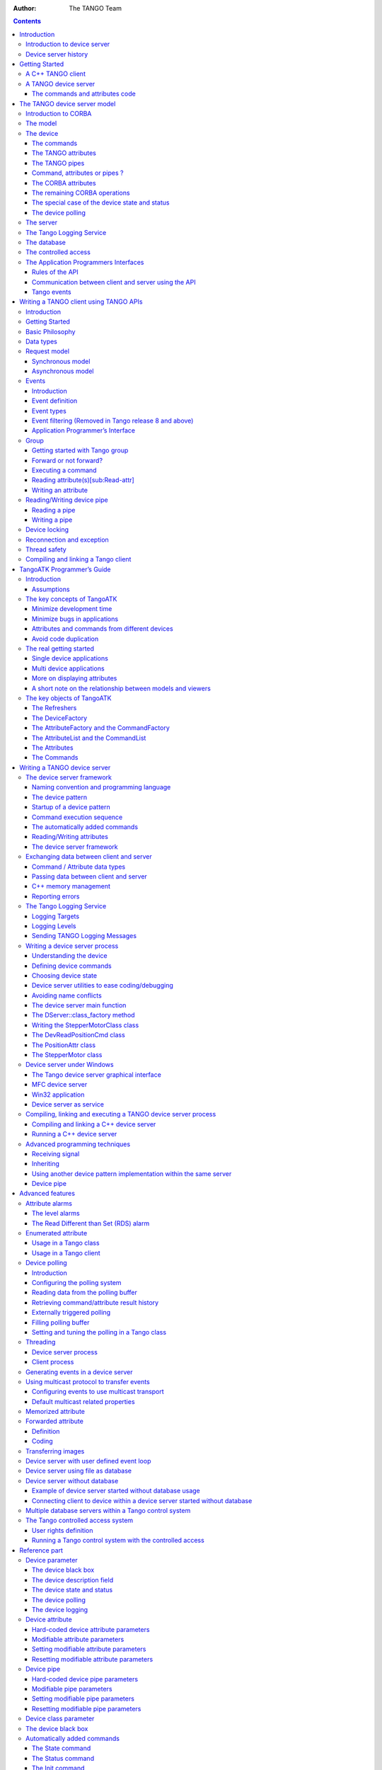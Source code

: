 :Author: The TANGO Team

.. role:: raw-latex(raw)
   :format: latex
..

.. contents::
   :depth: 3
..

[FirstPicture]|image|

|image|

Introduction
============

Introduction to device server
-----------------------------

Device servers were first developed at the European Synchrotron
radiation Facility (ESRF) for controlling the 6 Gev synchrotron
radiation source. This document is a Programmer’s Manual on how to write
TANGO device servers. It will not go into the details of the ESRF, nor
its Control System nor any of the specific device servers in the Control
System. The role of this document is to help programmers faced with the
task of writing TANGO device servers.

Device servers have been developed at the ESRF in order to solve the
main task of Control Systems viz provide read and write access to all
devices in a distributed system. The problem of distributed device
access is only part of the problem however. The other part of the
problem is providing a programming framework for a large number of
devices programmed by a large number of programmers each having
different levels of experience and style.

Device servers have been written at the ESRF for a large variety of
different devices. Devices vary from serial line devices to devices
interfaced by field-bus to memory mapped VME cards or PC cards to entire
data acquisition systems. The definition of a device depends very much
on the user’s requirements. In the simple case a device server can be
used to hide the serial line protocol required to communicate with a
device. For more complicated devices the device server can be used to
hide the entire complexity of the device timing, configuration and
acquisition cycle behind a set of high level commands.

In this manual the process of how to write TANGO client (applications)
and device servers will be treated. The manual has been organized as
follows :

-  A getting started chapter.

-  The TANGO device server model is treated in chapter 3

-  Generalities on the Tango Application Programmer Interfaces are given
   in chapter 4

-  Chapter 5 is an a programmer’s guide for the Tango Application
   ToolKit (TangoATK). This is a Java toolkit to help Tango Java
   application developers.

-  How to write a TANGO device server is explained in chapter 6

-  Chapter 7 describes advanced Tango features

Throughout this manual examples of source code will be given in order to
illustrate what is meant. Most examples have been taken from the
StepperMotor class - a simulation of a stepper motor which illustrates
how a typical device server for a stepper motor at the ESRF functions.

Device server history
---------------------

The concept of using device servers to access devices was first proposed
at the ESRF in 1989. It has been successfully used as the heart of the
ESRF Control System for the institute accelerator complex. This Control
System has been named TACO [1]_. Then, it has been decided to also used
TACO to control devices in the beam-lines. Today, more than 30 instances
of TACO are running at the ESRF. The main technologies used within TACO
are the leading technologies of the 80’s. The Sun Remote Procedure Call
(RPC) is used to communicate over the network between device server and
applications, OS-9 is used on the front-end computers, C is the
reference language to write device servers and clients and the device
server framework follows the MIT Widget model. In 1999, a renewal of the
control system was started. In June 2002, Soleil and ESRF offically
decide to collaborate to develop this renewal of the old TACO control
system. Soleil is a French synchrotron radiation facility currently
under construction in the Paris suburbs. See
:raw-latex:`\cite{Soleil_home_page}` to get all information about
Soleil. In December 2003, Elettra joins the club. Elettra is an Italian
synchrotron radiation facility located in Trieste. See
:raw-latex:`\cite{Elettra_home_page}` to get all information about
Elettra. Then, beginning of 2005, ALBA also decided to join. ALBA is a
Spanish synchrotron radiation facility located in Barcelona. See
:raw-latex:`\cite{Alba_WEB}` to get all information about ALBA. The new
version of the Alba/Elettra/ESRF/Soleil control system is named
TANGO [2]_ and is based on the 21 century technologies :

-  CORBA [3]_ and ZMQ:raw-latex:`\cite{ZMQ}` to communicate between
   device server and clients

-  C++, Python and Java as reference programming languages

-  Linux and Windows as operating systems

-  Modern object oriented design patterns

Getting Started
===============

A C++ TANGO client
------------------

The quickest way of getting started is by studying this example :

.. code:: cpp
  :number-lines:

    /* 
     * example of a client using the TANGO C++ api.
     */
    #include <tango.h>
    using namespace Tango;
    int main(unsigned int argc, char **argv)
    {
        try
        {

    //
    // create a connection to a TANGO device
    //
     
            DeviceProxy *device = new DeviceProxy("sys/database/2");
     
    //
    // Ping the device
    //
     
            device->ping();
     
    //
    // Execute a command on the device and extract the reply as a string
    //
     
            string db_info; 
            DeviceData cmd_reply;
            cmd_reply = device->command_inout("DbInfo");
            cmd_reply >> db_info;
            cout << "Command reply " << db_info << endl;
     
    //
    // Read a device attribute (string data type)
    //
     
            string spr;
            DeviceAttribute att_reply;
            att_reply = device->read_attribute("StoredProcedureRelease");
            att_reply >> spr;
            cout << "Database device stored procedure release: " << spr << endl;
        }
        catch (DevFailed &e)
        {
            Except::print_exception(e);
            exit(-1);
        } 
    }

Modify this example to fit your device server or client’s needs, compile
it and link with the library -ltango. Forget about those painful early
TANGO days when you had to learn CORBA and manipulate Any’s. Life’s
going to easy and fun from now on !

A TANGO device server
---------------------

The code given in this chapter as example has been generated using POGO.
Pogo is a code generator for Tango device server. See
:raw-latex:`\cite{Pogo doc}` for more information about POGO. The
following examples briefly describe how to write device class with
commands which receives and return different kind of Tango data types
and also how to write device attributes The device class implements 5
commands and 3 attributes. The commands are :

-  The command **DevSimple** deals with simple Tango data type

-  The command **DevString** deals with Tango strings

-  **DevArray** receive and return an array of simple Tango data type

-  **DevStrArray** which does not receive any data but which returns an
   array of strings

-  **DevStruct** which also does not receive data but which returns one
   of the two Tango composed types (DevVarDoubleStringArray)

For all these commands, the default behavior of the state machine
(command always allowed) is acceptable. The attributes are :

-  A spectrum type attribute of the Tango string type called **StrAttr**

-  A readable attribute of the Tango::DevLong type called
   **LongRdAttr**. This attribute is linked with the following writable
   attribute

-  A writable attribute also of the Tango::DevLong type called
   **LongWrAttr**.

Since release 9, a Tango device also supports pipe. This is an advanced
feature reserved for some specific cases. Therefore, there is no device
pipe example in this Getting started chapter.

The commands and attributes code
~~~~~~~~~~~~~~~~~~~~~~~~~~~~~~~~

For each command called DevXxxx, pogo generates in the device class a
method named dev\_xxx which will be executed when the command is
requested by a client. In this chapter, the name of the device class is
*DocDs*

The DevSimple command
^^^^^^^^^^^^^^^^^^^^^

This method receives a Tango::DevFloat type and also returns a data of
the Tango::DevFloat type which is simply the double of the input value.
The code for the method executed by this command is the following:

.. code:: cpp
  :number-lines:

    Tango::DevFloat DocDs::dev_simple(Tango::DevFloat argin)
    {
            Tango::DevFloat argout ;
            DEBUG_STREAM << "DocDs::dev_simple(): entering... !" << endl;
    
            //      Add your own code to control device here
    
            argout = argin * 2;
            return argout;
    }

This method is fairly simple. The received data is passed to the method
as its argument. It is

doubled at line 8 and the method simply returns the result.

The DevArray command
^^^^^^^^^^^^^^^^^^^^

This method receives a data of the Tango::DevVarLongArray type and also
returns a data of the Tango::DevVarLongArray type. Each element of the
array is doubled. The code for the method executed by the command is the
following :

.. code:: cpp
  :number-lines:

    Tango::DevVarLongArray *DocDs::dev_array(const Tango::DevVarLongArray *argin)
    {
            //      POGO has generated a method core with argout allocation.
            //      If you would like to use a static reference without copying,
            //      See "TANGO Device Server Programmer's Manual"
            //              (chapter x.x)
            //------------------------------------------------------------
            Tango::DevVarLongArray  *argout  = new Tango::DevVarLongArray();
                    
            DEBUG_STREAM << "DocDs::dev_array(): entering... !" << endl;
    
            //      Add your own code to control device here
    
            long argin_length = argin->length();    
            argout->length(argin_length);
            for (int i = 0;i < argin_length;i++)
                    (*argout)[i] = (*argin)[i] * 2;
    
            return argout;
    }

The argout data array is created at line 8. Its length is set at line 15
from the input argument length. The array is populated at line 16,17 and
returned. This method allocates memory for the argout array. This memory
is freed by the Tango core classes after the data have been sent to the
caller (no delete is needed). It is also possible to return data from a
statically allocated array without copying. Look at chapter [Data
exchange] for all the details.

The DevString command
^^^^^^^^^^^^^^^^^^^^^

This method receives a data of the Tango::DevString type and also
returns a data of the Tango::DevString type. The command simply displays
the content of the input string and returns a hard-coded string. The
code for the method executed by the command is the following :

.. code:: cpp
  :number-lines:

    Tango::DevString DocDs::dev_string(Tango::DevString argin)
    {
            //      POGO has generated a method core with argout allocation.
            //      If you would like to use a static reference without copying,
            //      See "TANGO Device Server Programmer's Manual"
            //              (chapter x.x)
            //------------------------------------------------------------
            Tango::DevString        argout;
            DEBUG_STREAM << "DocDs::dev_string(): entering... !" << endl;
    
            //      Add your own code to control device here
    
            cout << "the received string is " << argin << endl;
            
            string str("Am I a good Tango dancer ?");
            argout = new char[str.size() + 1];
            strcpy(argout,str.c_str());
            
            return argout;
    }

The argout string is created at line 8. Internally, this method is using
a standard C++ string. Memory for the returned data is allocated at line
16 and is initialized at line 17. This method allocates memory for the
argout string. This memory is freed by the Tango core classes after the
data have been sent to the caller (no delete is needed). It is also
possible to return data from a statically allocated string without
copying. Look at chapter [Data exchange] for all the details.

The DevStrArray command
^^^^^^^^^^^^^^^^^^^^^^^

This method does not receive input data but returns an array of strings
(Tango::DevVarStringArray type). The code for the method executed by
this command is the following:

.. code:: cpp
  :number-lines:

    Tango::DevVarStringArray *DocDs::dev_str_array()
    {
            //      POGO has generated a method core with argout allocation.
            //      If you would like to use a static reference without copying,
            //      See "TANGO Device Server Programmer's Manual"
            //              (chapter x.x)
            //------------------------------------------------------------
            Tango::DevVarStringArray        *argout  = new Tango::DevVarStringArray();
    
            DEBUG_STREAM << "DocDs::dev_str_array(): entering... !" << endl;
    
            //      Add your own code to control device here
    
            argout->length(3);
            (*argout)[0] = CORBA::string_dup("Rumba");
            (*argout)[1] = CORBA::string_dup("Waltz");
            string str("Jerck");
            (*argout)[2] = CORBA::string_dup(str.c_str());
            return argout;
    }

The argout data array is created at line 8. Its length is set at line
14. The array is populated at line 15,16 and 18. The last array element
is initialized from a standard C++ string created at line 17. Note the
usage of the *string\_dup* function of the CORBA namespace. This is
necessary for strings array due to the CORBA memory allocation schema.

The DevStruct command
^^^^^^^^^^^^^^^^^^^^^

This method does not receive input data but returns a structure of the
Tango::DevVarDoubleStringArray type. This type is a composed type with
an array of double and an array of strings. The code for the method
executed by this command is the following:

.. code:: cpp
  :number-lines:

    Tango::DevVarDoubleStringArray *DocDs::dev_struct()
    {
            //      POGO has generated a method core with argout allocation.
            //      If you would like to use a static reference without copying,
            //      See "TANGO Device Server Programmer's Manual"
            //              (chapter x.x)
            //------------------------------------------------------------
            Tango::DevVarDoubleStringArray  *argout  = new Tango::DevVarDoubleStringArray();
    
            DEBUG_STREAM << "DocDs::dev_struct(): entering... !" << endl;
            
            //      Add your own code to control device here
    
            argout->dvalue.length(3);
            argout->dvalue[0] = 0.0;
            argout->dvalue[1] = 11.11;
            argout->dvalue[2] = 22.22;
            
            argout->svalue.length(2);
            argout->svalue[0] = CORBA::string_dup("Be Bop");
            string str("Smurf");
            argout->svalue[1] = CORBA::string_dup(str.c_str());
            
            return argout;
    }

The argout data structure is created at line 8. The length of the double
array in the output structure is set at line 14. The array is populated
between lines 15 and 17. The length of the string array in the output
structure is set at line 19. This string array is populated between
lines 20 an 22 from a hard-coded string and from a standard C++ string.
This method allocates memory for the argout data. This memory is freed
by the Tango core classes after the data have been sent to the caller
(no delete is needed). Note the usage of the *string\_dup* function of
the CORBA namespace. This is necessary for strings array due to the
CORBA memory allocation schema.

The three attributes
^^^^^^^^^^^^^^^^^^^^

Some data have been added to the definition of the device class in order
to store attributes value. These data are (part of the class definition)
:

.. code:: cpp
  :number-lines:

    
    
    protected :     
            //      Add your own data members here
            //-----------------------------------------
            Tango::DevString        attr_str_array[5];
            Tango::DevLong          attr_rd;
            Tango::DevLong          attr_wr;

One data has been created for each attribute. As the StrAttr attribute
is of type spectrum with a maximum X dimension of 5, an array of length
5 has been reserved.

Several methods are necessary to implement these attributes. One method
to read the hardware which is common to all readable attributes plus one
read method for each readable attribute and one write method for each
writable attribute. The code for these methods is the following :

.. code:: cpp
  :number-lines:

   void DocDs::read_attr_hardware(vector<long> &attr_list)
   {
       DEBUG_STREAM << "DocDs::read_attr_hardware(vector<long> &attr_list) entering... "<< endl;
   // Add your own code here
   
       string att_name;
       for (long i = 0;i < attr_list.size();i++)
       {
           att_name = dev_attr->get_attr_by_ind(attr_list[i]).get_name();
   
          if (att_name == "LongRdAttr")
          {
              attr_rd = 5;
          }
      }
   }
   
   void DocDs::read_LongRdAttr(Tango::Attribute &attr)
   {
       DEBUG_STREAM << "DocDs::read_LongRdAttr(Tango::Attribute &attr) entering... "<< endl;
   
       attr.set_value(&attr_rd);
   }
   
   void DocDs::read_LongWrAttr(Tango::Attribute &attr)
   {
       DEBUG_STREAM << "DocDs::read_LongWrAttr(Tango::Attribute &attr) entering... "<< endl;
   
       attr.set_value(&attr_wr);
   }
   
   void DocDs::write_LongWrAttr(Tango::WAttribute &attr)
   {
       DEBUG_STREAM << "DocDs::write_LongWrAttr(Tango::WAttribute &attr) entering... "<< endl;
   
       attr.get_write_value(attr_wr);
       DEBUG_STREAM << "Value to be written = " << attr_wr << endl;
   }
   
   void DocDs::read_StrAttr(Tango::Attribute &attr)
   {
       DEBUG_STREAM << "DocDs::read_StrAttr(Tango::Attribute &attr) entering... "<< endl;
   
       attr_str_array[0] = const_cast<char *>("Rock");
       attr_str_array[1] = const_cast<char *>("Samba");
   
       attr_set_value(attr_str_array, 2);
   }

The *read\_attr\_hardware()* method is executed once when a client
execute the read\_attributes CORBA request whatever the number of
attribute to be read is. The rule of this method is to read the hardware
and to store the read values somewhere in the device object. In our
example, only the LongRdAttr attribute internal value is set by this
method at line 13. The method *read\_LongRdAttr()* is executed by the
read\_attributes CORBA call when the LongRdAttr attribute is read but
after the read\_attr\_hardware() method has been executed. Its rule is
to set the attribute value in the TANGO core classes object representing
the attribute. This is done at line 22. The method *read\_LongWrAttr()*
will be executed when the LongWrAttr attribute is read (after the
*read\_attr\_hardware()* method). The attribute value is set at line 29.
In the same manner, the method called *read\_StrAttr()* will be executed
when the attribute StrAttr is read. Its value is initialized in this
method at line 44 and 45 with the *string\_dup* Tango function. There
are several ways to code spectrum or image attribute of the DevString
data type. A HowTo related to this topic is available on the Tango
control system Web site. The *write\_LongWrAttr()* method is executed
when the LongWrAttr attribute value is set by a client. The new
attribute value coming from the client is stored in the object data at
line 36.

Pogo also generates a file called DocDsStateMachine.cpp (for a Tango
device server class called DocDs). This file is used to store methods
coding the device state machine. By default a allways allowed state
machine is provided. For more information about coding the state
machine, refer to the chapter Writing a device server.

[APicture]|image|

The TANGO device server model
=============================

This chapter will present the TANGO device server object model hereafter
referred as TDSOM. First, it will introduce CORBA. Then, it will
describe each of the basic features of the TDSOM and their function. The
TDSOM can be divided into the following basic elements - the *device*,
the *server*, the *database* and the *application programmers
interface*. This chapter will treat each of the above elements
separately.

Introduction to CORBA
---------------------

CORBA is a definition of how to write object request brokers (ORB). The
definition is managed by the Object Management Group (OMG
:raw-latex:`\cite{OMG-page}`). Various commercial and non-commercial
implementations exist for CORBA for all the mainstream operating
systems. CORBA uses a programming language independent definition
language (called IDL) to defined network object interfaces. Language
mappings are defined from IDL to the main programming languages e.g.
C++, Java, C, COBOL, Smalltalk and ADA. Within an interface, CORBA
defines two kinds of actions available to the outside world. These
actions are called **attributes** and **operations**.

Operations are all the actions offered by an interface. For instance,
within an interface for a Thermostat class, operations could be the
action to read the temperature or to set the nominal temperature. An
attribute defines a pair of operations a client can call to send or
receive a value. For instance, the position of a motor can be defined as
an attribute because it is a data that you only set or get. A read only
attribute defines a single operation the client can call to receives a
value. In case of error, an operation is able to throw an exception to
the client, attributes cannot raises exception except system exception
(du to network fault for instance).

Intuitively, IDL interface correspond to C++ classes and IDL operations
correspond to C++ member functions and attributes as a way to read/write
public member variable. Nevertheless, IDL defines only the interface to
an object and say nothing about the object implementation. IDL is only a
descriptive language. Once the interface is fully described in the IDL
language, a compiler (from IDL to C++, from IDL to Java...) generates
code to implement this interface. Obviously, you still have to write how
operations are implemented.

The act of invoking an operation on an interface causes the ORB to send
a message to the corresponding object implementation. If the target
object is in another address space, the ORB run time sends a remote
procedure call to the implementation. If the target object is in the
same address space as the caller, the invocation is accomplished as an
ordinary function call to avoid the overhead of using a networking
protocol.

For an excellent reference on CORBA with C++ refer to
:raw-latex:`\cite{Henning}`. The complete TANGO IDL file can be found in
the TANGO web page:raw-latex:`\cite{Tango web}` or at the end of this
document in the appendix 2 chapter.

The model
---------

The basic idea of the TDSOM is to treat each device as an **object**.
Each device is a separate entity which has its own data and behavior.
Each device has a unique name which identifies it in network name space.
Devices are organized according to **classes**, each device belonging to
a class. All classes are derived from one root class thus allowing some
common behavior for all devices. Four kind of requests can be sent to a
device (locally i.e. in the same process, or remotely i.e. across the
network) :

-  Execute actions via **commands**

-  Read/Set data specific to each device belonging to a class via TANGO
   **attributes**

-  Read/Set data specific to each device belonging to a class via TANGO
   **pipes**

-  Read some basic device data available for all devices via CORBA
   attributes.

-  Execute a predefined set of actions available for every devices via
   CORBA operations

Each device is stored in a process called a **device server**. Devices
are configured at runtime via **properties** which are stored in a
**database**.

The device
----------

The device is the heart of the TDSOM. A device is an abstract concept
defined by the TDSOM. In reality, it can be a piece of hardware (an
interlock bit) a collection of hardware (a screen attached to a stepper
motor) a logical device (a taper) or a combination of all these (an
accelerator). Each device has a unique name in the control system and
eventually one alias. Within Tango, a four field name space has been
adopted consisting of

[//FACILITY/]DOMAIN/CLASS/MEMBER

Facility refers to the control system instance, domain refers to the
sub-system, class the class and member the instance of the device.
Device name alias(es) must also be unique within a control system. There
is no predefined syntax for device name alias.

Each device belongs to a class. The device class contains a complete
description and implementation of the behavior of all members of that
class. New device classes can be constructed out of existing device
classes. This way a new hierarchy of classes can be built up in a short
time. Device classes can use existing devices as sub-classes or as
sub-objects. The practice of reusing existing classes is classical for
Object Oriented Programming and is one of its main advantages.

All device classes are derived from the same class (the device root
class) and implement **the same CORBA interface**. All devices
implementing the same CORBA interface ensures all control object support
the same set of CORBA operations and attributes. The device root class
contains part of the common device code. By inheriting from this class,
all devices shared a common behavior. This also makes maintenance and
improvements to the TDSOM easy to carry out.

All devices also support a **black box** where client requests for
attributes or operations are recorded. This feature allows easier
debugging session for device already installed in a running control
system.

The commands
~~~~~~~~~~~~

Each device class implements a list of commands. Commands are very
important because they are the client’s major dials and knobs for
controlling a device. Commands have a fixed calling syntax - consisting
of one input argument and one output argument. Arguments type must be
chosen in a fixed set of data types: All simple types (boolean, short,
long (32 bits), long (64 bits), float, double, unsigned short, unsigned
long (32 bits), unsigned long (64 bits) and string) and arrays of simple
types plus array of strings and longs and array of strings and doubles).
Commands can execute any sequence of actions. Commands can be executed
synchronously (the requester is blocked until the command ended) or
asynchronously (the requester send the request and is called back when
the command ended).

Commands are executed using two CORBA operations named
**command\_inout** for synchronous commands and
**command\_inout\_async** for asynchronous commands. These two
operations called a special method implemented in the device root class
- the *command\_handler* method. The *command\_handler* calls an
*is\_allowed* method implemented in the device class before calling the
command itself. The *is\_allowed* method is specific to each
command [4]_. It checks to see whether the command to be executed is
compatible with the present device state. The command function is
executed only if the *is\_allowed* method allows it. Otherwise, an
exception is sent to the client.

The TANGO attributes
~~~~~~~~~~~~~~~~~~~~

In addition to commands, TANGO devices also support normalized data
types called attributes [5]_. Commands are device specific and the data
they transport are not normalized i.e. they can be any one of the TANGO
data types with no restriction on what each byte means. This means that
it is difficult to interpret the output of a command in terms of what
kind of value(s) it represents. Generic display programs need to know
what the data returned represents, in what units it is, plus additional
information like minimum, maximum, quality etc. Tango attributes solve
this problem.

TANGO attributes are zero, one or two dimensional data which have a fix
set of properties e.g. quality, minimum and maximum, alarm low and high.
They are transferred in a specialized TANGO type and can be read, write
or read-write. A device can support a list of attributes. Clients can
read one or more attributes from one or more devices. To read TANGO
attributes, the client uses the **read\_attributes** operation. To write
TANGO attributes, a client uses the **write\_attributes** operation. To
write then read TANGO attributes within the same network request, the
client uses the **write\_read\_attributes** operation. To query a device
for all the attributes it supports, a client uses the
**get\_attribute\_config** operation. A client is also able to modify
some of parameters defining an attribute with the
**set\_attribute\_config** operation. These five operations are defined
in the device CORBA interface.

TANGO support thirteen data types for attributes (and arrays of for one
or two dimensional data) which are: boolean, short, long (32 bits), long
(64 bits), float, double, unsigned char, unsigned short, unsigned long
(32 bits), unsigned long (64 bits), string, a specific data type for
Tango device state and finally another specific data type to transfer
data as an array of unsigned char with a string describing the coding of
these data.

The TANGO pipes
~~~~~~~~~~~~~~~

Since release 9, in addition to commands and attributes, TANGO devices
also support pipes.

In some cases, it is required to exchange data between client and device
of varrying data type. This is for instance the case of data gathered
during a scan on one experiment. Because the number of actuators and
sensors involved in the scan may change from one scan to another, it is
not possible to use a well defined data type. TANGO pipes have been
designed for such cases. A TANGO pipe is basically a pipe dedicated to
transfer data between client and device. A pipe has a set of two
properties which are the pipe label and its description. A pipe can be
read or read-write. A device can support a list of pipes. Clients can
read one or more pipes from one or more devices. To read a TANGO pipe,
the client uses the **read\_pipe** operation. To write a TANGO pipe, a
client uses the **write\_pipe** operation. To write then read a TANGO
pipe within the same network request, the client uses the
**write\_read\_pipe** operation. To query a device for all the pipes it
supports, a client uses the **get\_pipe\_config** operation. A client is
also able to modify some of parameters defining a pipe with the
**set\_pipe\_config** operation. These five operations are defined in
the device CORBA interface.

In contrary of commands or attributes, a TANGO pipe does not have a
pre-defined data type. Data transferred through pipes may be of any
basic Tango data type (or array of) and this may change every time a
pipe is read or written.

Command, attributes or pipes ?
~~~~~~~~~~~~~~~~~~~~~~~~~~~~~~

There are no strict rules concerning what should be returned as command
result and what should be implemented as an attribute or as a pipe.
Nevertheless, attributes are more adapted to return physical value which
have a kind of time consistency. Attribute also have more properties
which help the client to precisely know what it represents. For
instance, the state and the status of a power supply are not physical
values and are returned as command result. The current generated by the
power supply is a physical value and is implemented as an attribute. The
attribute properties allow a client to know its unit, its label and some
other informations which are related to a physical value. Command are
well adapted to send order to a device like switching from one mode of
operation to another mode of operation. For a power supply, the switch
from a STANDBY mode to a ON mode is typically done via a command.
Finally pipe is well adapted when the kind and number of data exchanged
between the client and the device change with time.

The CORBA attributes
~~~~~~~~~~~~~~~~~~~~

Some key data implemented for each device can be read without the need
to call a command or read an attribute. These data are :

-  The device state

-  The device status

-  The device name

-  The administration device name called adm\_name

-  The device description

The device state is a number representing its state. A set of predefined
states are defined in the TDSOM. The device status is a string
describing in plain text the device state and any additional useful
information of the device as a formatted ascii string. The device name
is its name as defined in [sec:dev]. For each set of devices grouped
within the same server, an administration device is automatically added.
This adm\_name is the name of the administration device. The device
description is also an ascii string describing the device rule.

These five CORBA attributes are implemented in the device root class and
therefore do not need any coding from the device class programmer. As
explained in [sec:corba], the CORBA attributes are not allowed to raise
exceptions whereas command (which are implemented using CORBA
operations) can.

The remaining CORBA operations
~~~~~~~~~~~~~~~~~~~~~~~~~~~~~~

The TDSOM also supports a list of actions defined as CORBA operations in
the device interface and implemented in the device root class.
Therefore, these actions are implemented automatically for every TANGO
device. These operations are :

MMMMMMMMMMM

to ping a device to check if the device is alive. Obviously, it checks
only the connection from a client to the device and not all the device
functionalities

request a list of all the commands supported by a device with their
input and output types and description

request information about a specific command which are its input and
output type and description

request general information on the device like its name, the host where
the device server hosting the device is running...

read the device black-box as an array of strings

The special case of the device state and status
~~~~~~~~~~~~~~~~~~~~~~~~~~~~~~~~~~~~~~~~~~~~~~~

Device state and status are the most important key device informations.
Nearly all client software dealing with Tango device needs device(s)
state and/or status. In order to simplify client software developper
work, it is possible to get these two piece of information in three
different manners :

#. Using the appropriate CORBA attribute (state or status)

#. Using command on the device. The command are called State or Status

#. Using attribute. Even if the state and status are not real attribute,
   it is possible to get their value using the read\_attributes
   operation. Nevertheless, it is not possible to set the attribute
   configuration for state and status. An error is reported by the
   server if a client try to do so.

The device polling
~~~~~~~~~~~~~~~~~~

Within the Tango framework, it is also possible to force executing
command(s) or reading attribute(s) at a fixed frequency. It is called
*device polling*. This is automatically handled by Tango core software
with a polling threads pool. The command result or attribute value are
stored in circular buffers. When a client want to read attribute value
(or command result) for a polled attribute (or a polled command), he has
the choice to get the attribute value (or command result) with a real
access to the device of from the last value stored in the device ring
buffer. This is a great advantage for “slow” devices. Getting data from
the buffer is much faster than accessing the device itself. The
technical disadvantage is the time shift between the data returned from
the polling buffer and the time of the request. Polling a command is
only possible for command without input arguments. It is not possible to
poll a device pipe.

Two other CORBA operations called *command\_inout\_history\_X* and
*read\_attribute \_history\_X* allow a client to retrieve the history of
polled command or attribute stored in the polling buffers. Obviously,
this history is limited to the depth of the polling buffer.

The whole polling system is available only since Tango release 2.x and
above in CPP and since TangORB release 3.7.x and above in Java.

The server
----------

Another integral part of the TDSOM is the server concept. The server
(also referred as device server) is a process whose main task is to
offer one or more services to one or more clients. To do this, the
server has to spend most of its time in a wait loop waiting for clients
to connect to it. The devices are hosted in the server process. A server
is able to host several classes of devices. In the TDSOM, a device of
the **DServer** class is automatically hosted by each device server.
This class of device supports commands which enable remote device server
process administration.

TANGO supports device server process on two families of operating system
: Linux and Windows.

The Tango Logging Service
-------------------------

During software life, it is always convenient to print miscellaneous
informations which help to:

-  Debug the software

-  Report on error

-  Give regular information to user

This is classically done using cout (or C printf) in C++ or println
method in Java language. In a highly distributed control system, it is
difficult to get all these informations coming from a high number of
different processes running on a large number of computers. Since its
release 3, Tango has incorporated a Logging Service called the Tango
Logging Service (TLS) which allows print messages to be:

-  Displayed on a console (the classical way)

-  Sent to a file

-  Sent to specific Tango device called log consumer. Tango package has
   an implementation of log consumer where every consumer device is
   associated to a graphical interface. This graphical interface display
   messages but could also be used to sort messages, to filter
   messages... Using this feature, it is possible to centralise display
   of these messages coming from different devices embedded within
   different processes. These log consumers can be:

   -  Statically configured meaning that it memorizes the list of Tango
      devices for which it will get and display messages.

   -  Dynamically configured. The user, with the help of the graphical
      interface, chooses devices from which he want to see messages.

The database
------------

To achieve complete device independence, it is necessary however to
supplement device classes with a possibility for configuring device
dependencies at runtime. The utility which does this in the TDSOM is the
**property database**. Properties [6]_ are identified by an ascii string
and the device name. TANGO attributes are also configured using
properties. This database is also used to store device network addresses
(CORBA IOR’s), list of classes hosted by a device server process and
list of devices for each class in a device server process. The database
ensure the uniqueness of device name and of alias. It also links device
name and it list of aliases.

TANGO uses MySQL:raw-latex:`\cite{mysql}` as its database. MySQL is a
relational database which implements the SQL language. However, this is
largely enough to implement all the functionalities needed by the TDSOM.
The database is accessed via a classical TANGO device hosted in a device
server. Therefore, client access the database via TANGO commands
requested on the database device. For a good reference on MySQL refer to
:raw-latex:`\cite{MySQL book}`

The controlled access
---------------------

Tango also provides a controlled access system. It’s a simple controlled
access system. It does not provide encrypted communication or
sophisticated authentification. It simply defines which user (based on
computer loggin authentification) is allowed to do which command (or
write attribute) on which device and from which host. The information
used to configure this controlled access feature are stored in the Tango
database and accessed by a specific Tango device server which is not the
classsical Tango database device server described in the previous
section. Two access levels are defined:

-  Everything is allowed for this user from this host

-  The write-like calls on the device are forbidden and according to
   configuration, a command subset is also forbidden for this user from
   this host

This feature is precisely described in the chapter Advanced features

The Application Programmers Interfaces
--------------------------------------

Rules of the API
~~~~~~~~~~~~~~~~

While it is true TANGO clients can be programmed using only the CORBA
API, CORBA knows nothing about TANGO. This means client have to know all
the details of retrieving IORs from the TANGO database, additional
information to send on the wire, TANGO version control etc. These
details can and should be wrapped in TANGO Application Programmer
Interface (API). The API is implemented as a library in C++ and as a
package in Java. The API is what makes TANGO clients easy to write. The
API’s consists the following basic classes :

-  DeviceProxy which is a *proxy* to the real device

-  DeviceData to encapsulate data send/receive from/to device via
   commands

-  DeviceAttribute to encapsulate data send/receive from/to device via
   attributes

-  Group which is a *proxy* to a group of devices

In addition to these main classes, many other classes allows a full
interface to TANGO features. The following figure is a drawing of a
typical client/server application using TANGO.

|image|

The database is used during server and client startup phase to establish
connection between client and server.

Communication between client and server using the API
~~~~~~~~~~~~~~~~~~~~~~~~~~~~~~~~~~~~~~~~~~~~~~~~~~~~~

With the API, it is possible to request command to be executed on a
device or to read/write device attribute(s) using one of the two
communication models implemented. These two models are:

#. The synchronous model where client waits (and is blocked) for the
   server to send the answer or until the timeout is reached

#. The asynchronous model. In this model, the clients send the request
   and immediately returns. It is not blocked. It is free to do whatever
   it has to do like updating a graphical user interface. The client has
   the choice to retrieve the server answer by checking if the reply is
   arrived by calling an API specific call or by requesting that a
   call-back method is executed when the client receives the server
   answer.

The asynchronous model is available with Tango release 3 and above.

Tango events
~~~~~~~~~~~~

On top of the two communication model previously described, TANGO offers
an event system. The standard TANGO communication paradigm is a
synchronou/asynchronous two-way call. In this paradigm the call is
initiated by the client who contacts the server. The server handles the
client’s request and sends the answer to the client or throws an
exception which the client catches. This paradigm involves two calls to
receive a single answer and requires the client to be active in
initiating the request. If the client has a permanent interest in a
value he is obliged to poll the server for an update in a value every
time. This is not efficient in terms of network bandwidth nor in terms
of client programming.

For clients who are permanently interested in values the event-driven
communication paradigm is a more efficient and natural way of
programming. In this paradigm the client registers his interest once in
an event (value). After that the server informs the client every time
the event has occurred. This paradigm avoids the client polling, frees
it for doing other things, is fast and makes efficient use of the
network.

Before TANGO release 8, TANGO used the CORBA OMG COS Notification
Service to generates events. TANGO uses the omniNotify implementation of
the Notification service. omniNotify was developed in conjunction with
the omniORB CORBA implementation also used by TANGO. The heart of the
Notification Service is the notification daemon. The omniNotify daemons
are the processes which receive events from device servers and
distribute them to all clients which are subscribed. In order to
distribute the load of the events there is one notification daemon per
host. Servers send their events to the daemon on the local host. Clients
and servers get the IOR for the host from the TANGO database.

The following figure is a schematic of the Tango event system for Tango
releases before Tango 8.

|image|

Starting with Tango 8, a new design of the event system has been
implemented. This new design is based on the ZMQ library. ZMQ is a
library allowing users to create communicating system. It implements
several well known communication pattern including the Publish/Subscribe
pattern which is the basic of the new Tango event system. Using this
library, a separate notification service is not needed anymore and event
communiction is available with only client and server processes which
simplifies the overall design. Starting with Tango 8.1, the event
propagation between devices and clients could be done using a
multicasting protocol. The aim of this is to reduce both the network
bandwidth use and the CPU consumption on the device server side. See
chapter on Advanced Features to get all the details on this feature.

The following figure is a schematic of the Tango event system for Tango
releases starting with Tango release 8.

|image|

[OneRicardo]|image|

Writing a TANGO client using TANGO APIs
=======================================

Introduction
------------

TANGO devices and database are implemented using the TANGO device server
model. To access them the user has the CORBA interface e.g.
command\_inout(), write\_attributes() etc. defined by the idl file.
These methods are very low-level and assume a good working knowledge of
CORBA. In order to simplify this access, high-level api has been
implemented which hides all CORBA aspects of TANGO. In addition the api
hides details like how to connect to a device via the database, how to
reconnect after a device has been restarted, how to correctly pack and
unpack attributes and so on by implementing these in a manner
transparent to the user. The api provides a unified error handling for
all TANGO and CORBA errors. Unlike the CORBA C++ bindings the TANGO api
supports native C++ data types e.g. strings and vectors.

This chapter describes how to use these API’s. It is not a reference
guide. Reference documentation is available as Web pages in the `Tango
Web site <http://www.tango-controls.org>`__

Getting Started
---------------

Refer to the chapter Getting Started for an example on getting start
with the C++ or Java api.

Basic Philosophy
----------------

The basic philosophy is to have high level classes to deal with Tango
devices. To communicate with Tango device, uses the **DeviceProxy**
class. To send/receive data to/from Tango device, uses the **DeviceData,
DeviceAttribute** or **DevicePipe** classes. To communicate with a group
of devices, use the **Group** class. If you are interested only in some
attributes provided by a Tango device, uses the **AttributeProxy**
class. Even if the Tango database is implemented as any other devices
(and therefore accessible with one instance of a DeviceProxy class),
specific high level classes have been developped to query it. Uses the
**Database**, **DbDevice**, **DbClass**, **DbServer** or **DbData**
classes when interfacing the Tango database. Callback for asynchronous
requests or events are implemented via a **CallBack** class. An utility
class called **ApiUtil** is also available.

Data types
----------

The definition of the basic data type you can transfert using Tango is:

\|c\|c\| Tango type name & C++ equivalent type
 DevBoolean & boolean
 DevShort & short
 DevEnum & enumeration (only for attribute / See chapter on advanced
features)
 DevLong & int (always 32 bits data)
 DevLong64 & long long on 32 bits chip or long on 64 bits chip
 & always 64 bits data
 DevFloat & float
 DevDouble & double
 DevString & char \*
 DevEncoded & structure with 2 fields: a string and an array of unsigned
char
 DevUChar & unsigned char
 DevUShort & unsigned short
 DevULong & unsigned int (always 32 bits data)
 DevULong64 & unsigned long long on 32 bits chip or unsigned long on 64
bits chip
 & always 64 bits data
 DevState & Tango specific data type

Using commands, you are able to transfert all these data types, array of
these basic types and two other Tango specific data types called
DevVarLongStringArray and DevVarDoubleStringArray. See chapter [Data
exchange] to get details about them. You are also able to create
attributes using any of these basic data types to transfer data between
clients and servers.

Request model
-------------

For the most important API remote calls (command\_inout,
read\_attribute(s) and write\_attribute(s)), Tango supports two kind of
requests which are the synchronous model and the asynchronous model.
Synchronous model means that the client wait (and is blocked) for the
server to send an answer. Asynchronous model means that the client does
not wait for the server to send an answer. The client sends the request
and immediately returns allowing the CPU to do anything else (like
updating a graphical user interface). Device pipe supports only the
synchronous model. Within Tango, there are two ways to retrieve the
server answer when using asynchronous model. They are:

#. The polling mode

#. The callback mode

In polling mode, the client executes a specific call to check if the
answer is arrived. If this is not the case, an exception is thrown. If
the reply is there, it is returned to the caller and if the reply was an
exception, it is re-thrown. There are two calls to check if the reply is
arrived:

-  Call which does not wait before the server answer is returned to the
   caller.

-  Call which wait with timeout before returning the server answer to
   the caller (or throw the exception) if the answer is not arrived.

In callback model, the caller must supply a callback method which will
be executed when the command returns. They are two sub-modes:

#. The pull callback mode

#. The push callback mode

In the pull callback mode, the callback is triggered if the server
answer is arrived when the client decide it by calling a
*synchronization* method (The client pull-out the answer). In push mode,
the callback is executed as soon as the reply arrives in a separate
thread (The server pushes the answer to the client).

Synchronous model
~~~~~~~~~~~~~~~~~

Synchronous access to Tango device are provided using the *DeviceProxy*
or *AttributeProxy* class. For the *DeviceProxy* class, the main
synchronous call methods are :

-  *command\_inout()* to execute a Tango device command

-  *read\_attribute()* or *read\_attributes()* to read a Tango device
   attribute(s)

-  *write\_attribute()* or *write\_attributes()* to write a Tango device
   attribute(s)

-  *write\_read\_attribute()* or *write\_read\_attributes()* to write
   then read Tango device attribute(s)

-  *read\_pipe()* to read a Tango device pipe

-  *write\_pipe()* to write a Tango device pipe

-  *write\_read\_pipe()* to write then read Tango device pipe

For commands, data are send/received to/from device using the
*DeviceData* class. For attributes, data are send/received to/from
device attribute using the *DeviceAttribute* class. For pipes, data are
send/receive to/from device pipe using the *DevicePipe* and
*DevicePipeBlob* classes.

In some cases, only attributes provided by a Tango device are
interesting for the application. You can use the *AttributeProxy* class.
Its main synchronous methods are :

-  *read()* to read the attribute value

-  *write()* to write the attribute value

-  *write\_read()* to write then read the attribute value

Data are transmitted using the *DeviceAttribute* class.

Asynchronous model
~~~~~~~~~~~~~~~~~~

Asynchronous access to Tango device are provided using *DeviceProxy* or
*AttributeProxy, CallBack* and *ApiUtil* classes methods. The main
asynchronous call methods and used classes are :

-  To execute a command on a device

   -  *DeviceProxy::command\_inout\_asynch()* and
      *DeviceProxy::command\_inout\_reply()* in polling model.

   -  *DeviceProxy::command\_inout\_asynch()*,
      *DeviceProxy::get\_asynch\_replies()* and *CallBack* class in
      callback pull model

   -  *DeviceProxy::command\_inout\_asynch()*,
      *ApiUtil::set\_asynch\_cb\_sub\_model()* and *CallBack* class in
      callback push model

-  To read a device attribute

   -  *DeviceProxy::read\_attribute\_asynch()* and
      *DeviceProxy::read\_attribute\_reply()* in polling model

   -  *DeviceProxy::read\_attribute\_asynch()*,
      *DeviceProxy::get\_asynch\_replies()* and *CallBack* class in
      callback pull model.

   -  *DeviceProxy::read\_attribute\_asynch()*,
      *ApiUtil::set\_asynch\_cb\_sub\_model()* and *CallBack* class in
      callback push model

-  To write a device attribute

   -  *DeviceProxy::write\_attribute\_asynch()* in polling model

   -  *DeviceProxy::write\_attribute\_asynch()* and *CallBack* class in
      callback pull model

   -  *DeviceProxy::write\_attribute\_asynch()*,
      *ApiUtil::set\_asynch\_cb\_sub\_model()* and *CallBack* class in
      callback push model

For commands, data are send/received to/from device using the
*DeviceData* class. For attributes, data are send/received to/from
device attribute using the *DeviceAttribute* class. It is also possible
to generate asynchronous request(s) using the *AttributeProxy* class
following the same schema than above. Methods to use are :

-  *read\_asynch(*) and *read\_reply()* to asynchronously read the
   attribute value

-  *write\_asynch()* and *write\_reply()* to asynchronously write the
   attribute value

Events
------

Introduction
~~~~~~~~~~~~

Events are a critical part of any distributed control system. Their aim
is to provide a communication mechanism which is fast and efficient.

The standard CORBA communication paradigm is a synchronous or
asynchronous two-way call. In this paradigm the call is initiated by the
client who contacts the server. The server handles the client’s request
and sends the answer to the client or throws an exception which the
client catches. This paradigm involves two calls to receive a single
answer and requires the client to be active in initiating the request.
If the client has a permanent interest in a value he is obliged to poll
the server for an update in a value every time. This is not efficient in
terms of network bandwidth nor in terms of client programming.

For clients who are permanently interested in values the event-driven
communication paradigm is a more efficient and natural way of
programming. In this paradigm the client registers her interest once in
an event (value). After that the server informs the client every time
the event has occurred. This paradigm avoids the client polling, frees
it for doing other things, is fast and makes efficient use of the
network.

The rest of this chapter explains how the TANGO events are implemented
and the application programmer’s interface.

Event definition
~~~~~~~~~~~~~~~~

TANGO events represent an alternative channel for reading TANGO device
attributes. Device attributes values are sent to all subscribed clients
when an event occurs. Events can be an attribute value change, a change
in the data quality or a periodically send event. The clients continue
receiving events as long as they stay subscribed. Most of the time, the
device server polling thread detects the event and then pushes the
device attribute value to all clients. Nevertheless, in some cases, the
delay introduced by the polling thread in the event propagation is
detrimental. For such cases, some API calls directly push the event.
Until TANGO release 8, the omniNotify implementation of the CORBA
Notification service was used to dispatch events. Starting with TANGO 8,
this CORBA Notification service has been replaced by the ZMQ library
which implements a Publish/Subscribe communication model well adapted to
TANGO events communication.

Event types
~~~~~~~~~~~

The following eight event types have been implemented in TANGO :

#. **change** - an event is triggered and the attribute value is sent
   when the attribute value changes significantly. The exact meaning of
   significant is device attribute dependent. For analog and digital
   values this is a delta fixed per attribute, for string values this is
   any non-zero change i.e. if the new attribute value is not equal to
   the previous attribute value. The delta can either be specified as a
   relative or absolute change. The delta is the same for all clients
   unless a filter is specified (see below). To easily write
   applications using the change event, it is also triggered in the
   following case :

   #. When a spectrum or image attribute size changes.

   #. At event subscription time

   #. When the polling thread receives an exception during attribute
      reading

   #. When the polling thread detects that the attribute quality factor
      has changed.

   #. The first good reading of the attribute after the polling thread
      has received exception when trying to read the attribute

   #. The first time the polling thread detects that the attribute
      quality factor has changed from INVALID to something else

   #. When a change event is pushed manually from the device server
      code. (*DeviceImpl::push\_change\_event()*).

   #. By the methods Attribute::set\_quality() and
      Attribute::set\_value\_date\_quality() if a client has subscribed
      to the change event on the attribute. This has been implemented
      for cases where the delay introduced by the polling thread in the
      event propagation is not authorized.

#. **periodic** - an event is sent at a fixed periodic interval. The
   frequency of this event is determined by the *event\_period* property
   of the attribute and the polling frequency. The polling frequency
   determines the highest frequency at which the attribute is read. The
   event\_period determines the highest frequency at which the periodic
   event is sent. Note if the event\_period is not an integral number of
   the polling period there will be a beating of the two
   frequencies [7]_. Clients can reduce the frequency at which they
   receive periodic events by specifying a filter on the periodic event
   counter.

#. **archive** - an event is sent if one of the archiving conditions is
   satisfied. Archiving conditions are defined via properties in the
   database. These can be a mixture of delta\_change and periodic.
   Archive events can be send from the polling thread or can be manually
   pushed from the device server code
   (*DeviceImpl::push\_archive\_event()*).

#. **attribute configuration** - an event is sent if the attribute
   configuration is changed.

#. **data ready** - This event is sent when coded by the device server
   programmer who uses a specific method of one of the Tango device
   server class to fire the event
   (*DeviceImpl::push\_data\_ready\_event()*). The rule of this event is
   to inform a client that it is now possible to read an attribute. This
   could be useful in case of attribute with many data.

#. **user** - The criteria and configuration of these user events are
   managed by the device server programmer who uses a specific method of
   one of the Tango device server class to fire the event
   (*DeviceImpl::push\_event()*).

#. **device interface change** - This event is sent when the device
   interface changes. Using Tango, it is possible to dynamically
   add/remove attribute/command to a device. This event is the way to
   inform client(s) that attribute/command has been added/removed from a
   device. Note that this type of event is attached to a device and not
   to one attribute (like all other event types). This event is
   triggered in the following case :

   #. A dynamic attribute or command is added or removed. The event is
      sent after a small delay (50 mS) in order to eliminate the risk of
      events storm in case several attributes/commands are added/removed
      in a loop

   #. At the end of admin device RestartServer or DevRestart command

   #. After a re-connection due to a device server restart. Because the
      device interface is not memorized, the event is sent even if it is
      highly possible that the device interface has not changed. A flag
      in the data propagated with the event inform listening
      applications that the device interface change is not guaranteed.

   #. At event re-connection time. This case is similar to the previous
      one (device interface change not guaranteed)

#. **pipe** - This is the kind of event which has to be used when the
   user want to push data through a pipe. This kind of event is only
   sent by the user code by using a specific method
   (*DeviceImpl::push\_pipe\_event()*). There is no way to ask the Tango
   kernel to automatically push this kind of event.

The first three above events are automatically generated by the TANGO
library or fired by the user code. Events number 4 and 7 are only
automatically sent by the library and events 5, 6 and 8 are fired only
by the user code.

Event filtering (Removed in Tango release 8 and above)
~~~~~~~~~~~~~~~~~~~~~~~~~~~~~~~~~~~~~~~~~~~~~~~~~~~~~~

Please, note that this feature is available only for Tango releases
older than Tango 8. The CORBA Notification Service allows event
filtering. This means that a client can ask the Notification Service to
send the event only if some filter is evaluated to true. Within the
Tango control system, some pre-defined fields can be used as filter.
These fields depend on the event type.

\|c\|c\|c\|c\| Event type & Filterable field name & Filterable field
value & type
 & delta\_change\_rel & Relative change (in %) since last event & double
 & delta\_change\_abs & Absolute change since last event & double
 & quality & Is set to 1 when the attribute quality factor has & double
 & & changed, otherwise it is 0 &
 & forced\_event & Is set to 1 when the event was fired on exception &
double
 & & or a quality factor set to invalid &
 periodic & counter & Incremented each time the event is sent & long
 & delta\_change\_rel & Relative change (in %) since last event & double
 & delta\_change\_abs & Absolute change since last event & double
 & quality & Is set to 1 when the attribute quality factor has & double
 & & changed, otherwise it is 0 &
 & & Incremented each time the event is sent &
 & counter & for periodic reason. Set to -1 if event & long
 & & sent for change reason &
 & forced\_event & Is set to 1 when the event was fired on exception &
double
 & & or a quality factor set to invalid &
 & delta\_event & Number of milli-seconds since previous event & double

Filter are defined as a string following a grammar defined by CORBA. It
is defined in :raw-latex:`\cite{Notif_doc}`. The following example shows
you the most common use of these filters in the Tango world :

-  To receive periodic event one out of every three, the filter must be

   $counter % 3 == 0

-  To receive change event only if the relative change is greater than
   % (positive and negative), the filter must be

   $delta\_change\_rel >= 20 or $delta\_change\_rel <= -20

-  To receive a change event only on quality change, the filter must be

   $quality == 1

For user events, the filter field name(s) and their value are defined by
the device server programmer.

Application Programmer’s Interface
~~~~~~~~~~~~~~~~~~~~~~~~~~~~~~~~~~

How to setup and use the TANGO events ? The interfaces described here
are intended as user friendly interfaces to the underlying CORBA calls.
The interface is modeled after the asynchronous *command\_inout()*
interface so as to maintain coherency. The event system supports **push
callback model** as well as the **pull callback model.**

The two event reception modes are:

-  **Push callback model** : On event reception a callbacks method gets
   immediately executed.

-  **Pull callback model** : The event will be buffered the client until
   the client is ready to receive the event data. The client triggers
   the execution of the callback method.

The event reception buffer in the **pull callback model**, is
implemented as a round robin buffer. The client can choose the size when
subscribing for the event. This way the client can set-up different ways
to receive events.

-  Event reception buffer size = 1 : The client is interested only in
   the value of the last event received. All other events that have been
   received since the last reading are discarded.

-  Event reception buffer size > 1 : The client has chosen to keep an
   event history of a given size. When more events arrive since the last
   reading, older events will be discarded.

-  Event reception buffer size = ALL\_EVENTS : The client buffers all
   received events. The buffer size is unlimited and only restricted by
   the available memory for the client.

Configuring events
^^^^^^^^^^^^^^^^^^

The attribute configuration set is used to configure under what
conditions events are generated. A set of standard attribute properties
(part of the standard attribute configuration) are read from the
database at device startup time and used to configure the event engine.
If there are no properties defined then default values specified in the
code are used.

change
''''''

The attribute properties and their default values for the change event
are :

#. **rel\_change** - a property of maximum 2 values. It specifies the
   positive and negative relative change of the attribute value w.r.t.
   the value of the previous change event which will trigger the event.
   If the attribute is a spectrum or an image then a change event is
   generated if any one of the attribute value’s satisfies the above
   criterium. If only one property is specified then it is used for the
   positive and negative change. If no property is specified, no events
   are generated.

#. **abs\_change** - a property of maximum 2 values.It specifies the
   positive and negative absolute change of the attribute value w.r.t
   the value of the previous change event which will trigger the event.
   If the attribute is a spectrum or an image then a change event is
   generated if any one of the attribute value’s satisfies the above
   criterium. If only one property is specified then it is used for the
   positive and negative change. If no properties are specified then the
   relative change is used.

periodic
''''''''

The attribute properties and their default values for the periodic event
are :

#. **event\_period** - the minimum time between events (in
   milliseconds). If no property is specified then a default value of 1
   second is used.

archive
'''''''

The attribute properties and their default values for the archive event
are :

#. **archive\_rel\_change** - a property of maximum 2 values which
   specifies the positive and negative relative change w.r.t. the
   previous attribute value which will trigger the event. If the
   attribute is a spectrum or an image then an archive event is
   generated if any one of the attribute value’s satisfies the above
   criterium. If only one property is specified then it is used for the
   positive and negative change. If no properties are specified then no
   events are generate.

#. **archive\_abs\_change** - a property of maximum 2 values which
   specifies the positive and negative absolute change w.r.t the
   previous attribute value which will trigger the event. If the
   attribute is a spectrum or an image then an archive event is
   generated if any one of the attribute value’s satisfies the above
   criterium. If only one property is specified then it is used for the
   positive and negative change. If no properties are specified then the
   relative change is used.

#. **archive\_period** - the minimum time between archive events (in
   milliseconds). If no property is specified, no periodic archiving
   events are send.

C++ Clients
^^^^^^^^^^^

This is the interface for clients who want to receive events. The main
action of the client is to subscribe and unsubscribe to events. Once the
client has subscribed to one or more events the events are received in a
separate thread by the client.

Two reception modes are possible:

-  On event reception a callbacks method gets immediately executed.

-  The event will be buffered until the client until the client is ready
   to receive the event data.

The mode to be used has to be chosen when subscribing for the event.

Subscribing to events
'''''''''''''''''''''

The client call to subscribe to an event is named
*DeviceProxy::subscribe\_event()* . During the event subscription the
client has to choose the event reception mode to use.

**Push model**:

.. code:: cpp
  :number-lines:

    int DeviceProxy::subscribe_event( 
                 const string &attribute, 
                 Tango::EventType event, 
                 Tango::CallBack *callback,
                 bool stateless = false);

The client implements a callback method which is triggered when the
event is received. Note that this callback method will be executed by a
thread started by the underlying ORB. This thread is not the application
main thread. For Tango releases before 8, a similar call with one extra
parameter for event filtering is also available.

**Pull model**:

.. code:: cpp
  :number-lines:

    int DeviceProxy::subscribe_event( 
                 const string &attribute, 
                 Tango::EventType event, 
                 int event_queue_size,
                 bool stateless = false);

The client chooses the size of the round robin event reception buffer.
Arriving events will be buffered until the client uses
*DeviceProxy::get\_events()* to extract the event data. For Tango
releases before 8, a similar call with one extra parameter for event
filtering is also available.

On top of the user filter defined by the *filters* parameter, basic
filtering is done based on the reason specified and the event type. For
example when reading the state and the reason specified is change the
event will be fired only when the state changes. Events consist of an
attribute name and the event reason. A standard set of reasons are
implemented by the system, additional device specific reasons can be
implemented by device servers programmers.

The stateless flag = false indicates that the event subscription will
only succeed when the given attribute is known and available in the
Tango system. Setting stateless = true will make the subscription
succeed, even if an attribute of this name was never known. The real
event subscription will happen when the given attribute will be
available in the Tango system.

Note that in this model, the callback method will be executed by the
thread doing the *DeviceProxy::get\_events()* call.

The CallBack class
''''''''''''''''''

In C++, the client has to implement a class inheriting from the Tango
CallBack class and pass this to the *DeviceProxy::subscribe\_event()*
method. The CallBack class is the same class as the one proposed for the
TANGO asynchronous call. This is as follows for events :

.. code:: cpp
  :number-lines:

    class MyCallback : public Tango::CallBack
    {
       .
       .
       .
       virtual push_event(Tango::EventData *);
       virtual push_event(Tango::AttrConfEventData *);
       virtual push_event(Tango::DataReadyEventData *);
       virtual push_event(Tango::DevIntrChangeEventData *);
       virtual push_event(Tango::PipeEventData *);
    }

where EventData is defined as follows :

.. code:: cpp
  :number-lines:

    class EventData 
    {
       DeviceProxy       *device;
       string            attr_name;
       string            event;
       DeviceAttribute   *attr_value;
       bool              err;
       DevErrorList      errors;
    }

AttrConfEventData is defined as follows :

.. code:: cpp
  :number-lines:

    class AttrConfEventData 
    {
       DeviceProxy       *device;
       string            attr_name;
       string            event;
       AttributeInfoEx   *attr_conf;
       bool              err;
       DevErrorList      errors;
    }

DataReadyEventData is defined as follows :

.. code:: cpp
  :number-lines:

    class DataReadyEventData 
    {
       DeviceProxy       *device;
       string            attr_name;
       string            event;
       int               attr_data_type;
       int               ctr;
       bool              err;
       DevErrorList      errors;
    }

DevIntrChangeEventData is defined as follows :

.. code:: cpp
  :number-lines:

    class DevIntrChangeEventData 
    {
       DeviceProxy            device;
       string                 event;
       string                 device_name;
       CommandInfoList        cmd_list;
       AttributeInfoListEx    att_list;
       bool                   dev_started;
       bool                   err;
       DevErrorList           errors;
    }

and PipeEventData is defined as follows :

.. code:: cpp
  :number-lines:

    class PipeEventData 
    {
       DeviceProxy       *device;
       string            pipe_name;
       string            event;
       DevicePipe        *pipe_value;
       bool              err;
       DevErrorList      errors;
    }

In push model, there are some cases (same callback used for events
coming from different devices hosted in device server process running on
different hosts) where the callback method could be executed concurently
by different threads started by the ORB. The user has to code his
callback method in a **thread** **safe** manner.

Unsubscribing from an event 
''''''''''''''''''''''''''''

Unsubscribe a client from receiving the event specified by *event\_id*
is done by calling the *DeviceProxy::unsubscribe\_event()* method :

.. code:: cpp
  :number-lines:

    void DeviceProxy::unsubscribe_event(int event_id);

Extract buffered event data
'''''''''''''''''''''''''''

When the pull model was chosen during the event subscription, the
received event data can be extracted with *DeviceProxy::get\_events().*
Two possibilities are available for data extraction. Either a callback
method can be executed for every event in the buffer when using

.. code:: cpp
  :number-lines:

    int DeviceProxy::get_events( 
                 int event_id, 
                 CallBack *cb);

Or all the event data can be directly extracted as EventDataList,
AttrConfEventDataList , DataReadyEventDataList,
DevIntrChangeEventDataList or PipeEventDataList when using

.. code:: cpp
  :number-lines:

    int DeviceProxy::get_events( 
                 int event_id, 
                 EventDataList &event_list);

    int DeviceProxy::get_events( 
                 int event_id, 
                 AttrConfEventDataList &event_list);

    int DeviceProxy::get_events( 
                 int event_id, 
                 DataReadyEventDataList &event_list);

    int DeviceProxy::get_events( 
                 int event_id, 
                 DevIntrChangeEventDataList &event_list);

    int DeviceProxy::get_events( 
                 int event_id, 
                 PipeEventDataList &event_list);

The event data lists are vectors of EventData, AttrConfEventData,
DataReadyEventData or PipeEventData pointers with special destructor and
clean-up methods to ease the memory handling.

.. code:: cpp
  :number-lines:

    class EventDataList:public vector<EventData *>
    class AttrConfEventDataList:public vector<AttrConfEventData *>
    class DataReadyEventDataList:public vector<DataReadyEventData *>
    class DevIntrChangeEventDataList:public vector<DevIntrChangeEventData *>
    class PipeEventDataList:public vector<PipeEventData *>

Example
'''''''

Here is a typical code example of a client to register and receive
events. First, you have to define a callback method as follows:

.. code:: cpp
  :number-lines:

    class DoubleEventCallBack : public Tango::CallBack 
    {
       void push_event(Tango::EventData*);
    }; 
     

    void DoubleEventCallBack::push_event(Tango::EventData *myevent)
    {
        Tango::DevVarDoubleArray *double_value;
        try
        {
            cout << "DoubleEventCallBack::push_event(): called attribute " 
                 << myevent->attr_name
                 << " event "
                 << myevent->event 
                 << " (err="
                 << myevent->err
                 << ")" << endl;
     

             if (!myevent->err)
             {
                 *(myevent->attr_value) >> double_value;
                 cout << "double value "
                      << (*double_value)[0]
                      << endl;
                 delete double_value;
             }
        }
        catch (...)
        {
             cout << "DoubleEventCallBack::push_event(): could not extract data !\n";
        }
    }

Then the main code must subscribe to the event and choose the push or
the pull model for event reception.

**Push model**:

.. code:: cpp
  :number-lines:

    DoubleEventCallBack *double_callback = new DoubleEventCallBack; 
          
    Tango::DeviceProxy *mydevice = new Tango::DeviceProxy("my/device/1");
     
    int event_id;
    const string attr_name("current");
    event_id = mydevice->subscribe_event(attr_name, 
                             Tango::CHANGE_EVENT,
                             double_callback);
    cout << "event_client() id = " << event_id << endl;

    // The callback methods are executed by the Tango event reception thread.
    // The main thread is not concerned of event reception.
    // Whatch out with synchronisation and data access in a multi threaded environment!

    sleep(1000); // wait for events
     
    mydevice->unsubscribe_event(event_id);

**Pull model**:

.. code:: cpp
  :number-lines:

    DoubleEventCallBack *double_callback = new DoubleEventCallBack;
    int event_queue_size = 100; // keep the last 100 events
          
    Tango::DeviceProxy *mydevice = new Tango::DeviceProxy("my/device/1");
     
    int event_id;
    const string attr_name("current");
    event_id = mydevice->subscribe_event(attr_name, 
                             Tango::CHANGE_EVENT,
                             event_queue_size);
    cout << "event_client() id = " << event_id << endl;

    // Check every 3 seconds whether new events have arrived and trigger the callback method 
    // for the new events.

    for (int i=0; i < 100; i++)
    {
        sleep (3); 
        
        // Read the stored event data from the queue and call the callback method for every event.
        mydevice->get_events(event_id, double_callback);
    }
     
    event_test->unsubscribe_event(event_id);

Group
-----

A Tango Group provides the user with a single point of control for a
collection of devices. By analogy, one could see a Tango Group as a
proxy for a collection of devices. For instance, the Tango Group API
supplies a *command\_inout()* method to execute the same command on all
the elements of a group.

A Tango Group is also a hierarchical object. In other words, it is
possible to build a group of both groups and individual devices. This
feature allows creating logical views of the control system - each view
representing a hierarchical family of devices or a sub-system.

In this chapter, we will use the term *hierarchy* to refer to a group
and its sub-groups. The term *Group* designates to the local set of
devices attached to a specific Group.

Getting started with Tango group
~~~~~~~~~~~~~~~~~~~~~~~~~~~~~~~~

The quickest way of getting started is to study an example…

Imagine we are vacuum engineers who need to monitor and control hundreds
of gauges distributed over the 16 cells of a large-scale instrument.
Each cell contains several penning and pirani gauges. It also contains
one strange gauge. Our main requirement is to be able to control the
whole set of gauges, a family of gauges located into a particular cell
(e.g. all the penning gauges of the 6th cell) or a single gauge (e.g.
the strange gauge of the 7th cell). Using a Tango Group, such features
are quite straightforward to obtain.

Reading the description of the problem, the device hierarchy becomes
obvious. Our gauges group will have the following structure:

.. code:: cpp
  :number-lines:

    -> gauges
      |  -> cell-01
      |     |-> inst-c01/vac-gauge/strange 
      |     |-> penning 
      |     |   |-> inst-c01/vac-gauge/penning-01 
      |     |   |-> inst-c01/vac-gauge/penning-02 
      |     |   |- ... 
      |     |   |-> inst-c01/vac-gauge/penning-xx 
      |     |-> pirani 
      |         |-> inst-c01/vac-gauge/pirani-01
      |         |-> ... 
      |         |-> inst-c01/vac-gauge/pirani-xx 
      |  -> cell-02
      |     |-> inst-c02/vac-gauge/strange 
      |     |-> penning 
      |     |   |-> inst-c02/vac-gauge/penning-01 
      |     |   |-> ... 
      |     | 
      |     |-> pirani 
      |     |   |-> ... 
      |  -> cell-03 
      |     |-> ... 
      |         | -> ... 

In the C++, such a hierarchy can be build as follows (basic version):

.. code:: cpp
  :number-lines:

    //- step0: create the root group 
    Tango::Group *gauges = new Tango::Group("gauges");
     

    //- step1: create a group for the n-th cell
    Tango::Group *cell = new Tango::Group("cell-01");
     

    //- step2: make the cell a sub-group of the root group 
    gauges->add(cell);
     

    //- step3: create a "penning" group 
    Tango::Group *gauge_family = new Tango::Group("penning");
     

    //- step4: add all penning gauges located into the cell (note the wildcard)
    gauge_family->add("inst-c01/vac-gauge/penning*");
     

    //- step5: add the penning gauges to the cell
    cell->add(gauge_family);
     

    //- step6: create a "pirani" group 
    gauge_family = new Tango::Group("pirani");
     

    //- step7: add all pirani gauges located into the cell (note the wildcard)
    gauge_family->add("inst-c01/vac-gauge/pirani*");
     

    //- step8: add the pirani gauges to the cell
    cell->add(gauge_family);
     

    //- step9: add the "strange" gauge to the cell
    cell->add("inst-c01/vac-gauge/strange");
     

    //- repeat step 1 to 9 for the remaining cells
    cell = new Tango::Group("cell-02");
    ...

**Important note**: There is no particular order to create the
hierarchy. However, the insertion order of the devices is conserved
throughout the lifecycle of the Group and cannot be changed. That way,
the Group implementation can guarantee the order in which results are
returned (see below).

Keeping a reference to the root group is enough to manage the whole
hierarchy (i.e. there no need to keep trace of the sub-groups or
individual devices). The Group interface provides methods to retrieve a
sub-group or an individual device.

Be aware that a C++ group allways gets the ownership of its children and
deletes them when it is itself deleted. Therefore, never try to delete a
Group (respectively a DeviceProxy) returned by a call to
*Tango::Group::get\_group()* (respectively to
*Tango::Group::get\_device()*). Use the *Tango::Group::remove()* method
instead (see the Tango Group class API documentation for details).

We can now perform any action on any element of our gauges group. For
instance, let’s ping the whole hierarchy to be sure that all devices are
alive.

.. code:: cpp
  :number-lines:

    //- ping the whole hierarchy 
    if (gauges->ping() == true)
    {
        std::cout << "all devices alive" << std::endl;
    }
    else
    {
        std::cout << "at least one dead/busy/locked/... device" << std::endl;
    }

Forward or not forward?
~~~~~~~~~~~~~~~~~~~~~~~

Since a Tango Group is a hierarchical object, any action performed on a
group can be forwarded to its sub-groups. Most of the methods in the
Group interface have a so-called *forward* option controlling this
propagation. When set to *false*, the action is only performed on the
local set of devices. Otherwise, the action is also forwarded to the
sub-groups, in other words, propagated along the hierarchy. In C++ , the
forward option defaults to true (thanks to the C++ default argument
value). There is no such mechanism in Java and the forward option must
be systematically specified.

Executing a command
~~~~~~~~~~~~~~~~~~~

As a proxy for a collection of devices, the Tango Group provides an
interface similar to the DeviceProxy’s. For the execution of a command,
the Group interface contains several implementations of the
*command\_inout* method. Both synchronous and asynchronous forms are
supported.

Obtaining command results
^^^^^^^^^^^^^^^^^^^^^^^^^

Command results are returned using a Tango::GroupCmdReplyList. This is
nothing but a vector containing a Tango::GroupCmdReply for each device
in the group. The Tango::GroupCmdReply contains the actual data (i.e.
the Tango::DeviceData). By inheritance, it may also contain any error
occurred during the execution of the command (in which case the data is
invalid).

We previously indicated that the Tango Group implementation guarantees
that the command results are returned in the order in which its elements
were attached to the group. For instance, if g1 is a group containing
three devices attached in the following order:

.. code:: cpp
  :number-lines:

    g1->add("my/device/01");
    g1->add("my/device/03");
    g1->add("my/device/02");

the results of

.. code:: cpp
  :number-lines:

    Tango::GroupCmdReplyList crl = g1->command_inout("Status");

will be organized as follows:

| *crl[0]* contains the status of my/device/01
| *crl[1]* contains the status of my/device/03
| *crl[2]* contains the status of my/device/02

Things get more complicated if sub-groups are added between devices.

.. code:: cpp
  :number-lines:

    g2->add("my/device/04");
    g2->add("my/device/05");
     

    g4->add("my/device/08");
    g4->add("my/device/09");
     

    g3->add("my/device/06");
    g3->add(g4);
    g3->add("my/device/07");
     

    g1->add("my/device/01");
    g1->add(g2);
    g1->add("my/device/03");
    g1->add(g3);
    g1->add("my/device/02");

The result order in the Tango::GroupCmdReplyList depends on the value of
the forward option. If set to *true*, the results will be organized as
follows:

.. code:: cpp
  :number-lines:

    Tango::GroupCmdReplyList crl = g1->command_inout("Status", true);

| *crl[0]* contains the status of my/device/01 which belongs to g1
| *crl[1]* contains the status of my/device/04 which belongs to g1.g2
| *crl[2]* contains the status of my/device/05 which belongs to g1.g2
| *crl[3]* contains the status of my/device/03 which belongs to g1
| *crl[4]* contains the status of my/device/06 which belongs to g1.g3
| *crl[5]* contains the status of my/device/08 which belongs to g1.g3.g4
| *crl[6]* contains the status of my/device/09 which belongs to g1.g3.g
| *crl[7]* contains the status of my/device/07 which belongs to g1.g3
| *crl[8]* contains the status of my/device/02 which belongs to g1

If the forward option is set to *false*, the results are:

.. code:: cpp
  :number-lines:

    Tango::GroupCmdReplyList crl = g1->command_inout("Status", false); 

| *crl[0]* contains the status of my/device/01 which belongs to g
| *crl[1]* contains the status of my/device/03 which belongs to g1
| *crl[2]* contains the status of my/device/02 which belongs to g1

The Tango::GroupCmdReply contains some public members allowing the
identification of both the device (Tango::GroupCmdReply::dev\_name) and
the command (Tango::GroupCmdReply::obj\_name). It means that, depending
of your application, you can associate a response with its source using
its position in the response list or using the
Tango::GroupCmdReply::dev\_name member.

Case 1: a command, no argument
^^^^^^^^^^^^^^^^^^^^^^^^^^^^^^

As an example, we execute the Status command on the whole hierarchy
synchronously.

.. code:: cpp
  :number-lines:

    Tango::GroupCmdReplyList crl = gauges->command_inout("Status");

As a first step in the results processing, it could be interesting to
check value returned by the *has\_failed()* method of the
GroupCmdReplyList. If it is set to true, it means that at least one
error occurred during the execution of the command (i.e. at least one
device gave error).

.. code:: cpp
  :number-lines:

    if (crl.has_failed())
    {
        cout << "at least one error occurred" << endl;
    }
    else
    {
        cout << "no error " << endl;
    }

Now, we have to process each individual response in the list.

A few words on error handling and data extraction
^^^^^^^^^^^^^^^^^^^^^^^^^^^^^^^^^^^^^^^^^^^^^^^^^

Depending of the application and/or the developer’s programming habits,
each individual error can be handle by the C++ (or Java) exception
mechanism or using the dedicated *has\_failed()* method. The GroupReply
class - which is the mother class of both GroupCmdReply and
GroupAttrReply - contains a static method to enable (or disable)
exceptions called *enable\_exception()*. By default, exceptions are
disabled. The following example is proposed with both exceptions enable
and disable.

In C++, data can be extracted directly from an individual reply. The
GroupCmdReply interface contains a template operator >> allowing the
extraction of any supported Tango type (in fact the actual data
extraction is delegated to DeviceData::operator >>). One dedicated
extract method is also provided in order to extract
DevVarLongStringArray and DevVarDoubleStringArray types to std::vectors.

Error and data handling C++ example:

.. code:: cpp
  :number-lines:

    //-------------------------------------------------------
    //- synch. group command example with exception enabled
    //-------------------------------------------------------
    //- enable exceptions and save current mode
    bool last_mode = GroupReply::enable_exception(true);
    //- process each response in the list ...
    for (int r = 0; r < crl.size(); r++)
    {
    //- enter a try/catch block
       try
       {
    //- try to extract the data from the r-th reply
    //- suppose data contains a double
           double ans;
           crl[r] >> ans;
           cout << crl[r].dev_name()
                << "::"
                << crl[r].obj_name()
                << " returned "
                << ans
                << endl;
        }
        catch (const DevFailed& df)
        {
    //- DevFailed caught while trying to extract the data from reply
          for (int err = 0; err < df.errors.length(); err++)
          {
               cout << "error: " << df.errors[err].desc.in() << endl;
          }
    //- alternatively, one can use crl[r].get_err_stack() see below
        }
        catch (...)
        {
           cout << "unknown exception caught";
        }
    }
    //- restore last exception mode (if needed)
    GroupReply::enable_exception(last_mode);
    //- Clear the response list (if reused later in the code)
    crl.reset();
     

    //-------------------------------------------------------
    //- synch. group command example with exception disabled
    //-------------------------------------------------------
    //- disable exceptions and save current mode bool
    last_mode = GroupReply::enable_exception(false);
    //- process each response in the list ...
    for (int r = 0; r < crl.size(); r++)
    {
    //- did the r-th device give error?
        if (crl[r].has_failed() == true)
        {
    //- printout error description
           cout << "an error occurred while executing "
                << crl[r].obj_name()
                << " on " 
                << crl[r].dev_name() << endl;
    //- dump error stack
           const DevErrorList& el = crl[r].get_err_stack();
           for (int err = 0; err < el.size(); err++)
           {
               cout << el[err].desc.in();
           }
        }
        else
        {
    //- no error (suppose data contains a double)
           double ans;
           bool result = crl[r] >> ans;
           if (result == false)
           {
               cout << "could not extract double from "
                    << crl[r].dev_name()
                    << " reply"
                    << endl;
           }
           else
           {
               cout << crl[r].dev_name()
                    << "::"
                    << crl[r].obj_name()
                    << " returned "
                    << ans
                    << endl;
           }
        }
    }
    //- restore last exception mode (if needed)
    GroupReply::enable_exception(last_mode);
    //- Clear the response list (if reused later in the code)
    crl.reset();

Now execute the same command asynchronously. C++ example:

.. code:: cpp
  :number-lines:

    //-------------------------------------------------------
    //- asynch. group command example (C++ example)
    //-------------------------------------------------------
    long request_id = gauges->command_inout_asynch("Status");
    //- do some work
    do_some_work();
     
     
    //- get results
    crl = gauges->command_inout_reply(request_id);
    //- process responses as previously describe in the synch. implementation
    for (int r = 0; r < crl.size(); r++)
    {
    //- data processing and error handling goes here
    //- copy/paste code from previous example
    . . .
    }
    //- clear the response list (if reused later in the code)
    crl.reset();

Case 2: a command, one argument[sub:Case-2] 
^^^^^^^^^^^^^^^^^^^^^^^^^^^^^^^^^^^^^^^^^^^^

Here, we give an example in which the same input argument is applied to
all devices in the group (or its sub-groups).

In C++:

.. code:: cpp
  :number-lines:

    //- the argument value
    double d = 0.1;
    //- insert it into the TANGO generic container for command: DeviceData
    Tango::DeviceData dd;
    dd << d;
    //- execute the command: Dev_Void SetDummyFactor (Dev_Double)
    Tango::GroupCmdReplyList crl = gauges->command_inout("SetDummyFactor", dd);

Since the SetDummyFactor command does not return any value, the
individual replies (i.e. the GroupCmdReply) do not contain any data.
However, we have to check their *has\_failed()* method returned value to
be sure that the command completed successfully on each device
(acknowledgement). Note that in such a case, exceptions are useless
since we never try to extract data from the replies.

In C++ we should have something like:

.. code:: cpp
  :number-lines:

    //- no need to process the results if no error occurred (Dev_Void command)
    if (crl.has_failed())
    {
    //- at least one error occurred
        for (int r = 0; r < crl.size(); r++)
        {
    //- handle errors here (see previous C++ examples)
        }
    }
    //- clear the response list (if reused later in the code)
    crl.reset();

See case 1 for an example of asynchronous command.

Case 3: a command, several arguments
^^^^^^^^^^^^^^^^^^^^^^^^^^^^^^^^^^^^

Here, we give an example in which a **specific** input argument is
applied to each device in the hierarchy. In order to use this form of
command\_inout, the user must have an a priori and perfect knowledge of
the devices order in the hierarchy. In such a case, command arguments
are passed in an array (with one entry for each device in the
hierarchy).

The C++ implementation provides a template method which accepts a
std::vector of C++ type for command argument. This allows passing any
kind of data using a single method.

The size of this vector must equal the number of device in the hierarchy
(respectively the number of device in the group) if the forward option
is set to true (respectively set to false). Otherwise, an exception is
thrown.

The first item in the vector is applied to the first device in the
hierarchy, the second to the second device in the hierarchy, and so
on…That’s why the user must have a perfect knowledge of the devices
order in the hierarchy.

Assuming that gauges are ordered by name, the SetDummyFactor command can
be executed on group cell-01 (and its sub-groups) as follows:

Remember, cell-01 has the following internal structure:

.. code:: cpp
  :number-lines:

    -> gauges
       | -> cell-01
       |    |-> inst-c01/vac-gauge/strange
       |    |-> penning
       |    |   |-> inst-c01/vac-gauge/penning-01
       |    |   |-> inst-c01/vac-gauge/penning-02
       |    |   |-> ...
       |    |   |-> inst-c01/vac-gauge/penning-xx
       |    |-> pirani
       |        |-> inst-c01/vac-gauge/pirani-01
       |        |-> ...
       |        |-> inst-c01/vac-gauge/pirani-xx

Passing a specific argument to each device in C++:

.. code:: cpp
  :number-lines:

    //- get a reference to the target group
    Tango::Group *g = gauges->get_group("cell-01");
    //- get number of device in the hierarchy (starting at cell-01)
    long n_dev = g->get_size(true);
    //- Build argin list
    std::vector<double> argins(n_dev);
    //- argument for inst-c01/vac-gauge/strange
    argins[0] = 0.0;
    //- argument for inst-c01/vac-gauge/penning-01
    argins[1] = 0.1;
    //- argument for inst-c01/vac-gauge/penning-02
    argins[2] = 0.2;
    //- argument for remaining devices in cell-01.penning
    . . .
    //- argument for devices in cell-01.pirani
    . . .
    //- the reply list
    Tango::GroupCmdReplyList crl;
    //- enter a try/catch block (see below)
    try
    {
    //- execute the command
        crl = g->command_inout("SetDummyFactor", argins, true);
        if (crl.has_failed())
        {
    //- error handling goes here (see case 1)
        }
    }
    catch (const DevFailed& df)
    {
    //- see below
    }
    crl.reset();

If we want to execute the command locally on cell-01 (i.e. not on its
sub-groups), we should write the following C++ code:

.. code:: cpp
  :number-lines:

    //- get a reference to the target group
    Tango::Group *g = gauges->get_group("cell-01");
    //- get number of device in the group (starting at cell-01)
    long n_dev = g->get_size(false);
    //- Build argin list
    std::vector<double> argins(n_dev);
    //- argins for inst-c01/vac-gauge/penning-01
    argins[0] = 0.1;
    //- argins for inst-c01/vac-gauge/penning-02
    argins[1] = 0.2;
    //- argins for remaining devices in cell-01.penning
    . . .
    //- the reply list
    Tango::GroupCmdReplyList crl;
    //- enter a try/catch block (see below)
    try
    {
    //- execute the command
        crl = g->command_inout("SetDummyFactor", argins, false);
        if (crl.has_failed())
        {
    //- error handling goes here (see case 1)
        }
    }
    catch (const DevFailed& df)
    {
    //- see below
    }
    crl.reset();

Note: if we want to execute the command locally on cell-01 (i.e. not on
its sub-groups), we should write the following code:

.. code:: cpp
  :number-lines:

    //- get a reference to the target group
    Group g = gauges.get_group("cell-01");
    //- get pre-build arguments list for the group (starting@cell-01)
    DeviceData[] argins = g.get_command_specific_argument_list(false);
    //- argins for inst-c01/vac-gauge/penning-01
    argins[0].insert(0.1);
    //- argins for inst-c01/vac-gauge/penning-02
    argins[1].insert(0.2);
    //- argins for remaining devices in cell-01.penning
    . . .
    //- the reply list 
    GroupCmdReplyList crl;
    //- enter a try/catch block (see below)
    try
    {
    //- execute the command
        crl = g.command_inout("SetDummyFactor", argins, false, false);
        if (crl.has_failed())
        {
    //- error handling goes here (see case 1)
        }
    }
    catch (DevFailed d)
    {
    //- see below
    }

This form of *command\_inout* (the one that accepts an array of value as
its input argument), may throw an exception **before** executing the
command if the number of elements in the input array does not match the
number of individual devices in the group or in the hierarchy (depending
on the forward option).

An asynchronous version of this method is also available. See case 1 for
an example of asynchronous command.

Reading attribute(s)[sub:Read-attr] 
~~~~~~~~~~~~~~~~~~~~~~~~~~~~~~~~~~~~

In order to read attribute(s), the Group interface contains several
implementations of the *read\_attribute()* and *read\_attributes()*
methods. Both synchronous and asynchronous forms are supported. Reading
several attributes is very similar to reading a single attribute. Simply
replace the std::string used for attribute name by a vector of
std::string with one element for each attribute name. In case of
read\_attributes() call, the order of attribute value returned in the
GroupAttrReplyList is all attributes for first element in the group
followed by all attributes for the second group element and so on.

Obtaining attribute values
^^^^^^^^^^^^^^^^^^^^^^^^^^

Attribute values are returned using a GroupAttrReplyList. This is
nothing but an array containing a GroupAttrReply for each device in the
group. The GroupAttrReply contains the actual data (i.e. the
DeviceAttribute). By inheritance, it may also contain any error occurred
during the execution of the command (in which case the data is invalid).

Here again, the Tango Group implementation guarantees that the attribute
values are returned in the order in which its elements were attached to
the group. See Obtaining command results for details.

The GroupAttrReply contains some public methods allowing the
identification of both the device (GroupAttrReply::dev\_name) and the
attribute (GroupAttrReply::obj\_name). It means that, depending of your
application, you can associate a response with its source using its
position in the response list or using the
Tango::GroupAttrReply::dev\_name member.

A few words on error handling and data extraction
^^^^^^^^^^^^^^^^^^^^^^^^^^^^^^^^^^^^^^^^^^^^^^^^^

Here again, depending of the application and/or the developer’s
programming habits, each individual error can be handle by the C++
exception mechanism or using the dedicated *has\_failed()* method. The
GroupReply class - which is the mother class of both GroupCmdReply and
GroupAttrReply - contains a static method to enable (or disable)
exceptions called *enable\_exception()*. By default, exceptions are
disabled. The following example is proposed with both exceptions enable
and disable.

In C++, data can be extracted directly from an individual reply. The
GroupAttrReply interface contains a template operator>> allowing the
extraction of any supported Tango type (in fact the actual data
extraction is delegated to DeviceAttribute::operator>>).

Reading an attribute is very similar to executing a command.

Reading an attribute in C++:

.. code:: cpp
  :number-lines:

    //-----------------------------------------------------------------
    //- synch. read "vacuum" attribute on each device in the hierarchy
    //- with exceptions enabled - C++ example
    //-----------------------------------------------------------------
    //- enable exceptions and save current mode
    bool last_mode = GroupReply::enable_exception(true);
    //- read attribute
    Tango::GroupAttrReplyList arl = gauges->read_attribute("vacuum");
    //- for each response in the list ...
    for (int r = 0; r < arl.size(); r++)
    {
    //- enter a try/catch block
       try
       {
    //- try to extract the data from the r-th reply
    //- suppose data contains a double
          double ans;
          arl[r] >> ans;
          cout << arl[r].dev_name()
               << "::"
               << arl[r].obj_name()
               << " value is "
               << ans << endl;
       }
       catch (const DevFailed& df)
       {
    //- DevFailed caught while trying to extract the data from reply
          for (int err = 0; err < df.errors.length(); err++)
          {
             cout << "error: " << df.errors[err].desc.in() << endl;
          }
    //- alternatively, one can use arl[r].get_err_stack() see below
       }
       catch (...)
       {
          cout << "unknown exception caught";
       }
    }
    //- restore last exception mode (if needed)
    GroupReply::enable_exception(last_mode);
    //- clear the reply list (if reused later in the code)
    arl.reset();

In C++, an asynchronous version of the previous example could be:

.. code:: cpp
  :number-lines:

    //- read the attribute asynchronously
    long request_id = gauges->read_attribute_asynch("vacuum");
    //- do some work
    do_some_work();
     
     
    //- get results
    Tango::GroupAttrReplyList arl = gauges->read_attribute_reply(request_id);
    //- process replies as previously described in the synch. implementation
    for (int r = 0; r < arl.size(); r++)
    {
    //- data processing and/or error handling goes here
    ...
    }
    //- clear the reply list (if reused later in the code)
    arl.reset();

Writing an attribute 
~~~~~~~~~~~~~~~~~~~~~

The Group interface contains several implementations of the
*write\_attribute()* method. Both synchronous and asynchronous forms are
supported. However, writing more than one attribute at a time is not
supported.

Obtaining acknowledgement
^^^^^^^^^^^^^^^^^^^^^^^^^

Acknowledgements are returned using a GroupReplyList. This is nothing
but an array containing a GroupReply for each device in the group. The
GroupReply may contain any error occurred during the execution of the
command. The return value of the *has\_failed()* method indicates
whether an error occurred or not. If this flag is set to true, the
*GroupReply::get\_err\_stack()* method gives error details.

Here again, the Tango Group implementation guarantees that the attribute
values are returned in the order in which its elements were attached to
the group. See Obtaining command results for details.

The GroupReply contains some public members allowing the identification
of both the device (GroupReply::dev\_name) and the attribute
(GroupReply::obj\_name). It means that, depending of your application,
you can associate a response with its source using its position in the
response list or using the GroupReply::dev\_name member.

Case 1: one value for all devices[sub:Case-1-writing] 
^^^^^^^^^^^^^^^^^^^^^^^^^^^^^^^^^^^^^^^^^^^^^^^^^^^^^^

Here, we give an example in which the same attribute value is written on
all devices in the group (or its sub-groups). Exceptions are supposed to
be disabled.

Writing an attribute in C++:

.. code:: cpp
  :number-lines:

    //-----------------------------------------------------------------
    //- synch. write "dummy" attribute on each device in the hierarchy
    //-----------------------------------------------------------------
    //- assume each device support a "dummy" writable attribute
    //- insert the value to be written into a generic container
    Tango::DeviceAttribute value(std::string("dummy"), 3.14159);
    //- write the attribute
    Tango::GroupReplyList rl = gauges->write_attribute(value);
    //- any error?
    if (rl.has_failed() == false)
    {
        cout << "no error" << endl;
    }
    else
    {
        cout << "at least one error occurred" << endl;
    //- for each response in the list ...
        for (int r = 0; r < rl.size(); r++)
        {
    //- did the r-th device give error?
           if (rl[r].has_failed() == true)
           {
    //- printout error description
               cout << "an error occurred while reading " 
                    << rl[r].obj_name()
                    << " on "
                    << rl[r].dev_name()
                    << endl;
    //- dump error stack
               const DevErrorList& el = rl[r].get_err_stack();
               for (int err = 0; err < el.size(); err++)
               {
                  cout << el[err].desc.in();
               }
            }
         }
    }
    //- clear the reply list (if reused later in the code)
    rl.reset();

Here is a C++ asynchronous version:

.. code:: cpp
  :number-lines:

    //- insert the value to be written into a generic container
    Tango::DeviceAttribute value(std::string("dummy"), 3.14159);
    //- write the attribute asynchronously
    long request_id = gauges.write_attribute_asynch(value);
    //- do some work
    do_some_work();
     
     
    //- get results
    Tango::GroupReplyList rl = gauges->write_attribute_reply(request_id);
    //- process replies as previously describe in the synch. implementation ...

Case 2: a specific value per device
^^^^^^^^^^^^^^^^^^^^^^^^^^^^^^^^^^^

Here, we give an example in which a **specific** attribute value is
applied to each device in the hierarchy. In order to use this form of
*write\_attribute()*, the user must have an a priori and perfect
knowledge of the devices order in the hierarchy.

The C++ implementation provides a template method which accepts a
std::vector of C++ type for command argument. This allows passing any
kind of data using a single method.

The size of this vector must equal the number of device in the hierarchy
(respectively the number of device in the group) if the forward option
is set to true (respectively set to false). Otherwise, an exception is
thrown.

The first item in the vector is applied to the first device in the
group, the second to the second device in the group, and so on…That’s
why the user must have a perfect knowledge of the devices order in the
group.

Assuming that gauges are ordered by name, the dummy attribute can be
written as follows on group cell-01 (and its sub-groups) as follows:

Remember, cell-01 has the following internal structure:

.. code:: cpp
  :number-lines:

    -> gauges 
        | -> cell-01
        |     |-> inst-c01/vac-gauge/strange
        |     |-> penning
        |     |    |-> inst-c01/vac-gauge/penning-01
        |     |    |-> inst-c01/vac-gauge/penning-02
        |     |    |-> ...
        |     |    |-> inst-c01/vac-gauge/penning-xx
        |     |-> pirani
        |          |-> inst-c01/vac-gauge/pirani-01
        |          |-> ...
        |          |-> inst-c01/vac-gauge/pirani-xx

C++ version:

.. code:: cpp
  :number-lines:

    //- get a reference to the target group
    Tango::Group *g = gauges->get_group("cell-01");
    //- get number of device in the hierarchy (starting at cell-01)
    long n_dev = g->get_size(true);
    //- Build value list
    std::vector<double> values(n_dev);
    //- value for inst-c01/vac-gauge/strange
    values[0] = 3.14159;
    //- value for inst-c01/vac-gauge/penning-01
    values[1] = 2 * 3.14159;
    //- value for inst-c01/vac-gauge/penning-02
    values[2] = 3 * 3.14159;
    //- value for remaining devices in cell-01.penning
    . . .
    //- value for devices in cell-01.pirani
    . . .
    //- the reply list
    Tango::GroupReplyList rl;
    //- enter a try/catch block (see below)
    try
    {
    //- write the "dummy" attribute
        rl = g->write_attribute("dummy", values, true);
        if (rl.has_failed())
        {
    //- error handling (see previous cases)
        }
    }
    catch (const DevFailed& df)
    {
    //- see below
    }
    rl.reset();

Note: if we want to execute the command locally on cell-01 (i.e. not on
its sub-groups), we should write the following code

.. code:: cpp
  :number-lines:

    //- get a reference to the target group
    Tango::Group *g = gauges->get_group("cell-01");
    //- get number of device in the group
    long n_dev = g->get_size(false);
    //- Build value list
    std::vector<double> values(n_dev);
    //- value for inst-c01/vac-gauge/penning-01
    values[0] = 2 * 3.14159;
    //- value for inst-c01/vac-gauge/penning-02
    values[1] = 3 * 3.14159;
    //- value for remaining devices in cell-01.penning
    . . .
    //- the reply list
    Tango::GroupReplyList rl;
    //- enter a try/catch block (see below)
    try
    {
    //- write the "dummy" attribute
       rl = g->write_attribute("dummy", values, false);
       if (rl.has_failed())
       {
    //- error handling (see previous cases)
       }
    }
    catch (const DevFailed& df)
    {
    //- see below
    }
    rl.reset();

This form of *write\_attribute()* (the one that accepts an array of
value as its input argument), may throw an exception before executing
the command if the number of elements in the input array does not match
the number of individual devices in the group or in the hierarchy
(depending on the forward option).

An asynchronous version of this method is also available.

Reading/Writing device pipe
---------------------------

Reading or writing device pipe is made possible using DeviceProxy class
methods. To read a pipe, you have to use the method **read\_pipe()**. To
write a pipe, use the **write\_pipe()** method. A method
**write\_read\_pipe()** is also provided in case you need to write then
read a pipe in a non-interuptible way. All these calls generate
synchronous request and support only reading or writing a single pipe at
a time. Those pipe related DeviceProxy class methods (read\_pipe,
write\_pipe,...) use DevicePipe class instances. A DevicePipe instance
is nothing more than a string for the pipe name and a *DevicePipeBlob*
instance called the root blob. In a DevicePipeBlob instance, you have:

-  The blob name

-  One array of *DataElement.* Each instance of this DataElement class
   has:

   -  A name

   -  A value which can be either

      -  Scalar or array of any basic Tango type

      -  Another DevicePipeBlob

Therefore, this is a recursive data structure and you may have
DevicePipeBlob in DevicePipeBlob. There is no limit on the depth of this
recursivity even if it is not recommended to have a too large depth. The
following figure summarizes DevicePipe data structure

.. figure:: gen_api/pipe
   :alt: DevicePipe data structure
   :width: 14.00000cm
   :height: 8.00000cm

   DevicePipe data structure

Many methods to insert/extract data into/from a DevicePipe are
available. In the DevicePipe class, these methods simply forward their
action to the DevicePipe root blob. The same methods are available in
the DevicePipeBlob in case you need to use the recursivity provided by
this data structure.

Reading a pipe
~~~~~~~~~~~~~~

When you read a pipe, you have to extract data received from the pipe.
Because data transferred through a pipe can change at any moment, two
differents cases are possible:

#. The client has a prior knowledge of what should be transferred
   through the pipe

#. The client does not know at all what has been received through the
   pipe

Those two cases are detailed in the following sub-chapters.

Extracting data with pipe content prior knowledge
^^^^^^^^^^^^^^^^^^^^^^^^^^^^^^^^^^^^^^^^^^^^^^^^^

To extract data from a DevicePipe object (or from a DevicePipeBlob
object), you have to use its extraction operator >>. Let’s suppose that
we already know (prior knowledge) that the pipe contains 3 data elements
with a Tango long, an array of double and finally an array of unsigned
short. The code you need to extract these data is (Without error case
treatment detailed in a next sub-chapter)

.. code:: cpp
  :number-lines:

   DevicePipe dp = mydev.read_pipe("MyPipe");
   
   DevLong dl;  
   vector<double> v_db;  
   DevVarUShortArray *dvush = new DevVarUShortArray();
   
   dp >> dl >> v_db >> dvush;
  
   delete dvush;

The pipe is read at line 1. Pipe (or root blob) data extracttion is at
line 7. As you can see, it is just a matter of chaining extraction
operator (>>) into local data (declared line 3 to 5). In this example,
the transported array of double is extracted into a C++ vector while the
unsigned short array is extracted in a Tango sequence data type. When
you extract data into a vector, there is a unavoidable memory copy
between the DevicePipe object and the vector. When you extract data in a
Tango sequence data type, there is no memory copy but the extraction
method consumes the memory and it is therefore caller responsability to
delete the memory. This is the rule of line 9. If there is a
DevicePipeBlob inside the DevicePipe, simply extract it into one
instance of the DevicePipeBlob class.

You may notice that the pipe root blob data elements name are lost in
the previous example. The Tango API also has a DataElement class which
allows you to retrieve/set data element name. The following code is how
you can extract pipe data and retrieve data element name (same pipe then
previously)

.. code:: cpp
  :number-lines:

   DevicePipe dp = mydev.read_pipe("MyPipe");
   
   DataElement<DevLong> de_dl;  
   DataElement<vector<double> > de_v_db;  
   DataElement<DevVarUShortArray *> de_dvush(new DevVarUShortArray());
   
   dp >> de_dl >> de_v_db >> de_dvush;
  
   delete de_dvush.value;

The extraction line (number 7) is similar to the previous case but local
data are instances of DataElement class. This is template class and
instances are created at lines 4 to 6. Each DataElement instance has
only two elements which are:

#. The data element name (a C++ string): *name*

#. The data element value (One instance of the template parameter):
   *value*

Extracting data in a generic way (without prior knowledge)
^^^^^^^^^^^^^^^^^^^^^^^^^^^^^^^^^^^^^^^^^^^^^^^^^^^^^^^^^^

Due to the dynamicity of the data transferred through a pipe, the API
alows to extract data from a pipe without any prior knowledge of its
content. This is achived with methods *get\_data\_elt\_nb()*,
*get\_data\_elt\_type()*, *get\_data\_elt\_name()* and the extraction
operator >>. These methods belong to the DevicePipeBlob class but they
also exist on the DevicePipe class for its root blob. Here is one
example of how you use them:

.. code:: cpp
  :number-lines:

    DevicePipe dp = mydev.read_pipe("MyPipe");
  
    size_t nb_de = dp.get_data_elt_nb();  
    for (size_t loop = 0;loop < nb;loop++)
    {      
       int data_type = dp.get_data_elt_type(loop);      
       string de_name = dp.get_data_elt_name(loop);      
       switch(data_type)      
       {         
          case DEV_LONG:         
          {             
              DevLong lg;             
              dp >> lg;         
          }         
          break;
          
          case DEVVAR_DOUBLEARRAY:         
          {             
              vector<double> v_db;             
              dp >> v_db;         
          }         
          break;         
          ....      
      }  
      ...  
   }

The number of data element in the pipe root blob is retrieve at line 3.
Then a loop for each data element is coded. For each data element, its
value data type and its name are retrieved at lines 6 and 7. Then,
according to the data element value data type, the data are extracted
using the classical extraction operator (lines 13 or 20)

Error management
^^^^^^^^^^^^^^^^

By default, in case of error, the DevicePipe object throws different
kind of exceptions according to the error kind. It is possible to
disable exception throwing. If you do so, the code has to test the
DevicePipe state after extraction. The possible error cases are:

-  DevicePipe object is empty

-  Wrong data type for extraction (For instance extraction into a double
   data while the DataElement contains a string)

-  Wrong number of DataElement (Extraction code extract 5 data element
   while the pipe contains only four)

-  Mix of extraction (or insertion) method kind (classical operators <<
   or >>) and [] operator.

Methods *exceptions()* and *reset\_exceptions()* of the DevicePipe and
DevicePipeBlob classes allow the user to select which kind of error he
is interested in. For error treatment without exceptions, methods
*has\_failed()* and *state()* has to be used. See reference
documentation for details about these methods.

Writing a pipe
~~~~~~~~~~~~~~

Writing data into a DevicePipe or a DevicePipeBlob is similar to reading
data from a pipe. The main method is the insertion operator <<. Let’s
have a look at a first example if you want to write a pipe with a Tango
long, a vector of double and finally an array of unsigned short.

.. code:: cpp
  :number-lines:

    DevicePipe dp("MyPipe");
   
    vector<string> de_names {"FirstDE","SecondDE","ThirdDE"};
    db.set_data_elt_names(de_names);
  
    DevLong dl = 666;  
    vector<double> v_db {1.11,2.22};
    unsigned short *array = new unsigned short [100];
    DevVarUShortArray *dvush = create_DevVarUShortArray(array,100);
  
   try  
   {     
      dp << dl << v_db << dvush;
      mydev.write_pipe(dp);
   }
   catch (DevFailed &e)
   {     
      cout << "DevicePipeBlob insertion failed" << endl;     
      ....  
   }

Insertion into the DevicePipe is done at line 12 with the insert
operators. The main difference with extracting data from the pipe is at
line 3 and 4. When inserting data into a pipe, you need to FIRST define
its number od name of data elements. In our example, the device pipe is
initialized to carry three data element and the names of these data
elements is defined at line 4. This is a mandatory requirement. If you
don’t define data element number, exception will be thrown during the
use of insertion methods. The population of the array used for the third
pipe data element is not represented here.

It’s also possible to use DataElement class instances to set the pipe
data element. Here is the previous example modified to use DataElement
class.

.. code:: cpp
  :number-lines:

    DevicePipe dp("MyPipe");
  
    DataElement<DevLong> de_dl("FirstElt",666);  
    vector<double>  v_db {1.11,2.22};
    DataElement<vector<double> > de_v_db("SecondElt,v_db);
  
    unsigned short *array = new unsigned short [100];
    DevVarUShortArray *dvush = create_DevVarUShortArray(array,100);
    DataElement<DevVarUShortArray *> de_dvush("ThirdDE",array);
  
   try  
   {     
      dp << de_dl << de_v_db << de_dvush;
      mydev.write_pipe(dp);
   }
   catch (DevFailed &e)
   {     
      cout << "DevicePipeBlob insertion failed" << endl;     
      ....  
   }

The population of the array used for the third pipe data element is not
represented here. Finally, there is a third way to insert data into a
device pipe. You have to defined number and names of the data element
within the pipe (similar to first insertion method) but you are able to
insert data into the data element in any order using the operator
overwritten for the DevicePipe and DevicePipeBlob classes. Look at the
following example:

.. code:: cpp
  :number-lines:

    DevicePipe dp("MyPipe");
   
    vector<string> de_names {"FirstDE","SecondDE","ThirdDE"};
    db.set_data_elt_names(de_names);
  
    DevLong dl = 666;  
    vector<double> v_db = {1.11,2.22};
    unsigned short *array = new unsigned short [100];
    DevVarUShortArray *dvush = create_DevVarUShortArray(array,100);
  
   dp["SecondDE"] << v_db;
   dp["FirstDE"] << dl;
   dp["ThirdDE"] << dvush;

Insertion into the device pipe is now done at lines 11 to 13. The
population of the array used for the third pipe data element is not
represented here. Note that the data element name is case insensitive.

Error management
^^^^^^^^^^^^^^^^

When inserting data into a DevicePipe or a DevicePipeBlob, error
management is very similar to reading data from from a DevicePipe or a
DevicePipeBlob. The difference is that there is one moer case which
could trigger one exception during the insertion. This case is

-  Insertion into the DevicePipe (or DevicePipeBlob) if its data element
   number have not been set.

Device locking
--------------

Starting with Tango release 7 (and device inheriting from
Device\_4Impl), device locking is supported. For instance, this feature
could be used by an application doing a scan on a synchrotron beam line.
In such a case, you want to move an actuator then read a sensor, move
the actuator again, read the sensor...You don’t want the actuator to be
moved by another client while the application is doing the scan. If the
application doing the scan locks the actuator device, it will be sure
that this device is reserved for the application doing the scan and
other client will not be able to move it until the scan application
un-locks this actuator.

A locked device is protected against:

-  *command\_inout* call except for device state and status requested
   via command and for the set of commands defined as allowed following
   the definition of allowed command in the Tango control access schema.

-  *write\_attribute* and *write\_pipe* call

-  *write\_read\_attribute, write\_read\_attributes* and
   *write\_read\_pipe* call

-  *set\_attribute\_config* and *set\_pipe\_config* call

-  polling and logging commands related to the locked device

Other clients trying to do one of these calls on a locked device will
get a DevFailed exception. In case of application with locked device
crashed, the lock will be automatically release after a defined
interval. The API provides a set of methods for application code to
lock/unlock device. These methods are:

-  *DeviceProxy::lock()* and *DeviceProxy::unlock()* to lock/unlock
   device

-  *DeviceProxy::locking\_status()*, *DeviceProxy::is\_locked()*,
   *DeviceProxy::is\_locked\_by\_me()* and *DeviceProxy::get\_locker()*
   to get locking information

These methods are precisely described in the API reference chapters.

Reconnection and exception
--------------------------

The Tango API automatically manages re-connection between client and
server in case of communication error during a network access between a
client and a server. By default, when a communication error occurs, an
exception is returned to the caller and the connection is internally
marked as bad. On the next try to contact the device, the API will try
to re-build the network connection. With the
*set\_transparency\_reconnection()* method of the DeviceProxy class, it
is even possible not to have any exception thrown in case of
communication error. The API will try to re-build the network connection
as soon as it is detected as bad. This is the default mode. See
[sec:Reconnection-and-exception] for more details on this subject.

Thread safety
-------------

Starting with Tango 7.2, some classes of the C++ API has been made
thread safe. These classes are:

-  DeviceProxy

-  Database

-  Group

-  ApiUtil

-  AttributeProxy

This means that it is possible to share between threads a pointer to a
DeviceProxy instance. It is safe to execute a call on this DeviceProxy
instance while another thread is also doing a call to the same
DeviceProxy instance. Obviously, this also means that it is possible to
create thread local DeviceProxy instances and to execute method calls on
these instances. Nevertheless, data local to a DeviceProxy instance like
its timeout are not managed on a per thread basis. For a DeviceProxy
instance shared between two threads, if thread 1 changes the instance
timeout, thread 2 will also see this change.

Compiling and linking a Tango client
------------------------------------

Compiling and linking a Tango client is similar to compiling and linking
a Tango device server. Please, refer to chapter Compiling, Linking and
executing a Tango device server process ([sec:Compiling,-linking-and])
to get all the details.

[ThreeRicardo]|image|

TangoATK Programmer’s Guide
===========================

This chapter is only a brief Tango ATK (Application ToolKit)
programmer’s guide. You can find a reference guide with a full
description of TangoATK classes and methods in the ATK JavaDoc
:raw-latex:`\cite{ATK-doc}`.

A tutorial document :raw-latex:`\cite{ATK-Tutorial}` is also provided
and includes the detailed description of the ATK architecture and the
ATK components. In the ATK Tutorial :raw-latex:`\cite{ATK-Tutorial}` you
can find some code examples and also Flash Demos which explain how to
start using Tango ATK.

Introduction
------------

This document describes how to develop applications using the Tango
Application Toolkit, TangoATK for short. It will start with a brief
description of the main concepts behind the toolkit, and then continue
with more practical, real-life examples to explain key parts.

Assumptions
~~~~~~~~~~~

The author assumes that the reader has a good knowledge of the Java
programming language, and a thorough understanding of object-oriented
programming. Also, it is expected that the reader is fluent in all
aspects regarding Tango devices, attributes, and commands.

The key concepts of TangoATK
----------------------------

TangoATK was developed with these goals in mind

-  TangoATK should help minimize development time

-  TangoATK should help minimize bugs in applications

-  TangoATK should support applications that contain attributes and
   commands from several different devices.

-  TangoATK should help avoid code duplication.

Since most Tango-applications were foreseen to be displayed on some sort
of graphic terminal, TangoATK needed to provide support for some sort of
graphic building blocks. To enable this, and since the toolkit was to be
written in Java, we looked to Swing to figure out how to do this.

Swing is developed using a variant over a design-pattern the
Model-View-Controller (MVC) pattern called *model-delegate*, where the
view and the controller of the MVC-pattern are merged into one object.

| |image|

This pattern made the choice of labor division quite easy: all
non-graphic parts of TangoATK reside in the packages beneath
``fr.esrf.tangoatk.core``, and anything remotely graphic are located
beneath ``fr.esrf.tangoatk.widge``\ t. More on the content and
organization of this will follow.

The communication between the non-graphic and graphic objects are done
by having the graphic object registering itself as a listener to the
non-graphic object, and the non-graphic object emmiting events telling
the listeners that its state has changed.

Minimize development time
~~~~~~~~~~~~~~~~~~~~~~~~~

For TangoATK to help minimize the development time of graphic
applications, the toolkit has been developed along two lines of thought

-  Things that are needed in most applications are included, eg
   ``Splash``, a splash window which gives a graphical way for the
   application to show the progress of a long operation. The splash
   window is moslty used in the startup phase of the application.

-  Building blocks provided by TangoATK should be easy to use and follow
   certain patterns, eg every graphic widget has a ``setModel`` method
   which is used to connect the widget with its non-graphic model.

In addition to this, TangoATK provides a framework for error handling,
something that is often a time consuming task.

Minimize bugs in applications
~~~~~~~~~~~~~~~~~~~~~~~~~~~~~

Together with the Tango API, TangoATK takes care of most of the hard
things related to programming with Tango. Using TangoATK the developer
can focus on developing her application, not on understanding Tango.

Attributes and commands from different devices
~~~~~~~~~~~~~~~~~~~~~~~~~~~~~~~~~~~~~~~~~~~~~~

To be able to create applications with attributes and commands from
different devices, it was decided that the central objects of TangoATK
were not to be the device, but rather the *attributes and the commands*.
This will certainly feel a bit awkward at first, but trust me, the
design holds.

For this design to be feasible, a structure was needed to keep track of
the commands and attributes, so the *command-list and the
attribute-list* was introduced. These two objects can hold commands and
attributes from any number of devices.

Avoid code duplication
~~~~~~~~~~~~~~~~~~~~~~

When writing applications for a control-system without a framework much
code is duplicated. Anything from simple widgets for showing numeric
values to error handling has to be implemented each time. TangoATK
supplies a number of frequently used widgets along with a framework for
connecting these widgets with their non-graphic counterparts. Because of
this, the developer only needs to write the *glue* - the code which
connects these objects in a manner that suits the specified application.

The real getting started
------------------------

Generally there are two kinds of end-user applications: Applications
that only know how to treat one device, and applications that treat many
devices.

Single device applications
~~~~~~~~~~~~~~~~~~~~~~~~~~

Single device applications are quite easy to write, even with a gui. The
following steps are required

#. Instantiate an AttributeList and fill it with the attributes you
   want.

#. Instantiate a CommandList and fill it with the commands you want.

#. Connect the whole *AttributeList* with a *list viewer* and / or each
   *individual attribute* with an *attribute viewer*.

#. Connect the whole *CommandList* to a *command list viewer* and / or
   connect each *individual command* in the command list with a *command
   viewer*.

|image|

The following program (FirstApplication) shows an implementation of the
list mentioned above. It should be rather self-explanatory with the
comments.

.. code:: cpp
  :number-lines:

    package examples;
     

    import javax.swing.JFrame;
    import javax.swing.JMenuItem;
    import javax.swing.JMenuBar;
    import javax.swing.JMenu;
     

    import java.awt.event.ActionListener;
    import java.awt.event.ActionEvent;
    import java.awt.BorderLayout;
     

    import fr.esrf.tangoatk.core.AttributeList;
    import fr.esrf.tangoatk.core.ConnectionException;
     

    import fr.esrf.tangoatk.core.CommandList;
    import fr.esrf.tangoatk.widget.util.ErrorHistory;
    import fr.esrf.tangoatk.widget.util.ATKGraphicsUtils;
    import fr.esrf.tangoatk.widget.attribute.ScalarListViewer;
    import fr.esrf.tangoatk.widget.command.CommandComboViewer;
     

    public class FirstApplication extends JFrame
    {
    JMenuBar menu;                    // So that our application looks
                                      // halfway decent.
    AttributeList attributes;         // The list that will contain our
                                      // attributes
    CommandList commands;             // The list that will contain our
                                      // commands
    ErrorHistory errorHistory;        // A window that displays errors
    ScalarListViewer sListViewer;     // A viewer which knows how to
                                      // display a list of scalar attributes.
                                      // If you want to display other types
                                      // than scalars, you'll have to wait
                                      // for the next example.
    CommandComboViewer commandViewer; // A viewer which knows how to display
                                      // a combobox of commands and execute
                                      // them.
    String device;                    // The name of our device.
     

    public FirstApplication()
    {
       // The swing stuff to create the menu bar and its pulldown menus
       menu = new JMenuBar();
       JMenu fileMenu = new JMenu();
       fileMenu.setText("File");   
       JMenu viewMenu = new JMenu();
       viewMenu.setText("View");

       JMenuItem quitItem = new JMenuItem();
       quitItem.setText("Quit");
       quitItem.addActionListener(new 
          java.awt.event.ActionListener()
          {                 
           public void
           actionPerformed(ActionEvent evt)
           {quitItemActionPerformed(evt);}
          });
       fileMenu.add(quitItem);

       JMenuItem errorHistItem = new JMenuItem();
       errorHistItem.setText("Error History");
       errorHistItem.addActionListener(new 
               java.awt.event.ActionListener()
               {                 
                public void 
                actionPerformed(ActionEvent evt)
                {errHistItemActionPerformed(evt);}
               });
       viewMenu.add(errorHistItem);
       menu.add(fileMenu);
       menu.add(viewMenu);

       //
       // Here we create ATK objects to handle attributes, commands and errors.
       //
       attributes = new AttributeList(); 
       commands = new CommandList();
       errorHistory = new ErrorHistory();
       device = "id14/eh3_mirror/1";
       sListViewer = new ScalarListViewer();
       commandViewer = new CommandComboViewer();


    // 
    // A feature of the command and attribute list is that if you
    // supply an errorlistener to these lists, they'll add that
    // errorlistener to all subsequently created attributes or
    // commands. So it is important to do this _before_ you
    // start adding attributes or commands.
    //
     
       attributes.addErrorListener(errorHistory);
       commands.addErrorListener(errorHistory);
     
    //
    // Sometimes we're out of luck and the device or the attributes
    // are not available. In that case a ConnectionException is thrown.
    // This is why we add the attributes in a try/catch
    //
     
       try
       {
     
    //
    // Another feature of the attribute and command list is that they
    // can add wildcard names, currently only `*' is supported.
    // When using a wildcard, the lists will add all commands or
    // attributes available on the device.
    //
       attributes.add(device + "/*");
       }
       catch (ConnectionException ce)
       {
          System.out.println("Error fetching " + 
                             "attributes from " +
                             device + " " + ce);
       }
     

    //
    // See the comments for attributelist
    //
     

       try
       {
          commands.add(device + "/*");
       }
       catch (ConnectionException ce)
       {
          System.out.println("Error fetching " +
                             "commands from " +
                             device + " " + ce);
       }
     

    //
    // Here we tell the scalarViewer what it's to show. The
    // ScalarListViewer loops through the attribute-list and picks out
    // the ones which are scalars and show them.
    //

       sListViewer.setModel(attributes);
     

    //
    // This is where the CommandComboViewer is told what it's to
    // show. It knows how to show and execute most commands.
    //
     

       commandViewer.setModel(commands);
     

    //
    // add the menubar to the frame
    //
     

       setJMenuBar(menu);
     

    //
    // Make the layout nice.
    //
     

       getContentPane().setLayout(new BorderLayout());
       getContentPane().add(commandViewer, BorderLayout.NORTH);
       getContentPane().add(sListViewer, BorderLayout.SOUTH);
     

    //
    // A third feature of the attributelist is that it knows how
    // to refresh its attributes.
    //
     

       attributes.startRefresher();
     

    //
    // JFrame stuff to make the thing show.
    //
     

       pack();
       ATKGraphicsUtils.centerFrameOnScreen(this); //ATK utility to center window

       setVisible(true);
       }
     

       public static void main(String [] args)
       {
          new FirstApplication();
       }

       public void quitItemActionPerformed(ActionEvent evt)
       {
          System.exit(0);
       }

       public void errHistItemActionPerformed(ActionEvent evt)
       {
          errorHistory.setVisible(true);
       }
    }

The program should look something like this (depending on your platform
and your device)

|image|

Multi device applications
~~~~~~~~~~~~~~~~~~~~~~~~~

| Multi device applications are quite similar to the single device
  applications, the only difference is that it does not suffice to add
  the attributes by wildcard, you need to add them explicitly, like
  this:

.. code:: cpp
  :number-lines:

    try
    { 
        // a StringScalar attribute from the device one
       attributes.add("jlp/test/1/att_cinq");
       // a NumberSpectrum attribute from the device one
       attributes.add("jlp/test/1/att_spectrum");
       // a NumberImage attribute from the device two
       attributes.add("sr/d-ipc/id25-1n/Image");
    }
    catch (ConnectionException ce)
    {
       System.out.println("Error fetching " + 
           "attributes" + ce);
    }

The same goes for commands.

More on displaying attributes
~~~~~~~~~~~~~~~~~~~~~~~~~~~~~

So far, we’ve only considered scalar attributes, and not only that,
we’ve also cheated quite a bit since we just passed the attribute list
to the ``fr.esrf.tangoatk.widget.attribute.ScalarListViewer`` and let it
do all the magic. The attribute list viewers are only available for
scalar attributes (NumberScalarListViewer and ScalarListViewer). If you
have one or several spectrum or image attributes you must connect each
spectrum or image attribute to it’s corresponding attribute viewer
individually. So let’s take a look at how you can connect individual
attributes (and not a whole attribute list) to an individual attribute
viewer (and not to an attribute list viewer).

Connecting an attribute to a viewer
^^^^^^^^^^^^^^^^^^^^^^^^^^^^^^^^^^^

Generally it is done in the following way:

#. You retrieve the attribute from the attribute list

#. You instantiate the viewer

#. Your call the ``setModel`` method on the viewer with the attribute as
   argument.

#. You add your viewer to some panel

The following example (SecondApplication), is a Multi-device
application. Since this application uses individual attribute viewers
and not an attribute list viewer, it shows an implementation of the list
mentioned above.

.. code:: cpp
  :number-lines:

    package examples;
     

    import javax.swing.JFrame;
    import javax.swing.JMenuItem;
    import javax.swing.JMenuBar;
    import javax.swing.JMenu;
     

    import java.awt.event.ActionListener;
    import java.awt.event.ActionEvent;
    import java.awt.BorderLayout;
    import java.awt.Color;
     

    import fr.esrf.tangoatk.core.AttributeList;
    import fr.esrf.tangoatk.core.ConnectionException;
     
    import fr.esrf.tangoatk.core.IStringScalar;
    import fr.esrf.tangoatk.core.INumberSpectrum;
    import fr.esrf.tangoatk.core.INumberImage;
    import fr.esrf.tangoatk.widget.util.ErrorHistory;
    import fr.esrf.tangoatk.widget.util.Gradient;
    import fr.esrf.tangoatk.widget.util.ATKGraphicsUtils;
    import fr.esrf.tangoatk.widget.attribute.NumberImageViewer;
    import fr.esrf.tangoatk.widget.attribute.NumberSpectrumViewer;
    import fr.esrf.tangoatk.widget.attribute.SimpleScalarViewer;

    public class SecondApplication extends JFrame
    {
         JMenuBar            menu;
         AttributeList       attributes;   // The list that will contain our attributes
         ErrorHistory        errorHistory; // A window that displays errors
         IStringScalar        ssAtt;
         INumberSpectrum      nsAtt;
         INumberImage         niAtt;
         public SecondApplication()
         {
            // Swing stuff to create the menu bar and its pulldown menus
            menu = new JMenuBar();
            JMenu fileMenu = new JMenu();
            fileMenu.setText("File");   
            JMenu viewMenu = new JMenu();
            viewMenu.setText("View");
            JMenuItem quitItem = new JMenuItem();
            quitItem.setText("Quit");
            quitItem.addActionListener(new java.awt.event.ActionListener()
                                          {                 
                                           public void actionPerformed(ActionEvent evt)
                                           {quitItemActionPerformed(evt);}
                                          });

            fileMenu.add(quitItem);
            JMenuItem errorHistItem = new JMenuItem();
            errorHistItem.setText("Error History");
            errorHistItem.addActionListener(new java.awt.event.ActionListener()
                    {                 
                     public void actionPerformed(ActionEvent evt)
                     {errHistItemActionPerformed(evt);}
                    });
            viewMenu.add(errorHistItem);
            menu.add(fileMenu);
            menu.add(viewMenu);
          //
          // Here we create TangoATK objects to view attributes and errors.
          //
            attributes = new AttributeList(); 
            errorHistory = new ErrorHistory();
          //
          // We create a SimpleScalarViewer, a NumberSpectrumViewer and
          // a NumberImageViewer, since we already knew that we were
          // playing with a scalar attribute, a number spectrum attribute
          // and a number image attribute this time.
          //
          SimpleScalarViewer     ssViewer = new SimpleScalarViewer();
            NumberSpectrumViewer   nSpectViewer = new NumberSpectrumViewer();
            NumberImageViewer      nImageViewer = new NumberImageViewer();
            attributes.addErrorListener(errorHistory);
         //
         // The attribute (and command) list has the feature of returning the last
         // attribute that was added to it. Just remember that it is returned as an
         // IEntity object, so you need to cast it into a more specific object, like
         // IStringScalar, which is the interface which defines a string scalar
         //
           try
            {

               ssAtt = (IStringScalar) attributes.add("jlp/test/1/att_cinq");
               nsAtt = (INumberSpectrum) attributes.add("jlp/test/1/att_spectrum");
               niAtt = (INumberImage) attributes.add("sr/d-ipc/id25-1n/Image");
            }
            catch (ConnectionException ce)
            {
               System.out.println("Error fetching one of the attributes  "+" " + ce);
               System.out.println("Application Aborted.");
               System.exit(0);
            }        
            //
            // Pay close attention to the following three lines!! This is how it's done!
            // This is how it's always done! The setModelsetModel method of any viewer takes care
           // of connecting the viewer to the attribute (model) it's in charge of displaying.
           // This is the way to tell each viewer what (which attribute) it has to show.
           // Note that we use a viewer adapted to each type of attribute
           //
            ssViewer.setModel(ssAtt);
            nSpectViewer.setModel(nsAtt);
            nImageViewer.setModel(niAtt);
         //
            nSpectViewer.setPreferredSize(new java.awt.Dimension(400, 300));
            nImageViewer.setPreferredSize(new java.awt.Dimension(500, 300));
            Gradient  g = new Gradient();
            g.buidColorGradient();
            g.setColorAt(0,Color.black);
            nImageViewer.setGradient(g);
            nImageViewer.setBestFit(true);

            //
            // Add the viewers into the frame to show them
            //
            getContentPane().setLayout(new BorderLayout());
            getContentPane().add(ssViewer, BorderLayout.SOUTH);
            getContentPane().add(nSpectViewer, BorderLayout.CENTER);
            getContentPane().add(nImageViewer, BorderLayout.EAST);
            //
            // To have the attributes values refreshed we should start the
            // attribute list's refresher.
            //
            attributes.startRefresher();
            //
            // add the menubar to the frame
            //
            setJMenuBar(menu);
            //
            // JFrame stuff to make the thing show.
            //
            pack();
            ATKGraphicsUtils.centerFrameOnScreen(this); //ATK utility to center window
            setVisible(true);
         }
         public static void main(String [] args)
         {
            new SecondApplication();
         }
         public void quitItemActionPerformed(ActionEvent evt)
         {
            System.exit(0);
         }
         public void errHistItemActionPerformed(ActionEvent evt)
         {
            errorHistory.setVisible(true);
         }
    }

| This program (SeondApplication) should look something like this
  (depending on your platform and your device attributes)
| |image|

.. code:: cpp
  :number-lines:

Synoptic viewer
^^^^^^^^^^^^^^^

TangoATK provides a generic class to view and to animate the synoptics.
The name of this class is
fr.esrf.tangoatk.widget.jdraw.SynopticFileViewer. This class is based on
a “home-made” graphical layer called jdraw. The jdraw package is also
included inside TangoATK distribution.

SynopticFileViewer is a sub-class of the class TangoSynopticHandler. All
the work for connection to tango devices and run time animation is done
inside the TangoSynopticHandler.

The recipe for using the TangoATK synoptic viewer is the following

#. You use Jdraw graphical editor to draw your synoptic

#. During drawing phase don’t forget to associate parts of the drawing
   to tango attributes or commands. Use the “name” in the property
   window to do this

#. During drawing phase you can also aasociate a class (frequently a
   “specific panel” class) which will be displayed when the user clicks
   on some part of the drawing. Use the “extension” tab in the property
   window to do this.

#. Test the run-time behaviour of your synoptic. Use “Tango Synoptic
   view” command in the “views” pulldown menu to do this.

#. Save the drawing file.

#. There is a simple synoptic application (SynopticAppli) which is
   provided ready to use. If this generic application is enough for you,
   you can forget about the step 7.

#. You can now develop a specific TangoATK based application which
   instantiates the SynopticFileViewer. To load the synoptic file in the
   SynopticFileViewer you have the choice : either you load it by giving
   the absolute path name of the synoptic file or you load the synoptic
   file using Java input streams. The second solution is used when the
   synoptic file is included inside the application jarfile.

The SynopticFilerViewer will browse the objects in the synoptic file at
run time. It discovers if some parts of the drawing is associated with
an attribute or a command. In this case it will automatically connect to
the corresponding attribute or command. Once the connection is
successfull SynopticFileViewer will animate the synoptic according to
the default behaviour described below :

-  For *tango state attributes* : the colour of the drawing object
   reflects the value of the state. A mouse click on the drawing object
   associated with the tango state attribute will instantiate and
   display the class specified during the drawing phase. If no class is
   specified the atkpanel generic device panel is displayed.

-  For *tango attributes* : the current value of the attribute is
   displayed through the drawing object

-  For *tango commands* : the mouse click on the drawing object
   associated with the command will launch the device command.

-  If the tooltip property is set to “name” when the mouse enters *any
   tango object* ( attribute or command), inside the synoptic drawing
   the name of the tango object is displayed in a tooltip.

The following example (ThirdApplication), is a Synoptic application. We
assume that the synoptic has already been drawn using Jdraw graphical
editor.

.. code:: cpp
  :number-lines:

    package examples;
    import java.io.*;
    import java.util.*;
    import javax.swing.JFrame;
    import javax.swing.JMenuItem;
    import javax.swing.JMenuBar;
    import javax.swing.JMenu;
    import java.awt.event.ActionListener;
    import java.awt.event.ActionEvent;
    import java.awt.BorderLayout;
    import fr.esrf.tangoatk.widget.util.ErrorHistory;
    import fr.esrf.tangoatk.widget.util.ATKGraphicsUtils;
    import fr.esrf.tangoatk.widget.jdraw.SynopticFileViewer;
    import fr.esrf.tangoatk.widget.jdraw.TangoSynopticHandler;
    public class ThirdApplication extends JFrame
    {
         JMenuBar              menu;
         ErrorHistory          errorHistory;  // A window that displays errors
         SynopticFileViewer    sfv;           // TangoATK generic synoptic viewer
         
         
         public ThirdApplication()
         {
            // Swing stuff to create the menu bar and its pulldown menus
            menu = new JMenuBar();
            JMenu fileMenu = new JMenu();
            fileMenu.setText("File");   
            JMenu viewMenu = new JMenu();
            viewMenu.setText("View");
            JMenuItem quitItem = new JMenuItem();
            quitItem.setText("Quit");
            quitItem.addActionListener(new java.awt.event.ActionListener()
                                          {                 
                                           public void actionPerformed(ActionEvent evt)
                                           {quitItemActionPerformed(evt);}
                                          });
            fileMenu.add(quitItem);
            JMenuItem errorHistItem = new JMenuItem();
            errorHistItem.setText("Error History");
            errorHistItem.addActionListener(new java.awt.event.ActionListener()
                    {                 
                     public void actionPerformed(ActionEvent evt)
                     {errHistItemActionPerformed(evt);}
                    });
            viewMenu.add(errorHistItem);
            menu.add(fileMenu);
            menu.add(viewMenu);
            //
            // Here we create TangoATK synoptic viewer and error window.
            //
            errorHistory = new ErrorHistory();
            sfv = new SynopticFileViewer();
            try
            {
                sfv.setErrorWindow(errorHistory);
            }
            catch (Exception setErrwExcept)
            {
                System.out.println("Cannot set Error History Window");
            }

            //      
            // Here we define the name of the synoptic file to show and the tooltip mode to use
            //        
            try
            {     
              sfv.setJdrawFileName("/users/poncet/ATK_OLD/jdraw_files/id14.jdw");
              sfv.setToolTipMode (TangoSynopticHandler.TOOL_TIP_NAME);
            }
            catch (FileNotFoundException  fnfEx)
            {
               javax.swing.JOptionPane.showMessageDialog(
                  null, "Cannot find the synoptic file : id14.jdw.\n"
                       + "Check the file name you entered;"
                       + " Application will abort ...\n"
                       + fnfEx,
                       "No such file",
                       javax.swing.JOptionPane.ERROR_MESSAGE);
               System.exit(-1);
            }
            catch (IllegalArgumentException  illEx)
            {
               javax.swing.JOptionPane.showMessageDialog(
                  null, "Cannot parse the synoptic file : id14.jdw.\n"
                       + "Check if the file is a Jdraw file."
                       + " Application will abort ...\n"
                       + illEx,
                       "Cannot parse the file",
                       javax.swing.JOptionPane.ERROR_MESSAGE);
               System.exit(-1);
            }
            catch (MissingResourceException  mrEx)
            {
               javax.swing.JOptionPane.showMessageDialog(
                  null, "Cannot parse the synoptic file : id14.jdw.\n"
                       + " Application will abort ...\n"
                       + mrEx,
                       "Cannot parse the file",
                       javax.swing.JOptionPane.ERROR_MESSAGE);
               System.exit(-1);
            }
            //
            // Add the viewers into the frame to show them
            //
            getContentPane().setLayout(new BorderLayout());
            getContentPane().add(sfv, BorderLayout.CENTER);
            //
            // add the menubar to the frame
            //
            setJMenuBar(menu);
            //
            // JFrame stuff to make the thing show.
            //
            pack();
            ATKGraphicsUtils.centerFrameOnScreen(this); //TangoATK utility to center window
            setVisible(true);
         }
         public static void main(String [] args)
         {
            new ThirdApplication();
         }
         public void quitItemActionPerformed(ActionEvent evt)
         {
            System.exit(0);
         }
         public void errHistItemActionPerformed(ActionEvent evt)
         {
            errorHistory.setVisible(true);
         }
    }
    [Input: line.tex]

| The synoptic application (ThirdApplication) should look something like
  this (depending on your synoptic drawing file)
| |image|

A short note on the relationship between models and viewers
~~~~~~~~~~~~~~~~~~~~~~~~~~~~~~~~~~~~~~~~~~~~~~~~~~~~~~~~~~~

As seen in the examples above, the connection between a model and its
viewer is generally done by calling ``setModel(model)`` on the viewer,
it is never explained what happens behind the scenes when this is done.

Listeners
^^^^^^^^^

Most of the viewers implement some sort of *listener* interface, eg
INumberScalarListener. An object implementing such a listener interface
has the capability of receiving and treating *events* from a model which
emits events.

.. code:: cpp
  :number-lines:

    // this is the setModel of a SimpleScalarViewer
      public void setModelsetModel(INumberScalar scalar) {

        clearModel();

        if (scalar != null) {
          format = scalar.getProperty("format").getPresentation();
          numberModel = scalar;
     
       // this is where the viewer connects itself to the 
       // model. After this the viewer will (hopefully) receive 
       // events through its numberScalarChange() method

       numberModel.addNumberScalarListener(this);
     
          
            numberModel.getProperty("format").addPresentationListener(this);
          numberModel.getProperty("unit").addPresentationListener(this);
        }

      }
     
     

    // Each time the model of this viewer (the numberscalar attribute) decides it is time, it 
    // calls the numberScalarChange method of all its registered listeners
    // with a NumberScalarEvent object which contains the 
    // the new value of the numberscalar attribute.
    //
     
      public void numberScalarChange(NumberScalarEvent evt) {
        String val;
        val = getDisplayString(evt);
        if (unitVisible) {
          setText(val + " " + numberModel.getUnit());
        } else {
          setText(val);
        }
      }

All listeners in TangoATK implement the ``IErrorListener`` interface
which specifies the ``errorChange(ErrorEvent e)`` method. This means
that all listeners are forced to handle errors in some way or another.

The key objects of TangoATK
---------------------------

As seen from the examples above, the key objects of TangoATK are the
``CommandList`` and the ``AttributeList``. These two classes inherit
from the abstract class ``AEntityList`` which implements all of the
common functionality between the two lists. These lists use the
functionality of the ``CommandFactory``, the ``AttributeFactory``, which
both derive from ``AEntityFactory,`` and the ``DeviceFactory``.

In addition to these factories and lists there is one (for the time
being) other important functionality lurking around, the refreshers.

The Refreshers
~~~~~~~~~~~~~~

The refreshers, represented in TangoATK by the ``Refresher`` object, is
simply a subclass of ``java.lang.Thread`` which will sleep for a given
amount of time and then call a method refresh on whatever kind of
``IRefreshee`` it has been given as parameter, as shown below

.. code:: cpp
  :number-lines:

    // This is an example from DeviceFactory.
    // We create a new Refresher with the name "device"
    // We add ourself to it, and start the thread
     

    Refresher refresher = new Refresher("device");
    refresher.addRefreshee(this).start();

Both the ``AttributeList`` and the ``DeviceFactory`` implement the
``IRefreshee`` interface which specify only one method, ``refresh()``,
and can thus be refreshed by the ``Refresher``. Even if the new release
of TangoATK is based on the Tango Events, the refresher mecanisme will
not be removed. As a matter of fact, the method refresh() implemented in
AttributeList skips all attributes (members of the list) for which the
subscribe to the tango event has succeeded and calls the old refresh()
method for the others (for which subscribe to tango events has failed).

In a first stage this will allow the TangoATK applications to mix the
use of the old tango device servers (which do not implement tango
events) and the new ones in the same code. In other words, TangoATK
subscribes for tango events if possible otherwise TangoATK will refresh
the attributes through the old refresher mecanisme.

Another reason for keeping the refresher is that the subscribe event can
fail even for the attributes of the new Tango device servers. As soon as
the specified attribute is not polled the Tango events cannot be
generated for that attribute. Therefore the event subscription will
fail. In this case the attribute will be refreshed thanks to the ATK
attribute list refresher.

The ``AttributePolledList`` class allows the application programmer to
force explicitly the use of the refresher method for all attributes
added in an AttributePolledList even if the corresponding device servers
implement tango events. Some viewers
(fr.esrf.tangoatk.widget.attribute.Trend) need an AttributePolledList in
order to force the refresh of the attribute without using tango events.

What happens on a refresh
^^^^^^^^^^^^^^^^^^^^^^^^^

When ``refresh`` is called on the ``AttributeList`` and the
``DeviceFactory``, they loop through their objects, ``IAttributes`` and
``IDevices``, respectively, and ask them to refresh themselves if they
are not event driven.

When AttributeFactory, creates an ``IAttribute``, TangoATK tries to
subscribe for Tango Change event for that attribute. If the subscription
succeeds then the attribute is marked as event driven. If the
subscription for Tango Change event fails, TangoATK tries to subscribe
for Tango Periodic event. If the subscription succeeds then the
attribute is marked as event driven. If the subscription fails then the
attribute is marked as to be “ without events”.

In the refresh() method of the AttributeList during the loop through the
objects if the object is marked event driven then the object is simply
skipped. But if the object (attribute) is not marked as event driven,
the refresh() method of the AttributeList, asks the object to refresh
itself by calling the “refresh()” method of that object (attribute or
device). The refresh() method of an attribute will in turn call the
“readAttribute” on the Tango device.

The result of this is that the ``IAttributes`` fire off events to their
registered listeners containing snapshots of their state. The events are
fired either because the IAttribute has received a Tango Change event,
respectively a Tango Periodic event (event driven objects), or because
the refresh() method of the object has issued a readAttribute on the
Tango device.

The DeviceFactory
~~~~~~~~~~~~~~~~~

The device factory is responsible for two things

#. Creating new devices (Tango device proxies) when needed

#. Refreshing the state and status of these devices

Regarding the first point, new devices are created when they are asked
for and only if they have not already been created. If a programmer asks
for the same device twice, she is returned a reference to the same
device-object.

The ``DeviceFactory`` contains a Refresher as described above, which
makes sure that the all in the updates their state and status and fire
events to its listeners.

The AttributeFactory and the CommandFactory
~~~~~~~~~~~~~~~~~~~~~~~~~~~~~~~~~~~~~~~~~~~

These factories are responsible for taking a name of an attribute or
command and returning an object representing the attribute or command.
It is also responsible for making sure that the appropriate ``IDevice``
is already available. Normally the programmer does not want to use these
factory classes directly. They are used by TangoATK classes indirectly
when the application programmer calls the AttributeList’s (or
CommandList’s) add() method.

The AttributeList and the CommandList
~~~~~~~~~~~~~~~~~~~~~~~~~~~~~~~~~~~~~

These lists are containers for attributes and commands. They delegate
the construction-work to the factories mentioned above, and generally do
not do much more, apart from containing refreshers, and thus being able
to make the objects they contain refresh their listeners.

The Attributes
~~~~~~~~~~~~~~

The attributes come in several flavors. Tango supports the following
types:

-  Short

-  Long

-  Double

-  String

-  Unsigned Char

-  Boolean

-  Unsigned Short

-  Float

-  Unsigned Long

According to Tango specifications, all these types can be of the
following formats:

-  Scalar, a single value

-  Spectrum, a single array

-  Image, a two dimensional array

For the sake of simplicity, TangoATK has combined all the numeric types
into one, presenting all of them as doubles. So the TangoATK classes
which handle the numeric attributes are : NumberScalar, NumberSpectrum
and NumberImage (Number can be short, long, double, float, ...).

The hierarchy
^^^^^^^^^^^^^

The numeric attribute hierarchy is expressed in the following
interfaces:

INumberScalar
    extends **INumber**

INumberSpectrum
    extends **INumber**

INumberImage
    extends **INumber**

    **INumber** in turn extends **IAttribute**  

Each of these types emit their proper events and have their proper
listeners. Please consult the javadoc for further information.

The Commands
~~~~~~~~~~~~

The commands in Tango are rather ugly beasts. There exists the following
kinds of commands

-  Those which take input

-  Those which do not take input

-  Those which do output

-  Those which do not do output

Now, for both input and output we have the following types:

-  Double

-  Float

-  Unsigned Long

-  Long

-  Unsigned Short

-  Short

-  String

These types can appear in scalar or array formats. In addition to this,
there are also four other types of parameters:

#. Boolean

#. Unsigned Char Array

#. The StringLongArray

#. The StringDoubleArray

The last two types mentioned above are two-dimensional arrays containing
a string array in the first dimension and a long or double array in the
second dimension, respectively.

As for the attributes, all numeric types have been converted into
doubles, but there has been made little or no effort to create an
hierarchy of types for the commands.

Events and listeners
^^^^^^^^^^^^^^^^^^^^

The commands publish results to their ``IResultListener``\ s, by the
means of a ``ResultEvent``. The ``IResultListener`` extends
``IErrorListener``, any viewer of command-results should also know how
to handle errors. So a viewer of command-results implements
IResultListener interface and registers itself as a resultListener for
the command it has to show the results.

.. code:: cpp
  :number-lines:

     

[TwoRicardo]|image|

Writing a TANGO device server
=============================

The device server framework
---------------------------

This chapter will present the TANGO device server framework. It will
introduce what is the device server pattern and then it will describe a
complete device server framework. A definition of classes used by the
device server framework is given in this chapter. This manual is not
intended to give the complete and detailed description of classes data
member or methods, refer to :raw-latex:`\cite{TANGO_ref_man}` to get
this full description. But first, the naming convention used in this
project is detailed.

The aim of the class definition given in this chapter is only to help
the reader to understand how a TANGO device server works. For a detailed
description of these classes (and their methods), refer to chapter
[Writing\_chapter] or to :raw-latex:`\cite{TANGO_ref_man}`.

Naming convention and programming language
~~~~~~~~~~~~~~~~~~~~~~~~~~~~~~~~~~~~~~~~~~

TANGO fully supports three different programming languages which are
**C++, Java** and **Python**. This documentation focuses on C++ Tango
class. For Java and Python Tango class, have a look at the `Tango
web <http://www.tango-controls.org>`__ pages where similar chapter for
Java and Python are available.

Every software project needs a naming convention. The naming convention
adopted for the TDSOM is very simple and only defines two guidelines
which are:

-  Class names start with uppercase and use capitalization for compound
   words (For instance MyClassName).

-  Method names are in lowercase and use underscores for compound words
   (For instance my\_method\_name).

The device pattern
~~~~~~~~~~~~~~~~~~

Device server are written using the Device pattern. The aim of this
pattern is to provide the control programmer with a framework in which
s/he can develop new control objects. The device pattern uses other
design patterns like the Singleton and Command patterns. These patterns
are fully described in :raw-latex:`\cite{Patterns}`. The device pattern
class diagram for stepper motor device is drawn in figure [Dvice pattern
figure]

. In this figure, only classes surrounded with a dash line square are
device specific. All the other classes are part of the TDSOM core and
are developed by the Tango system team. Different kind of classes are
used by the device pattern.

-  Three of them are root classes and it is only necessary to inherit
   from them. These classes are the **DeviceImpl**, **DeviceClass** and
   **Command** classes.

-  Classes necessary to implement commands. The TDSOM supports two ways
   to create command : Using inheritance or using the template command
   model. It is possible to mix model within the same device pattern

   #. Using **inheritance**. This model of creating command heavily used
      the polymorphism offered by each modern object oriented
      programming language. In this schema, each command supported by a
      device via the command\_inout or command\_inout\_async operation
      is implemented by a separate class. The Command class is the root
      class for each of these classes. It is an abstract class. A
      *execute* method must be defined in each sub-class. A
      *is\_allowed* method may also be re-defined in each class if the
      default one does not fulfill all the needs [8]_. In our stepper
      motor device server example, the DevReadPosition command follows
      this model.

   #. Using the **template command** model. Using this model, it is not
      necessary to write one class for each command. You create one
      instance of classes already defined in the TDSOM for each command.
      The link between command name and method which need to be executed
      is done through pointers to method. To support different kind of
      command, four classes are part of the TDSOM. These classes are :

      #. The **TemplCommand** class for command without input or output
         parameter

      #. The **TemplCommandIn** class for command with input parameter
         but without output parameter

      #. The **TemplCommandOu**\ t class for command with output
         parameter but without input parameter

      #. The **TemplCommandInOut** class for all the remaining commands

-  Classes necessary to implement TANGO device attributes. All these
   classes are part of the TANGO core classes. These classes are the
   **MultiAttribute**, **Attribute**, **WAttribute**, **Attr**,
   **SpectrumAttr** and **ImageAttr** classes. The last three are used
   to create user attribute. Each attribute supported by a device is
   implemented by a separate class. The Attr class is the root class for
   each of these classes. According to the attribute data format, the
   user class implementing the attribute must inherit from the Attr,
   SpectrumAttr or ImageAtttr class. SpectrumAttr class inherits from
   Attr class and Image Attr class inherits from the SpectrumAttr class.
   The Attr base class defined three methods called *is\_allowed*,
   *read* and *write*. These methods may be redefined in sub-classes in
   order to implement the attribute specific behaviour.

-  The other are device specific. For stepper motor device, they are
   named StepperMotor, StepperMotorClass and DevReadPosition.

The Tango base class (DeviceImpl class)
^^^^^^^^^^^^^^^^^^^^^^^^^^^^^^^^^^^^^^^

Description
'''''''''''

This class is the device root class and is the link between the Device
pattern and CORBA. It inherits from CORBA classes and implements all the
methods needed to execute CORBA operations and attributes. For instance,
its method *command\_inout* is executed when a client requests a
command\_inout operation. The method *name* of the DeviceImpl class is
executed when a client requests the name CORBA attribute. This class
also encapsulates some key device data like its name, its state, its
status, its black box.... This class is an abstract class and cannot be
instantiated as is.

Contents
''''''''

The contents of this class can be summarized as :

-  Different constructors and one destructor

-  Methods to access instance data members outside the class or its
   derivate classes. These methods are necessary because data members
   are declared as protected.

-  Methods triggered by CORBA attribute request

-  Methods triggered by CORBA operation request

-  The *init\_device()* method. This method makes the class abstract. It
   should be implemented by a sub-class. It is used by the inherited
   classes constructors.

-  Methods triggered by the automatically added State and Status
   commands. These methods are declared virtual and therefore can be
   redefined in sub-classes. These two commands are automatically added
   to the list of commands defined for a class of devices. They are
   discussed in chapter [Auto\_cmd]

-  A method called *always\_executed\_hook()* always executed for each
   command before the device state is tested for command execution. This
   method gives the programmer a hook where he(she) can program some
   mandatory action which must be done before any command execution. An
   example of the such action is an hardware access to the device to
   read its real hardware state.

-  A method called *read\_attr\_hardware()* triggered by the
   read\_attributes CORBA operation. This method is called once for each
   read\_attributes call. This method is virtual and may be redefined in
   sub-classes.

-  A method called *write\_attr\_hardware()* triggered by the
   write\_attributes CORBA operation. This method is called once for
   each write\_attributes call. This method is virtual and may be
   redefined in sub-classes.

-  Methods for signal management (C++ specific)

-  Data members like the device name, the device status, the device
   state

-  Some private methods and data members

The DbDevice class
^^^^^^^^^^^^^^^^^^

Each DeviceImpl instance is an aggregate with one instance of the
DbDevice class. This DbDevice class can be used to query or modify
device properties. It provides an easy to use interface for device
objects in the database. The description of this class can be found in
the Tango API reference documentation available on the Tango WEB pages.

The Command class
^^^^^^^^^^^^^^^^^

Description of the inheritance model
''''''''''''''''''''''''''''''''''''

Within the TDSOM, each command supported by a device and implemented
using the inheritance model is implemented by a separate class. The
Command class is the root class for each of these classes. It is an
abstract class. It stores the command name, the command argument types
and description and mainly defines two methods which are the *execute*
and *is\_allowed* methods. The *execute* method should be implemented in
each sub-class. A default *is\_allowed* method exists for command always
allowed. A command also stores a parameter which is the command display
type. It is also used to select if the command must be displayed
according to the application mode (every day operation or expert mode).

Description of the template model
'''''''''''''''''''''''''''''''''

Using this method, it is not necessary to create a separate class for
each device command. In this method, each command is represented by an
instance of one of the template command classes. They are four template
command classes. All these classes inherits from the Command class.
These four classes are :

#. The **TemplCommand** class. One object of this class must be created
   for each command without input nor output parameters

#. The **TemplCommandIn** class. One object of this class must be
   created for each command without output parameter but with input
   parameter

#. The **TemplCommandOut** class. One object of this class must be
   created for each command without input parameter but with output
   parameter

#. The **TemplCommandInOut** class. One object of this class must be
   created for each command with input and output parameters

These four classes redefine the *execute* and *is\_allowed* method of
the Command class. These classes provides constructors which allow the
user to :

-  specify which method must be executed by these classes *execute*
   method

-  optionally specify which method must be executed by these classes
   *is\_allowed* method.

The method specification is done via pointer to method.

Remember that it is possible to mix command implementation method within
the same device pattern.

Contents
''''''''

The content of this class can be summarizes as :

-  Class constructors and destructor

-  Declaration of the *execute* method

-  Declaration of the *is\_allowed* method

-  Methods to read/set class data members

-  Methods to extract data from the object used to transfer data on the
   network

-  Methods to insert data into the object used to transfer data on the
   network

-  Class data members like command name, command input data type,
   command input data description...

The DeviceClass class
^^^^^^^^^^^^^^^^^^^^^

Description
'''''''''''

This class implements all what is specific for a controlled object
class. For instance, every device of the same class supports the same
list of commands and therefore, this list of available commands is
stored in this DeviceClass. The structure returned by the info operation
contains a documentation URL [9]_. This documentation URL is the same
for every device of the same class. Therefore, the documentation URL is
a data member of this class. There should have only one instance of this
class per device pattern implementation. The device list is also stored
in this class. It is an abstract class because the two methods
*device\_factory()* and *command\_factory()* are declared as pure
virtual. The rule of the *device\_factory()* method is to create all the
devices belonging to the device class. The rule of the
*command\_factory()* method is to create one instance of all the classes
needed to support device commands. This class also stored the
*attribute\_factory* method. The rule of this method is to store in a
vector of strings, the name of all the device attributes. This method
has a default implementation which is an empty body for device without
attribute.

Contents
''''''''

The contents of this class can be summarize as :

-  The *command\_handler* method

-  Methods to access data members.

-  Signal related method (C++ specific)

-  Class constructor. It is protected to implements the Singleton
   pattern

-  Class data members like the class command list, the device list...

The DbClass class
^^^^^^^^^^^^^^^^^

Each DeviceClass instance is an aggregate with one instance of the
DbClass class. This DbClass class can be used to query or modify class
properties. It provides an easy to use interface for device objects in
the database. The description of this class can be found in the
reference Tango C++ API documentation available in the Tango WEB pages.

The MultiAttribute class
^^^^^^^^^^^^^^^^^^^^^^^^

Description
'''''''''''

This class is a container for all the TANGO attributes defined for the
device. There is one instance of this class for each device. This class
is mainly an aggregate of Attribute object(s). It has been developed to
ease TANGO attribute management.

Contents
''''''''

The class contents could be summarizes as :

-  Miscellaneous methods to retrieve one attribute object in the
   aggregate

-  Method to retrieve a list of attribute with an alarm level defined

-  Get attribute number method

-  Miscellaneous methods to check if an attribute value is outside the
   authorized limits

-  Method to add messages for all attribute with an alarm set

-  Data members with the attribute list

The Attribute class
^^^^^^^^^^^^^^^^^^^

Description
'''''''''''

There is one object of this class for each device attribute. This class
is used to store all the attribute properties, the attribute value and
all the alarm related data. Like commands, this class also stores th
attribute display type. It is foreseen to be used by future Tango
graphical application toolkit to select if the attribute must be
displayed according to the application mode (every day operation or
expert mode).

Contents
''''''''

-  Miscellaneous method to get boolean attribute information

-  Methods to access some data members

-  Methods to get/set attribute properties

-  Method to check if the attribute is in alarm condition

-  Methods related to attribute data

-  Friend function to print attribute properties

-  Data members (properties value and attribute data)

The WAttribute class
^^^^^^^^^^^^^^^^^^^^

Description
'''''''''''

This class inherits from the Attribute class. There is one instance of
this class for each writable device attribute. On top of all the data
already managed by the Attribute class, this class stores the attribute
set value.

Contents
''''''''

Within this class, you will mainly find methods related to attribute set
value storage and some data members.

The Attr class
^^^^^^^^^^^^^^

Within the TDSOM, each attribute supported by a device is implemented by
a separate class. The Attr class is the root class for each of these
classes. It is used in conjonction with the Attribute and Wattribute
classes to implement Tango attribute behaviour. It defines three methods
which are the *is\_allowed, read* and *write* methods. A default
*is\_allowed* method exists for attribute always allowed. Default *read*
and *write* empty methods are defined. For readable attribute, it is
necessary to overwrite the *read* method. For writable attribute, it is
necessary to overwrite the *write* method and for read and write
attribute, both methods must be overwritten.

The SpectrumAttr class
^^^^^^^^^^^^^^^^^^^^^^

This class inherits from the Attr class. It is the base class for user
spectrum attribute. It is used in conjonction with the Attribute and
WAttribute class to implement Tango spectrum attribute behaviour. From
the Attr class, it inherits the Attr *is\_allowed*, *read* and *write*
methods.

The ImageAttr class
^^^^^^^^^^^^^^^^^^^

This class inherits from the SpectrumAttr class. It is the base class
for user image attribute. It is used in conjonction with the Attribute
and WAttribute class to implement Tango image attribute behaviour. From
the Attr class, it inherits the Attr *is\_allowed*, *read* and *write*
methods.

The StepperMotor class
^^^^^^^^^^^^^^^^^^^^^^

Description
'''''''''''

This class inherits from the DeviceImpl class and is the class
implementing the controlled object behavior. Each command will trigger a
method in this class written by the device server programmer and
specific to the object to be controlled. This class also stores all the
device specific data.

Definition
''''''''''

.. code:: cpp
  :number-lines:

   class StepperMotor: public TANGO_BASE_CLASS
   {
   public :
      StepperMotor(Tango::DeviceClass *,string &);
      StepperMotor(Tango::DeviceClass *,const char *);
      StepperMotor(Tango::DeviceClass *,const char *,const char *);
      ~StepperMotor() {};
   
      DevLong dev_read_position(DevLong);
     DevLong dev_read_direction(DevLong);
     bool direct_cmd_allowed(const CORBA::Any &);
   
     virtual Tango::DevState dev_state();
     virtual Tango::ConstDevString dev_status();
   
     virtual void always_executed_hook();
   
     virtual void read_attr_hardware(vector<long> &attr_list);
     virtual void write_attr_hardware(vector<long> &attr_list);
   
     void read_position(Tango::Attribute &);
     bool is_Position_allowed(Tango::AttReqType req);
     void write_SetPosition(Tango::WAttribute &);
     void read_Direction(Tango::Attribute &);
   
     virtual void init_device();
     virtual void delete_device();
   
     void get_device_properties();
   
   protected : 
     long axis[AGSM_MAX_MOTORS];
     DevLong position[AGSM_MAX_MOTORS];
     DevLong direction[AGSM_MAX_MOTORS];
     long state[AGSM_MAX_MOTORS];
   
     Tango::DevLong *attr_Position_read;
     Tango::DevLong *attr_Direction_read;
     Tango::DevLong attr_SetPosition_write;
   
     Tango::DevLong min;
     Tango::DevLong max;
   
     Tango::DevLong *ptr;
   };
   
   } /* End of StepperMotor namespace */

Line 1 : The StepperMotor class inherits from the DeviceImpl class

Line 4-7 : Class constructors and destructor

Line 9 : Method triggered by the DevReadPosition command

Line 10-11 : Methods triggered by the DevReadDirection command

Line 13 : Redefinition of the *dev\_state* method of the DeviceImpl
class. This method will be triggered by the State command

Line 14 : Redefinition of the *dev\_statu*\ s method of the DeviceImpl
class. This method will be triggered by the Status command

Line 16 : Redefinition of the *always\_executed\_hook* method.

Line 26 : Definition of the *init\_device* method (declared as pure
virtual by the DeviceImpl class)

Line 27 : Definition of the *delete\_device* method

Line 31-45 : Device data

The StepperMotorClass class
^^^^^^^^^^^^^^^^^^^^^^^^^^^

Description
'''''''''''

This class inherits from the DeviceClass class. Like the DeviceClass
class, there should be only one instance of the StepperMotorClass. This
is ensured because this class is written following the Singleton pattern
as defined in :raw-latex:`\cite{Patterns}`. All controlled object class
data which should be defined only once per class must be stored in this
object.

Definition 
'''''''''''

1 class StepperMotorClass : public DeviceClass

2 {

3 public:

4 static StepperMotorClass \*init(const char \*);

5 static StepperMotorClass \*instance();

6 ~StepperMotorClass() {\_instance = NULL;}

7

8 protected:

9 StepperMotorClass(string &);

10 static StepperMotorClass \*\_instance;

11 void command\_factory();

12

13 private:

14 void device\_factory(Tango\_DevVarStringArray \*);

15 };

Line 1 : This class is a sub-class of the DeviceClass class

Line 4-5 and 9-10: Methods and data member necessary for the Singleton
pattern

Line 6 : Class destructor

Line 11 : Definition of the *command\_factory* method declared as pure
virtual in the DeviceClass call

Line 13-14 : Definition of the *device\_factory* method declared as pure
virtual in the DeviceClass class

The DevReadPosition class
^^^^^^^^^^^^^^^^^^^^^^^^^

Description
'''''''''''

This is the class for the DevReadPosition command. This class implements
the *execute* and *is\_allowed* methods defined by the Command class.
This class is necessary because this command is implemented using the
inheritance model.

Definition
''''''''''

.. code:: cpp
  :number-lines:

    class DevReadPositionCmd : public Command
    {
    public:
        DevReadPositionCmd(const char *,Tango_CmdArgType, Tango_CmdArgType, const char *, const char*);
        ~DevReadPositionCmd() {};
            
        virtual bool is_allowed (DeviceImpl *, const CORBA::Any &);
        virtual CORBA::Any *execute (DeviceImpl *, const CORBA::Any &);
    };

Line 1 : The class is a sub class of the Command class

Line 4-5 : Class constructor and destructor

Line 7-8 : Definition of the *is\_allowed* and *execute* method declared
as pure virtual in the Command class.

The PositionAttr class
^^^^^^^^^^^^^^^^^^^^^^

Description
'''''''''''

This is the class for the Position attribute. This attribute is a scalar
attribute and therefore inherits from the Attr base class. This class
implements the *read* and *is\_allowed* methods defined by the Attr
class.

Definition
''''''''''

.. code:: cpp
  :number-lines:

    class PositionAttr: public Tango::Attr
    {
    public:
       PositionAttr():Attr("Position",Tango::DEV_LONG,Tango::READ);
       ~PositionAttr() {};
            
       virtual void read(Tango::DeviceImpl *dev,Tango::Attribute &att)
       {(static_cast<StepperMotor *>(dev))->read_Position(att);}
       virtual bool is_allowed(Tango::DeviceImpl *dev,Tango::AttReqType ty)
       {return (static_cast<StepperMotor *>(dev))->is_Position_allowed(ty);}
    };

Line 1 : The class is a sub class of the Attr class

Line 4-5 : Class constructor and destructor

Line 7 : Re-definition of the *read* method defined in the Attr class.
This is simply a forward to the *read\_Position* method of the
StepperMotor class

Line 9 : Re-definition of the *is\_allowed* method defined in the Attr
class. This is also a forward to the *is\_Position\_allowed* method of
the StepperMotor class

Startup of a device pattern
~~~~~~~~~~~~~~~~~~~~~~~~~~~

To start the device pattern implementation for stepper motor device,
four methods of the StepperMotorClass class must be executed. These
methods are :

#. The creation of the StepperMethodClass singleton via its *init*\ ()
   method

#. The *command\_factory*\ () method of the StepperMotorClass class

#. The *attribute\_factory*\ () method of the StepperMotorClass class.
   This method has a default empty body for device class without
   attributes.

#. The *device\_factory*\ () method of the StepperMotorClass class

This startup procedure is described in figure [pattern\_startup\_fig]

.. figure:: ds_writing/startup
   :alt: Device pattern startup sequence
   :width: 14.00000cm
   :height: 10.00000cm

   Device pattern startup sequence

. The creation of the StepperMotorClass will automatically create an
instance of the DeviceClass class. The constructor of the DeviceClass
class will create the Status, State and Init command objects and store
them in its command list.

The *command\_factory*\ () method will simply create all the user
defined commands and add them in the command list.

The *attribute\_factory*\ () method will simply build a list of device
attribute names.

The *device\_factory*\ () method will create each StepperMotor object
and store them in the StepperMotorClass instance device list. The list
of devices to be created and their names is passed to the
*device\_factory* method in its input argument. StepperMotor is a
sub-class of DeviceImpl class. Therefore, when a StepperMotor object is
created, a DeviceImpl object is also created. The DeviceImpl constructor
builds all the device attribute object(s) from the attribute list built
by the *attribute\_factory()* method.

Command execution sequence
~~~~~~~~~~~~~~~~~~~~~~~~~~

The figure [command\_timing\_fig]

.. figure:: ds_writing/command
   :alt: Command execution timing
   :width: 14.00000cm
   :height: 8.00000cm

   Command execution timing

described how the method implementing a command is executed when a
command\_inout CORBA operation is requested by a client. The
*command\_inout* method of the StepperMotor object (inherited from the
DeviceImpl class) is triggered by an instance of a class generated by
the CORBA IDL compiler. This method calls the *command\_handler*\ ()
method of the StepperMotorClass object (inherited from the DeviceClass
class). The *command\_handler* method searches in its command list for
the wanted command (using its name). If the command is found, the
*always\_executed\_hook* method of the StepperMotor object is called.
Then, the *is\_allowed* method of the wanted command is executed. If the
*is\_allowed* method returns correctly, the *execute* method is
executed. The *execute* method extracts the incoming data from the CORBA
object use to transmit data over the network and calls the user written
method which implements the command.

The automatically added commands
~~~~~~~~~~~~~~~~~~~~~~~~~~~~~~~~

In order to increase the common behavior of every kind of devices in a
TANGO control system, three commands are automatically added to each
class of devices. These commands are :

-  State

-  Status

-  Init

The default behavior of the method called by the State command depends
on the device state. If the device state is ON or ALARM, the method will
:

-  read the attribute(s) with an alarm level defined

-  check if the read value is above/below the alarm level and eventually
   change the device state to ALARM.

-  returns the device state.

For all the other device state, the method simply returns the device
state stored in the DeviceImpl class. Nevertheless, the method used to
return this state (called *dev\_state*) is defined as virtual and can be
redefined in DeviceImpl sub-class. The difference between the default
State command and the state CORBA attribute is the ability of the State
command to signal an error to the caller by throwing an exception.

The default behavior of the method called by the Status command depends
on the device state. If the device state is ON or ALARM, the method
returns the device status stored in the DeviceImpl class plus additional
message(s) for all the attributes which are in alarm condition. For all
the other device state, the method simply returns the device status as
it is stored in the DeviceImpl class. Nevertheless, the method used to
return this status (called *dev\_status*) is defined as virtual and can
be redefined in DeviceImpl sub-class. The difference between the default
Status command and the status CORBA attribute is the ability of the
Status command to signal an error to the caller by throwing an
exception.

The Init command is used to re-initialize a device without changing its
network connection. This command calls the device *delete\_device*
method and the device *init\_device* method. The rule of the
*delete\_device* method is to free memory allocated in the
*init\_device* method in order to avoid memory leak.

Reading/Writing attributes
~~~~~~~~~~~~~~~~~~~~~~~~~~

Reading attributes
^^^^^^^^^^^^^^^^^^

A Tango client is able to read Tango attribute(s) with the CORBA
read\_attributes call. Inside the device server, this call will trigger
several methods of the device class (StepperMotor in our example) :

#. The *always\_executed\_hook()* method.

#. A method call *read\_attr\_hardware()*. This method is called one
   time per read\_attributes CORBA call. The aim of this method is to
   read the device hardware and to store the result in a device class
   data member.

#. For each attribute to be read

   #. A method called *is\_<att name>\_allowed()*. The rule of this
      method is to allow (or disallow) the next method to be executed.
      It is usefull for device with some attributes which can be read
      only in some precise conditions. It has one parameter which is the
      request type (read or write)

   #. A method called *read\_<att name>()*. The aim of this method is to
      extract the real attribute value from the hardware read-out and to
      store the attribute value into the attribute object. It has one
      parameter which is a reference to the Attribute object to be read.

The figure [r\_attribute\_timing\_fig] is a drawing of these method
calls sequencing. For attribute always readable, a default *is\_allowed*
method is provided. This method always returns true.

.. figure:: ds_writing/r_attribute
   :alt: Read attribute sequencing

   Read attribute sequencing

Writing attributes
^^^^^^^^^^^^^^^^^^

A Tango client is able to write Tango attribute(s) with the CORBA
write\_attributes call. Inside a device server, this call will trigger
several methods of the device class (StepperMotor in our example)

#. The *always\_executed\_hook()* method.

#. For each attribute to be written

   #. A method called *is\_<att name>\_allowed()*. The rule of this
      method is to allow (or disallow) the next method to be executed.
      It is usefull for device with some attributes which can be written
      only in some precise conditions. It has one parameter which is the
      request type (read or write)

   #. A method called *write\_<att name>()*. It has one parameter which
      is a reference to the WAttribute object to be written. The aim of
      this method is to get the data to be written from the WAttribute
      object and to write this value into the corresponding hardware. If
      the hardware support writing several data in one go, code the
      hardware access in the *write\_attr\_harware()* method.

#. The write\_attr\_hardware() method. The rule of this method is to
   effectively write the hardware in case it is able to support writing
   several data in one go. If this is not the case, don’t code this
   method (a default implementation is coded in the Tango base class)
   and code the real hardware access in each *write\_<att name>()*
   method.

The figure [w\_attribute\_timing\_fig] is a drawing of these method
calls sequencing. For attribute always writeable, a default is\_allowed
method is provided. This method always allways returns true.

.. figure:: ds_writing/w_attribute
   :alt: Write attribute sequencing

   Write attribute sequencing

The device server framework
~~~~~~~~~~~~~~~~~~~~~~~~~~~

Vocabulary
^^^^^^^^^^

A device server pattern implementation is embedded in a process called a
**device server**. Several instances of the same device server process
can be used in a TANGO control system. To identify instances, a device
server process is started with an **instance name** which is different
for each instance. The device server name is the couple device server
executable name/device server instance name. For instance, a device
server started with the following command

Perkin id11

starts a device server process with an instance name id11, an executable
name Perkin and a device server name Perkin/id11.

The DServer class
^^^^^^^^^^^^^^^^^

In order to simplify device server process administration, a device of
the DServer class is automatically added to each device server process.
Thus, every device server process supports the same set of
administration commands. The implementation of this DServer class
follows the device pattern and therefore, its device behaves like any
other devices. The device name is

dserver/device server executable name/device server instance name

For instance, for the device server process described in chapter [Voc],
the dserver device name is dserver/perkin/id11. This name is returned by
the adm\_name CORBA attribute available for every device. On top of the
three automatically added commands, this device supports the following
commands :

-  DevRestart

-  RestartServer

-  QueryClass

-  QueryDevice

-  Kill

-  AddLoggingTarget (C++ server only)

-  RemoveLoggingTarget (C++ server only)

-  GetLoggingTarget (C++ server only)

-  GetLoggingLevel (C++ server only)

-  SetLoggingLevel (C++ server only)

-  StopLogging (C++ server only)

-  StartLogging (C++ server only)

-  PolledDevice

-  DevPollStatus

-  AddObjPolling

-  RemObjPolling

-  UpdObjPollingPeriod

-  StartPolling

-  StopPolling

-  EventSubscriptionChange

-  ZmqEventSubscriptionChange

-  LockDevice

-  UnLockDevice

-  ReLockDevices

-  DevLockStatus

These commands will be fully described later in this document.

Several controlled object classes can be embedded within the same device
server process and it is the rule of this device to create all these
device server patterns and to call their command and device factories as
described in [Pattern startup]. The name and number of all the classes
to be created is known to this device after the execution of a method
called *class\_factory*. It is the user responsibility to write this
method.

The Tango::Util class
^^^^^^^^^^^^^^^^^^^^^

Description
'''''''''''

This class merges a complete set of utilities in the same class. It is
implemented as a singleton and there is only one instance of this class
per device server process. It is mandatory to create this instance in
order to run a device server. The description of all the methods
implemented in this class can be found in
:raw-latex:`\cite{TANGO_ref_man}`.

Contents
''''''''

Within this class, you can find :

-  Static method to create/retrieve the singleton object

-  Miscellaneous utility methods like getting the server output trace
   level, getting the CORBA ORB pointer, retrieving device server
   instance name, getting the server PID and more. Please, refer to
   :raw-latex:`\cite{TANGO_ref_man}` to get a complete list of all these
   utility methods.

-  Method to create the device pattern implementing the DServer class
   (*server\_init()*)

-  Method to start the server (*server\_run()*)

-  TANGO database related methods

A complete device server
^^^^^^^^^^^^^^^^^^^^^^^^

Within a complete device server, at least two implementations of the
device server pattern are created (one for the dserver object and the
other for the class of devices to control). On top of that, one instance
of the Tango::Util class must also be created.

.. figure:: ds_writing/complete_server
   :alt: A complete device server
   :width: 14.00000cm
   :height: 10.00000cm

   A complete device server

A drawing of a complete device server is in figure [completeDS]

Device server startup sequence
^^^^^^^^^^^^^^^^^^^^^^^^^^^^^^

The device server startup sequence is the following :

#. Create an instance of the Tango::Util class. This will initialize the
   CORBA Object Request Broker

#. Called the *server\_init* method of the Tango::Util instance The call
   to this method will :

   #. Create the DServerClass object of the device pattern implementing
      the DServer class. This will create the dserver object which
      during its construction will :

      #. Called the *class\_factory* method of the DServer object. This
         method must create all the xxxClass instance for all the device
         pattern implementation embedded in the device server process.

      #. Call the *command\_factory* and *device\_factory* of all the
         classes previously created. The list of devices passed to each
         call to the *device\_factory* method is retrieved from the
         TANGO database.

#. Wait for incoming request with the *server\_run()* method of the
   Tango::Util class.

Exchanging data between client and server
-----------------------------------------

Exchanging data between clients and server means most of the time
passing data between processes running on different computer using the
network. Tango limits the type of data exchanged between client and
server and defines a way to exchange these data. This chapter details
these features. Memory allocation and error reporting are also
discussed.

**All the rules described in this chapter are valid only for data
exchanged between client and server. For device server internal data,
classical C++ types can be used.**

Command / Attribute data types
~~~~~~~~~~~~~~~~~~~~~~~~~~~~~~

Commands have a fixed calling syntax - consisting of one input argument
and one output argument. Arguments type must be chosen out of a fixed
set of 24 data types. Attributes support a sub-set of these data types
(those are the data type with the (1) note) plus the DevEnum data type.
The following table details type name, code and the corresponding CORBA
IDL types.

The type name used in the type name column of this table is the C++
name. In the IDL file, all the Tango definition are grouped in a IDL
module named Tango. The IDL module maps to C++ namespace. Therefore, all
the data type are parts of a namespace called Tango.

\|c\|l\| Type name & IDL type
 Tango::DevBoolean (1) & boolean
 Tango::DevShort (1) & short
 Tango::DevEnum (2) & short (See chapter on advanced features)
 Tango::DevLong (1) & long
 Tango::DevLong64 (1) & long long
 Tango::DevFloat (1) & float
 Tango::DevDouble (1) & double
 Tango::DevUShort (1) & unsigned short
 Tango::DevULong (1) & unsigned long
 Tango::DevULong64 (1) & unsigned long long
 Tango::DevString (1) & string
 Tango::DevVarCharArray & sequence of unsigned char
 Tango::DevVarShortArray & sequence of short
 Tango::DevVarLongArray & sequence of long
 Tango::DevVarLong64Array & sequence of long long
 Tango::DevVarFloatArray & sequence of float
 Tango::DevVarDoubleArray & sequence of double
 Tango::DevVarUShortArray & sequence of unsigned short
 Tango::DevVarULongArray & sequence of unsigned long
 Tango::DevVarULong64Array & sequence of unsigned long long
 Tango::DevVarStringArray & sequence of string
 Tango::DevVarLongStringArray & structure with a sequence of long and a
sequence of string
 Tango::DevVarDoubleStringArray & structure with a sequence of double
and a sequence of string
 Tango::DevState (1) & enumeration
 Tango::DevEncoded (1) & structure with a string and a sequence of char

The CORBA Interface Definition Language uses a type called **sequence**
for variable length array. The Tango::DevUxxx types are used for
unsigned types. The Tango::DevVarxxxxArray must be used when the data to
be transferred are variable length array. The
Tango::DevVarLongStringArray and Tango::DevVarDoubleStringArray are
structures with two fields which are variable length array of Tango long
(32 bits) and variable length array of strings for the
Tango::DevVarLongStringArray and variable length array of double and
variable length array of string for the Tango::DevVarDoubleStringArray.
The Tango::State type is used by the State command to return the device
state.

Using data types with C++
^^^^^^^^^^^^^^^^^^^^^^^^^

Unfortunately, the mapping between IDL and C++ was defined before the
C++ class library had been standardized. This explains why the standard
C++ string class or vector classes are not used in the IDL to C++
mapping.

TANGO commands/attributes argument types can be grouped on five groups
depending on the IDL data type used. These groups are :

#. Data type using basic types (Tango::DevBoolean, Tango::DevShort,
   Tango::DevEnum, Tango::DevLong, Tango::DevFloat, Tango::DevDouble,
   Tango::DevUshort and Tango::DevULong)

#. Data type using strings (Tango::DevString type)

#. Data types using sequences (Tango::DevVarxxxArray types except
   Tango::DevVarLongStringArray and Tango::DevVarDoubleStringArray)

#. Data types using structures (Tango::DevVarLongStringArray and
   Tango::DevVarDoubleStringArray types)

#. Data type using IDL enumeration (Tango::DevState type)

In the following sub chapters, only summaries of the IDL to C++ mapping
are given. For a full description of the C++ mapping, please refer to
:raw-latex:`\cite{Henning}`

Basic types
'''''''''''

For these types, the mapping between IDL and C++ is obvious and defined
in the following table.

\|c\|c\|c\|c\| Tango type name & IDL type & C++ & typedef
 Tango::DevBoolean & boolean & CORBA::Boolean & unsigned char
 Tango::DevShort & short & CORBA::Short & short
 Tango::DevEnum & short & CORBA::Short &
 Tango::DevLong & long & CORBA::Long & int
 Tango::DevLong64 & long long & CORBA::LongLong & long long or long (64
bits chip)
 Tango::DevFloat & float & CORBA::Float & float
 Tango::DevDouble & double & CORBA::Double & double
 Tango::DevUShort & unsigned short & CORBA::UShort & unsigned short
 Tango::DevULong & unsigned long & CORBA::ULong & unsigned long
 Tango::DevULong64 & unsigned long long & CORBA:ULongLong & unsigned
long long or unsigned long (64 bits chip)

The types defined in the column named C++ should be used for a better
portability. All these types are defined in the CORBA namespace and
therefore their qualified names is CORBA::xxx. The Tango data type
DevEnum is a special case described in detail in the chapter about
advanced features.

Strings
'''''''

Strings are mapped to **char \***. The use of *new* and *delete* for
dynamic allocation of strings is not portable. Instead, you must use
helper functions defined by CORBA (in the CORBA namespace). These
functions are :

.. code:: cpp
  :number-lines:

        char *CORBA::string_alloc(unsigned long len);
        char *CORBA::string_dup(const char *);
        void CORBA::string_free(char *);

These functions handle dynamic memory for strings. The *string\_alloc*
function allocates one more byte than requested by the len parameter
(for the trailing 0). The function *string\_dup* combines the allocation
and copy. Both *string\_alloc* and *string\_dup* return a null pointer
if allocation fails. The *string\_free* function must be used to free
memory allocated with *string\_alloc* and *string\_dup*. Calling
*string\_free* for a null pointer is safe and does nothing. The
following code fragment is an example of the Tango::DevString type usage

.. code:: cpp
  :number-lines:

       Tango::DevString str = CORBA::string_alloc(5);
       strcpy(str,"TANGO");
    
       Tango::DevString str1 = CORBA::string_dup("Do you want to danse TANGO?");
    
       CORBA::string_free(str);
       CORBA::string_free(str1);

Line 1-2 : TANGO is a five letters string. The CORBA::string\_alloc
function parameter is 5 but the function allocates 6 bytes

Line 4 : Example of the CORBA::string\_dup function

Line 6-7 : Memory deallocation

Sequences
'''''''''

IDL sequences are mapped to C++ classes that behave like vectors with a
variable number of elements. Each IDL sequence type results in a
separate C++ class. Within each class representing a IDL sequence types,
you find the following method (only the main methods are related here) :

#. Four constructors.

   #. A default constructor which creates an empty sequence.

   #. The maximum constructor which creates a sequence with memory
      allocated for at least the number of elements passed as argument.
      This does not limit the number of element in the sequence but only
      the way how memory is allocated to store element

   #. A sophisticated constructor where it is possible to assign the
      memory used by the sequence with a preallocated buffer.

   #. A copy constructor which does a deep copy

#. An assignment operator which does a deep copy

#. A *length* accessor which simply returns the current number of
   elements in the sequence

#. A *length* modifier which changes the length of the sequence (which
   is different than the number of elements in the sequence)

#. Overloading of the [] operator. The subscript operator [] provides
   access to the sequence element. For a sequence containing elements of
   type T, the [] operator is overloaded twice to return value of type T
   & and const T &. Insertion into a sequence using the [] operator for
   the const T & make a deep copy. Sequence are numbered between 0 and
   *length*\ () -1.

Note that using the maximum constructor will not prevent you from
setting the length of the sequence with a call to the length modifier.
The following code fragment is an example of how to use a
Tango::DevVarLongArray type

.. code:: cpp
  :number-lines:

       Tango::DevVarLongArray *mylongseq_ptr;
       mylongseq_ptr = new Tango::DevVarLongArray();
       mylongseq_ptr->length(4);
    
       (*mylongseq_ptr)[0] = 1;
       (*mylongseq_ptr)[1] = 2;
       (*mylongseq_ptr)[2] = 3;
       (*mylongseq_ptr)[3] = 4;
    
       // (*mylongseq_ptr)[4] = 5;
    
       CORBA::Long nb_elt = mylongseq_ptr->length();
    
       mylongseq_ptr->length(5);
       (*mylongseq_ptr)[4] = 5;
    
       for (int i = 0;i < mylongseq_ptr->length();i++)
            cout << "Sequence elt " << i + 1 << " = " << (*mylongseq_ptr)[i] << endl;

Line 1 : Declare a pointer to Tango::DevVarLongArray type which is a
sequence of long

Line 2 : Create an empty sequence

Line 3 : Change the length of the sequence to 4

Line 5 - 8 : Initialize sequence elements

Line 10 ; Oups !!! The length of the sequence is 4. The behavior of this
line is undefined and may be a core can be dumped at run time

Line 12 : Get the number of element actually stored in the sequence

Line 14-15 : Grow the sequence to five elements and initialize element
number 5

Line 17-18 : Print sequence element

Another example for the Tango::DevVarStringArray type is given

.. code:: cpp
  :number-lines:

       Tango::DevVarStringArray mystrseq(4);
       mystrseq.length(4);
    
       mystrseq[0] = CORBA::string_dup("Rock and Roll");
       mystrseq[1] = CORBA::string_dup("Bossa Nova");
       mystrseq[2] = CORBA::string_dup("Waltz");
       mystrseq[3] = CORBA::string_dup("Tango");
    
       CORBA::Long nb_elt = mystrseq.length();
    
       for (int i = 0;i < mystrseq.length();i++)
            cout << "Sequence elt " << i + 1 << " = " << mystrseq[i] << endl;

Line 1 : Create a sequence using the maximum constructor

Line 2 : Set the sequence length to 4. This is mandatory even if you
used the maximum constructor.

Line 4-7 : Populate the sequence

Line 9 : Get how many strings are stored into the sequence

Line 11-12 : Print sequence elements.

Structures
''''''''''

Only three TANGO types are defined as structures. These types are the
Tango::DevVarLongStringArray, the Tango::DevVarDoubleStringArray and the
Tango::DevEncoded data type. IDL structures map to C++ structures with
corresponding members. For the Tango::DevVarLongStringArray, the two
members are named *svalue* for the sequence of strings and *lvalue* for
the sequence of longs. For the Tango::DevVarDoubleStringArray, the two
structure members are called *svalue* for the sequence of strings and
*dvalue* for the sequence of double. For the Tango::DevEncoded, the two
structure members are called *encoded\_format* for a string describing
the data coding and *encoded\_data* for the data themselves. The
encoded\_data field type is a Tango::DevVarCharArray. An example of the
usage of the Tango::DevVarLongStringArray type is detailed below.

.. code:: cpp
  :number-lines:

       Tango::DevVarLongStringArray my_vl;
    
       myvl.svalue.length(2);
       myvl.svalue[0] = CORBA_string_dup("Samba");
       myvl.svalue[1] = CORBA_string_dup("Rumba");
    
       myvl.lvalue.length(1);
       myvl.lvalue[0] = 10;

Line 1 : Declaration of the structure

Line 3-5 : Initialization of two strings in the sequence of string
member

Line 7-8 : Initialization of one long in the sequence of long member

The DevState data type
''''''''''''''''''''''

The Tango::DevState data type is used to transfer device state between
client and server. It is a IDL enumeration. IDL enumerated types map to
C++ enumerations (amazing no!) with a trailing dummy enumerator to force
enumeration to be a 32 bit type. The first enumerator will have the
value 0, the next one will have the value 1 and so on.

.. code:: cpp
  :number-lines:

       Tango::DevState state;
    
       state = Tango::ON;
       state = Tango::FAULT;

Passing data between client and server
~~~~~~~~~~~~~~~~~~~~~~~~~~~~~~~~~~~~~~

In order to have one definition of the CORBA operation used to send a
command to a device whatever the command data type is, TANGO uses CORBA
IDL **any** object. The IDL type *any* provides a universal type that
can hold a value of arbitrary IDL types. Type *any* therefore allows you
to send and receive values whose types are not fixed at compile time.

Type *any* is often compared to a void \* in C. Like a pointer to void,
an *any* value can denote a datum of any type. However, there is an
important difference; whereas a void \* denotes a completely untyped
value that can be interpreted only with advance knowledge of its type,
values of type *any* maintain type safety. For example, if a sender
places a string value into an *any*, the receiver cannot extract the
string as a value of the wrong type. Attempt to read the contents of an
*any* as the wrong type cause a run-time error.

Internally, a value of type *any* consists of a pair of values. One
member of the pair is the actual value contained inside the *any* and
the other member of the pair is the type code. The type code is a
description of the value’s type. The type description is used to enforce
type safety when the receiver extracts the value. Extraction of the
value succeeds only if the receiver extracts the value as a type that
matches the information in the type code.

Within TANGO, the command input and output parameters are objects of the
IDL *any* type. Only insertion/extraction of all types defined as
command data types is possible into/from these *any* objects.

C++ mapping for IDL any type
^^^^^^^^^^^^^^^^^^^^^^^^^^^^

The IDL any maps to the C++ class **CORBA::Any**. This class contains a
large number of methods with mainly methods to insert/extract data
into/from the any. It provides a default constructor which builds an any
which contains no value and a type code that indicates “no value”. Such
an any must be used for command which does not need input or output
parameter. The operator **<<=** is overloaded many times to insert data
into an any object. The operator **>>=** is overloaded many times to
extract data from an any object.

Inserting/Extracting TANGO basic types
''''''''''''''''''''''''''''''''''''''

The insertion or extraction of TANGO basic types is straight forward
using the <<= or >>= operators. Nevertheless, the Tango::DevBoolean type
is mapped to a unsigned char and other IDL types are also mapped to char
C++ type (The unsigned is not taken into account in the C++ overloading
algorithm). Therefore, it is not possible to use operator overloading
for these IDL types which map to C++ char. For the Tango::DevBoolean
type, you must use the *CORBA::Any::from\_boolean* or
*CORBA::Any::to\_boolean* intermediate objects defined in the CORBA::Any
class.

Inserting/Extracting TANGO strings
''''''''''''''''''''''''''''''''''

The <<= operator is overloaded for const char \* and always makes a deep
copy. This deep copy is done using the CORBA::\ *string\_dup* function.
The extraction of strings uses the >>= overloaded operator. The main
point is that the Any object retains ownership of the string, so the
returned pointer points at memory inside the Any. This means that you
must not deallocate the extracted string and you must treat the
extracted string as read-only.

Inserting/Extracting TANGO sequences
''''''''''''''''''''''''''''''''''''

Insertion and extraction of sequences also uses the overloaded <<= and
>>= operators. The insertion operator is overloaded twice: once for
insertion by reference and once for insertion by pointer. If you insert
a value by reference, the insertion makes a deep copy. If you insert a
value by pointer, the Any assumes the ownership of the pointed-to
memory.

Extraction is always by pointer. As with strings, you must treat the
extracted pointer as read-only and must not deallocate it because the
pointer points at memory internal to the Any.

Inserting/Extracting TANGO structures
'''''''''''''''''''''''''''''''''''''

This is identical to inserting/extracting sequences.

Inserting/Extracting TANGO enumeration
''''''''''''''''''''''''''''''''''''''

This is identical to inserting/extracting basic types

.. code:: cpp
  :number-lines:

      CORBA::Any a;
      Tango::DevLong l1,l2;
      l1 = 2;
      a <<= l1;
      a >>= l2;
    
      CORBA::Any b;
      Tango::DevBoolean b1,b2;
      b1 = true;
      b <<= CORBA::Any::from_boolean(b1);
      b >>= CORBA::Any::to_boolean(b2);
    
      CORBA::Any s;
      Tango::DevString str1,str2;
      str1 = "I like dancing TANGO";
      s <<= str1;
      s >>= str2;
    
    //   CORBA::string_free(str2);
    //   a <<= CORBA::string_dup("Oups");
    
      CORBA::Any seq;
      Tango::DevVarFloatArray fl_arr1;
      fl_arr1.length(2);
      fl_arr1[0] = 1.0;
      fl_arr1[1] = 2.0;
      seq <<= fl_arr1;
      const Tango::DevVarFloatArray *fl_arr_ptr;
      seq >>= fl_arr_ptr;
    
    //   delete fl_arr_ptr;

Line 1-5 : Insertion and extraction of Tango::DevLong type

Line 7-11 Insertion and extraction of Tango::DevBoolean type using the
CORBA::Any::from\_boolean and CORBA::Any::to\_boolean intermediate
structure

Line 13-17 : Insertion and extraction of Tango::DevString type

Line 19 : Wrong ! You should not deallocate a string extracted from an
any

Line 20 : Wrong ! Memory leak because the <<= operator will do the copy.

Line 22-29 : Insertion and extraction of Tango::DevVarxxxArray types.
This is an insertion by reference and the use of the <<= operator makes
a deep copy of the sequence. Therefore, after line 27, it is possible to
deallocate the sequence

Line 31: Wrong.! You should not deallocate a sequence extracted from an
any

The insert and extract methods of the Command class
^^^^^^^^^^^^^^^^^^^^^^^^^^^^^^^^^^^^^^^^^^^^^^^^^^^

In order to simplify the insertion/extraction into/from Any objects,
small helper methods have been written in the Command class. The
signatures of these methods are :

.. code:: cpp
  :number-lines:

            void extractextract(const CORBA::Any &,<Tango type> &);
            CORBA::Any *insertinsert(<Tango type>);

An *extract* method has been written for all Tango types. These method
extract the data from the Any object passed as parameter and throw an
exception if the Any data type is incompatible with the awaiting type.
An *insert* method have been written for all Tango types. These method
create an Any object, insert the data into the Any and return a pointer
to the created Any. For Tango types mapped to sequences or structures,
two *insert* methods have been written: one for the insertion from
pointer and the other for the insertion from reference. For Tango
strings, two *insert* methods have been written: one for insertion from
a classical Tango::DevString type and the other from a const
Tango::DevString type. The first one deallocate the memory after the
insert into the Any object. The second one only inserts the string into
the Any object.

The previous example can be rewritten using the insert/extract helper
methods (We suppose that we can use the Command class insert/extract
methods)

.. code:: cpp
  :number-lines:

      Tango::DevLong l1,l2;
      l1 = 2;
      CORBA::Any *a_ptr = insert(l1);
      extract(*a_ptr,l2);
    
      Tango::DevBoolean b1,b2;
      b1 = true;
      CORBA::Any *b_ptr = insert(b1);
      extract(*b_ptr,b2);
    
      Tango::DevString str1,str2;
      str1 = "I like dancing TANGO";
      CORBA::Any *s_ptr = insert(str1);
      extract(*s_ptr,str2);
    
      Tango::DevVarFloatArray fl_arr1;
      fl_arr1.length(2);
      fl_arr1[0] = 1.0;
      fl_arr1[1] = 2.0;
      insert(fl_arr1);
      CORBA::Any *seq_ptr = insert(fl_arr1);
      Tango::DevVarFloatArray *fl_arr_ptr;
      extract(*seq_ptr,fl_arr_ptr);

Line 1-4 : Insertion and extraction of Tango::DevLong type

Line 6-9 : Insertion and extraction of Tango::DevBoolean type

Line 11-14 : Insertion and extraction of Tango::DevString type

Line 16-23 : Insertion and extraction of Tango::DevVarxxxArray types.
This is an insertion by reference which makes a deep copy of the
sequence. Therefore, after line 20, it is possible to deallocate the
sequence

C++ memory management
~~~~~~~~~~~~~~~~~~~~~

The rule described here are valid for variable length command data types
like Tango::DevString or all the Tango:: DevVarxxxxArray types.

The method executing the command must allocate the memory used to pass
data back to the client or use static memory (like buffer declares as
object data member. If necessary, the ORB will deallocate this memory
after the data have been sent to the caller. Fortunately, for incoming
data, the method have no memory management responsibilities. The details
about memory management given in this chapter assume that the
insert/extract methods of the Tango::Command class are used and only the
method in the device object is discussed.

For string
^^^^^^^^^^

Example of a method receiving a Tango::DevString and returning a
Tango::DevString is detailed just below

.. code:: cpp
  :number-lines:

    Tango::DevString MyDev::dev_string(Tango::DevString argin)
    {
        Tango::DevString        argout;
    
        cout << "the received string is " << argin << endl;
            
        string str("Am I a good Tango dancer ?");
        argout = new char[str.size() + 1];
        strcpy(argout,str.c_str());
            
        return argout;
    }

Note that there is no need to deallocate the memory used by the incoming
string. Memory for the outgoing string is allocated at line 8, then it
is initialized at the following line. The memory allocated at line 8
will be automatically freed by the usage of the *Command::insert()*
method. Using this schema, memory is allocated/freed each time the
command is executed. For constant string length, a statically allocated
buffer can be used.

.. code:: cpp
  :number-lines:

    Tango::ConstDevString MyDev::dev_string(Tango::DevString argin)
    {
        Tango::ConstDevString   argout;
    
        cout << "the received string is " << argin << endl;
            
        argout = "Hello world"; 
        return argout;
    }

A Tango::ConstDevString data type is used. It is not a new data Tango
data type. It has been introduced only to allows *Command::insert()*
method overloading. The argout pointer is initialized at line 7 with
memory statically allocated. In this case, no memory will be freed by
the *Command::insert()* method. There is also no memory copy in the
contrary of the previous example. A buffer defined as object data member
can also be used to set the argout pointer.

For array/sequence
^^^^^^^^^^^^^^^^^^

Example of a method returning a Tango::DevVarLongArray is detailed just
below

.. code:: cpp
  :number-lines:

    Tango::DevVarLongArray *MyDev::dev_array()
    {
        Tango::DevVarLongArray  *argout  = new Tango::DevVarLongArray();
                    
        long output_array_length = ...;
        argout->length(output_array_length);
        for (int i = 0;i < output_array_length;i++)
            (*argout)[i] = i;
    
        return argout;
    }

In this case, memory is allocated at line 3 and 6. Then, the sequence is
populated. The sequence is created and returned using pointer. The
*Command::insert()* method will insert the sequence into the CORBA::Any
object using this pointer. Therefore, the CORBA::Any object will take
ownership of the allocated memory. It will free it when it will be
destroyed by the CORBA ORB after the data have been sent away. It is
also possible to use a statically allocated memory and to avoid copying
in the sequence used to returned the data. This is explained in the
following example assuming a buffer of long data is declared as device
data member and named buffer.

.. code:: cpp
  :number-lines:

    Tango::DevVarLongArray *MyDev::dev_array()
    {
        Tango::DevVarLongArray  *argout;
                    
        long output_array_length = ...;
        argout = create_DevVarLongArray(buffer,output_array_length);
        return argout;
    }

At line 3 only a pointer to a DevVarLongArray is defined. This pointer
is set at line 6 using the *create\_DevVarLongArray()* method. This
method will create a sequence using this buffer without memory
allocation and with minimum copying. The *Command::insert()* method used
here is the same than the one used in the previous example. The sequence
is created in a way that the destruction of the CORBA::Any object in
which the sequence will be inserted will not destroy the buffer. The
following create\_xxx methods are defined in the DeviceImpl class :

\|c\|c\| Method name & data type
 create\_DevVarCharArray() & unsigned char
 create\_DevVarShortArray() & short
 create\_DevVarLongArray() & DevLong
 create\_DevVarLong64Array() & DevLong64
 create\_DevVarFloatArray() & float
 create\_DevVarDoubleArray() & double
 create\_DevVarUShortArray() & unsigned short
 create\_DevVarULongArray() & DevULong
 create\_DevVarULong64Array() & DevULong64

For string array/sequence
^^^^^^^^^^^^^^^^^^^^^^^^^

Example of a method returning a Tango::DevVarStringArray is detailed
just below

.. code:: cpp
  :number-lines:

    Tango::DevVarStringArray *MyDev::dev_str_array()
    {
       Tango::DevVarStringArray *argout  = new Tango::DevVarStringArray();
    
       argout->length(3);
       (*argout)[0] = CORBA::string_dup("Rumba");
       (*argout)[1] = CORBA::string_dup("Waltz");
       string str("Jerck");
       (*argout)[2] = CORBA::string_dup(str.c_str());
       return argout;
    }

Memory is allocated at line 3 and 5. Then, the sequence is populated at
lines 6,7 and 9. The usage of the *CORBA::string\_dup* function also
allocates memory. The sequence is created and returned using pointer.
The *Command::insert()* method will insert the sequence into the
CORBA::Any object using this pointer. Therefore, the CORBA::Any object
will take ownership of the allocated memory. It will free it when it
will be destroyed by the CORBA ORB after the data have been sent away.
For portability reason, the ORB uses the *CORBA::string\_free* function
to free the memory allocated for each string. This is why the
corresponding *CORBA::string\_du*\ p or *CORBA::string\_alloc* function
must be used to reserve this memory.It is also possible to use a
statically allocated memory and to avoid copying in the sequence used to
returned the data. This is explained in the following example assuming a
buffer of pointer to char is declared as device data member and named
int\_buffer.

.. code:: cpp
  :number-lines:

    Tango::DevVarStringArray *DocDs::dev_str_array()
    {
       int_buffer[0] = "first";
       int_buffer[1] = "second";
    
       Tango::DevVarStringArray *argout;
       argout = create_DevVarStringArray(int_buffer,2);
       return argout;
    }

The intermediate buffer is initialized with statically allocated memory
at lines 3 and 4. The returned sequence is created at line 7 with the
*create\_DevVarStringArray()* method. Like for classical array, the
sequence is created in a way that the destruction of the CORBA::Any
object in which the sequence will be inserted will not destroy the
buffer.

For Tango composed types
^^^^^^^^^^^^^^^^^^^^^^^^

Tango supports only two composed types which are
Tango::DevVarLongStringArray and Tango::DevVarDoubleStringArray. These
types are translated to C++ structure with two sequences. It is not
possible to use memory statically allocated for these types. Each
structure element must be initialized as described in the previous
sub-chapters using the dynamically allocated memory case.

Reporting errors
~~~~~~~~~~~~~~~~

Tango uses the C++ try/catch plus exception mechanism to report errors.
Two kind of errors can be transmitted between client and server :

#. CORBA system error. These exceptions are raised by the ORB and
   indicates major failures (A communication failure, An invalid object
   reference...)

#. CORBA user exception. These kind of exceptions are defined in the IDL
   file. This allows an exception to contain an arbitrary amount of
   error information of arbitrary type.

TANGO defines one user exception called **DevFailed**. This exception is
a variable length array of **DevError** type (a sequence of DevError).
The DevError type is a four fields structure. These fields are :

#. A string describing the type of the error. This string replaces an
   error code and allows a more easy management of include files.

#. The error severity. It is an enumeration with the three values which
   are WARN, ERR or PANIC.

#. A string describing in plain text the reason of the error

#. A string describing the origin of the error

The Tango::DevFailed type is a sequence of DevError structures in order
to transmit to the client what is the primary error reason when several
classes are used within a command. The sequence element 0 must be the
DevError structure describing the primary error. A method called
*print\_exception*\ () defined in the Tango::Except class prints the
content of exception (CORBA system exception or Tango::DevFailed
exception). Some static methods of the Tango::Except class called
*throw\_exception*\ () can be used to throw Tango::DevFailed exception.
Some other static methods called *re\_throw\_exception()* may also be
used when the user want to add a new element in the exception sequence
and re-throw the exception. Details on these methods can be found in
:raw-latex:`\cite{TANGO_ref_man}`.

Example of throwing exception
^^^^^^^^^^^^^^^^^^^^^^^^^^^^^

This example is a piece of code from the *command\_handler*\ () method
of the DeviceImpl class. An exception is thrown to the client to
indicate that the requested command is not defined in the command list.

.. code:: cpp
  :number-lines:

      TangoSys_OMemStream o;
                    
      o << "Command " << command << " not found" << ends;
      Tango::Except::throw_exception("API_CommandNotFound",
                                  o.str(),
                                  "DeviceClass::command_handler");
    
    
      try
      {
          .....
      }
      catch (Tango::DevFailed &e)
      {
          TangoSys_OMemStream o;
                    
          o << "Command " << command << " not found" << ends;
          Tango::Except::re_throw_exception(e,
                                    "API_CommandNotFound",
                                    o.str(),
                                    "DeviceClass::command_handler");
      }

Line 1 : Build a memory stream. Use the TangoSys\_MemStream because
memory streams are not managed the same way between Windows and Unix

Line 3 : Build the reason string in the memory stream

Line 4-5 : Throw the exception to client using one of the
*throw\_exception* static method of the Except class. This
throw\_exception method used here allows the definition of the error
type string, the reason string and the origin string of the DevError
structure. The remaining DevError field (the error severity) will be set
to its default value. Note that the first and third parameters are
casted to a *const char \**. Standard C++ defines that such a string is
already a *const char \** but the GNU C++ compiler (release 2.95) does
not use this type inside its function overloading but rather uses a
*char \** which leads to calling the wrong function.

Line 13-22 : Re-throw an already catched tango::DevFailed exception with
one more element in the exception sequence.

The Tango Logging Service 
--------------------------

A first introduction about this logging service has been done in chapter
[sec:The-Tango-Logging]

The TANGO Logging Service (TLS) gives the user the control over how much
information is actually generated and to where it goes. In practice, the
TLS allows to select both the logging level and targets of any device
within the control system.

Logging Targets
~~~~~~~~~~~~~~~

The TLS implementation allows each device logging requests to print
simultaneously to multiple destinations. In the TANGO terminology, an
output destination is called a **logging target**. Currently, targets
exist for console, file and log consumer device.

CONSOLE: logs are printed to the console (i.e. the standard output),

FILE: logs are stored in a XML file. A rolling mechanism is used to
backup the log file when it reaches a certain size (see below),

DEVICE: logs are sent to a device implementing a well known TANGO
interface (see section [sec:Tango-log-consumer] for a definition of the
log consumer interface). One implementation of a log consumer associated
to a graphical user interface is available within the Tango package. It
is called the LogViewer.

The device’s logging behavior can be control by adding and/or removing
targets.

Note : When the size of a log file (for file logging target) reaches the
so-called rolling-file-threshold (rft), it is backuped as
current\_log\_file\_name + \_1 and a new current\_log\_file\_name is
opened. Obviously, there is only one backup file at a time (i.e. any
existing backup is destroyed before the current log file is backuped).
The default threshold is 20 Mb, the minimum is 500 Kb and the maximum is
1000 Mb.

Logging Levels
~~~~~~~~~~~~~~

Devices can be assigned a logging level. It acts as a filter to control
the kind of information sent to the targets. Since, there are (usually)
much more low level log statements than high level statements, the
logging level also control the amount of information produced by the
device. The TLS provides the following levels (semantic is just given to
be indicative of what could be log at each level):

OFF: Nothing is logged

FATAL: A fatal error occurred. The process is about to abort

ERROR: An (unrecoverable) error occurred but the process is still alive

WARN: An error occurred but could be recovered locally

INFO: Provides information on important actions performed

DEBUG: Generates detailed information describing the internal behavior
of a device

Levels are ordered the following way:

DEBUG < INFO < WARN < ERROR < FATAL < OFF

For a given device, a level is said to be enabled if it is greater or
equal to the logging level assigned to this device. In other words, any
logging request which level is lower than the device’s logging level is
ignored.

Note: The logging level can’t be controlled at target level. The
device’s targets shared the same device logging level.

Sending TANGO Logging Messages
~~~~~~~~~~~~~~~~~~~~~~~~~~~~~~

Logging macros in C++
^^^^^^^^^^^^^^^^^^^^^

The TLS provides the user with easy to use C++ macros with *printf* and
*stream* like syntax. For each logging level, a macro is defined in both
styles:

-  LOG\_{FATAL, ERROR, WARN, INFO or DEBUG}

-  {FATAL, ERROR, WARN, INFO or DEBUG}\_STREAM

These macros are supposed to be used within the device’s main
implementation class (i.e. the class that inherits (directly or
indirectly) from the Tango::DeviceImpl class). In this context, they
produce logging messages containing the device name. In other words,
they automatically identify the log source. Section [sub:C++-logging-in]
gives a trick to log in the name of device outside its main
implementation class. Printf like example:

LOG\_DEBUG((Msg#%d - Hello world, i++));

Stream like example:

DEBUG\_STREAM << Msg# << i++ << - Hello world << endl;

These two logging requests are equivalent. Note the double parenthesis
in the printf version.

C++ logging in the name of a device
^^^^^^^^^^^^^^^^^^^^^^^^^^^^^^^^^^^

A device implementation is sometimes spread over several classes. Since
all these classes implement the same device, their logging requests
should be associated with this device name. Unfortunately, the C++
logging macros can’t be used because they are outside the device’s main
implementation class. The Tango::LogAdapter class is a workaround for
this limitation.

Any method not member of the device’s main implementation class, which
send log messages associated to a device must be a member of a class
inheriting from the Tango::LogAdapter class. Here is an example:

.. code:: cpp
  :number-lines:

   class MyDeviceActualImpl: public Tango::LogAdapter
   {
   public :
      MyDeviceActualImpl(...,Tango::DeviceImpl *device,...)
      :Tango::LogAdpater(device)
      {
            ....
   //
   // The following log is associated to the device passed to the constructor
   //
           DEBUG_STREAM << "In MyDeviceActualImpl constructor" << endl;
   
           ....
      }
   };

Writing a device server process
-------------------------------

Writing a device server can be made easier by adopting the correct
approach. This chapter will describe how to write a device server
process. It is divided into the following parts : understanding the
device, defining device commands/attributes/pipes, choosing device state
and writing the necessary classes. All along this chapter, examples will
be given using the stepper motor device server. Writing a device server
for our stepper motor example device means writing :

-  The *main* function

-  The *class\_factory* method (only for C++ device server)

-  The *StepperMotorClass* class

-  The *DevReadPositionCmd* and *DevReadDirectionCmd* classes

-  The *PositionAttr*, *SetPositionAttr* and *DirectionAttr* classes

-  The *StepperMotor* class.

All these functions and classes will be detailed. The stepper motor
device server described in this chapter supports 2 commands and 3
attributes which are :

-  Command DevReadPosition implemented using the inheritance model

-  Command DevReadDirection implemented using the template command model

-  Attribute Position (position of the first motor). This attribute is
   readable and is linked with a writable attribute (called
   SetPosition). When the value of this attribute is requested by the
   client, the value of the associated writable attribute is also
   returned.

-  Attribute SetPosition (writable attribute linked with the Position
   attribute). This attribute has some properties with user defined
   default value.

-  Attribute Direction (direction of the first motor)

As the reader will understand during the reading of the following
sub-chapters, the command and attributes classes (*DevReadPositionCmd*,
*DevReadDirectionCmd*, *PositionAttr*, *SetPositionAttr* and
*DirectionAttr*) are very simple classes. A tool called **Pogo** has
been developped to automatically generate/maintain these classes and to
write part of the code needed in the remaining one. See xx to know more
on this Pogo tool.

In order to also gives an example of how the database objects part of
the Tango device pattern could be used, our device have two properties.
These properties are of the Tango long data types and are named “Max”
and “Min”.

Understanding the device
~~~~~~~~~~~~~~~~~~~~~~~~

The first step before writing a device server is to develop an
understanding of the hardware to be programmed. The Equipment
Responsible should have description of the hardware and its operating
modes (manuals, spec sheets etc.). The Equipment Responsible must also
provide specifications of what the device server should do. The Device
Server Programmer should demand an exact description of the registers,
alarms, interlocks and any timing constraints which have to be kept. It
is very important to have a good understanding of the device interfacing
before starting designing a new class.

Once the Device Server Programmer has understood the hardware the next
important step is to define what is a logical device i.e. what part of
the hardware will be abstracted out and treated as a logical device. In
doing so the following points of the TDSOM should be kept in mind

-  Each device is known and accessed by its ascii name.

-  The device is exported onto the network to be imported by
   applications.

-  Each device belongs to a class.

-  A list of commands exists per device.

-  Applications use the device server api to execute commands on a
   device.

The above points have to be taken into account when designing the level
of device abstraction. The definition of what is a device for a certain
hardware is primarily the job of the Device Server Programmer and the
Applications Programmer but can also involve the Equipment Responsible.
The Device Server Programmer should make sure that the Applications
Programmer agrees with her definition of what is a device.

Here are some guidelines to follow while defining the level of device
abstraction -

-  **efficiency**, make sure that not a too fine level of device
   abstraction has been chosen. If possible group as many attributes
   together to form a device. Discuss this with the Applications
   Programmer to find out what is efficient for her application.

-  **hardware independency**, one of the main reasons for writing device
   servers is to provide the Applications Programmer with a *software*
   interface as opposed to a *hardware* interface. Hide the hardware
   structure of the device. For example if the user is only interested
   in a single channel of a multichannel device then define each channel
   to be a logical device. The user should not be aware of hardware
   addresses or cabling details. The user is very often a scientist who
   has a physics-oriented world view and not a hardware-oriented world
   view. Hardware independency also has the advantage that applications
   are immune to hardware changes to the device

-  **object oriented world view**, another *raison d’etre* behind the
   device server model is to build up an object oriented view of the
   world. The device should resemble the user’s view of the object as
   closely as possible. In the case of the ESRF’s beam lines for
   example, the devices should resemble beam line scientist’s view of
   the machine.

-  **atomism**, each device can be considered like an atom - is a
   independent object. It should appear independent to the client even
   if behind the scenes it shares some hardware or software with other
   objects. This is often the case with multichannel devices where the
   user would like to see each channel as a device but it is obvious
   that the channels cannot be programmed completely independently. The
   logical device is there to hide or make transparent this fact. If it
   is impossible to send commands to one device without modifying
   another device then a single device should be made out the two
   devices.

-  **tailored** *vs* **general**, one of the philosophies of the TDSOM
   is to provide tailored solutions. For example instead of writing one
   *serial line* class which treats the general case of a serial line
   device and leaving the device protocol to be implemented in the
   client the TDSOM advocates implementing a device class which handles
   the protocol of the device. This way the client only has to know the
   commands of the class and not the details of the protocol. Nothing
   prevents the device class from using a general purpose serial line
   class if it exists of course.

Defining device commands
~~~~~~~~~~~~~~~~~~~~~~~~

Each device has a list of commands which can be executed by the
application across the network or locally. These commands are the
Application Programmer’s network knobs and dials for interacting with
the device.

The list of commands to be implemented depends on the capabilities of
the hardware, the list of sensible functions which can be executed at a
distance and of course the functionality required by the application.
This implies a close collaboration between the Equipment Responsible,
Device Server Programmer and the Application Programmer.

When drawing up the list of commands particular attention should be paid
to the following points

-  **performance**, no single command should monopolize the device
   server for a long time (a nominal value for long is one second).
   Commands should be implemented in such a way that it executes
   immediately returning with a response. At best try to keep command
   execution time down to less than the typical overhead of an rpc call
   i.e. som milliseconds. This of course is not always possible e.g. a
   serial line device could require 100 milliseconds of protocol
   exchange. The Device Server Programmer should find the best trade-off
   between the users requirements and the devices capabilities. If a
   command implies a sequence of events which could last for a long time
   then implement the sequence of events in another thread - don’t block
   the device server.

-  **robustness**, should be provided which allow the client to recover
   from error conditions and or do a warm startup.

Standard commands
^^^^^^^^^^^^^^^^^

A minimum set of three commands exist for all devices. These commands
are

-  State which returns the state of a device

-  Status which returns the status of the device as a formatted ascii
   string

-  Init which re-initialize a device without changing its network
   connection

These commands have already been discussed in [Auto\_cmd]

Choosing device state
~~~~~~~~~~~~~~~~~~~~~

The device state is a number which reflects the availability of the
device. To simplify the coding for generic application, a predefined set
of states are supported by TANGO. This list has 14 members which are

\|c\| State name
 ON
 OFF
 CLOSE
 OPEN
 INSERT
 EXTRACT
 MOVING
 STANDBY
 FAULT
 INIT
 RUNNING
 ALARM
 DISABLE
 UNKNOWN

The names used here have obvious meaning.

Device server utilities to ease coding/debugging
~~~~~~~~~~~~~~~~~~~~~~~~~~~~~~~~~~~~~~~~~~~~~~~~

The device server framework supports one set of utilities to ease the
process of coding and debugging device server code. This utility is :

#. The device server verbose option

Using this facility avoids the usage of the classical “#ifdef DEBUG”
style which makes code less readable.

The device server verbose option
^^^^^^^^^^^^^^^^^^^^^^^^^^^^^^^^

Each device server supports a verbose option called **-v**. Four verbose
levels are defined from 1 to 4. Level 4 is the most talkative one. If
you use the -v option without specifying level, level 4 will be assumed.

Since Tango release 3, a Tango Logging Service has been introduced
(detailed in chapter [The-Tango-Logging chapter]). This -v option set-up
the logging service. If it used, it will automatically add a *console*
target to all devices embedded within the device server process. Level 1
and 2 will set the logging level to all devices embedded within the
device server to INFO. Level 3 and 4 will set the logging level to all
devices embedded within the device server to DEBUG. All messages sent by
the API layer are associated to the administration device.

C++ utilities to ease device server coding
^^^^^^^^^^^^^^^^^^^^^^^^^^^^^^^^^^^^^^^^^^

Some utilities functions have been added in the C++ release to ease
Tango device server development. These utilities allow the user to

-  Init a C++ vector from a data of one of the Tango DevVarXXXArray data
   types

-  Init a data of one of the Tango::DevVarxxxArray data type from a C++
   vector

-  Print a data of one of Tango::DevVarxxxArray data type

They mainly used the “<<” operator overloading features. The following
code lines are an example of usage of these utilities.

.. code:: cpp
  :number-lines:

      vector<string> v1;
      v1.push_back("one");
      v1.push_back("two");
      v1.push_back("three");
            
      Tango::DevVarStringArray s;
      s << v1;
      cout << s << endl;
    
      vector<string> v2;
      v2 << s;
            
      for (int i = 0;i < v2.size();i++)
         cout << "vector element = " << v2[i] << endl;

Line 1-4 : Create and Init a C++ string vector

Line 7 : Init a Tango::DevVarStringArray data from the C++ vector

Line 8 : Print all the Tango::DevVarStringArray element in one line of
code.

Line 11 : Init a second empty C++ string vector with the content of the
Tango::DevVarStringArray

| Line 13-14 : Print vector element
| **Warning**: Note that due to a strange behavior of the Windows VC++
  compiler compared to other compilers, to use these utilities with the
  Windows VC++ compiler, you must add the line “using namespace tango”
  at the beginning of your source file.

Avoiding name conflicts
~~~~~~~~~~~~~~~~~~~~~~~

Namespace are used to avoid name conflicts. Each device pattern
implementation is defined within its own namespace. The name of the
namespace is the device pattern class name. In our example, the
namespace name is *StepperMotor.*

The device server main function
~~~~~~~~~~~~~~~~~~~~~~~~~~~~~~~

A device server main function (or method) always follows the same
framework. It exactly implements all the action described in chapter
[Server\_startup]. Even if it could be always the same, it has not been
included in the library because some linkers are perturbed by the
presence of two main functions.

.. code:: cpp
  :number-lines:

    #include <tango.h>
    
    int main(int argc,char *argv[])
    {
    
        Tango::Util *tg;
            
        try
        {
            
            tg = Tango::Util::init(argc,argv);
    
            tg->server_init();
    
            cout << "Ready to accept request" << endl;
            tg->server_run();
        }
        catch (bad_alloc)
        {
             cout << "Can't allocate memory!!!" << endl;
             cout << "Exiting" << endl;
        }
        catch (CORBA::Exception &e)
        {
             Tango::Except::print_exception(e);
                    
             cout << "Received a CORBA::Exception" << endl;
             cout << "Exiting" << endl;
        }
    
        tg->server_cleanup();
                    
        return(0);
    }

Line 1 : Include the **tango.h** file. This file is a master include
file. It includes several other files. The list of files included by
tango.h can be found in :raw-latex:`\cite{TANGO_ref_man}`

Line 11 : Create the instance of the Tango::Util class (a singleton).
Passing argc,argv to this method is mandatory because the device server
command line is checked when the Tango::Util object is constructed.

Line 13 : Start all the device pattern creation and initialization with
the *server\_init()* method

Line 16 : Put the server in a endless waiting loop with the
*server\_run()* method. In normal case, the process should never returns
from this line.

Line 18-22 : Catch all exceptions due to memory allocation error,
display a message to the user and exit

Line 23 : Catch all standard TANGO exception which could occur during
device pattern creation and initialization

Line 25 : Print exception parameters

Line 27-28 : Print an additional message

Line 31 : Cleanup the server before exiting by calling the
*server\_cleanup()* method.

The DServer::class\_factory method
~~~~~~~~~~~~~~~~~~~~~~~~~~~~~~~~~~

As described in chapter [DServer\_class], C++ device server needs a
*class\_factory*\ () method. This method creates all the device pattern
implemented in the device server by calling their *init*\ () method. The
following is an example of a *class\_factory* method for a device server
with one implementation of the device server pattern for stepper motor
device.

.. code:: cpp
  :number-lines:

    #include <tango.h>
    #include <steppermotorclass.h>
    
    void Tango::DServer::class_factory()
    {
    
       add_class(StepperMotor::StepperMotorClass::init("StepperMotor"));
    
    }

Line 1 : Include the Tango master include file

Line 2 : Include the steppermotorclass class definition file

Line 7 : Create the StepperMotorClass singleton by calling its *init*
method and stores the returned pointer into the DServer object. Remember
that all classes for the device pattern implementation for the stepper
motor class is defined within a namespace called *StepperMotor*.

Writing the StepperMotorClass class
~~~~~~~~~~~~~~~~~~~~~~~~~~~~~~~~~~~

The class declaration file
^^^^^^^^^^^^^^^^^^^^^^^^^^

.. code:: cpp
  :number-lines:

    #include <tango.h>
    
    namespace StepperMotor
    {
    
    class StepperMotorClass : public Tango::DeviceClass
    {
    public:
        static StepperMotorClass *init(const char *);
        static StepperMotorClass *instance();
        ~StepperMotorClass() {_instance = NULL;}
            
    protected:
        StepperMotorClass(string &);
        static StepperMotorClass *_instance;
        void command_factory();
        void attribute_factory(vector<Tango::Attr *> &);
            
    public:
        void device_factory(const Tango::DevVarStringArray *);
    };
    
    } /* End of StepperMotor namespace */

Line 1 : Include the Tango master include file

Line 3 : This class is defined within the *StepperMotor* namespace

Line 6 : Class StepperMotorClass inherits from Tango::DeviceClass

Line 9-10 : Definition of the *init* and *instance* methods. These
methods are static and can be called even if the object is not already
constructed.

Line 11: The destructor

Line 14 : The class constructor. It is protected and can’t be called
from outside the class. Only the *init* method allows a user to create
an instance of this class. See :raw-latex:`\cite{Patterns}` to get
details about the singleton design pattern.

Line 15 : The instance pointer. It is static in order to set it to NULL
during process initialization phase

Line 16 : Definition of the *command\_factory* method

Line 17 : Definition of the *attribute\_factory* method

Line 20 : Definition of the *device\_factory* method

The singleton related methods
^^^^^^^^^^^^^^^^^^^^^^^^^^^^^

.. code:: cpp
  :number-lines:

    #include <tango.h>
    
    #include <steppermotor.h>
    #include <steppermotorclass.h>
    
    namespace StepperMotor
    {
    
    StepperMotorClass *StepperMotorClass::_instance = NULL;
    
    StepperMotorClass::StepperMotorClass(string &s):
    Tango::DeviceClass(s)
    {
        INFO_STREAM << "Entering StepperMotorClass constructor" << endl;
            
        INFO_STREAM << "Leaving StepperMotorClass constructor" << endl;
    }
    
    
    StepperMotorClass *StepperMotorClass::init(const char *name)
    {
        if (_instance == NULL)
        {
              try
              {
                   string s(name);
                   _instance = new StepperMotorClass(s);
              }
              catch (bad_alloc)
              {
                   throw;
              }               
        }               
        return _instance;
    }
    
    StepperMotorClass *StepperMotorClass::instance()
    {
        if (_instance == NULL)
        {
              cerr << "Class is not initialised !!" << endl;
              exit(-1);
        }
        return _instance;
    }
     

Line 1-4 : include files: the Tango master include file (tango.h), the
StepperMotorClass class definition file (steppermotorclass.h) and the
StepperMotor class definition file (steppermotor.h)

Line 6 : Open the *StepperMotor* namespace.

Line 9 : Initialize the static \_instance field of the StepperMotorClass
class to NULL

Line 11-18 : The class constructor. It takes an input parameter which is
the controlled device class name. This parameter is passed to the
constructor of the DeviceClass class. Otherwise, the constructor does
nothing except printing a message

Line 20-35 : The *init* method. This method needs an input parameter
which is the controlled device class name (StepperMotor in this case).
This method checks is the instance is already constructed by testing the
\_instance data member. If the instance is not constructed, it creates
one. If the instance is already constructed, the method simply returns a
pointer to it.

Line 37-45 : The *instance* method. This method is very similar to the
*init* method except that if the instance is not already constructed.
the method print a message and abort the process.

As you can understand, it is not possible to construct more than one
instance of the StepperMotorClass (it is a singleton) and the *init*
method must be called prior to any other method.

The command\_factory method
^^^^^^^^^^^^^^^^^^^^^^^^^^^

Within our example, the stepper motor device supports two commands which
are called DevReadPosition and DevReadDirection. These two command takes
a Tango::DevLong argument as input and output parameter. The first
command is created using the inheritance model and the second command is
created using the template command model.

.. code:: cpp
  :number-lines:

    
    void StepperMotorClass::command_factory()
    {
            command_list.push_back(new DevReadPositionCmd("DevReadPosition",
                                                          Tango::DEV_LONG,
                                                          Tango::DEV_LONG,
                                                          "Motor number (0-7)",
                                                          "Motor position"));
                                                          
            command_list.push_back(
                new TemplCommandInOut<Tango::DevLong,Tango::DevLong>
                    ((const char *)"DevReadDirection",
                     static_cast<Tango::Lg_CmdMethPtr_Lg>
                            (&StepperMotor::dev_read_direction),
                     static_cast<Tango::StateMethPtr>
                            (&StepperMotor::direct_cmd_allowed))
                                  );
    }
    

Line 4 : Creation of one instance of the DevReadPositionCmd class. The
class is created with five arguments which are the command name, the
command type code for its input and output parameters and two strings
which are the command input and output parameters description. The
pointer returned by the new C++ keyword is added to the vector of
available command.

Line 10-14 : Creation of the object used for the DevReadDirection
command. This command has one input and output parameter. Therefore the
created object is an instance of the TemplCommandInOut class. This class
is a C++ template class. The first template parameter is the command
input parameter type, the second template parameter is the command
output parameter type. The second TemplCommandInOut class constructor
parameter (set at line 13) is a pointer to the method to be executed
when the command is requested. A casting is necessary to store this
pointer as a pointer to a method of the DeviceImpl class [10]_. The
third TemplCommandInOut class constructor parameter (set at line 15) is
a pointer to the method to be executed to check if the command is
allowed. This is necessary only if the default behavior (command always
allowed) does not fulfill the needs. A casting is necessary to store
this pointer as a pointer to a method of the DeviceImpl class. When a
command is created using the template command method, the input and
output parameters type are determined from the template C++ class
parameters.

The device\_factory method
^^^^^^^^^^^^^^^^^^^^^^^^^^

The *device\_factory* method has one input parameter. It is a pointer to
Tango::DevVarStringArray data which is the device name list for this
class and the instance of the device server process. This list is fetch
from the Tango database.

.. code:: cpp
  :number-lines:

    void StepperMotorClass::device_factory(const Tango::_DevVarStringArray *devlist_ptr)
    {
            
        for (long i = 0;i < devlist_ptr->length();i++)
        {
             DEBUG_STREAM << "Device name : " << (*devlist_ptr)[i] << endl;
                                                    
             device_list.push_back(new StepperMotor(this,(*devlist_ptr)[i]));       9  
             if (Tango::Util::_UseDb == true)
                  export_device(device_list.back());
             else
                  export_device(device_list.back(),(*devlist_ptr[i]));
        }
    }

Line 4 : A loop for each device

Line 8 : Create the device object using a StepperMotor class constructor
which needs two arguments. These two arguments are a pointer to the
StepperMotorClass instance and the device name. The pointer to the
constructed object is then added to the device list vector

Line 10-13 : Export device to the outside world using the
*export\_device* method of the DeviceClass class.

The attribute\_factory method
^^^^^^^^^^^^^^^^^^^^^^^^^^^^^

The rule of this method is to fulfill a vector of pointer to attributes.
A reference to this vector is passed as argument to this method.

.. code:: cpp
  :number-lines:

    void StepperMotorClass::attribute_factory(vector<Tango::Attr *> &att_list)
    {
        att_list.push_back(new PositionAttr());
    
        Tango::UserDefaultAttrProp def_prop;
        def_prop.set_label("Set the motor position");
        def_prop.set_format("scientific;setprecision(4)");
        Tango::Attr *at = new SetPositionAttr();
        at->set_default_properties(def_prop);
        att_list.push_back(at);
    
        att_list.push_back(new DirectcionAttr());
    }

Line 3 : Create the PositionAttr class and store the pointer to this
object into the attribute pointer vector.

Line 5-7 : Create a Tango::UserDefaultAttrProp instance and set the
label and format properties default values in this object

Line 8 : Create the SetPositionAttr attribute.

Line 9 : Set attribute user default value with the
*set\_default\_properties()* method of the Tango::Attr class.

Line 10 : Store the pointer to this object into the attribute pointer
vector.

Line 12 : Create the DirectionAttr class and store the pointer to this
object into the attribute pointer vector.

Please, note that in some rare case, it is necessary to add attribute to
this list during the device server life cycle. This
*attribute\_factory()* method is called once during device server
start-up. A method *add\_attribute()* of the DeviceImpl class allows the
user to add a new attribute to the attribute list outside of this
*attribute\_factory()* method. See :raw-latex:`\cite{TANGO_ref_man}` for
more information on this method.

The DevReadPositionCmd class
~~~~~~~~~~~~~~~~~~~~~~~~~~~~

The class declaration file
^^^^^^^^^^^^^^^^^^^^^^^^^^

.. code:: cpp
  :number-lines:

    #include <tango.h>
    
    namespace StepperMotor
    {
    
    class DevReadPositionCmd : public Tango::Command
    {
    public:
        DevReadPositionCmd(const char *,Tango::CmdArgType,
                               Tango::CmdArgType,
                               const char *,const char *);
        ~DevReadPositionCmd() {};
            
        virtual bool is_allowed (Tango::DeviceImpl *, const CORBA::Any &);
        virtual CORBA::Any *execute (Tango::DeviceImpl *, const CORBA::Any &);
    };
    
    } /* End of StepperMotor namespace */

Line 1 : Include the tango master include file

Line 3 : Open the *StepperMotor* namespace.

Line 6 : The DevReadPositionCmd class inherits from the Tango::Command
class

Line 9 : The constructor

Line 12 : The destructor

Line 14 : The definition of the *is\_allowed* method. This method is not
necessary if the default behavior implemented by the default
*is\_allowed* method fulfill the requirements. The default behavior is
to always allows the command execution (always return true).

Line 15: The definition of the *execute* method

The class constructor
^^^^^^^^^^^^^^^^^^^^^

The class constructor does nothing. It simply invoke the Command
constructor by passing it its five arguments which are:

#. The command name

#. The command input type code

#. The command output type code

#. The command input parameter description

#. The command output parameter description

With this 5 parameters command class constructor, the command display
level is not specified. Therefore it is set to its default value
(OPERATOR). If the command does not have input or output parameter, it
is not possible to use the Command class constructor defined with five
parameters. In this case, the command constructor execute the Command
class constructor with three elements (class name, input type, output
type) and set the input or output parameter description fields with the
*set\_in\_type\_desc* or *set\_out\_type\_desc* Command class methods.
To set the command display level, it is possible to use a 6 parameters
constructor or it is also possible to set it in the constructor code
with the *set\_disp\_level* method. Many Command class constructors are
defined. See :raw-latex:`\cite{TANGO_ref_man}`for a complete list.

The is\_allowed method
^^^^^^^^^^^^^^^^^^^^^^

In our example, the DevReadPosition command is allowed only if the
device is in the ON state. This method receives two argument which are a
pointer to the device object on which the command must be executed and a
reference to the command input Any object. This method returns a boolean
which must be set to true if the command is allowed. If this boolean is
set to false, the DeviceClass *command\_handle*\ r method will
automatically send an exception to the caller.

.. code:: cpp
  :number-lines:

    bool DevReadPositionCmd::is_allowed(Tango::DeviceImpl *device,
                                        const CORBA::Any &in_any)
    {
         if (device->get_state() == Tango::ON)
              return true;
         else
              return false;
    }

Line 4 : Call the *get\_state* method of the DeviceImpl class which
simply returns the device state

Line 5 : Authorize command if the device state is ON

Line 7 : Refuse command execution in all other cases.

The execute method
^^^^^^^^^^^^^^^^^^

This method receives two arguments which are a pointer to the device
object on which the command must be executed and a reference to the
command input Any object. This method returns a pointer to an any object
which must be initialized with the data to be returned to the caller.

.. code:: cpp
  :number-lines:

    CORBA::Any *DevReadPositionCmd::execute(
                            Tango::DeviceImpl *device,
                            const CORBA::Any &in_any)
    {       
         INFO_STREAM << "DevReadPositionCmd::execute(): arrived" << endl;
         Tango::DevLong motor;
    
         extract(in_any,motor);
         return insert(
            (static_cast<StepperMotor *>(device))->dev_read_position(motor));
    }

Line 8 : Extract incoming data from the input any object using a Command
class *extract* helper method. If the type of the data in the Any object
is not a Tango::DevLong, the *extract* method will throw an exception to
the client.

Line 9 : Call the stepper motor object method which execute the
DevReadPosition command and insert the returned value into an allocated
Any object. The Any object allocation is done by the *insert* method
which return a pointer to this Any.

The PositionAttr class
~~~~~~~~~~~~~~~~~~~~~~

The class declaration file
^^^^^^^^^^^^^^^^^^^^^^^^^^

.. code:: cpp
  :number-lines:

    #include <tango.h>
    #include <steppermotor.h>
    
    namespace StepperMotor
    {
    
    
    class PositionAttr: public Tango::Attr
    {
    public:
        PositionAttr():Attr("Position",
                            Tango::DEV_LONG,
                            Tango::READ_WITH_WRITE,
                            "SetPosition") {};
        ~PositionAttr() {};
            
        virtual void read(Tango::DeviceImpl *dev,Tango::Attribute &att)
        {(static_cast<StepperMotor *>(dev))->read_Position(att);}
        virtual bool is_allowed(Tango::DeviceImpl *dev,Tango::AttReqType ty)
        {return (static_cast<StepperMotor *>(dev))->is_Position_allowed(ty);}
    };
    
    } /* End of StepperMotor namespace */
    
    #endif // _STEPPERMOTORCLASS_H

Line 1-2 : Include the tango master include file and the steppermotor
class definition include file

Line 4 : Open the *StepperMotor* namespace.

Line 8 : The PosiitionAttr class inherits from the Tango::Attr class

Line 11-14 : The constructor with 4 arguments

Line 15 : The destructor

Line 17 : The definition of the *read* method. This method forwards the
call to a StepperMotor class method called *read\_Position()*

Line 19 : The definition of the *is\_allowed* method. This method is not
necessary if the default behaviour implemented by the default
*is\_allowed* method fulfills the requirements. The default behaviour is
to always allows the attribute reading (always return true). This method
forwards the call to a StepperMotor class method called
*is\_Position\_allowed()*

The class constructor
^^^^^^^^^^^^^^^^^^^^^

The class constructor does nothing. It simply invoke the Attr
constructor by passing it its four arguments which are:

#. The attribute name

#. The attribute data type code

#. The attribute writable type code

#. The name of the associated write attribute

With this 4 parameters Attr class constructor, the attribute display
level is not specified. Therefore it is set to its default value
(OPERATOR). To set the attribute display level, it is possible to use in
the constructor code the *set\_disp\_level* method. Many Attr class
constructors are defined. See :raw-latex:`\cite{TANGO_ref_man}`for a
complete list.

This Position attribute is a scalar attribute. For spectrum attribute,
instead of inheriting from the Attr class, the class must inherits from
the SpectrumAttr class. Many SpectrumAttr class constructors are
defined. See :raw-latex:`\cite{TANGO_ref_man}`for a complete list.

For Image attribute, instead of inheriting from the Attr class, the
class must inherits from the ImageAttr class. Many ImageAttr class
constructors are defined. See :raw-latex:`\cite{TANGO_ref_man}`for a
complete list.

The is\_allowed method
^^^^^^^^^^^^^^^^^^^^^^

This method receives two argument which are a pointer to the device
object to which the attribute belongs to and the type of request (read
or write). In the PositionAttr class, this method simply forwards the
request to a method of the StepperMotor class called
*is\_Position\_allowed()* passing the request type to this method. This
method returns a boolean which must be set to true if the attribute is
allowed. If this boolean is set to false, the DeviceImpl read\_attribute
method will automatically send an exception to the caller.

The read method
^^^^^^^^^^^^^^^

This method receives two arguments which are a pointer to the device
object to which the attribute belongs to and a reference to the
corresponding attribute object. This method forwards the request to a
StepperMotor class called *read\_Position()* passing it the reference on
the attribute object.

The StepperMotor class
~~~~~~~~~~~~~~~~~~~~~~

The class declaration file
^^^^^^^^^^^^^^^^^^^^^^^^^^

.. code:: cpp
  :number-lines:

   #include <tango.h>
   
   #define AGSM_MAX_MOTORS 8 // maximum number of motors per device
   
   namespace StepperMotor
   {
   
   class StepperMotor: public TANGO_BASE_CLASS
   {
   public :
      StepperMotor(Tango::DeviceClass *,string &);
      StepperMotor(Tango::DeviceClass *,const char *);
      StepperMotor(Tango::DeviceClass *,const char *,const char *);
      ~StepperMotor() {};
   
      DevLong dev_read_position(DevLong);
      DevLong dev_read_direction(DevLong);
      bool direct_cmd_allowed(const CORBA::Any &);
   
      virtual Tango::DevState dev_state();
      virtual Tango::ConstDevString dev_status();
   
      virtual void always_executed_hook();
   
      virtual void read_attr_hardware(vector<long> &attr_list);
      virtual void write_attr_hardware(vector<long> &attr_list);
   
      void read_position(Tango::Attribute &);
      bool is_Position_allowed(Tango::AttReqType req);
      void write_SetPosition(Tango::WAttribute &);
      void read_Direction(Tango::Attribute &);
   
      virtual void init_device();
      virtual void delete_device();
   
      void get_device_properties();
   
   protected : 
      long axis[AGSM_MAX_MOTORS];
      DevLong position[AGSM_MAX_MOTORS];
      DevLong direction[AGSM_MAX_MOTORS];
      long state[AGSM_MAX_MOTORS];
   
      Tango::DevLong *attr_Position_read;
      Tango::DevLong *attr_Direction_read;
      Tango::DevLong attr_SetPosition_write;
   
      Tango::DevLong min;
      Tango::DevLong max;
   
      Tango::DevLong *ptr;
   };
   
   } /* End of StepperMotor namespace */

Line 1 : Include the Tango master include file

Line 5 : Open the *StepperMotor* namespace.

Line 8 : The StepperMotor class inherits from a Tango base class

Line 11-13 : Three different object constructors

Line 14 : The destructor which calls the *delete\_device()* method

Line 16 : The method to be called for the execution of the
DevReadPosition command. This method must be declared as virtual if it
is needed to redefine it in a class inheriting from StepperMotor. See
chapter [Inheriting] for more details about inheriting.

Line 17 : The method to be called for the execution of the
DevReadDirection command

Line 18 : The method called to check if the execution of the
DevReadDirection command is allowed. This method is necessary because
the DevReadDirection command is created using the template command
method and the default behavior is not acceptable

Line 20 : Redefinition of the *dev\_state*. This method is used by the
State command

Line 21 : Redefinition of the *dev\_status*. This method is used by the
Status command

Line 23 : Redefinition of the *always\_executed\_hook* method. This
method is the place to code mandatory action which must be executed
prior to any command.

Line 25-31 : Attribute related methods

Line 32 : Definition of the *init\_device* method.

Line 33 : Definition of the *delete\_device* method

Line 35 : Definition of the *get\_device\_properties* method

Line 38-50 : Data members.

Line 43-44 : Pointers to data for readable attributes Position and
Direction

Line 45 : Data for the SetPosition attribute

Line 47-48 : Data members for the two device properties

The constructors
^^^^^^^^^^^^^^^^

Three constructors are defined here. It is not mandatory to defined
three constructors. But at least one is mandatory. The three
constructors take a pointer to the StepperMotorClass instance as first
parameter [11]_. The second parameter is the device name as a C++ string
or as a classical pointer to char array. The third parameter necessary
only for the third form of constructor is the device description string
passed as a classical pointer to a char array.

.. code:: cpp
  :number-lines:

    #include <tango.h>
    #include <steppermotor.h>
   
    namespace StepperMotor
    {
   
    StepperMotor::StepperMotor(Tango::DeviceClass *cl,string &s)
    :TANGO_BASE_CLASS(cl,s.c_str())
    {
      init_device();
   }
   
   StepperMotor::StepperMotor(Tango::DeviceClass *cl,const char *s)
   :TANGO_BASE_CLASS(cl,s)
   {
      init_device();
   }
   
   StepperMotor::StepperMotor(Tango::DeviceClass *cl,const char *s,const char *d)
   :TANGO_BASE_CLASS(cl,s,d)
   {
      init_device();
   }
   
   void StepperMotor::init_device()
   {
      cout << "StepperMotor::StepperMotor() create " << device_name << endl;
   
      long i;
   
      for (i=0; i< AGSM_MAX_MOTORS; i++)
      {
         axis[i] = 0;
         position[i] = 0;
         direction[i] = 0;
      }
   
      ptr = new Tango::DevLong[10];
   
      get_device_properties();
   }
   
   void StepperMotor::delete_device()
   {
      delete [] ptr;
   }

Line 1-2 : Include the Tango master include file (tango.h) and the
StepperMotor class definition file (steppermotor.h)

Line 4 : Open the *StepperMotor* namespace

Line 7-11 : The first form of the class constructor. It execute the
Tango base class constructor with the two parameters. Note that the
device name passed to this constructor as a C++ string is passed to the
Tango::DeviceImpl constructor as a classical C string. Then the
*init\_device* method is executed.

Line 13-17 : The second form of the class constructor. It execute the
Tango base class constructor with its two parameters. Then the
*init\_device* method is executed.

Line 19-23: The third form of constructor. Again, it execute the Tango
base class constructor with its three parameters. Then the
*init\_device* method is executed.

Line 25-41 : The *init\_device* method. All the device data
initialization is done in this method. The device properties are also
retrieved from database with a call to the *get\_device\_properties*
method at line 40. The device data member called *ptr* is initialized
with allocated memory at line 38. It is not needed to have this pointer,
it has been added only for educational purpose.

Line 43-46 : The *delete\_device* method. The rule of this method is to
free memory allocated in the *init\_device* method. In our case , only
the device data member *ptr* is allocated in the *init\_device* method.
Therefore, its memory is freed at line 45. This method is called by the
automatically added Init command before it calls the *init\_device*
method. It is also called by the device destructor.

The methods used for the DevReadDirection command
^^^^^^^^^^^^^^^^^^^^^^^^^^^^^^^^^^^^^^^^^^^^^^^^^

The DevReadDirection command is created using the template command
method. Therefore, there is no specific class needed for this command
but only one object of the TemplCommandInOut class. This command needs
two methods which are the *dev\_read\_direction* method and the
*direct\_cmd\_allowed* method. The *direct\_cmd\_allowed* method defines
here implements exactly the same behavior than the default one. This
method has been used only for pedagogic issue. The
*dev\_read\_direction* method will be executed by the *execute* method
of the TemplCommandInOut class. The *direct\_cmd\_allowed* method will
be executed by the *is\_allowed* method of the TemplCommandInOut class.

.. code:: cpp
  :number-lines:

    DevLong StepperMotor::dev_read_direction(DevLong axis)
    {
       if (axis < 0 || axis > AGSM_MAX_MOTORS)
       {
           WARNING_STREAM << "Steppermotor::dev_read_direction(): axis out of range !";
           WARNING_STREAM << endl;
           TangoSys_OMemStream o;
                    
           o << "Axis number " << axis << " out of range" << ends;
           throw_exception("StepperMotor_OutOfRange",
                           o.str(),
                           "StepperMotor::dev_read_direction");
        }
    
        return direction[axis];
    }
    
    
    bool StepperMotor::direct_cmd_allowed(const CORBA::Any &in_data)
    {
        INFO_STREAM << "In direct_cmd_allowed() method" << endl;
            
        return true;
    }
    

Line 1-16 : The *dev\_read\_direction* method

Line 5-12 : Throw exception to client if the received axis number is out
of range

Line 7 : A TangoSys\_OMemStream is used as stream. The
TangoSys\_OMemStream has been defined in improve portability across
platform. For Unix like operating system, it is a ostrtream type. For
operating system with a full implementation of the standard library, it
is a ostringstream type.

Line 19-24 : The *direct\_cmd\_allowed* method. The command input data
is passed to this method in case of it is needed to take the decision.
This data is still packed into the CORBA Any object.

The methods used for the Position attribute
^^^^^^^^^^^^^^^^^^^^^^^^^^^^^^^^^^^^^^^^^^^

| To enable reading of attributes, the StepperMotor class must re-define
  two or three methods called *read\_attr\_hardware(),
  read\_<Attribute\_name>()* and if necessary a method called
| *is\_<Attribute\_name>\_allowed().* The aim of the first one is to
  read the hardware. It will be called only once at the beginning of
  each read\_attribute CORBA call. The second method aim is to build the
  exact data for the wanted attribute and to store this value into the
  Attribute object. Special care has been taken in order to minimize the
  number of data copy and allocation. The data passed to the Attribute
  object as attribute value is passed using pointers. It must be
  allocated by the method [12]_ and the Attribute object will not free
  this memory. Data members called attr\_<Attribute\_name>\_read are
  foreseen for this usage. The *read\_attr\_hardware()* method receives
  a vector of long which are indexes into the main attributes vector of
  the attributes to be read. The *read\_Position()* method receives a
  reference to the Attribute object. The third method
  (*is\_Position\_allowed()*) aim is to allow or dis-allow, the
  attribute reading. In some cases, some attributes can be read only if
  some conditions are met. If this method returns true, the
  *read\_<Attribute\_name>()* method will be called. Otherwise, an error
  will be generated for the attribute. This method receives one argument
  which is an emumeration describing the attribute request type (read or
  write). In our example, the reading of the Position attribute is
  allowed only if the device state is ON.

.. code:: cpp
  :number-lines:

    void StepperMotor::read_attr_hardware(vector<long> &attr_list)
    {
       INFO_STREAM << "In read_attr_hardware for " << attr_list.size();
       INFO_STREAM << " attribute(s)" << endl;
    
       for (long i = 0;i < attr_list.size();i++)
       {
          string attr_name;
          attr_name = dev_attr->get_attr_by_ind(attr_list[i]).get_name();
    
          if (attr_name == "Position")
          {
             attr_Position_read = &(position[0]);
          }
          else if (attr_name == "Direction")
          {
             attr_Direction_read = &(direction[0]);
          }
       }
    }
    
    void read_Position(Tango::Attribute &att)
    {
       att.set_value(attr_Position_read);
    }
    
    bool is_Position_allowed(Tango::AttReqType req)
    {
       if (req == Tango::WRITE_REQ)
          return false;
       else
       {
          if (get_state() == Tango::ON)
             return true;
          else
             return false;
       }
    }

Line 6 : A loop on each attribute to be read

Line 9 : Get attribute name

Line 11 : Test on attribute name

Line 13 : Read hardware (pretty simple in our case)

Line 24 : Set attribute value in Attribute object using the
*set\_value()* method. This method will also initializes the attribute
quality factor to Tango::ATTR\_VALID if no alarm level are defined and
will set the attribute returned date. It is also possible to use a
method called *set\_value\_date\_quality()* which allows the user to set
the attribute quality factor as well as the attribute date.

Line 33 : Test on device state

The methods used for the SetPosition attribute
^^^^^^^^^^^^^^^^^^^^^^^^^^^^^^^^^^^^^^^^^^^^^^

To enable writing of attributes, the StepperMotor class must re-define
one or two methods called *write\_<Attribute\_name>()* and if necessary
a method called *is\_<Attribute\_name>\_allowed().* The aim of the first
one is to write the hardware. The *write\_Position()* method receives a
reference to the WAttribute object. The value to write is in this
WAttribute object. The third method (*is\_Position\_allowed()*) aim is
to allow or dis-allow, the attribute writing. In some cases, some
attributes can be write only if some conditions are met. If this method
returns true, the *write\_<Attribute\_name>()* method will be called.
Otherwise, an error will be generated for the attribute. This method
receives one argument which is an emumeration describing the attribute
request type (read or write). For read/write attribute, this method is
the same for reading and writing. The input argument value makes the
difference.

For our example, it is always possible to write the SetPosition
attribute. Therefore, the StepperMotor class only defines a
*write\_SetPosition()* method.

.. code:: cpp
  :number-lines:

   void StepperMotor::write_SetPosition(Tango::WAttribute &att)
   {
      att.get_write_value(sttr_SetPosition_write);
   
      DEBUG_STREAM << "Attribute SetPosition value = ";
      DEBUG_STREAM << attr_SetPosition_write << endl;
   
      position[0] = attr_SetPosition_write;
   }
   
   void StepperMotor::write_attr_hardware(vector<long> &attr_list)
   {
   
   }

Line 3 : Retrieve new attribute value

Line 5-6 : Send some messages using Tango Logging system

Line 8 : Set the hardware (pretty simple in our case)

| Line 11 - 14: The write\_attr\_hardware() method.
| In our case, we don’t have to do anything in the
  *write\_attr\_hardware()* method. It is coded here just for
  educational purpose. When its not needed, this method has a default
  implementation in the Tango base class and it is not mandatory to
  declare and defin it in your own Tango class

Retrieving device properties
^^^^^^^^^^^^^^^^^^^^^^^^^^^^

Retrieving properties is fairly simple with the use of the database
object. Each Tango device is an aggregate with a DbDevice object (see
figure [Dvice pattern figure]). This has been grouped in a method called
*get\_device\_properties*\ (). The classes and methods of the Dbxxx
objects are described in the Tango API documentation.

.. code:: cpp
  :number-lines:

    void DocDs::get_device_property()
    {
       Tango::DbData   data;
       data.push_back(DbDatum("Max"));
       data.push_back(DbDatum("Min"));
    
       get_db_device()->get_property(data);
    
       if (data[0].is_empty()==false)
          data[0]  >>  max;
       if (data[1].is_empty()==false)
          data[1]  >>  min;
    }

Line 4-5 : Two DbDatum (one per property) are stored into a DbData
object

Line 7 : Call the database to retrieve properties value

Line 9-10 : If the Max property is defined in the database, extract its
value from the DbDatum object and store it in a device data member

Line 11-12 : If the Min property is defined in the database, extract its
value from the DbDatum object and store it in a device data member

The remaining methods
^^^^^^^^^^^^^^^^^^^^^

The remaining methods are the *dev\_state, dev\_status,
always\_executed\_hook*, *dev\_read\_position* and *read\_Direction()*
methods. The *dev\_state* method parameters are fixed. It does not
receive any input parameter and must return a Tango\_DevState data type.
The *dev\_status* parameters are also fixed. It does not receive any
input parameter and must return a Tango string. The
*always\_executed\_hook* receives nothing and return nothing. The
*dev\_read\_position* method input parameter is the motor number as a
long and the returned parameter is the motor position also as a long
data type. The *read\_Direction()* method is the method for reading the
Direction attribute.

.. code:: cpp
  :number-lines:

    DevLong StepperMotor::dev_read_position(DevLong axis)
    {
    
       if (axis < 0 || axis > AGSM_MAX_MOTORS)
       {
            WARNING_STREAM << "Steppermotor::dev_read_position(): axis out of range !";
            WARNING_STREAM << endl;
                    
            TangoSys_OMemStream o;
                    
            o << "Axis number " << axis << " out of range" << ends;
            throw_exception("StepperMotor_OutOfRange",
                            o.str(),
                            "StepperMotor::dev_read_position");
       }
    
       return position[axis];
    }
    
    void always_executed_hook()
    {
       INFO_STREAM << "In the always_executed_hook method << endl;
    }
    
    Tango_DevState StepperMotor::dev_state()
    {
       INFO_STREAM << "In StepperMotor state command" << endl;
       return DeviceImpl::dev_state();
    }
    
    Tango_DevString StepperMotor::dev_status()
    {
       INFO_STREAM << "In StepperMotor status command" << endl;
       return DeviceImpl::dev_status();
    }
    
    void read_Direction(Tango::Attribute att)
    {
       att.set_value(attr_Direction_read);
    }

Line 1-18 : The *dev\_read\_position* method

Line 6-14 : Throw exception to client if the received axis number is out
of range

Line 9 : A TangoSys\_OMemStream is used as stream. The
TangoSys\_OMemStream has been defined in improve portability across
platform. For Unix like operating system, it is a ostrtream type. For
operating system with a full implementation of the standard library, it
is a ostringstream type.

Line 20-23 : The *always\_executed\_hook* method. It does nothing. It
has been included here only as pedagogic usage.

Line 25-29 : The *dev\_state* method. It does exactly what the default
*dev\_state* does. It has been included here only as pedagogic usage

Line 31-35 : The *dev\_status* method. It does exactly what the default
*dev\_statu*\ s does. It has been included here only as pedagogic usage

Line 37-40 : The *read\_Direction* method. Simply set the Attribute
object internal value

Device server under Windows
---------------------------

Two kind of programs are available under Windows. These kinds of
programs are called console application or Windows application. A
console application is started from a MS-DOS window and is very similar
to classical UNIX program. A Windows application is most of the time not
started from a MS-DOS window and is generally a graphical application
without standard input/output. Writing a device server in a console
application is straight forward following the rules described in the
previous sub-chapters. Writing a device server in a Windows application
needs some changes detailed in the following sub-chapters.

The Tango device server graphical interface
~~~~~~~~~~~~~~~~~~~~~~~~~~~~~~~~~~~~~~~~~~~

Within the Windows operating system, most of the running application has
a window user interface. This is also true for the Windows Tango device
server. Using or not this interface is up to the device server
programmer. The choice is done with an argument to the *server\_init()*
method of the Tango::Util class. This interface is pretty simple and is
based on three windows which are :

-  The device server main window

-  The device server console window

-  The device server help window

The device server main window
^^^^^^^^^^^^^^^^^^^^^^^^^^^^^

This window looks like :

.. figure:: ds_writing/nt_server/main
   :alt: Tango device server main window
   :width: 10.00000cm

   Tango device server main window

Four menus are available in this window. The File menu allows the user
to exit the device server. The View menu allows you to display/hide the
device server console window. The Debug menu allows the user to change
the server output verbose level. All the outputs goes to the console
window even if it is hidden. The Help menu displays the help window. The
device server name is displayed in the window title. The text displayed
at the bottom of the window has a default value (the one displayed in
this window dump) but may be changed by the device server programmer
using the *set\_main\_window\_text()* method of the Tango::Util class.
If used, this method must be called prior to the call of the
*server\_init()* method. Refer to :raw-latex:`\cite{TANGO_ref_man}` for
a complete description of this method.

The console window
^^^^^^^^^^^^^^^^^^

This window looks like :

|image|

It simply displays all the logging\ ** message when a console target is
used in the device server.

The help window
^^^^^^^^^^^^^^^

This window looks like :

|image|

This window displays

-  The device server name

-  The Tango library release

-  The Tango IDL definition release

-  The device server release. The device server programmer may set this
   release number using the *set\_server\_version()* method of the
   Tango::Util class. If used, this must be done prior to the call of
   the *server\_init()* method. If the *set\_server\_version()* method
   is not used, x.y is displays as version number. Refer to
   :raw-latex:`\cite{TANGO_ref_man}` for a complete description of this
   method.

MFC device server
~~~~~~~~~~~~~~~~~

There is no *main* function within a classical MFC program. Most of the
time, your application is represented by one instance of a C++ class
which inherits from the MFC CWinApp class. This CWinApp class has
several methods that you may overload in your application class. For a
device server to run correctly, you must overload two methods of the
CWinApp class. These methods are the *InitInstance()* and
*ExitInstance()* methods. The rule of these methods is obvious following
their names.

**Remember that if the Tango device server graphical user interface is
used, you must link your device server with the Tango windows resource
file**. This is done by adding the Tango resource file to the Project
Settings/Link/Input/Object, library modules window in VC++.

The InitInstance method
^^^^^^^^^^^^^^^^^^^^^^^

The code to be added here is the equivalent of the code written in a
classical *main()* function. Don’t forget to add the *tango.h* file in
the list of included files.

.. code:: cpp
  :number-lines:

   BOOL FluidsApp::InitInstance()
   {
      AfxEnableControlContainer();
    
   // Standard initialization
   // If you are not using these features and wish to reduce the size
   //  of your final executable, you should remove from the following
   //  the specific initialization routines you do not need.
    
    #ifdef _AFXDLL
      Enable3dControls();          // Call this when using MFC in a shared DLL
    #else
      Enable3dControlsStatic();    // Call this when linking to MFC statically
    #endif
      Tango::Util *tg;
      try
      {
            
          tg = Tango::Util::init(m_hInstance,m_nCmdShow);
    
          tg->server_init(true);
    
          tg->server_run();
    
      }
      catch (bad_alloc)
      {
          MessageBox((HWND)NULL,"Memory error","Command line",MB_ICONSTOP);
          return(FALSE);
      }
      catch (Tango::DevFailed &e)
      {
          MessageBox((HWND)NULL,,e.errors[0].desc.in(),"Command line",MB_ICONSTOP);
          return(FALSE);
      }
      catch (CORBA::Exception &)
      {
          MessageBox((HWND)NULL,"Exception CORBA","Command line",MB_ICONSTOP);
          return(FALSE);
      }
    
      m_pMainWnd = new CWnd;
      m_pMainWnd->Attach(tg->get_ds_main_window());
    
      return TRUE;
    }

Line 19 : Initialise Tango system. This method also analises the
argument used in command line.

Line 21 : Create Tango classes requesting the Tango Windows graphical
interface to be used

Line 23 : Start Network listener. Note that under NT, this call returns
in the contrary of UNIX like operating system.

Line 26-30 : Display a message box in case of memory allocation error
and leave method with a return value set to false in order to stop the
process

Line 31-35 : Display a message box in case of error during server
initialization phase.

Line 36-40 : Display a message box in case of error other than memory
allocation. Leave method with a return value set to false in order to
stop the process.

Line 37-38 : Create a MFC main window and attach the Tango graphical
interface main window to this MFC window.

The ExitInstance method
^^^^^^^^^^^^^^^^^^^^^^^

This method is called when the application is stopped. For Tango device
server, its rule is to destroy the Tango::Util singleton if this one has
been correctly constructed.

.. code:: cpp
  :number-lines:

    int FluidsApp::ExitInstance()
    {
       bool del = true;
    
       try
       {
           Tango::Util *tg = Tango::Util::instance();
       }
       catch(Tango::DevFailed)
       {
           del = false;
       }
    
       if (del == true)
           delete (Tango::Util::instance());
    
       return CWinApp::ExitInstance();
    }

Line 7 : Try to retrieve the Tango::Util singleton. If this one has not
been constructed correctly, this call will throw an exception.

Line 9-12 : Catch the exception in case of incomplete Tango::Util
singleton construction

Line 14-15 : Delete the Tango::Util singleton. This will unregister the
Tango device server from the Tango database.

Line 17 : Execute the *ExitInstance* method of the CWinApp class.

If you don’t want to use the Tango device server graphical interface, do
not pass any parameter to the *server\_init()* method and instead of the
code display in lines 37 and 38 in the previous example of the
*InitInstance()* method, use your own code to initialize your own
application.

Example of how to build a Windows device server MFC based
^^^^^^^^^^^^^^^^^^^^^^^^^^^^^^^^^^^^^^^^^^^^^^^^^^^^^^^^^

This sub-chapter gives an example of what it is needed to do to build a
MFC Windows device server. Rather than being a list of actions to
strictly follow, this is some general rules of how using VC++ to build a
Tango device server using MFC.

#. Create your device server using Pogo. For a class named MyMotor, the
   following files will be needed : *class\_factory.cpp*,
   *MyMotorClass.h*, *MyMotorClass.cpp*, *MyMotor.h* and *MyMotor.cpp.*

#. On a Windows computer running VC++, create a new project of type “MFC
   app Wizard (exe)” using static MFC libs. Ask for a dialog based
   project without ActiveX controls.

#. Copy the five files generated by Pogo to the Windows computer and add
   them to your project

#. Remove the dialog window files (xxxDlg.cpp and xxxDlg.h), the
   Resource include file and the resource script file from your project

#. Add #include <stdafx.h> as first line of the include files list in
   *class\_factory.cpp*, *MyMotorClass.cpp* and *MyMotor.cpp* file. Also
   add your own directory and the Tango include directory to the project
   pre-compiler include directories list.

#. Enable RTTI in your project settings (see chapter [Compiling NT])

#. Change your application class:

   #. Add the definition of an *ExitInstance* method in the declaration
      file. (xxx.h file)

   #. Remove the include of the dialog window file in the xxx.cpp file
      and add an include of the Tango master include files (tango.h)

   #. Replace the *InitInstance*\ () method as described in previous
      sub-chapter. (xx.cpp file)

   #. Add an *ExitInstance()* method as described in previous
      sub-chapter (xxx.cpp file)

#. Add all the libraries needed to compile a Tango device server (see
   chapter [Compiling NT]) and the Tango resource file to the linker
   Object/Libraries modules.

Win32 application
~~~~~~~~~~~~~~~~~

Even if it is more natural to use the C++ structure of the MFC class to
write a Tango device server, it is possible to write a device server as
a Win32 application. Instead of having a *main()* function as the
application entry point, the operating system, provides a *WinMain()*
function as the application entry point. Some code must be added to this
*WinMain* function in order to support Tango device server. Don’t forget
to add the *tango*.\ *h* file in the list of included files. If you are
using the project files generated by Pogo, don’t forget to change the
linker SUBSYSTEM option to Windows (Under Linker/System in the project
properties window).

.. code:: cpp
  :number-lines:

    int APIENTRY WinMain(HINSTANCE hInstance,
                         HINSTANCE hPrevInstance,
                         LPSTR     lpCmdLine,
                         int       nCmdShow)
    {
       MSG msg;
       Tango::Util *tg;
    
       try
       {
           tg = Tango::Util::init(hInstance,nCmdShow);
    
           string txt;
           txt = "Blabla first line\n";
           txt = txt + "Blabla second line\n";
           txt = txt + "Blabla third line\n";
           tg->set_main_window_text(txt);
           tg->set_server_version("2.2");
    
           tg->server_init(true);
    
           tg->server_run();
    
       }
       catch (bad_alloc)
       {
           MessageBox((HWND)NULL,"Memory error","Command line",MB_ICONSTOP);
           return (FALSE);
       }
       catch (Tango::DevFailed &e)
       {
           MessageBox((HWND)NULL,e.errors[0].desc.in(),"Command line",MB_ICONSTOP);
           return (FALSE);
       }
       catch (CORBA::Exception &)
       {
           MessageBox((HWND)NULL,"Exception CORBA","Command line",MB_ICONSTOP);
           return(FALSE);
       }
    
       while (GetMessage(&msg, NULL, 0, 0)) 
       {
           TranslateMessage(&msg);
           DispatchMessage(&msg);
       }
    
       delete tg;
    
       return msg.wParam;
    }

Line 11 : Create the Tango::Util singleton

Line 13-18 : Set parameters for the graphical interface

Line 20 : Initialize Tango device server requesting the display of the
graphical interface

Line 22 : Run the device server

Line 25-39 : Display a message box for all the kinds of error during
Tango device server initialization phase and exit WinMain function.

Line 41-45 : The Windows message loop

Line 47 : Delete the Tango::Util singleton. This class destructor
unregisters the device server from the Tango database.

**Remember that if the Tango device server graphical user interface is
used, you must add the Tango windows resource file** **to your
project**.

If you don’t want to use the tango device server graphical user
interface, do not use any parameter in the call of the *server\_init()*
method and do not link your device server with the Tango Windows
resource file.

Device server as service
~~~~~~~~~~~~~~~~~~~~~~~~

With Windows, if you want to have processes which survive to logoff
sequence and/or are automatically started during computer startup
sequence, you have to write them as service. It is possible to write
Tango device server as service. You need to

#. Write a class which inherits from a pre-written Tango class called
   NTService. This class must have a *start* method.

#. Write a main function following a predefined skeleton.

The service class
^^^^^^^^^^^^^^^^^

It must inherits from the *NTService* class and defines a *start*
method. The NTService class must be constructed with one argument which
is the device server executable name. The *start* method has three
arguments which are the number of arguments passed to the method, the
argument list and a reference to an object used to log info in the NT
event system. The first two args must be passed to the Tango::Util::init
method and the last one is used to log error or info messages. The class
definition file looks like

.. code:: cpp
  :number-lines:

    #include <tango.h>
    #include <ntservice.h>
    
    class MYService: public Tango::NTService
    {
    public:
       MYService(char *);
    
       void start(int,char **,Tango::NTEventLogger *);
    };

Line 1-2 : Some include files

Line 4 : The MYService class inherits from *Tango::NTService* class

Line 7 : Constructor with one parameter

| Line 9 : The *start()* method
| The class source code looks like

.. code:: cpp
  :number-lines:

    #include <myservice.h>
    #include <tango.h>
    
    using namespace std;
    
    MYService::MYService(char *exec_name):NTService(exec_name)
    {
    }
    
    void MYService::start(int argc,char **argv,Tango::NTEventLogger *logger)
    {
       Tango::Util *tg;
       try
       {
          Tango::Util::_service = true;
    
          tg = Tango::Util::init(argc,argv);
    
          tg->server_init();
    
          tg->server_run();
       }
       catch (bad_alloc)
       {
          logger->error("Can't allocate memory to store device object");
       }
       catch (Tango::DevFailed &e)
       {
          logger->error(e.errors[0].desc.in());
       }
       catch (CORBA::Exception &)
       {
          logger->error("CORBA Exception");
       }
    }

Line 6-8 : The MYService class constructor code.

Line 15 : Set to true the *\_service* static variable of the
*Tango::Util* class.

Line 17-21 : Classical Tango device server startup code

Line 23-34 : Exception management. Please, note that within a service.
it is not possible to print data on a console. This method receives a
reference to a logger object. This object sends all its output to the
Windows event system. It is used to send messages when an exception has
occurred.

The main function
^^^^^^^^^^^^^^^^^

The main function is used to create one instance of the class describing
the service, to check the service option and to run the service. The
code looks like :

.. code:: cpp
  :number-lines:

    #include <tango.h>
    #include <MYService.h>
    
    using namespace std;
    
    
    int main(int argc,char *argv[])
    {
       MYService service(argv[0]);
            
       int ret;
       if ((ret = service.options(argc,argv)) <= 0)
           return ret;
            
       service.run(argc,argv);
            
       return 0;
    }

Line 9 : Create one instance of the MYService class with the executable
name as parameter

Line 12 : Check service option with the *options()* method inherited
from the NTService class.

Line 15 : Run the service. The *run()* method is inherited from the
NTService class. This method will after some NT initialization sequence
execute the user *start()* method.

Service options and messages
^^^^^^^^^^^^^^^^^^^^^^^^^^^^

When a Tango device server is written as a Windows service, it supports
several new options. These option are linked to Windows service usage.

Before it can be used, a service must be installed. A name and a title
is associated to each service. For Tango device server used as service,
the service name is build from the executable name followed by the
underscore character and the instance name. For example, a device server
service executable file named “opc” and started with “fluids” as
instance name, will be named “opc\_fluids”. The title string is built
from the service executable name followed by the sentence “Tango device
server” and the instance name between parenthesis. In the previous
example, the service title will be “opc Tango device server (fluids)”.
Once a service is installed, you can configure it with the “Services”
application of the control panel. Services title are displayed by this
application and allow the user to select one specific service. Once a
service is selected, it is possible to start/stop it and to configure
its startup type as manual (with the Services application) or as
automatic. When the automatic mode is chosen, the service starts when
the computer is started. In this case, the service executable code must
resides on the computer local disk.

Tango device server logs message in the Windows event system when the
service is started or stopped. You can see these messages with the
“Event Viewer” application (Start->Programs->Administrative tools->Event
Viewer) and choose the Application events.

The new options are -i, -s, -u, -h and -d.

-  -i : Install the service

-  -s : Install the service and choose the automatic startup mode

-  -u : Un-install the service

-  -dbg : Run in console mode to debug service. The service must have
   been installed prior to used it. The classical -v device server
   option can be used with the -d option.

On the command line, all these options must be used after the device
server instance name (“opc fluids -i” to install the service, “opc
fluids -u” to un-install the service, “opc fluids -v -d” to debug the
service)

Tango device server using MFC as Windows service
^^^^^^^^^^^^^^^^^^^^^^^^^^^^^^^^^^^^^^^^^^^^^^^^

If your Tango device server uses MFC and must be written as a Windows NT
service, follow these rules :

-  Don’t forget to add the *stdafx.h* file as the first file included in
   all the source files making the project.

-  Comment out the definition of VC\_EXTRALEAN in the *stdafx.h* file.

-  Change the pre-processor definitions, replace \_WINDOWS by \_CONSOLE

-  Add the /SUBSYSTEM:CONSOLE option in the linker options window of the
   project settings.

-  Add a call to initialize the MFC (*AfxWinInit()*) in the service main
   function

.. code:: cpp
  :number-lines:

    int main(int argc,char *argv[])
    {
       if (!AfxWinInit(::GetModuleHandle(NULL),NULL,::GetCommandLine(),0))
       {
          cerr << "Can't initialise MFC !" << endl;
          return -1;
       }
    
       service serv(argv[0]);
    
       int ret;
       if ((ret = serv.options(argc,argv)) <= 0)
            return ret;
    
       serv.run(argc,argv);
    
       return 0;
    }

Line 3 : The MFC classes are initialized with the *AfxWinInit()*
function call.

Compiling, linking and executing a TANGO device server process
--------------------------------------------------------------

Compiling and linking a C++ device server
~~~~~~~~~~~~~~~~~~~~~~~~~~~~~~~~~~~~~~~~~

On UNIX like operating system 
^^^^^^^^^^^^^^^^^^^^^^^^^^^^^^

Supported development tools
'''''''''''''''''''''''''''

The supported compiler for Linux is **gcc** release 3.3 and above.
Please, note that to debug a Tango device server running under Linux,
**gdb** release 7 and above is needed in order to correctly handle
threads.

Compiling
'''''''''

TANGO for C++ uses omniORB (release 4) as underlying CORBA Object
Request Broker :raw-latex:`\cite{OOC page}` and starting with Tango 8,
the ZMQ library. To compile a TANGO device server, your include search
path must be set to :

-  The omniORB include directory

-  The ZMQ include directory

-  The Tango include directory

-  Your development directory

Linking 
''''''''

To build a running device server process, you need to link your code
with several libraries. Nine of them are always the same whatever the
operating system used is. These nine libraries are:

-  The Tango libraries (called **libtango** and **liblog4tango**)

-  Three omniORB package libraries (called **libomniORB4**,
   **libomniDynamic4** and **libCOS4)**

-  The omniORB threading library (called **libomnithread**)

-  The ZMQ library (callled **libzmq**)

On top of that, you need additional libraries depending on the operating
system :

-  For Linux, add the posix thread library (**libpthread**)

The following table summarizes the necessary options to compile a Tango
C++ device server. Please, note that starting with Tango 8 and for gcc
release 4.3 and later, some C++11 code has been used. This requires the
compiler option -std=c++0x. Obviously, the options -I and -L must be
updated to reflect your file system organization.

\|c\|c\|m70mm\| Operating system & Compiling option & Linking option
 Linux gcc & -D\_REENTRANT -std=c++0x -I.. & -L.. -ltango -llog4tango
-lomniORB4 -lomniDynamic4 -lCOS4 -lomnithread -lzmq -lpthread

The following is an example of a Makefile for Linux. Obviously, all the
paths are set to the ESRF file system structure.

.. code:: cpp
  :number-lines:

   #
   # Makefile to generate a Tango server
   #
   
   CC = c++
   BIN_DIR = ubuntu1104
   TANGO_HOME = /segfs/tango
   
   INCLUDE_DIRS = -I $(TANGO_HOME)/include/$(BIN_DIR) -I .
  
   
   LIB_DIRS = -L $(TANGO_HOME)/lib/$(BIN_DIR)
   
   
   CXXFLAGS = -D_REENTRANT -std=c++0x $(INCLUDE_DIRS)
   LFLAGS = $(LIB_DIRS) -ltango \
                        -llog4tango \
                        -lomniORB4 \
                        -lomniDynamic4 \
                        -lCOS4 \
                        -lomnithread \
                        -lzmq \
                        -lpthread
   
   
   SVC_OBJS = main.o \
              ClassFactory.o \
              SteppermotorClass.o \
              Steppermotor.o \
              SteppermotorStateMachine.o
   
   
   .SUFFIXES: .o .cpp
   .cpp.o:
       $(CC) $(CXXFLAGS) -c $<
   
   
   all: StepperMotor
   
   StepperMotor: $(SVC_OBJS)
       $(CC) $(SVC_OBJS) -o $(BIN_DIR)/StepperMotor $(LFLAGS)
   
   clean:
       rm -f *.o core

Line 5-7 : Define Makefile macros

Line 9-10 : Set the include file search path

Line 12 : Set the linker library search path

Line 15 : The compiler option setting

Line 16-23 : The linker option setting

Line 26-30 : All the object files needed to build the executable

Line 33-35 : Define rules to generate object files

Line 38 : Define a “all” dependency

Line 40-41 : How to generate the StepperMotor device server executable

Line 43-44 : Define a “clean” dependency

On Windows using Visual Studio
^^^^^^^^^^^^^^^^^^^^^^^^^^^^^^

Supported Windows compiler for Tango is Visual Studio 2008 (VC 9),
Visual Studio 2010 (VC10) and Visual Studio 2013 (VC12). Most problems
in building a Windows device server revolve around the /M compiler
switch family. This switch family controls which run-time library names
are embedded in the object files, and consequently which libraries are
used during linking. Attempt to mix and match compiler settings and
libraries can cause link error and even if successful, may produce
undefined run-time behavior.

Selecting the correct /M switch in Visual Studio is done through a
dialog box. To open this dialog box, click on the “Project” menu (once
the correct project is selected in the Solution Explorer window) and
select the “Properties” option. To change the compiler switch open the
“C/C++” tree and select “Code Generation”. The following options are
supported.

-  Multithreaded = /MT

-  Multithreaded DLL = /MD

-  Debug Multithreaded = /MTd

-  Debug Multithreaded DLL = /MDd

Compiling a file with a value of the /M switch family will impose at
link phase the use of libraries also compiled with the same value of the
/M switch family. If you compiled your source code with the /MT option
(Multithreaded), you must link it with libraries also compiled with the
/MT option.

On both 32 or 64 bits computer, omniORB and TANGO relies on the
preprocessor identifier **WIN32** being defined in order to configure
itself. If you build an application using static libraries (option /MT
or /MTd), you must add **\_WINSTATIC** to the list of the preprocessor
identifiers. If you build an application using DLL (option /MD or /MDd),
you must add **LOG4TANGO\_HAS\_DLL** and **TANGO\_HAS\_DLL** to the list
of preprocessor identifiers.

To build a running device server process, you need to link your code
with several libraries on top of the Windows libraries. These libraries
are:

-  The Tango libraries (called **tango.lib** and **log4tango.lib** or
   **tangod.lib** and **log4tangod.lib** for debug mode)

-  | The omniORB package libraries (see next table)

\|c\|c\| Compile mode & Libraries
 Debug Multithreaded & omniORB4d.lib, omniDynamic4d.lib, omnithreadd.lib
and COS4d.lib
 Multithreaded & omniORB4.lib, omniDynamic4.lib, omnithread.lib and
COS4.lib
 Debug Multithreaded DLL & omniORB420\_rtd.lib, omniDynamic420\_rtd.lib,
omnithread40\_rtd.lib,
 & and COS420\_rtd.lib
 Multithreaded DLL & omniORB420\_rt.lib, omniDynamic420\_rt.lib,
omnithread40\_rt.lib
 & and COS420\_rt.lib

-  The ZMQ library (**zmq.lib** or **zmqd.lib** for debug mode)

-  Windows network libraries (**mswsock.lib** and **ws2\_32.lib**)

-  Windows graphic library (**comctl32.lib**)

To add these libraries in Visual Studio, open the project property pages
dialog box and open the “Link” tree. Select “Input” and add these
library names to the list of library in the “Additional Dependencies”
box.

The “Win32 Debug” or “Win32 Release” configuration that you change
within the Configuration Manager window changes the /M switch compiler.
For instance, if you select a “Win32 Debug” configuration in a non-DLL
project, use the omniORB4d.lib, omniDynamic4d.lib and omnithreadd.lib
libraries plus the tangod.lib, log4tangod.lib and zmqd.lib libraries. If
you select the “Win32 Release” configuration, use the omniORB4.lib,
omniDynamic4.lib and omnithread.lib libraries plus the tango.lib,
log4tango.lib and zmq.lib libraries.

**WARNING**: In some cases, the Microsoft Visual Studio wizard used
during project creation generates one include file called *Stdafx.h*. If
this file itself includes windows.h file, you have to add the
preprocessor macro \_WIN32\_WINNT and set it to 0x0500.

Running a C++ device server
~~~~~~~~~~~~~~~~~~~~~~~~~~~

To run a C++ Tango device server, you must set an environment variable.
This environment variable is called **TANGO\_HOST** and has a fixed
syntax which is

TANGO\_HOST=<host>:<port>

The host field is the host name where the TANGO database device server
is running. The port field is the port number on which this server is
listening. For instance, a valid syntax is TANGO\_HOST=dumela:10000. For
UNIX like operating system, setting environment variable is possible
with the *export* or *setenv* command depending on the shell used. For
Windows, setting environment variable is possible with the “Environment”
tab of the “System” application in the control panel.

If you need to start a Tango device server on a pre-defined port (For
Tango database device server or device server without database usage),
you must use one of the underlying ORB option *endPoint* like

myserver myinstance\_name -ORBendPoint giop:tcp::<port number>

Advanced programming techniques
-------------------------------

The basic techniques for implementing device server pattern are required
by each device server programmer. In certain situations, it is however
necessary to do things out of the ordinary. This chapter will look into
programming techniques which permit the device server serve more than
simply the network.

Receiving signal
~~~~~~~~~~~~~~~~

It is **UNSAFE** to use any CORBA call in a signal handler. It is also
UNSAFE to use some system calls in a signal handler. Tango device server
solved this problem by using threads. A specific thread is started to
handle signals. Therefore, every Tango device server is automatically a
threaded process. This allows the programmer to write the code which
must be executed when a signal is received as ordinary code. All device
server threads masks all signals except the specific signal thread which
is permanently waiting for signal. If a signal is sent to a device
server process, only the signal thread will receive it because it is the
single thread which does not mask signals.

Nevertheless, signal management is not trivial and some care have to be
taken. The signal management differs from operating system to operating
system. It is not recommended that you install your own signal routine
using any of the signal routines provided by the operating system calls
or library.

Using signal
^^^^^^^^^^^^

It is possible for C++ device server to receive signals from drivers or
other processes. The TDSOM supports receiving signal at two levels: the
device level and the class level. Supporting signal at the device level
means that it is possible to specify interest into receiving signal on a
device basis. This feature is supported via three methods defined in the
DeviceImpl class. These methods are called *register\_signal*,
*unregister\_signal* and s\ *ignal\_handler*.

The ***register\_signal*** method has one parameter which is the signal
number. This method informs the device server signal system that the
device want to be informed when the signal passed as parameter is
received by the process. There is a special case for Linux as explained
in the previous sub-chapter. It is possible to register a signal to be
executed in the a signal handler context (with all its restrictions).
This is done with a second parameter to this *register\_signal* method.
This second parameter is simply a boolean data. If it is true, the
signal\_handler will be executed in a signal handler context in the
device server main thread. A default value (false) has been defined for
this parameter.

The ***unregister\_signal*** method also have an input parameter which
is the signal number. This method removes the device from the list of
object which should be warned when the signal is received by the
process.

The ***signal\_handler*** method is the method which is triggered when a
signal is received if the corresponding *register\_signal* has been
executed. This method is defined as virtual and can be redefined by the
user. It has one input argument which is the signal number.

The same three methods also exist in the DeviceClass class. Their action
and their usage are similar to the DeviceImpl class methods. Installing
a signal at the class level does not mean that all the device belonging
to this class will receive the signal. This only means that the
*signal\_handler* method of the DeviceClass instance will be executed.
This is useful if an action has to be executed once for a class of
devices when a signal is received.

The following code is an example with our stepper motor device server
configured via the database to serve three motors. These motors have the
following names : id04/motor/01, id04/motor/02 and id04/motor/03. The
signal SIGALRM (alarm signal) must be propagated only to the motor
number 2 (id04/motor/02)

.. code:: cpp
  :number-lines:

    void StepperMotor::init_device()
    {
        cout << "StepperMotor::StepperMotor() create motor " << dev_name << endl;
    
        long i;
    
        for (i=0; i< AGSM_MAX_MOTORS; i++)
        {
            axis[i] = 0;
            position[i] = 0;
            direction[i] = 0;
        }
    
        if (dev_name == "id04/motor/02")
            register_signal(SIGALRM);
    }
    
    StepperMotor::~StepperMotor()
    {
        unregister_signal(SIGALRM);
    }
    
    void StepperMotor::signal_handler(long signo)
    {
        INFO_STREAM << "Inside signal handler for signal " << signo << endl;
    
    //  Do what you want here
    
    }

The *init\_device* method is modified.

Line 14-15 : The device name is checked and if it is the correct name,
the device is registered in the list of device wanted to receive the
SIGALARM signal.

The destructor is also modified

Line 20 : Unregister the device from the list of devices which should
receives the SIGALRM signal. Note that unregister a signal for a device
which has not previously registered its interest for this signal does
nothing.

The *signal\_handler* method is redefined

Line 25 : Print signal number

Line 27 : Do what you have to do when the signal SIGALRM is received.

If all devices must be warned when the device server process receives
the signal SIGALRM, removes line 14 in the *init\_device* method.

Exiting a device server gracefully
^^^^^^^^^^^^^^^^^^^^^^^^^^^^^^^^^^

A device server has to exit gracefully by unregistering itself from the
database. The necessary action to gracefully exit are automatically
executed on reception of the following signal :

-  SIGINT, SIGTERM and SIGQUIT for device server running on Linux

-  SIGINT, SIGTERM, SIGABRT and SIGBREAK for device server running on
   Windows

This does not prevents device server to also register interest at device
or class levels for those signals. The user installed *signal\_handler*
method will first be called before the graceful exit.

Inheriting
~~~~~~~~~~

This sub-chapter details how it is possible to inherit from an existing
device pattern implementation. As the device pattern includes more than
a single class, inheriting from an existing device pattern needs some
explanations.

Let us suppose that the existing device pattern implementation is for
devices of class A. This means that classes A and AClass already exists
plus classes for all commands offered by device of class A. One new
device pattern implementation for device of class B must be written with
all the features offered by class A plus some new one. This is easily
done with the inheritance. Writing a device pattern implementation for
device of class B which inherits from device of class A means :

-  Write the BClass class

-  Write the B class

-  Write B class specific commands

-  Eventually redefine A class commands

The miscellaneous code fragments given below detail only what has to be
updated to support device pattern inheritance

Writing the BClass
^^^^^^^^^^^^^^^^^^

As you can guess, BClass has to inherit from AClass. The
*command\_factory* method must also be adapted.

.. code:: cpp
  :number-lines:

    namespace B
    {
    
    class BClass : public A::AClass
    {
    .....
    }
    
    BClass::command_factory()
    {
        A::AClass::command_factory();
    
        command_list.push_back(....);
    }
    
    } /* End of B namespace */

Line 1 : Open the B namespace

Line 4 : BClass inherits from AClass which is defined in the A
namespace.

Line 11 : Only the *command\_factory* method of the BClass will be
called at start-up. To create the AClass commands, the
*command\_factory* method of the AClass must also be executed. This is
the reason of the line

Line 13 : Create BClass commands

Writing the B class
^^^^^^^^^^^^^^^^^^^

As you can guess, B has to inherits from A.

.. code:: cpp
  :number-lines:

    namespace B
    {
    
    class B : public A:A
    {
       .....
    };
    
    B::B(Tango::DeviceClass *cl,const char *s):A::A(cl,s)
    {
       ....
       init_device();
    }
    
    void B::init_device()
    {
       ....
    }
    
    } /* End of B namespace */

Line 1 : Open the B namespace.

Line 4 : B inherits from A which is defined in the A namespace

Line 9 : The B constructor calls the right A constructor

Writing B class specific command
^^^^^^^^^^^^^^^^^^^^^^^^^^^^^^^^

Noting special here. Write these classes as usual

Redefining A class command
^^^^^^^^^^^^^^^^^^^^^^^^^^

It is possible to redefine a command which already exist in class A
**only if the command is created** **using the inheritance model** (but
keeping its input and output argument types). The method which really
execute the class A command is a method implemented in the A class. This
method must be defined as **virtual.** In class B, you can redefine the
method executing the command and implement it following the needs of the
B class.

Using another device pattern implementation within the same server
~~~~~~~~~~~~~~~~~~~~~~~~~~~~~~~~~~~~~~~~~~~~~~~~~~~~~~~~~~~~~~~~~~

It is often necessary that inside the same device server, a method
executing a command needs a command of another class to be executed. For
instance, a device pattern implementation for a device driven by a
serial line class can use the command offered by a serial line class
embedded within the same device server process. To execute one of the
command (or any other CORBA operations/attributes) of the serial line
class, just call it as a normal client will do by using one instance of
the DeviceProxy class\ *.* The ORB will recognize that all the devices
are inside the same process and will execute calls as a local calls. To
create the DeviceProxy class instance, the only thing you need to know
is the name of the device you gave to the serial line device. Retrieving
this could be easily done by a Tango device property. The DeviceProxy
class is fully described in Tango Application Programming Interface
(API) reference WEB pages

Device pipe
~~~~~~~~~~~

What a Tango device pipe is has been defined in the Chapter 3 about
device server model. How you read or write a pipe in a client software
is documented in chapter 4 about the Tango API. In this section, we
describe how you can read/write into/from a device pipe on the server
side (In a Tango class with pipe).

Client reading a pipe
^^^^^^^^^^^^^^^^^^^^^

When a client reads a pipe, the following methods are executed in the
Tango class:

#. The *always\_executed\_hook()* method.

#. A method called *is\_<pipe\_name>\_allowed()*. The rule of this
   method is to allow (or disallow) the next method to be executed. It
   is usefull for device with some pipes which can be read only in some
   precise conditions. It has one parameter which is the request type
   (read or write)

#. A method called *read\_<pipe\_name>()*. The aim of this method is to
   store the pipe data in the pipe object. It has one parameter which is
   a reference to the Pipe object to be read.

The figure [r\_pipe\_timing\_fig-1] is a drawing of these method calls
sequencing for our class StepperMotor with one pipe named DynData.

.. figure:: ds_writing/r_pipe
   :alt: Read pipe sequencing

   Read pipe sequencing

The class DynDataPipe is a simple class which follow the same skeleton
from one Tango class to another. Therefore, this class is generated by
the Tango code generator Pogo and the Tango class developper does not
have to modify it. The method *is\_DynData\_allowed()* is relatively
simple and in most cases the default code generated by Pogo is enough.
The method *read\_DynData()* is the method on which the Tango class
developper has to concentrate on. The following code is one example of
these two methods.

.. code:: cpp
  :number-lines:

    bool StepperMotor::is_DynData_allowed(Tango::PipeReqType req)
    {
        if (get_state() == Tango::ON)
            return true;
        else
            return false;
    }
  
    void StepperMotor::read_DynData(Tango::Pipe &pipe)
    {
        nb_call++;
        if (nb_call % 2 == 0)
        {
            pipe.set_root_blob_name("BlobCaseEven");
  
            vector<string> de_names {"EvenFirstDE","EvenSecondDE"};
            pipe.set_data_elt_names(de_names);
  
            dl = 666;
            v_db.clear();
            v_db.push_back(1.11);
            v_db.push_back(2.22);
  
            pipe << dl << v_db;
        }
        else
        {
            pipe.set_root_blob_name("BlobCaseOdd");
  
            vector<string> de_names {"OddFirstDE"};
            pipe.set_data_elt_names(de_names);
  
            v_str.clear();
            v_str.push_back("Hola");
            v_str.push_back("Salut");
            v_str.push_back("Hi");
  
            pipe << v_str;
        }
    }

The *is\_DynData\_allowed* method is defined between lines 1 and 7. It
is allowed to read or write the pipe only is the device state is ON.
Note that the input parameter req is not used. The parameter allows the
user to know the type of request. The data type PipeReqType is one
enumeration with two possible values which are READ\_REQ and WRITE\_REQ.

The *read\_DynData* method is defined between lines 9 and 40. If the
number of times this method has been called is even, the pipe contains
two data elements. The first one is named EvenFirstDE and its data is a
long. The second one is named EvenSecondDE and its data is an array of
double. If the number of call is odd, the pipe contains only one data
element. Its name is OddFirstDe and its data is an array of strings.
Data are inserted into the pipe at lines 24 and 38. The variables
nb\_call, dl, v\_db and v\_str are device data member and therefore
declare in the .h file. Refer to pipe section in chapter 3 and to the
API reference documentation (in Tango WEB pages) to learn more on how
you can insert data into a pipe and to know how data are organized
within a pipe.

Client writing a pipe
^^^^^^^^^^^^^^^^^^^^^

When a client writes a pipe, the following methods are executed in the
Tango class:

#. The *always\_executed\_hook()* method.

#. A method called *is\_<pipe\_name>\_allowed()*. The rule of this
   method is to allow (or disallow) the next method to be executed. It
   is usefull for device with some pipes which can be read only in some
   precise conditions. It has one parameter which is the request type
   (read or write)

#. A method called *write\_<pipe\_name>()*. It has one parameter which
   is a reference to the WPipe object to be written. The aim of this
   method is to get the data to be written from the WPipe oject and to
   write them into the corresponding Tango class objects.

The figure [w\_pipe\_timing\_fig-1-1] is a drawing of these method calls
sequencing for our class StepperMotor with one pipe named DynData.

.. figure:: ds_writing/w_pipe
   :alt: Write pipe sequencing

   Write pipe sequencing

The class DynDataPipe is a simple class which follow the same skeleton
from one Tango class to another. Therefore, this class is generated by
the Tango code generator Pogo and the Tango class developper does not
have to modify it. The method *is\_DynData\_allowed()* is relatively
simple and in most cases the default code generated by Pogo is enough.
The method *write\_DynData()* is the method on which the Tango class
developper has to concentrate on. The following code is one example of
the *write\_DynData()* method.

.. code:: cpp
  :number-lines:

    void StepperMotor::write_DynData(Tango::WPipe &w_pipe)
    {
       string str;
       vector<float> v_fl;
  
       w_pipe >> str >> v_fl;
       .....
    }

In this example, we know that the pipe will always contain a srting
followed by one array of float. On top of that, we are not niterested by
the

data element names. Data are extracted from the pipe at line 6 and are
available for further use starting at line 7. If the content of the pipe
is not a string followed by one array of float, the data extraction line
(6) will throw one exception which will be reported to the client who
has tried to write the pipe. Refer to pipe section in chapter 3 and to
the API reference documentation (in Tango WEB pages) to learn more on
how you can insert data into a pipe and to know how data are organized
within a pipe.

[BlackPicture]|image|

Advanced features
=================

Attribute alarms
----------------

Each Tango attribute two several alarms. These alarms are :

-  A four thresholds level alarm

-  The read different than set (RDS) alarm

The level alarms
~~~~~~~~~~~~~~~~

This alarm is defined for all Tango attribute read type and for
numerical data type. The action of this alarm depend on the attribute
value when it is read :

-  If the attribute value is below or equal the attribute configuration
   **min\_alarm** parameter, the attribute quality factor is switched to
   Tango::ATTR\_ALARM and if the device state is Tango::ON, it is
   switched to Tango::ALARM.

-  If the attribute value is below or equal the attribute configuration
   **min\_warning** parameter, the attribute quality factor is switched
   to Tango::ATTR\_WARNING and if the device state is Tango::ON, it is
   switched to Tango::ALARM.

-  If the attribute value is above or equal the attribute configuration
   **max\_warning** parameter, the attribute quality factor is switched
   to Tango::ATTR\_WARNING and if the device state is Tango::ON, it is
   switched to Tango::ALARM.

-  If the attribute value is above or equal the attribute configuration
   **max\_alarm** parameter, the attribute quality factor is switched to
   Tango::ATTR\_ALARM and if the device state is Tango::ON, it is
   switched to Tango::ALARM.

If the attribute is a spectrum or an image, then the alarm is set if any
one of the attribute value satisfies the above criterium. By default,
these four parameters are not defined and no check will be done.

The following figure is a drawing of attribute quality factor and device
state values function of the the attribute value.

.. figure:: advanced/alarm
   :alt: Level alarm

   Level alarm

If the min\_warning and max\_warning parameters are not set, the
attribute quality factor will simply change between Tango::ATTR\_ALARM
and Tango::ATTR\_VALID function of the attribute value.

The Read Different than Set (RDS) alarm
~~~~~~~~~~~~~~~~~~~~~~~~~~~~~~~~~~~~~~~

This alarm is defined only for attribute of the Tango::READ\_WRITE and
Tango::READ\_WITH\_WRITE read/write type and for numerical data type.
When the attribute is read (or when the device state is requested), if
the difference between its read value and the last written value is
something more than or equal to an authorized delta and if at least a
certain amount of milli seconds occurs since the last write operation,
the attribute quality factor will be set to Tango::ATTR\_ALARM and if
the device state is Tango::ON, it is switched to Tango::ALARM. If the
attribute is a spectrum or an image, then the alarm is set if any one of
the attribute value’s satisfies the above criterium. This alarm
configuration is done with two attribute configuration parameters called
**delta\_val** and **delta\_t**. By default, these two parameters are
not defined and no check will be done.

Enumerated attribute
--------------------

Since Tango release 9, enumerated attribute is supported using the new
data type DevEnum. This data type is not a real C++ enumeration because:

#. The enumerated value allways start with 0

#. Values are consecutive

#. It is transferred on the network as DevShort data type

One enumeration label is associated to each enumeration value. For the
Tango kernel, it is this list of enumeration labels which will define
the possible enumeration values. For instance if the enumeration has 3
labels, its value must be between 0 and 2. There are two ways to define
the enumeration labels:

#. At attribute creation time. This is the most common case when the
   list of possible enumeration values and labels are known at compile
   time. The Tango code generator Pogo generates for you the code needed
   to pass the enumeration labels to the Tango kernel.

#. In the user code when the enumeration values and labels are not known
   at compile time but retrieved during device startup phase. The user
   gives the possible enumeration values to the Tango kernel using the
   Attribute class *set\_properties()* method.

A Tango client is able to retrieve the enumeration labels in the
attribute configuration returned by instance by a call to the
*DeviceProxy::get\_attribute\_config()* method. Using the
*DeviceProxy::set\_attribute\_config()* call, a user may change the
enumeration labels but not their number.

Usage in a Tango class
~~~~~~~~~~~~~~~~~~~~~~

Within a Tango class, you set the attribute value with a C++ enum or a
DevShort variable. In case a DevShort variable is used, its value will
be checked according to the enumeration labels list given to Tango
kernel.

Setting the labels with enumeration compile time knowledge
^^^^^^^^^^^^^^^^^^^^^^^^^^^^^^^^^^^^^^^^^^^^^^^^^^^^^^^^^^

In such a case, the enumeration labels are given to Tango at the
attribute creation time in the *attribute\_factory* method of the
XXXClass class. Let us take one example

.. code:: cpp
  :number-lines:

    enum class Card: short
    {
        NORTH = 0,
        SOUTH,
        EAST,
        WEST
    };
   
    void XXXClass::attribute_factory(vector<Tango::Attr *> &att_list)
    {
        .....
        TheEnumAttrib	*theenum = new TheEnumAttrib();
        Tango::UserDefaultAttrProp theenum_prop;
        vector<string> labels = {"North","South","East","West"};
        theenum_prop.set_enum_labels(labels);
        theenum->set_default_properties(theenum_prop);
        att_list.push_back(theenum);
        .....
     }	

line 1-7 : The definition of the enumeration (C++11 in this example)

line 14 : A vector of strings with the enumeration labels is created.
Because there is no way to get the labels from the enumeration
definition, they are re-defined here.

line 15 : This vector is given to the theenum\_prop object which
contains the user default properties

| line 16 : The user default properties are associated to the attribute
| In most cases, all this code will be automatically generated by the
  Tango code generator Pogo. It is given here for completness.

Setting the labels without enumeration compile time knowledge
^^^^^^^^^^^^^^^^^^^^^^^^^^^^^^^^^^^^^^^^^^^^^^^^^^^^^^^^^^^^^

In such a case, the enumeration labels are retrieved by the user in a
way specific to the device and passed to Tango using the Attribute class
*set\_properties()* method. Let us take one example

.. code:: cpp
  :number-lines:

    void MyDev::init_device()
    {
        ...
    
        Attribute &att = get_device_attr()->get_attr_by_name("TheEnumAtt");
        MultiAttrProp<DevEnum> multi_prop;
        att.get_properties(multi_prop);
   
        multi_prop.enum_labels = {....};
        att.set_properties(multi_prop);
        ....
     }	

line 5 : Get a reference to the attribute object

line 7 : Retrieve the attribute properties

line 9 : Initialise the attribute labels in the set of attribute
properties

line 10 : Set the attribute properties

Setting the attribute value
^^^^^^^^^^^^^^^^^^^^^^^^^^^

It is possible to set the attribute value using either a classical
DevShort variable or using a variable of the C++ enumeration. The
following example is when you have compile time knowledge of the
enumeration definition. We assume that the enumeration is the same than
the one defined above (Card enumeration)

.. code:: cpp
  :number-lines:

    enum Card points;
    
    void MyDev::read_TheEnum(Attribute &att)
    {
        ...
        points = SOUTH;
        att.set_value(&points);
    }

line 1 : One instance of the Card enum is created (named points)

line 6 : The enumeration is initialized

| line 7 : The value of the attribute object is set using the
  enumeration (by pointer)
| To get the same result using a classical DevShort variable, the code
  looks like

.. code:: cpp
  :number-lines:

    DevShort sh;
    
    void MyDev::read_TheEnum(Attribute &att)
    {
        ...
        sh = 1;
        att.set_value(&sh);
    }

line 1 : A DevShort variable is created (named sh)

line 6 : The variable is initialized

line 7 : The value of the attribute object is set using the DevShort
variable (by pointer)

Usage in a Tango client
~~~~~~~~~~~~~~~~~~~~~~~

Within a Tango client, you insert/extract enumerated attribute value
in/from DeviceAttribute object with a C++ enum or a DevShort variable.
The later case is for generic client which do not have compile time
knowledge of the enumeration. The code looks like

.. code:: cpp
  :number-lines:

    DeviceAttribute da = the_dev.read_attribute("TheEnumAtt");
    Card ca;
    da >> ca;
    
    DeviceAttribute db = the_dev.read_attribute("TheEnumAtt");
    DevShort sh;
    da >> sh;

line 2-3 : The attribute value is extracted in a C++ enumeration
variable

line 6-7 : The attribute value is extracted in a DevShort variable

Device polling
--------------

Introduction
~~~~~~~~~~~~

Each tango device server automatically have a separate polling thread
pool. Polling a device means periodically executing command on a device
(or reading device attribute) and storing the results (or the thrown
exception) in a polling buffer. The aim of this polling is threefold :

-  Speed-up response time for slow device

-  Get a first-level history of device command output or attribute value

-  Be the data source for the Tango event system

Speeding-up response time is achieved because the command\_inout or
read\_attribute CORBA operation is able to get its data from the polling
buffer or from the a real access to the device. For “slow” device,
getting the data from the buffer is much faster than accessing the
device. Returning a first-level command output history (or attribute
value history) to a client is possible due to the polling buffer which
is managed as a circular buffer. The history is the contents of this
circular buffer. Obviously, the history depth is limited to the depth of
the circular buffer. The polling is also the data source for the event
system because detecting an event means being able to regularly read the
data, memorize it and declaring that it is an event after some
comparison with older values.

Starting with Tango 9, the default polling algorithm has been modifed.
However, it is still possible to use the polling as it was in Tango
releases prior to release 9. See chaper on polling configuration to get
details on this.

Configuring the polling system
~~~~~~~~~~~~~~~~~~~~~~~~~~~~~~

Configuring what has to be polled and how
^^^^^^^^^^^^^^^^^^^^^^^^^^^^^^^^^^^^^^^^^

It is possible to configure the polling in order to poll :

-  Any command which does not need input parameter

-  Any attribute

Configuring the polling is done by sending command to the device server
administration device automatically implemented in every device server
process. Seven commands are dedicated to this feature. These commands
are

AddObjPolling
    It add a new object (command or attribute) to the list of object(s)
    to be polled. It is also with this command that the polling period
    is specified.

RemObjPolling
    To remove one object (command or attribute) from the polled
    object(s) list

UpdObjPollingPeriod
    Change one object polling period

StartPolling
    Starts polling for the whole process

StopPolling
    Stops polling for the whole process

PolledDevice
    Allow a client to know which device are polled

DevPollStatus
    Allow a client to precisely knows the polling status for a device

All the necessary parameters for the polling configuration are stored in
the Tango database. Therefore, the polling configuration is not lost
after a device server process stop and restart (or after a device server
process crash!!).

It is also possible to automatically poll a command (or an attribute)
without sending command to the device server administration device. This
request some coding (a method call) in the device server software during
the command or attribute creation. In this case, for every devices
supporting this command or this attribute, polling configuration will be
automatically updated in the database and the polling will start
automatically at each device server process startup. It is possible to
stop this behavior on a device basis by sending a RemObjPolling command
to the device server administration device. The following piece of code
shows how the source code should be written.

.. code:: cpp
  :number-lines:

    
    void DevTestClass::command_factory()
    {
    ...
        command_list.push_back(new IOStartPoll("IOStartPoll",
                                                Tango::DEV_VOID,
                                                Tango::DEV_LONG,
                                                "Void",
                                                "Constant number"));
        command_list.back()->set_polling_period(400);
    ...
    }
    
    
    void DevTestClass::attribute_factory(vector<Tango::Attr *> &att_list)
    {
    ...
        att_list.push_back(new Tango::Attr("String_attr",
                                            Tango::DEV_STRING,
                                            Tango::READ));
        att_list.back()->set_polling_period(250);
    ...
    }

A polling period of 400 mS is set for the command called “IOStartPoll”
at line 10 with the *set\_polling\_period* method of the Command class.
Therefore, for a device of this class, the polling thread will start
polling its IOStartPoll command at process start-up except if a
RemObjPolling indicating this device and the IOStartPoll command has
already been received by the device server administration device. This
is exactly the same behavior for attribute. The polling period for
attribute called “String\_attr” is defined at line 20.

Configuring the polling means defining device attribute/command polling
period. The polling period has to be chosen with care. If reading an
attribute needs 200 mS, there is no point to poll this attribute with a
polling period equal or even below 200 mS. You should also take into
account that some free time has to be foreseen for external request(s)
on the device. On average, for one attribute needing X mS as reading
time, define a polling period which is equal to 1.4 X (280 mS for our
example of one attribute needing 200 mS as reading time). In case the
polling tuning is given to external user, Tango provides a way to define
polling period minimun threshold. This is done using device properties.
These properties are named *min\_poll\_period*, *cmd\_min\_poll\_period*
and *attr\_min\_poll\_period*. The property min\_poll\_period (mS)
defined a minimun polling period for the device. The property
cmd\_min\_poll\_period allows the definition of a minimun polling period
for a specific device command. The property attr\_min\_poll\_period
allows the definition of a minimun polling period for one device
attribute. In case these properties are defined, it is not possible to
poll the device command/attribute with a polling period below those
defined by these properties. See Appendix A on device parameter to get a
precise syntax description for these properties.

The Jive:raw-latex:`\cite{Jive doc}` tool also allows a graphical device
polling configuration.

Configuring the polling threads pool
^^^^^^^^^^^^^^^^^^^^^^^^^^^^^^^^^^^^

Starting with Tango release 7, a Tango device server process may have
several polling threads managed as a pool. For instance, this could be
usefull in case of devices within the same device server process but
accessed by different hardware channel when one of the channel is not
responding (Thus generating long timeout and de-synchronising the
polling thread). By default, the polling threads pool size is set to 1
and all the polled object(s) are managed by the same thread (idem
polling system in Tango releases older than release 7) . The
configuration of the polling thread pool is done using two properties
associated to the device server administration device. These properties
are named:

-  *polling\_threads\_pool\_size* defining the maximun number of threads
   that you can have in the pool

-  *polling\_threads\_pool\_conf* defining which threads in the pool
   manages which device

The granularity of the polling threads pool tuning is the device. You
cannot ask the polling threads pool to have thread number 1 in charge of
attribute *att1* of device *dev1* and thread number 2 to be in charge of
*att2* of the same device *dev1*.

When you require a new object (command or attribute) to be polled, two
main cases may arrive:

#. Some polled object(s) belonging to the device are already polled by
   one of the polling threads in the pool: There is no new thread
   created. The object is simply added to the list of objects to be
   polled for the existing thread

#. There is no thread already created for the device. We have two
   sub-cases:

   #. The number of polling threads is less than the
      polling\_threads\_pool\_size: A new thread is created and started
      to poll the object (command or attribute)

   #. The number of polling threads is already equal to the
      polling\_threads\_pool\_size: The software search for the thread
      with the smallest number of polled objects and add the new polled
      object to this thread

Each time the polling threads pool configuration is changed, it is
written in the database using the polling\_threads\_pool\_conf property.
If the behaviour previously described does not fulfill your needs, it is
possible to update the polling\_threads\_pool\_conf property in a
graphical way using the Tango Astor :raw-latex:`\cite{Astor_doc}` tool
or manually using the Jive tool :raw-latex:`\cite{Jive doc}`. These
changes will be taken into account at the next device server process
start-up. At start-up, the polling threads pool will allways be
configured as required by the polling\_threads\_pool\_conf property. The
syntax used for this property is described in the Reference part of the
Appendix [cha:Reference-part]. The following window dump is the Astor
tool window which allows polling threads pool management.

|image|

In this example, the polling threads pool size to set to 9 but only 4
polling threads are running. Thread 1 is in charge of all polled objects
related to device pv/thread-pool/test-1 and pv/thread-pool/test-2.
Thread 2 is in charge of all polled objects related to device
pv/thread-pool/test-3. Thread 3 is in charge of all polled objects
related to device pv/thread-pool/test-5 anf finally, thread 4 is in
charge of all polled objects for devices pv/thread-pool/test-4,
pv/thread-pool/test-6 and pv/thread-pool/test-7.

It’s also possible to define the polling threads pool size
programmatically in the main function of a device server process using
the *Util::set\_polling\_threads\_pool\_size()* method before the call
to the *Util::server\_init()* method

Choosing polling algorithm
^^^^^^^^^^^^^^^^^^^^^^^^^^

Starting with Tango 9, you can choose between two different polling
algorithm:

-  The polling as it was in Tango since it has been introduced. This
   means:

   -  For one device, always poll attribute one at a time even if the
      polling period is the same (use of read\_attribute instead of
      read\_attributes)

   -  Do not allow the polling thread to be late: If it is the case
      (because at the end of polling object 1, the time is greater than
      the polling date of object 2), discard polling object and inform
      event user by sending one event with error (Polling thread is late
      and discard....)

-  New polling algorithm introduced in Tango 9 as the default one. This
   means:

   -  For one device, poll all attributes with the same polling period
      using a single device call (read\_attributes)

   -  Allow the polling thread to be late but only if number of late
      objects decreases.

The advantages of new polling algorithm are

#. In case of several attributes polled on the same device at the same
   period a lower device occupation time by the polling thread (due to a
   single read\_attributes() call instead of several single
   read\_attribute() calls)

#. Less “Polling thread late” errors in the event system in case of
   device with non constant response time

The drawback is

#. The loss of attribute individual timing data reported in the polling
   thread status

It is still possible to return to pre-release 9 polling algorithm. To do
so, you can use the device server process administration device
*polling\_before\_9* property by setting it to true. It is also possible
to choose this pre-release 9 algorithm in device server process code in
the main function of the process using the
*Util::set\_polling\_before\_9()* method.

Reading data from the polling buffer
~~~~~~~~~~~~~~~~~~~~~~~~~~~~~~~~~~~~

For a polled command or a polled attribute, a client has three
possibilities to get command result or attribute value (or the thrown
exception) :

-  From the device itself

-  From the polling buffer

-  From the polling buffer first and from the device if data in the
   polling buffer are invalid or if the polling is badly configured.

The choice is done during the command\_inout CORBA operation by
positioning one of the operation parameter. When reading data from the
polling buffer, several error cases are possible

-  The data in the buffer are not valid any more. Every time data are
   requested from the polling buffer, a check is done between the client
   request date and the date when the data were stored in the buffer. An
   exception is thrown if the delta is greater than the polling period
   multiplied by a “too old” factor. This factor has a default value and
   is up-datable via a device property. This is detailed in the
   reference part of this manual.

-  The polling is correctly configured but there is no data yet in the
   polling buffer.

Retrieving command/attribute result history
~~~~~~~~~~~~~~~~~~~~~~~~~~~~~~~~~~~~~~~~~~~

The polling thread stores the command result or attribute value in
circular buffers. It is possible to retrieve an history of the command
result (or attribute value) from these polling buffers. Obviously the
history is limited by the depth of the circular buffer. For commands, a
CORBA operation called *command\_inout\_history\_2* allows this
retrieval. The client specifies the command name and the record number
he want to retrieve. For each record, the call returns the date when the
command was executed, the command result or the exception stack in case
of the command failed when it was executed by the polling thread. In
such a case, the exception stack is sent as a structure member and not
as an exception. The same thing is available for attribute. The CORBA
operation name is *read\_attribute\_history\_2.* For these two calls,
there is no check done between the call date and the record date in
contrary of the call to retrieve the last command result (or attribute
value).

Externally triggered polling
~~~~~~~~~~~~~~~~~~~~~~~~~~~~

Sometimes, rather than polling a command or an attribute regulary with a
fixed period, it is more interesting to manually decides when the
polling must occurs. The Tango polling system also supports this kind of
usage. This is called *externally triggered polling*. To define one
attribute (or command) as externally triggered, simply set its polling
period to 0. This can be done with the device server administration
device AddObjPolling or UpdObjPollingPeriod command. Once in this mode,
the attribute (or command) polling is triggered with the
*trigger\_cmd\_polling()* method (or *trigger\_attr\_polling()* method)
of the Util class. The following piece of code shows how this method
could be used for one externally triggered command.

.. code:: cpp
  :number-lines:

    .....
    
    string ext_polled_cmd("MyCmd");
    Tango::DeviceImpl *device = .....;
    
    Tango::Util *tg = Tango::Util::instance();
    
    tg->trigger_cmd_polling(device,ext_polled_cmd);
    
    .....

line 3 : The externally polled command name

line 4 : The device object

line 8 : Trigger polling of command MyCmd

Filling polling buffer
~~~~~~~~~~~~~~~~~~~~~~

Some hardware to be interfaced already returned an array of pair value,
timestamp. In order to be read with the *command\_inout\_history* or
*read\_attribute\_history* calls, this array has to be transferred in
the attribute or command polling buffer. This is possible only for
attribute or command configured in the externally triggered polling
mode. Once in externally triggered polling mode, the attribute (or
command) polling buffer is filled with the
*fill\_cmd\_polling\_buffer()* method (or
*fill\_attr\_polling\_buffer()* method) of the Util class. For command,
the user uses a template class called *TimedCmdData* for each element of
the command history. Each element is stored in a stack in one instance
of a template class called *CmdHistoryStack.* This object is one of the
argument of the fill\_cmd\_polling\_buffer() method. Obviously, the
stack depth cannot be larger than the polling buffer depth. See
[sub:The-device-polling-prop] to learn how the polling buffer depth is
defined. The same way is used for attribute with the *TimedAttrData* and
*AttrHistoryStack* template classes. These classes are documented in
:raw-latex:`\cite{TANGO_ref_man}`. The following piece of code fills the
polling buffer for a command called MyCmd which is already in externally
triggered mode. It returns a DevVarLongArray data type with three
elements. This example is not really something you will find in a real
hardware interface. It is only to demonstrate the
fill\_cmd\_polling\_buffer() method usage. Error management has also
been removed.

.. code:: cpp
  :number-lines:

    ....
    
    Tango::DevVarLongArray dvla_array[4];
            
    for(int i = 0;i < 4;i++)
    {
        dvla_array[i].length(3);
        dvla_array[i][0] = 10 + i;
        dvla_array[i][1] = 11 + i;
        dvla_array[i][2] = 12 + i;
    }
    
    Tango::CmdHistoryStack<DevVarLongArray> chs;
    chs.length(4);
    
    for (int k = 0;k < 4;k++)
    {
        time_t when = time(NULL);
    
        Tango::TimedCmdData<DevVarLongArray> tcd(&dvla_array[k],when);
        chs.push(tcd);
    }
    
    Tango::Util *tg = Tango::Util::instance();
    string cmd_name("MyCmd");
    DeviceImpl *dev = ....;
    
    tg->fill_cmd_polling_buffer(dev,cmd_name,chs);
    
    .....

Line 3-11 : Simulate data coming from hardware

Line 13-14 : Create one instance of the CmdHistoryStack class and
reserve space for one history of 4 elements

Line 16-17 : A loop on each history element

Line 18 : Get date (hardware simulation)

Line 20 : Create one instance of the TimedCmdData class with data and
date

Line 21 : Store this command history element in the history stack. The
element order will be the insertion order whatever the element date is.

Line 28 : Fill command polling buffer

After one execution of this code, a command\_inout\_history() call will
return one history with 4 elements. The first array element of the
oldest history record will have the value 10. The first array element of
the newest history record will have the value 13. A command\_inout()
call with the data source parameter set to CACHE will return the newest
history record (ie an array with values 13,14 and 15). A
command\_inout() call with the data source parameter set to DEVICE will
return what is coded is the command method. If you execute this code a
second time, a command\_inout\_history() call will return an history of
8 elements.

The next example fills the polling buffer for an attribute called MyAttr
which is already in externally triggered mode. It is a scalar attribute
of the DevString data type. This example is not really something you
will find in a real hardware interface. It is only to demonstrate the
fill\_attr\_polling\_buffer() method usage with memory management issue.
Error management has also been removed.

.. code:: cpp
  :number-lines:

    ....
    
    AttrHistoryStack<DevString> ahs;
    ahs.length(3);
    
    for (int k = 0;k < 3;k++)
    {
        time_t when = time(NULL);
    
        DevString *ptr = new DevString [1];
        ptr = CORBA::string_dup("Attr history data");
    
        TimedAttrData<DevString> tad(ptr,Tango::ATTR_VALID,true,when);
        ahs.push(tad);
    }
    
    Tango::Util *tg = Tango::Util::instance();
    string attr_name("MyAttr");
    DeviceImpl *dev = ....;
    
    tg->fill_attr_polling_buffer(dev,attr_name,ahs);
    
    .....
      

Line 3-4 : Create one instance of the AttrHistoryStack class and reserve
space for an history with 3 elements

Line 6-7 : A loop on each history element

Line 8 : Get date (hardware simulation)

Line 10-11 : Create a string. Note that the DevString object is created
on the heap

Line 13 : Create one instance of the TimedAttrData class with data and
date requesting the memory to be released.

Line 14 : Store this attribute history element in the history stack. The
element order will be the insertion order whatever the element date is.

Line 21 : Fill command polling buffer

It is not necessary to return the memory allocated at line 10. The
*fill\_attr\_polling\_buffer()* method will do it for you.

Setting and tuning the polling in a Tango class
~~~~~~~~~~~~~~~~~~~~~~~~~~~~~~~~~~~~~~~~~~~~~~~

Even if the polling is normally set and tuned with external tool like
Jive, it is possible to set it directly into the code of a Tango class.
A set of methods belonging to the *DeviceImpl* class allows the user to
deal with polling. These methods are:

-  *is\_attribute\_polled()* and *is\_command\_polled()* to check if one
   command/attribute is polled

-  *get\_attribute\_poll\_period()* and *get\_command\_poll\_period()*
   to get polled object polling period

-  *poll\_attribute()* and *poll\_command()* to poll command or
   attribute

-  *stop\_poll\_attribute()* and *stop\_poll\_command()* to stop polling
   a command or an attribute

The following code snippet is just an exmaple of how these methods could
be used. They are documented in :raw-latex:`\cite{Tango-dsclasses-doc}`

.. code:: cpp
  :number-lines:

         [Program Listing: poll_in_ds.cpp.lines
  	void MyClass::read_attr(Tango::Attribute &attr)
  	{
  	    ...
  	    ...
  	    
  	    string att_name("SomeAttribute");
  	    string another_att_name("AnotherAttribute");
  	
  	    if (is_attribute_polled(att_name) == true)
  	        stop_poll_attribute(att_name);
  	    else
  	        poll_attribute(another_att_name,500); 
  	    
  	    ....
  	    ....
  	    
  	}

    ]

Threading
---------

When used with C++, Tango used omniORB as underlying ORB. This CORBA
implementation is a threaded implementation and therefore a C++ Tango
device server or client are multi-threaded processes.

Device server process
~~~~~~~~~~~~~~~~~~~~~

A classical Tango device server without any connected clients has eight
threads. These threads are :

-  The main thread waiting in the ORB main loop

-  Two ORB implementation threads (the POA thread)

-  The ORB scavanger thread

-  The signal thread

-  The heartbeat thread (needed by the Tango event system)

-  Two Zmq implementation threads

On top of these eight threads, you have to add the thread(s) used by the
polling threads pool. This number depends on the polling thread pool
configuration and could be between 0 (no polling at all) and the maximun
number of threads in the pool.

A new thread is started for each connected client. Device server are
mostly used to interface hardware which most of the time does not
support multi-threaded access. Therefore, all remote calls executed from
a client are serialized within the device server code by using mutual
exclusion. See chapter [sub:Serialization-model-within] on which
serialization model are available. In order to limit thread number, the
underlying ORB (omniORB) is configured to shutdown threads dedicated to
client if the connection is inactive for more than 3 minutes. To also
limit thread number, the ORB is configured to create one thread per
connection up to 55 threads. When this level is reached, the threading
model is automatically switch to a thread pool model with up to 100
threads. If the number of threads decrease down to 50, the threading
model will return to thread per connection model.

If you are using event, the event system for its internal heartbeat
system periodically (every 200 seconds) sends a command to the device
server administration device. As explained above, a thread is created to
execute these command. The omniORB scavanger will terminate this thread
before the next event system heartbeat command arrives. For example, if
you have a device server with three connected clients using only event,
the process thread number will permanently change between 8 and 11
threads.

In summary, the number of threads in a device server process can be
evaluated with the following formula:

**8 + k + m**

k is the number of polling threads used from the polling threads pool
and m is the number of threads used for connected clients.

Serialization model within a device server
^^^^^^^^^^^^^^^^^^^^^^^^^^^^^^^^^^^^^^^^^^

Four serialization models are available within a device server. These
models protect all requests coming from the network but also requests
coming from the polling thread. These models are:

#. Serialization by device. All access to the same device are
   serialized. As an example, let’s take a device server implementing
   one class of device with two instances (dev1 and dev2). Two clients
   are connected to these devices (client1 and client2). Client2 will
   not be able to access dev1 if client1 is using it. Nevertheless,
   client2 is able to access dev2 while client1 access dev1 (There is
   one mutual exclusion object by device)

#. Serialization by class. With non multi-threaded legacy software, the
   preceding scenario could generate problem. In this mode of
   serialization, client2 is not able to access dev2 while client1
   access dev1 because dev2 and dev1 are instances of the same class
   (There is one mutual exclusion object by class)

#. Serialization by process. This is one step further than the previous
   case. In this mode, only one client can access any device embedded
   within the device server at a time. There is only one mutual
   exclusion object for the whole process)

#. No serialization. This is an exotic kind of serialization and
   **should be used with extreme care** only with device which are fully
   thread safe. In this model, most of the device access are not
   serialized at all. Due to Tango internal structure, the
   *get\_attribute\_config*, *set\_attribute\_config*,
   *read\_attributes* and *write\_attributes* CORBA calls are still
   protected. Reading the device state and status via commands or via
   CORBA attribute is also protected.

By default, every Tango device server is in serialization by device
mode. A method of the Tango::Util class allows to change this default
behavior.

.. code:: cpp
  :number-lines:

    #include <tango.h>
    
    int main(int argc,char *argv[])
    {
    
        try
        {
            
            Tango::Util *tg = Tango::Util::init(argc,argv);
    
            tg->set_serial_model(Tango::BY_CLASS);
    
            tg->server_init();
    
            cout << "Ready to accept request" << endl;
            tg->server_run();
        }
        catch (bad_alloc)
        {
             cout << "Can't allocate memory!!!" << endl;
             cout << "Exiting" << endl;
        }
        catch (CORBA::Exception &e)
        {
             Tango::Except::print_exception(e);
                    
             cout << "Received a CORBA::Exception" << endl;
             cout << "Exiting" << endl;
        }
            
        return(0);
    }

The serialization model is set at line 11 before the server is
initialized and the infinite loop is started. See
:raw-latex:`\cite{TANGO_ref_man}` for all details on the methods to
set/get serialization model.

Attribute Serialization model
^^^^^^^^^^^^^^^^^^^^^^^^^^^^^

Even with the serialization model described previously, in case of
attributes carrying a large number of data and several clients reading
this attribute, a device attribute serialization has to be followed.
Without this level of serialization, for attribute using a shared
buffer, a thread scheduling may happens while the device server process
is in the CORBA layer transferring the attribute data on the network.
Three serialization models are available for attribute serialization.
The default is well adapted to nearly all cases. Nevertheless, if the
user code manages several attributes data buffer or if it manages its
own buffer protection by one way or another, it could be interesting to
tune this serialization level. The available models are:

#. Serialization by kernel. This is the default case. The kernel is
   managing the serialization

#. Serialization by user. The user code is in charge of the
   serialization. This serialization is done by the use of a omni\_mutex
   object. An omni\_mutex is an object provided by the omniORB package.
   It is the user responsability to lock this mutex when appropriate and
   to give this mutex to the Tango kernel before leaving the attribute
   read method

#. No serialization.

By default, every Tango device attribute is in serialization by kernel.
Methods of the Tango::Attribute class allow to change the attribute
serialization behavior and to give the user omni\_mutex object to the
kernel.

.. code:: cpp
  :number-lines:

   void MyClass::init_device()
   {
      ...
      ...
      Tango::Attribute &att = dev_attr->get_attr_by_name("TheAttribute");
      att.set_attr_serial_model(Tango::ATTR_BY_USER);
      ....
      ....
   
   }
   
   
   void MyClass::read_TheAttribute(Tango::Attribute &attr)
   {
      ....
      ....
      the_mutex.lock();
      ....
      // Fill the attribute buffer
      ....
      attr.set_value(buffer,....);
      attr->set_user_attr_mutex(&the_mutex);
   }
   

The serialization model is set at line 6 in the init\_device() method.
The user omni\_mutex is passed to the Tango kernel at line 22. This
omni\_mutex object is a device data member. See
:raw-latex:`\cite{TANGO_ref_man}` for all details on the methods to set
attribute serialization model.

Client process
~~~~~~~~~~~~~~

Clients are also multi threaded processes. The underlying C++ ORB
(omniORB) try to keep system resources to a minimum. To decrease process
file descriptors usage, each connection to server is automatically
closed if it is idle for more than 2 minutes and automatically re-opened
when needed. A dedicated thread is spawned by the ORB to manage this
automatic closing connection (the ORB scavenger thread).

Threrefore, a Tango client has two threads which are:

#. The main thread

#. The ORB scavanger thread

If the client is using the event system and as Tango is using the event
push-push model, it has to be a server for receiving the events. This
increases the number of threads. The client now has 6 threads which are:

-  The main thread

-  The ORB scavenger thread

-  Two Zmq implementation threads

-  Two Tango event system related threads (the KeepAliveThread and the
   EventConsumer thread)

Generating events in a device server
------------------------------------

The server is at the origin of events. It will fire events as soon as
they occur. Standard events (*change*, *periodic* and *archive*) are
detected automatically in the polling thread and fired as soon as they
are detected. The *periodic* events can only be handled by the polling
thread. *Change, Data ready* and *archive* events can also be pushed
from the device server code. To allow a client to subscribe to events of
non polled attributes the server has to declare that events are pushed
from the code. Three methods are available for this purpose:

.. code:: cpp
  :number-lines:

    Attr::set_change_event(bool implemented, bool detect = true);
    Attr::set_archive_event(bool implemented, bool detect = true);
    Attr::set_data_ready_event( bool implemented);

where *implemented*\ =true indicates that events are pushed manually
from the code and *detect*\ =true (when used) triggers the verification
of the same event properties as for events send by the polling thread.
When setting *detect*\ =false, no value checking is done on the pushed
value! The class DeviceImpl also supports the first two methods with an
addictional parameter attr\_name defining the attribute name.

To push events manually from the code a set of data type dependent
methods can be used:

.. code:: cpp
  :number-lines:

    DeviceImpl::push_change_event (string attr_name, ....);
    DeviceImpl::push_archive_event(string attr_name, ....);

For the data ready event, a DeviceImpl class method has to be used to
push the event.

.. code:: cpp
  :number-lines:

    DeviceImpl::push_data_ready_event(string attr_name,Tango::DevLong ctr);

See the class documentation for all available interfaces.

For non-standard events a single call exists for pushing the data to the
CORBA Notification Service (omniNotify). Clients who are subscribed to
this event have to know what data type is in the DeviceAttribute and
unpack it accordingly.

To push non-standard events, use the following api call is available to
all device servers :

.. code:: cpp
  :number-lines:

    DeviceImpl::push_event( string attr_name,
                 vector<string> &filterable_names,
                 vector<double> &filterable_vals,
                 Attribute &att)

where *attr\_name* is the name of the attribute\ *. Filterable\_names*
and *filterable\_vals* represent any filterable data which can be used
by clients to filter on. Here is a typical example of what a server will
need to do to send its own events. We are in the read method of the
Sinusoide attribute. This attribute is readable as any other attribute
but an event is sent if its value is positive when it is read. On top of
that, this event is sent with one filterable field called value which is
set to the attribute value.

.. code:: cpp
  :number-lines:

    void MyClass::read_Sinusoide(Tango::Attribute &attr)
    {
      ...
         struct timeval tv;
         gettimeofday(&tv, NULL);
         sinusoide = 100 * sin( 2 * 3.14 * frequency * tv.tv_sec);
    
         if (sinusoide >= 0) 
         {
            vector<string> filterable_names;
            vector<double> filterable_value;
   
            filterable_names.push_back("value");
            filterable_value.push_back((double)sinusoide);
   
            push_event( attr.get_name(),
                        filterable_names, filterable_value,
                        &sinusoide);
         }
      ....
      ....
   
   }

line 13-14 : The filter pair name/value is initialised

line 16-18 : The event is pushed

Using multicast protocol to transfer events
-------------------------------------------

This feature is available starting with Tango 8.1. Transferring events
using a multicast protocol means delivering the events to a group of
clients simultaneously in a single transmission from the event source.
Tango, through ZMQ, uses the OpenPGM multicating protocol. This is one
implementation of the PGM protocol defined by the RFC 3208 (Reliable
multicasting protocol). Nevertheless, the default event communication
mode is unicast and propagating events via multicasting requires some
specific configuration.

Configuring events to use multicast transport
~~~~~~~~~~~~~~~~~~~~~~~~~~~~~~~~~~~~~~~~~~~~~

Before using multicasting transport for event(s), you have to choose
which address and port have to be used. In a IP V4 network, only a
limited set of addresses are associated with multicasting. These are the
IP V4 addresses between

224.0.1.0 and 238.255.255.255

Once the address is selected, you have to choose a port number. Together
with the event name, these are the two minimum configuration
informations which have to be provided to Tango to get multicast
transport. This configuration is done using the **MulticastEvent** free
property associated to the **CtrlSystem** object.

|image|

In the above window dump of the Jive tool, the *change* event on the
*state* attribute of the *dev/test/11* device has to be transferred
using multicasting with the address *226.20.21.22* and the port number
*2222*. The exact definition of this CtrlSystem/MulticastEvent property
for one event propagated using multicast is

.. code:: cpp
  :number-lines:

   CtrlSystem->MulticastEvent:   Multicast address,
                                 port number,
                                 [rate in Mbit/sec],
                                 [ivl in seconds],
                                 event name

Rate and Ivl are optional properties. In case several events have to be
transferred using multicasting, simply extend the MulicastEvent property
with the configuration parameters related to the other events. There is
only one MultiCastEvent property per Tango control system. The
underlying multicast protocol (PGM) is rate limited. This means that it
limits its network bandwidth usage to a user defined value. The optional
third configuration parameter is the maximum rate (in Mbit/sec) that the
protocol will use to transfert this event. Because PGM is a reliable
protocol, data has to be buffered for re-transmission in case a receiver
signal some lost data. The optional forth configuration parameter
specify the maximum amount of time (in seconds) that a receiver can be
absent for a multicast group before unrecoverable data loss will occur.
Exercise care when setting large recovery interval as the data needed
for recovery will be held in memory. For example, a 60 seconds (1
minute) recovery interval at a data rate of 1 Gbit/sec requires a 7
GBytes in-memory buffer. Whan any of these two optional parameters are
not set, the default value (defined in next sub-chapter) are used. Here
is another example of events using multicasting configuration

|image|

In this example, there are 5 events which are transmitted using
multicasting:

#. Event *change* for attribute *state* on device *dev/test/11* which
   uses multicasting address *226.20.21.22* and port number *2222*

#. Event *periodic* for attribute *state* on device *dev/test/10* which
   uses multicasting address *226.20.21.22* and port number *3333*

#. Event *change* for attribute *ImaAttr* on device *et/ev/01* which
   uses multicasting address *226.30.31.32* and port number *4444*. Note
   that this event uses a rate set to *40 Mbit/sec* and a ivl set to *20
   seconds*.

#. Event *change* for attribute *event\_change\_tst* on device
   *dev/test/12* which uses multicasting address *226.20.21.22* and port
   number *2233*

#. Event *archive* for attribute *event\_change\_tst* on device
   *dev/tomasz/3* which uses multicasting address *226.20.21.22* and
   port number *2234*

Default multicast related properties
~~~~~~~~~~~~~~~~~~~~~~~~~~~~~~~~~~~~

On top of the MulticastEvent property previously described, Tango
supports three properties to defined default value for multicast
transport tuning. These properties are:

-  **MulticastRate** associated to the CtrlSystem object. This defines
   the maximum rate will will be used by the multicast protocol when
   transferring event. The unit is Mbit/sec. In case this property is
   not defined, the Tango library used a value of 80 Mbit/sec.

-  **MulticastIvl** associated to the CtrlSystem object. It specifies
   the maximum time (in sec) during which data has to be buffered for
   re-transmission in case a receiver signals some lost data. The unit
   is seconds. In case this property is not defined, the Tango library
   takes a value of 20 seconds.

-  **MulticastHops** associated to the CtrlSystem object. This property
   defines the maximum number of element (router), the multicast packet
   is able to cross. Each time one element is crossed, the value is
   decremented. When it reaches 0, the packet is not transferred any
   more. In case this property is not defined, the Tango library uses a
   value of 5.

Memorized attribute
-------------------

It is possible to ask Tango to store in its database the last written
value for attribute of the SCALAR data format and obviously only for
READ\_WRITE or READ\_WITH\_WRITE attribute. This is fully automatic.
During device startup phase, for all device memorized attributes, the
value written in the database is fetched and applied. A write\_attribute
call can be generated to apply the memorized value to the attribute or
only the attribute set point can be initialised. The following piece of
code shows how the source code should be written to set an attribute as
memorized and to initialise only the attribute set point.

.. code:: cpp
  :number-lines:

   void DevTestClass::attribute_factory(vector<Tango::Attr *> &att_list)
    {
        ...
        att_list.push_back(new String_attrAttr());
        att_list.back()->set_memorized();
        att_list.back()->set_memorized_init(false);
        ...
    }

Line 4 : The attribute to be memorized is created and inserted in the
attribute vector.

Line 5 : The *set\_memorized()* method of the attribute base class is
called to define the attribute as memorized.

Line 6 : The set\_memorized\_init() method is called with the parameter
false to define that only the set point should be initialsied.

Forwarded attribute
-------------------

Definition
~~~~~~~~~~

Let’s take an example to explain what is a forwarded attribute. We
assume we have to write a Tango class for a ski lift in a ski resort
somewhere in the Alps. Obviously, the ski lift has a motor for which we
already have a Tango class. This motor Tango class has one attribute
*speed*. But for the ski lift, the motor speed is not the only thing
which has to be controlled. For instance, you also want to give access
to the wind sensor data installed on the top of the ski lift. Therefore,
you write a ski-lift Tango class representing the whole ski-lift system.
This ski-lift class will have at least two attributes which are:

#. The wind speed at the top of the ski-lift

#. The motor speed

The ski-lift Tango class motor speed attribute is nothing more than the
motor Tango class speed attribute. All the ski-lift class has to do for
this attribute is to forward the request (read/write) to the speed
attribute of the motor Tango class. The speed attribute of the ski-lift
Tango class is a **forwarded attribute** while the speed attribute of
the motor Tango class is its **root attribute**.

A forwarded attribute get its configuration from its root attribute and
it forwards to its root attribute

-  Its read / write / write\_read requests

-  Its configuration change

-  Its event subscription

-  Its locking behavior

As stated above, a forwarded attribute has the same configuration than
its root attribute except its *name* and *label* which stays local. All
other attribute configuration parameters are forwarded to the root
attribute. If a root attribute configuration parameter is changed, the
forwarded attribute is informed (via event) and its local configuration
is also modified.

The association between the forwarded attribute and its root attribute
is done using a property named

\_\_root\_att

belonging to the forwarded attribute. This property value is simply the
name of the root attribute. Muti-control system is supported and this
\_\_root\_att attribute property value can be something like
*tango://my\_tango\_host:10000/my/favorite/dev/the\_root\_attribute*.
The name of the root attribute is included in attribute configuration.

It is forbidden to poll a forwarded attribute and one exception is
thrown if such a case happens. Polling has to be done on the root
attribute. Nevertheless, if the root attribute is polled, a request to
read the forwarded attribute with the DeviceProxy object source
parameter set to CACHE\_DEVICE or CACHE will get its data from the root
attribute polling buffer.

If you subscribe to event(s) on a forwarded attribute, the subscription
is forwarded to the root attribute. When the event is received by the
forwarded attribute, the attribute name in the event data is modified to
reflect the forwarded attribute name and the event is pushed to the
original client(s).

When a device with forwarded attribute is locked, the device to which
the root attribute belongs is also locked.

Coding
~~~~~~

As explained in the chapter Writing a Tango device server, each Tango
class attribute is implemented via a C++ class which has to inherit from
either *Attr*, *SpectrumAttr* or *ImageAttr* according to the attribute
data format. For forwarded attribute, the related class has to inherit
from the **FwdAttr** class whatever its data format is. For classical
attribute, the programmer can define in the Tango class code default
value for the attribute properties using one instance of the
*UserDefaultAttrProp* class. For forwarded attribute, the programmer has
to create one instance of the **UserDefaultFwdAttrProp** class but only
the attribute label can be defined. One example of how to program a
forwarded attribute is given below

.. code:: cpp
  :number-lines:

    class MyFwdAttr: public Tango::FwdAttr
    { 
    public:     
        MyFwdAttr(const string &_n):FwdAttr(_n) {}; 	
        ~MyFwdAttr() {}; 
    };
  
    void DevTestClass::attribute_factory(vector<Tango::Attr *> &att_list)
    {
       ...
       MyFwdAttr *att1 = new MyFwdAttr("fwd_att_name");
       Tango::UserDefaultFwdAttrProp att1_prop; 	
       att1_prop.set_label("Gasp a fwd attribute");
       att1->set_default_properties(att1_prop); 	
       att_list.push_back(att1);
       ...
    }

Line 1 : The forwarded attribute class inherits from FwdAttr class.

Line 4-5 : Only constructor and destructor methods are required

Line 11 : The attribute object is created

Line 12-14 : A default value for the forwarded attribute label is
defined.

Line 15: The forwarded attribute is added to the list of attribute

In case of error in the forwarded attribute configuration (for instance
missing \_\_root\_att property), the attribute is not created by the
Tango kernel and is therefore not visible for the external world. The
state of the device to which the forwarded attribute belongs to is set
to ALARM (if not already FAULT) and a detailed error report is available
in the device status. In case a device with forwarded attribute(s) is
started before the device(s) with the root attribute(s), the same
principle is used: forwarded attribute(s) are not created, device state
is set to ALARM and device status is reporting the error. When the
device(s) with the root attribute will start, the forwarded attributes
will automatically be created.

Transferring images
-------------------

Some optimized methods have been written to optimize image transfer
between client and server using the attribute DevEncoded data type. All
these methods have been merged in a class called EncodedAttribute.
Within this class, you will find methods to:

-  Encode an image in a compressed way (JPEG) for images coded on 8
   (gray scale), 24 or 32 bits

-  Encode a grey scale image coded on 8 or 16 bits

-  Encode a color image coded on 24 bits

-  Decode images coded on 8 or 16 bits (gray scale) and returned a 8 or
   bits grey scale image

-  Decode color images transmitted using a compressed format (JPEG) and
   returns a 32 bits RGB image

The following code snippets are examples of how these methods have to be
used in a server and in a client. On the server side, creates an
instance of the EncodedAttribute class within your object

.. code:: cpp
  :number-lines:

   class MyDevice::Tango::Device_4Impl
    {
        ...
        Tango::EncodedAttribute jpeg;
        ...
    }

In the code of your device, use an encoding method of the
EncodedAttribute class

.. code:: cpp
  :number-lines:

   void MyDevice::read_Encoded_attr_image(Tango::Attribute &att)
   {
        ....
        jpeg.encode_jpeg_gray8(imageData,256,256,50.0);
        att.set_value(&jpeg);
   }

Line 4: Image encoding. The size of the image is 256 by 256. Each pixel
is coded using 8 bits. The encoding quality is defined to 50 in a scale
of 0 - 100. imageData is the pointer to the image data (pointer to
unsigned char)

Line 5: Set the value of the attribute using a *Attribute::set\_value()*
method.

On the client side, the code is the following (without exception
management)

.. code:: cpp
  :number-lines:

      ....
      DeviceAttribute da;
      EncodedAttribute att;
      int width,height;
      unsigned char *gray8;
        
      da = device.read_attribute("Encoded_attr_image");
      att.decode_gray8(&da,&width,&height,&gray8);
      ....
     delete [] gray8;
     ...

The attribute named Encoded\_attr\_image is read at line7. The image is
decoded at line 8 in a 8 bits gray scale format. The image data are
stored in the buffer pointed to by gray8. The memory allocated by the
image decoding at line 8 is returned to the system at line 10.

Device server with user defined event loop
------------------------------------------

Sometimes, it could be usefull to write your own process event handling
loop. For instance, this feature can be used in a device server process
where the ORB is only one of several components that must perform event
handling. A device server with a graphical user interface must allow the
GUI to handle windowing events in addition to allowing the ORB to handle
incoming requests. These types of device server therefore perform
non-blocking event handling. They turn the main thread of control over
each of the vvarious event-handling sub-systems while not allowing any
of them to block for significants period of time. The *Tango::Util*
class has a method called *server\_set\_event\_loop()* to deal with such
a case. This method has only one argument which is a function pointer.
This function does not receive any argument and returns a boolean. If
this boolean is true, the device server process exits. The device server
core will call this function in a loop without any sleeping time between
the call. It is the user responsability to implement in this function
some kind of sleeping mechanism in order not to make this loop too CPU
consuming. The code of this function is executed by the device server
main thread. The following piece of code is an example of how you can
use this feature.

.. code:: cpp
  :number-lines:

    
    bool my_event_loop()
    {
       bool ret;
    
       some_sleeping_time();
    
       ret = handle_gui_events();
    
       return ret;
    }
    
    int main(int argc,char *argv[])
    {
       Tango::Util *tg;
       try
       {
          // Initialise the device server
          //----------------------------------------
          tg = Tango::Util::init(argc,argv);
    
          tg->set_polling_threads_pool_size(5);
    
          // Create the device server singleton 
          //        which will create everything
          //----------------------------------------
          tg->server_init(false);
    
          tg->server_set_event_loop(my_event_loop);
    
          // Run the endless loop
          //----------------------------------------
          cout << "Ready to accept request" << endl;
          tg->server_run();
       }
       catch (bad_alloc)
       {
       ...

The device server main event loop is set at line 29 before the call to
the Util::server\_run() method. The function used as server loop is
defined between lines 2 and 11.

Device server using file as database
------------------------------------

For device servers not able to access the Tango database (most of the
time due to network route or security reason), it is possible to start
them using file instead of a real database. This is done via the device
server

-file=<file name>

command line option. In this case,

-  Getting, setting and deleting class properties

-  Getting, setting and deleting device properties

-  Getting, setting and deleting class attribute properties

-  Getting, setting and deleting device attribute properties

are handled using the specified file instead of the Tango database. The
file is an ASCII file and follows a well-defined syntax with predefined
keywords. The simplest way to generate the file for a specific device
server is to use the Jive application. See :raw-latex:`\cite{Jive doc}`
to get Jive documentation. The Tango database is not only used to store
device configuration parameters, it is also used to store device network
access parameter (the CORBA IOR). To allow an application to connect to
a device hosted by a device server using file instead of database, you
need to start it on a pre-defined port, and you must use one of the
underlying ORB option called *endPoint* like

myserver myinstance\_name -file=/tmp/MyServerFile -ORBendPoint
giop:tcp::<port number>

to start your device server. The device name passed to the client
application must also be modified in order to refect the non-database
usage. See [DeviceNaming] to learn about Tango device name syntax.
Nevertheless, using this Tango feature prevents some other features to
be used :

-  No check that the same device server is running twice.

-  No device or attribute alias name.

-  In case of several device servers running on the same host, the user
   must manually manage a list of already used network port.

Device server without database
------------------------------

In some very specific cases (Running a device server within a lab during
hardware development...), it could be very useful to have a device
server able to run even if there is no database in the control system.
Obviously, running a Tango device server without a database means
loosing Tango features. The lost features are :

-  No check that the same device server is running twice.

-  No device configuration via properties.

-  No event generated by the server.

-  No memorized attributes

-  No device attribute configuration via the database.

-  No check that the same device name is used twice within the same
   control system.

-  In case of several device servers running on the same host, the user
   must manually manage a list of already used network port.

To run a device server without a database, the **-nodb** command line
option must be used. One problem when running a device server without
the database is to pass device name(s) to the device server. Within
Tango, it is possible to define these device names at two different
levels :

#. At the command line with the **-dlist** option: In case of device
   server with several device pattern implementation, the device name
   list given at command line is only for the last device pattern
   created in the *class\_factory()* method. In the device name list,
   the device name separator is the comma character.

#. At the device pattern implementation level: In the class inherited
   from the Tango::DeviceClass class via the re-definition of a well
   defined method called *device\_name\_factory()*

If none of these two possibilities is used, the tango core classes
defined one default device name for each device pattern implementation.
This default device name is *NoName*. Device definition at the command
line has the highest priority.

Example of device server started without database usage
~~~~~~~~~~~~~~~~~~~~~~~~~~~~~~~~~~~~~~~~~~~~~~~~~~~~~~~

Without database, you need to start a Tango device server on a
pre-defined port, and you must use one of the underlying ORB option
called *endPoint* like

myserver myinstance\_name -ORBendPoint giop:tcp::<port number> -nodb
-dlist a/b/c

The following is two examples of starting a device server not using the
database when the *device\_name\_factory()* method is not re-defined.

-  | StepperMotor et -nodb -dlist id11/motor/1,id11/motor/2
   | This command line starts the device server with two devices named
     *id11/motor/1* and *id11/motor/2*

-  | StepperMotor et -nodb
   | This command line starts a device server with one device named
     *NoName*

When the *device\_name\_factory()* method is re-defined within the
StepperMotorClass class.

.. code:: cpp
  :number-lines:

    void StepperMotorClass::device_name_factory(vector<string> &list)
    {
        list.push_back("sr/cav-tuner/1");
        list.push_back("sr/cav-tuner/2");
    }

-  | StepperMotor et -nodb
   | This commands starts a device server with two devices named
     *sr/cav-tuner/1* and *sr/cav-tuner/2*.

-  | StepperMotor et -nodb -dlist id12/motor/1
   | Starts a device server with only one device named id12/motor/1

Connecting client to device within a device server started without database
~~~~~~~~~~~~~~~~~~~~~~~~~~~~~~~~~~~~~~~~~~~~~~~~~~~~~~~~~~~~~~~~~~~~~~~~~~~

In this case, the host and port on which the device server is running
are part of the device name. If the device name is *a/b/c*, the host is
*mycomputer* and the port *1234*, the device name to be used by client
is

mycomputer:1234/a/b/c#dbase=no

See appendix [DeviceNaming] for all details about Tango object naming.

Multiple database servers within a Tango control system
-------------------------------------------------------

Tango uses MySQL as database and allows access to this database via a
specific Tango device server. It is possible for the same Tango control
system to have several Tango database servers. The host name and port
number of the database server is known via the TANGO\_HOST environment
variable. If you want to start several database servers in order to
prevent server crash, use the following TANGO\_HOST syntax

TANGO\_HOST=<host\_1>:<port\_1>,<host\_2>:<port\_2>,<host\_3>:<port\_3>

All calls to the database server will automatically switch to a running
servers in the given list if the one used dies.

The Tango controlled access system
----------------------------------

User rights definition
~~~~~~~~~~~~~~~~~~~~~~

Within the Tango controlled system, you give rights to a user. User is
the name of the user used to log-in the computer where the application
trying to access a device is running. Two kind of users are defined:

#. Users with defined rights

#. Users without any rights defined in the controlled system. These
   users will have the rights associated with the pseudo-user called All
   Users

The controlled system manages two kind of rights:

-  Write access meaning that all type of requests are allowed on the
   device

-  Read access meaning that only read-like access are allowed
   (write\_attribute, write\_read\_attribute and set\_attribute\_config
   network calls are forbidden). Executing a command is also forbidden
   except for commands defined as **Allowed commands**. Getting a device
   state or status using the command\_inout call is always allowed. The
   definition of the allowed commands is done at the device class level.
   Therefore, all devices belonging to the same class will have the
   allowed commands set.

The rights given to a user is the check result splitted in two levels:

#. At the host level: You define from which hosts the user may have
   write access to the control system by specifying the host name. If
   the request comes from a host which is not defined, the right will be
   Read access. If nothing is defined at this level for the user, the
   rights of the All Users user will be used. It is also possible to
   specify the host by its IP address. You can define a host family
   using wide-card in the IP address (eg. 160.103.11.\* meaning any host
   with IP address starting with 160.103.11). Only IP V4 is supported.

#. At the device level: You define on which device(s) request are
   allowed using device name. Device family can be used using widecard
   in device name like domin/family/\*

Therefore, the controlled system is doing the following checks when a
client try to access a device:

-  Get the user name

-  Get the host IP address

-  If rights defined at host level for this specific user and this IP
   address, gives user temporary write acccess to the control system

-  If nothing is specified for this specific user on this host, gives to
   the user a temporary access right equal to the host access rights of
   the All User user.

-  If the temporary right given to the user is write access to the
   control system

   -  If something defined at device level for this specific user

      -  If there is a right defined for the device to be accessed (or
         for the device family), give user the defined right

      -  Else

         -  If rights defined for the All Users user for this device,
            give this right to the user

         -  Else, give user the Read Access for this device

   -  Else

      -  If there is a right defined for the device to be accessed (or
         for the device family) for the All User user, give user this
         right

      -  Else, give user the Read Access right for this device

-  Else, access right will be Read Access

Then, when the client tries to access the device, the following
algorithm is used:

-  If right is Read Access

   -  If the call is a write type call, refuse the call

   -  If the call is a command execution

      -  If the command is one of the command defined in the Allowed
         commands for the device class, send the call

      -  Else, refuse the call

All these checks are done during the DeviceProxy instance constructor
except those related to the device class allowed commands which are
checked during the command\_inout call.

To simplify the rights management, give the All Users user host access
right to all hosts (.\*.\*.\*) and read access to all devices (/\*/\*).
With such a set-up for this user, each new user without any rights
defined in the controlled access will have only Read Access to all
devices on the control system but from any hosts. Then, on request,
gives Write Access to specific user on specific host (or family) and on
specific device (or family).

The rights managements are done using the Tango
Astor:raw-latex:`\cite{Astor_doc}` tool which has some graphical windows
allowing to grant/revoke user rights and to define device class allowed
commands set. The following window dump shows this Astor window.

|image|

In this example, the user taurel has Write Access to the device
sr/d-ct/1 and to all devices belonging to the domain fe but only from
the host pcantares He has read access to all other devices but always
only from the host pcantares. The user verdier has write access to the
device sys/dev/01 from any host on the network 160.103.5 and Read Access
to all the remaining devices from the same network. All the other users
has only Read Access but from any host.

Running a Tango control system with the controlled access
~~~~~~~~~~~~~~~~~~~~~~~~~~~~~~~~~~~~~~~~~~~~~~~~~~~~~~~~~

All the users rights are stored in two tables of the Tango database. A
dedicated device server called **TangoAccessControl** access these
tables without using the classical Tango database server. This
TangoAccessControl device server must be configured with only one
device. The property **Services** belonging to the free object
**CtrlSystem** is used to run a Tango control system with its controlled
access. This property is an array of string with each string describing
the service(s) running in the control system. For controlled access, the
service name is AccessControl. The service instance name has to be
defined as tango. The device name associated with this service must be
the name of the TangoAccessControl server device. For instance, if the
TangoAccessControl device server device is named
*sys/access\_control/1*, one element of the Services property of the
CtrlSystem object has to be set to

AccessControl/tango:sys/access\_control/1

If the service is defined but without a valid device name corresponding
to the TangoAccessControl device server, all users from any host will
have write access (simulating a Tango control system without controlled
access). Note that this device server connects to the MySQL database and
therefore may need the MySQL connection related environment variables
MYSQL\_USER and MYSQL\_PASSWORD described in [sub:Db-Env-Variables]

Even if a controlled access system is running, it is possible to by-pass
it if, in the environment of the client application, the environment
variable SUPER\_TANGO is defined to true. If for one reason or another,
the controlled access server is defined but not accessible, the device
right checked at that time will be Read Access.

[FourRicardo]|image|

Reference part
==============

**This chapter is only part of the TANGO device server reference guide.
To get reference documentation about the C++ library classes, see
:raw-latex:`\cite{TANGO_ref_man}`. To get reference documentation about
the Java classes, also see :raw-latex:`\cite{TANGO_ref_man}`.**

Device parameter
----------------

A black box, a device description field, a device state and status are
associated with each TANGO device.

The device black box
~~~~~~~~~~~~~~~~~~~~

The device black box is managed as a circular buffer. It is possible to
tune the buffer depth via a device property. This property name is

device name->blackbox\_depth

A default value is hard-coded to 50 if the property is not defined. This
black box depth property is retrieved from the Tango property database
during the device creation phase.

The device description field
~~~~~~~~~~~~~~~~~~~~~~~~~~~~

There are two ways to intialise the device description field.

-  At device creation time. Some constructors of the DeviceImpl class
   supports this field as parameter. If these constructor are not used,
   the device description field is set to a default value which is *A
   Tango device*.

-  With a property. A description field defines with this method
   overrides a device description defined at construction time. The
   property name is

   device name->description

The device state and status
~~~~~~~~~~~~~~~~~~~~~~~~~~~

Some constructors of the DeviceImpl class allows the initialisation of
device state and/or status or device creation time. If these fields are
not defined, a default value is applied. The default state is
Tango::UNKOWN, the default status is *Not Initialised.*

The device polling
~~~~~~~~~~~~~~~~~~

Seven device properties allow the polling tunning. These properties are
described in the following table

\|c\|c\|c\| Property name & property rule & default value
 poll\_ring\_depth & Polling buffer depth & 10
 cmd\_poll\_ring\_depth & Cmd polling buffer depth &
 attr\_poll\_ring\_depth & Attr polling buffer depth &
 poll\_old\_factor & Data too old factor & 4
 min\_poll\_period & Minimun polling period &
 cmd\_min\_poll\_period & Min. polling period for cmd &
 attr\_min\_poll\_period & Min. polling period for attr &

The rule of the poll\_ring\_depth property is obvious. It defines the
polling ring depth for all the device polled command(s) and
attribute(s). Nevertheless, when filling the polling buffer via the
fill\_cmd\_polling\_buffer() (or fill\_attr\_polling\_buffer()) method,
it could be helpfull to define specific polling ring depth for a command
(or an attribute). This is the rule of the cmd\_poll\_ring\_depth and
attr\_poll\_ring\_depth properties. For each polled object with specific
polling depth (command or attribute), the syntax of this property is the
object name followed by the ring depth (ie State,20,Status,15). If one
of these properties is defined, for the specific command or attribute,
it will overwrite the value set by the poll\_ring\_depth property. The
poll\_old\_factor property allows the user to tune how long the data
recorded in the polling buffer are valid. Each time some data are read
from the polling buffer, a check is done between the date when the data
were recorded in the polling buffer and the date when the user request
these data. If the interval is greater than the object polling period
multiply by the value of the poll\_old\_factor factory, an exception is
returned to the caller. These two properties are defined at device level
and therefore, it is not possible to tune this parameter for each polled
object (command or attribute). The last 3 properties are dedicated to
define a polling period minimum threshold. The property
min\_poll\_period defines in (mS) a device minimum polling period.
Property cmd\_min\_poll\_period defines (in mS) a minimum polling period
for a specific command. The syntax of this property is the command name
followed by the minimum polling period (ie MyCmd,400). Property
attr\_min\_poll\_period defines (in mS) a minimum polling period for a
specific attribute. The syntax of this property is the attribute name
followed by the minimum polling period (ie MyAttr,600). These two
properties has a higher priority than the min\_poll\_period property. By
default these three properties are not defined mening that there is no
minimun polling period.

Four other properties are used by the Tango core classes to manage the
polling thread. These properties are :

-  polled\_cmd to memorize the name of the device polled command

-  polled\_attr to memorize the name of the device polled attribute

-  non\_auto\_polled\_cmd to memorize the name of the command which
   shoule not be polled automatically at the first request

-  non\_auto\_polled\_attr to memorize the name of the attribute which
   should not be polled automatically at the first request

You don’t have to change these properties values by yourself. They are
automatically created/modified/deleted by Tango core classes.

The device logging
~~~~~~~~~~~~~~~~~~

The Tango Logging Service (TLS) uses device properties to control device
logging at startup (static configuration). These properties are
described in the following table

\|c\|c\|c\| Property name & property rule & default value
 logging\_level & Initial device logging level & WARN
 logging\_target & Initial device logging target & No default
 logging\_rft & Logging rolling file threshold & 20 Mega bytes
 logging\_path & Logging file path &
 & & C:/tango-<logging name> (Windows)

-  The logging\_level property controls the initial logging level of a
   device. Its set of possible values is: OFF, FATAL, ERROR, WARN, INFO
   or DEBUG. This property is overwritten by the verbose command line
   option (-v).

-  The logging\_target property is a multi-valued property containing
   the initial target list. Each entry must have the following format:
   target\_type::target\_name (where target\_type is one of the
   supported target types and target\_name, the name of the target).
   Supported target types are: *console*, *file* and *device*. For a
   device target, target\_name must contain the name of a log consumer
   device (as defined in [sec:Tango-log-consumer]). For a file target,
   target\_name is the name of the file to log to. If omitted the
   device’s name is used to build the file name
   (domain\_family\_member.log). Finally, target\_name is ignored in the
   case of a console target. The TLS does not report any error occurred
   while trying to setup the initial targets.

   -  | Logging\_target property example :
      | logging\_target = [ console, file, file::/home/me/mydevice.log,
        device::tmp/log/1
      | In this case, the device will automatically logs to the standard
        output, to its default file (which is something like
        domain\_family\_member.log), to a file named mydevice.log and
        located in /home/me. Finally, the device logs are also sent to a
        log consumer device named tmp/log/1.

-  The logging\_rft property specifies the rolling file threshold (rft),
   of the device’s file targets. This threshold is expressed in Kb. When
   the size of a log file reaches the so-called rolling-file-threshold
   (rft), it is backuped as *current\_log\_file\_name* + *\_1* and a new
   current\_log\_file\_name is opened. Obviously, there is only one
   backup file at a time (i.e. any existing backup is destroyed before
   the current log file is backuped). The default threshold is 20 Mb,
   the minimum is 500 Kb and the maximum is 1000 Mb.

-  The logging\_path property overwrites the TANGO\_LOG\_PATH
   environment variable. This property can only be applied to a DServer
   class device and has no effect on other devices.

Device attribute
----------------

Attribute are configured with two kind of parameters: Parameters
hard-coded in source code and modifiable parameters

Hard-coded device attribute parameters
~~~~~~~~~~~~~~~~~~~~~~~~~~~~~~~~~~~~~~

Seven attribute parameters are defined at attribute creation time in the
Tango class source code. Obviously, these parameters are not modifiable
except with a new source code compilation. These parameters are

\|c\|c\| Parameter name & Parameter description
 name & Attribute name
 data\_type & Attribute data type
 data\_format & Attribute data format
 writable & Attribute read/write type
 max\_dim\_x & Maximum X dimension
 max\_dim\_y & Maximum Y dimension
 writable\_attr\_name & Associated write attribute
 level & Attribute display level
 root\_attr\_name & Root attribute name

The Attribute data type
^^^^^^^^^^^^^^^^^^^^^^^

Thirteen data types are supported. These data types are

-  Tango::DevBoolean

-  Tango::DevShort

-  Tango::DevLong

-  Tango::DevLong64

-  Tango::DevFloat

-  Tango::DevDouble

-  Tango::DevUChar

-  Tango::DevUShort

-  Tango::DevULong

-  Tango::DevULong64

-  Tango::DevString

-  Tango::DevState

-  Tango::DevEncoded

The attribute data format
^^^^^^^^^^^^^^^^^^^^^^^^^

Three data format are supported for attribute

\|c\|c\| Format & Description
 Tango::SCALAR & The attribute value is a single number
 Tango::SPECTRUM & The attribute value is a one dimension number
 Tango::IMAGE & The attribute value is a two dimension number

The max\_dim\_x and max\_dim\_y parameters
^^^^^^^^^^^^^^^^^^^^^^^^^^^^^^^^^^^^^^^^^^

These two parameters defined the maximum size for attributes of the
SPECTRUM and IMAGE data format.

\|c\|c\|c\| data format & max\_dim\_x & max\_dim\_y
 Tango::SCALAR & 1 & 0
 Tango::SPECTRUM & User Defined & 0
 Tango::IMAGE & User Defined & User Defined

For attribute of the Tango::IMAGE data format, all the data are also
returned in a one dimension array. The first array is value[0],[0],
array element X is value[0],[X-1], array element X+1 is value[1][0] and
so forth.

The attribute read/write type
^^^^^^^^^^^^^^^^^^^^^^^^^^^^^

Tango supports four kind of read/write attribute which are :

-  Tango::READ for read only attribute

-  Tango::WRITE for writable attribute

-  Tango::READ\_WRITE for attribute which can be read and write

-  Tango::READ\_WITH\_WRITE for a readable attribute associated to a
   writable attribute (For a power supply device, the current really
   generated is not the wanted current. To handle this, two attributes
   are defined which are *generated\_current* and *wanted\_current*. The
   *wanted\_current* is a Tango::WRITE attribute. When the
   *generated\_current* attribute is read, it is very convenient to also
   get the *wanted\_current* attribute. This is exactly what the
   Tango::READ\_WITH\_WRITE attribute is doing)

When read, attribute values are always returned within an array even for
scalar attribute. The length of this array and the meaning of its
elements is detailed in the following table for scalar attribute.

\|c\|c\|c\|c\| Name & Array length & Array[0] & Array[1]
 Tango::READ & 1 & Read value &
 Tango::WRITE & 1 & Last write value &
 Tango::READ\_WRITE & 2 & Read value & Last write value
 Tango::READ\_WITH\_WRITE & 2 & Read value & Associated attributelast
write value

When a spectrum or image attribute is read, it is possible to code the
device class in order to send only some part of the attribute data (For
instance only a Region Of Interest for an image) but never more than
what is defined by the attribute configuration parameters max\_dim\_x
and max\_dim\_y. The number of data sent is also transferred with the
data and is named **dim\_x** and **dim\_y**. When a spectrum or image
attribute is written, it is also possible to send only some of the
attribute data but always less than max\_dim\_x for spectrum and
max\_dim\_x \* max\_dim\_y for image. The following table describe how
data are returned for spectrum attribute. dim\_x is the data size sent
by the server when the attribute is read and dim\_x\_w is the data size
used during the last attribute write call.

\|c\|c\|c\|c\| Name & Array length & Array[0->dim\_x-1] & Array[dim\_x
-> dim\_x + dim\_x\_w -1]
 Tango::READ & dim\_x & Read values &
 Tango::WRITE & dim\_x\_w & Last write values &
 Tango::READ\_WRITE & dim\_x + dim\_x\_w & Read value & Last write
values
 Tango::READ\_WITH\_WRITE & dim\_x + dim\_x\_w & Read value & Associated
attributelast write values

The following table describe how data are returned for image attribute.
dim\_r is the data size sent by the server when the attribute is read
(dim\_x \* dim\_y) and dim\_w is the data size used during the last
attribute write call (dim\_x\_w \* dim\_y\_w).

\|c\|c\|c\|c\| Name & Array length & Array[0->dim\_r-1] & Array[dim\_r->
dim\_r + dim\_w -1]
 Tango::READ & dim\_r & Read values &
 Tango::WRITE & dim\_w & Last write values &
 Tango::READ\_WRITE & dim\_r + dim\_w & Read value & Last write values
 Tango::READ\_WITH\_WRITE & dim\_r + dim\_w & Read value & Associated
attributelast write values

Until a write operation has been performed, the last write value is
initialized to *0* for scalar attribute of the numeriacal type, to *Not
Initialised* for scalar string attribute and to *true* for scalar
boolean attribute. For spectrum or image attribute, the last write value
is initialized to an array of one element set to *0* for numerical type,
to an array of one element set to *true* for boolean attribute and to an
array of one element set to *Not initialized* for string attribute

The associated write attribute parameter
^^^^^^^^^^^^^^^^^^^^^^^^^^^^^^^^^^^^^^^^

This parameter has a meaning only for attribute with a
Tango::READ\_WITH\_WRITE read/write type. This is the name of the
associated write attribute.

The attribute display level parameter
^^^^^^^^^^^^^^^^^^^^^^^^^^^^^^^^^^^^^

This parameter is only an help for graphical application. It is a C++
enumeration starting at 0. The code associated with each attribute
display level is defined in the following table (Tango::DispLevel).

\|c\|c\| name & Value
 Tango::OPERATOR & 0
 Tango::EXPERT & 1

This parameter allows a graphical application to support two types of
operation :

-  An operator mode for day to day operation

-  An expert mode when tuning is necessary

According to this parameter, a graphical application knows if the
attribute is for the operator mode or for the expert mode.

The root attribute name parameter
^^^^^^^^^^^^^^^^^^^^^^^^^^^^^^^^^

In case the attribute is a forwarded one, this parameter is the name of
the associated root attribute. In case of classical attribute, this
string is set to Not specified.

Modifiable attribute parameters
~~~~~~~~~~~~~~~~~~~~~~~~~~~~~~~

Each attribute has a configuration set of 20 modifiable parameters.
These can be grouped in three different purposes:

#. General purpose parameters

#. Alarm related parameters

#. Event related parameters

General purpose parameters
^^^^^^^^^^^^^^^^^^^^^^^^^^

Eight attribute parameters are modifiable at run-time via a device call
or via the property database.

\|c\|c\| Parameter name & Parameter description
 description & Attribute description
 label & Attribute label
 unit & Attribute unit
 standard\_unit & Conversion factor to MKSA unit
 display\_unit & The attribute unit in a printable form
 format & How to print attribute value
 min\_value & Attribute min value
 max\_value & Attribute max value
 enum\_labels & Enumerated labels
 memorized & Attribute memorization

The **description** parameter describes the attribute. The **label**
parameter is used by graphical application to display a label when this
attribute is used in a graphical application. The **unit** parameter is
the attribute value unit. The **standard\_unit** parameter is the
conversion factor to get attribute value in MKSA units. Even if this
parameter is a number, it is returned as a string by the device
*get\_attribute\_config* call. The **display\_unit** parameter is the
string used by graphical application to display attribute unit to
application user. The **enum\_labels** parameter is defined only for
attribute of the DEV\_ENUM data type. This is a vector of strings with
one string for each enumeration label. It is an ordered list.

The format attribute parameter
''''''''''''''''''''''''''''''

This parameter specifies how the attribute value should be printed. It
is not valid for string attribute. This format is a string of C++
streams manipulators separated by the **;** character. The supported
manipulators are :

-  fixed

-  scientific

-  uppercase

-  showpoint

-  showpos

-  setprecision()

-  setw()

Their definition are the same than for C++ streams. An example of format
parameter is

scientific;uppercase;setprecision(3)

. A class called Tango::AttrManip has been written to handle this format
string. Once the attribute format string has been retrieved from the
device, its value can be printed with

cout << Tango::AttrManip(format) << value << endl;

.

The min\_value and max\_value parameters
''''''''''''''''''''''''''''''''''''''''

These two parameters have a meaning only for attribute of the
Tango::WRITE read/write type and for numerical data types. Trying to set
the value of an attribute to something less than or equal to the
min\_value parameter is an error. Trying to set the value of the
attribute to something more or equal to the max\_value parameter is also
an error. Even if these parameters are numbers, they are returned as
strings by the device *get\_attribute\_config()* call.

These two parameters have no meaning for attribute with data type
DevString, DevBoolean or DevState. An exception is thrown in case the
user try to set them for attribute of these 3 data types.

The memorized attribute parameter
'''''''''''''''''''''''''''''''''

This parameter describes the attribute memorization. It is an
enumeration with the following values:

-  NOT\_KNOWN : The device is too old to return this information.

-  NONE : The attribute is not memorized

-  MEMORIZED : The attribute is memorized

-  MEMORIZED\_WRITE\_INIT : The attribute is memorized and the memorized
   value is applied at device initialization time.

The alarm related configuration parameters
^^^^^^^^^^^^^^^^^^^^^^^^^^^^^^^^^^^^^^^^^^

Six alarm related attribute parameters are modifiable at run-time via a
device call or via the property database.

\|c\|c\| Parameter name & Parameter description
 min\_alarm & Attribute low level alarm
 max\_alarm & Attribute high level alarm
 min\_warning & Attribute low level warning
 max\_warning & Attribute high level warning
 delta\_t & delta time for RDS alarm (mS)
 delta\_val & delta value for RDS alarm (absolute)

These parameters have no meaning for attribute with data type DevString,
DevBoolean or DevState. An exception is thrown in case the user try to
set them for attribute of these 3 data types.

The min\_alarm and max\_alarm parameters
''''''''''''''''''''''''''''''''''''''''

These two parameters have a meaning only for attribute of the
Tango::READ, Tango::READ\_WRITE and Tango::READ\_WITH\_WRITE read/write
type and for numerical data type. When the attribute is read, if its
value is something less than or equal to the min\_alarm parameter or if
it is something more or equal to the max\_alarm parameter, the attribute
quality factor will be set to Tango::ATTR\_ALARM and if the device state
is Tango::ON, it is switched to Tango::ALARM. Even if these parameters
are numbers, they are returned as strings by the device
*get\_attribute\_config()* call.

The min\_warning and max\_warning parameters
''''''''''''''''''''''''''''''''''''''''''''

These two parameters have a meaning only for attribute of the
Tango::READ, Tango::READ\_WRITE and Tango::READ\_WITH\_WRITE read/write
type and for numerical data type. When the attribute is read, if its
value is something less than or equal to the min\_warning parameter or
if it is something more or equal to the max\_warning parameter, the
attribute quality factor will be set to Tango::ATTR\_WARNING and if the
device state is Tango::ON, it is switched to Tango::ALARM. Even if these
parameters are numbers, they are returned as strings by the device
*get\_attribute\_config()* call.

The delta\_t and delta\_val parameters
''''''''''''''''''''''''''''''''''''''

These two parameters have a meaning only for attribute of the
Tango::READ\_WRITE and Tango::READ\_WITH\_WRITE read/write type and for
numerical data type. They specify if and how the RDS alarm is used. When
the attribute is read, if the difference between its read value and the
last written value is something more than or equal to the delta\_val
parameter and if at least delta\_val milli seconds occurs since the last
write operation, the attribute quality factor will be set to
Tango::ATTR\_ALARM and if the device state is Tango::ON, it is switched
to Tango::ALARM. Even if these parameters are numbers, they are returned
as strings by the device *get\_attribute\_config()* call.

The event related configuration parameters
^^^^^^^^^^^^^^^^^^^^^^^^^^^^^^^^^^^^^^^^^^

Six event related attribute parameters are modifiable at run-time via a
device call or via the property database.

\|c\|c\| Parameter name & Parameter description
 rel\_change & Relative change triggering change event
 abs\_change & Absolute change triggering change event
 period & Period for periodic event
 archive\_rel\_change & Relative change for archive event
 archive\_abs\_change & Absolute change for archive event
 archive\_period & Period for change archive event

The rel\_change and abs\_change parameters
''''''''''''''''''''''''''''''''''''''''''

Rel\_change is a property with a maximum of 2 values (comma separated).
It specifies the increasing and decreasing relative change of the
attribute value (w.r.t. the value of the previous change event) which
will trigger the event. If the attribute is a spectrum or an image then
a change event is generated if any one of the attribute value’s
satisfies the above criterium. It’s the absolute value of these values
which is taken into account. If only one value is specified then it is
used for the increasing and decreasing change.

Abs\_change is a property of maximum 2 values (comma separated). It
specifies the increasing and decreasing absolute change of the attribute
value (w.r.t the value of the previous change event) which will trigger
the event. If the attribute is a spectrum or an image then a change
event is generated if any one of the attribute value’s satisfies the
above criterium. If only one value is specified then it is used for the
increasing and decreasing change. If no values are specified then the
relative change is used.

The periodic period parameter
'''''''''''''''''''''''''''''

The minimum time between events (in milliseconds). If no property is
specified then a default value of 1 second is used.

The archive\_rel\_change, archive\_abs\_change and archive\_period parameters
'''''''''''''''''''''''''''''''''''''''''''''''''''''''''''''''''''''''''''''

archive\_rel\_change is an array property of maximum 2 values which
specifies the positive and negative relative change w.r.t. the previous
attribute value which will trigger the event. If the attribute is a
spectrum or an image then an archive event is generated if any one of
the attribute value’s satisfies the above criterium. If only one
property is specified then it is used for the positive and negative
change. If no properties are specified then a default fo +-10% is used

archive\_abs\_change is an array property of maximum 2 values which
specifies the positive and negative absolute change w.r.t the previous
attribute value which will trigger the event. If the attribute is a
spectrum or an image then an archive event is generated if any one of
the attribute value’s satisfies the above criterium. If only one
property is specified then it is used for the positive and negative
change. If no properties are specified then the relative change is used.

archive\_period is the minimum time between archive events (in
milliseconds). If no property is specified, no periodic archiving events
are send.

Setting modifiable attribute parameters
~~~~~~~~~~~~~~~~~~~~~~~~~~~~~~~~~~~~~~~

A default value is given to all modifiable attribute parameters by the
Tango core classes. Nevertheless, it is possible to modify these values
in source code at attribute creation time or via the database. Values
retrieved from the database have a higher priority than values given at
attribute creation time. The attribute parameters are therefore
initialized from:

#. The Database

#. If nothing in database, from the Tango class default

#. If nothing in database nor in Tango class default, from the library
   default value

The default value set by the Tango core library are

\|c\|c\|c\| Parameter type & Parameter name & Library default value
 & description & No description
 & label & attribute name
 & unit & One empty string
 & standard\_unit & No standard unit
 & display\_unit & No display unit
 & format & 6 characters with 2 decimal
 & min\_value & Not specified
 & max\_value & Not specified
 & min\_alarm & Not specified
 & max\_alarm & Not specified
 & min\_warning & Not specified
 & max\_warning & Not specified
 & delta\_t & Not specified
 & delta\_val & Not specified
 & rel\_change & Not specified
 & abs\_change & Not specified
 & period & 1000 (mS)
 & archive\_rel\_change & Not specified
 & archive\_abs\_change & Not specified
 & archive\_period & Not specified

It is possible to set modifiable parameters via the database at two
levels :

#. At class level

#. At device level. Each device attribute have all its modifiable
   parameters sets to the value defined at class level. If the setting
   defined at class level is not correct for one device, it is possible
   to re-define it.

If we take the example of a class called *BumperPowerSupply* with three
devices called *sr/bump/1*, *sr/bump/2* and *sr/bump/3* and one
attribute called *wanted\_current*. For the first two bumpers, the
max\_value is equal to 500. For the third one, the max\_value is only
400. If the max\_value parameter is defined at class level with the
value 500, all devices will have 500 as max\_value for the
*wanted\_current* attribute. It is necessary to re-defined this
parameter at device level in order to have the max\_value for device
sr/bump/3 set to 400.

For the description, label, unit, standard\_unit, display\_unit and
format parameters, it is possible to return them to their default value
by setting them to an empty string.

Resetting modifiable attribute parameters
~~~~~~~~~~~~~~~~~~~~~~~~~~~~~~~~~~~~~~~~~

It is possible to reset attribute parameters to their default value at
any moment. This could be done via the network call available through
the DeviceProxy::set\_attribute\_config() method family. This call takes
attribute parameters as strings. The following table describes which
string has to be used to reset attribute parameters to their default
value. In this table, the user default are the values given within Pogo
in the Properties tab of the attribute edition window (or in in Tango
class code using the Tango::UserDefaultAttrProp class).

\|c\|c\| Input string & Action
 Not specified & Reset to **library** default
 &
 &
 & Reset to Tango **class** default if any
 & Otherwise, reset to **user** default (if any) or to **library**
default

Let’s take one exemple: For one attribute belonging to a device, we have
the following attribute parameters:

\|c\|c\|c\|c\| Parameter name & Def. class & Def. user & Def. lib
 standard\_unit & & & No standard unit
 min\_value & & 5 & Not specified
 max\_value & 50 & & Not specified
 rel\_change & 5 & 10 & Not specified

The string Not specified sent to each attribute parameter will set
attribute parameter value to No standard unit for standard\_unit, Not
specified for min\_value, Not specified for max\_value and Not specified
as well for rel\_change. The empty string sent to each attribute
parameter will result with No stanadard unit for standard\_unit, 5 for
min\_value, Not specified for max\_value and 10 for rel\_change. The
string NaN will give No standard unit for standard\_unit, 5 for
min\_value, 50 for max\_value and 5 for rel\_change.

C++ specific: Instead of the string Not specified and NaN, the
preprocessor define **AlrmValueNotSpec** and **NotANumber** can be used.

Device pipe
-----------

Pipe are configured with two kind of parameters: Parameters hard-coded
in source code and modifiable parameters

Hard-coded device pipe parameters
~~~~~~~~~~~~~~~~~~~~~~~~~~~~~~~~~

Three pipe parameters are defined at pipe creation time in the Tango
class source code. Obviously, these parameters are not modifiable except
with a new source code compilation. These parameters are

\|c\|c\| Parameter name & Parameter description
 name & Pipe name
 writable & Pipe read/write type
 disp\_level & Pipe display level

The pipe read/write type. 
^^^^^^^^^^^^^^^^^^^^^^^^^^

Tango supports two kinds of read/write pipe which are :

-  Tango::PIPE\_READ for read only pipe

-  Tango::PIPE\_READ\_WRITE for pipe which can be read and written

The pipe display level parameter
^^^^^^^^^^^^^^^^^^^^^^^^^^^^^^^^

This parameter is only an help for graphical application. It is a C++
enumeration starting at 0. The code associated with each pipe display
level is defined in the following table (Tango::DispLevel).

\|c\|c\| name & Value
 Tango::OPERATOR & 0
 Tango::EXPERT & 1

This parameter allows a graphical application to support two types of
operation :

-  An operator mode for day to day operation

-  An expert mode when tuning is necessary

According to this parameter, a graphical application knows if the pipe
is for the operator mode or for the expert mode.

Modifiable pipe parameters
~~~~~~~~~~~~~~~~~~~~~~~~~~

Each pipe has a configuration set of 2 modifiable parameters. These
parameters are modifiable at run-time via a device call or via the
property database.

\|c\|c\| Parameter name & Parameter description
 description & Pipe description
 label & Pipe label

The **description** parameter describes the pipe. The **label**
parameter is used by graphical application to display a label when this
pipe is used in a graphical application.

Setting modifiable pipe parameters
~~~~~~~~~~~~~~~~~~~~~~~~~~~~~~~~~~

A default value is given to all modifiable pipe parameters by the Tango
core classes. Nevertheless, it is possible to modify these values in
source code at pipe creation time or via the database. Values retrieved
from the database have a higher priority than values given at pipe
creation time. The pipe parameters are therefore initialized from:

#. The Database

#. If nothing in database, from the Tango class default

#. If nothing in database nor in Tango class default, from the library
   default value

The default value set by the Tango core library are

\|c\|c\| Parameter name & Library default value
 description & No description
 label & pipe name

It is possible to set modifiable parameters via the database at two
levels :

#. At class level

#. At device level. Each device pipe have all its modifiable parameters
   sets to the value defined at class level. If the setting defined at
   class level is not correct for one device, it is possible to
   re-define it.

This is the same principle than the one used for attribute configuration
modifiable parameters.

Resetting modifiable pipe parameters
~~~~~~~~~~~~~~~~~~~~~~~~~~~~~~~~~~~~

It is possible to reset pipe parameters to their default value at any
moment. This could be done via the network call available through the
DeviceProxy::set\_pipe\_config() method family. It uses the same
principle than the one used for resetting modifiable attribute pipe
parameters. Refer to their documentation if you want to know details
about this feature.

Device class parameter
----------------------

A device documentation field is also defined at Tango device class
level. It is defined as Tango device class level because each device
belonging to a Tango device class should have the same behaviour and
therefore the same documentation. This field is store in the DeviceClass
class. It is possible to set this field via a class property. This
property name is

class name->doc\_url

and is retrieved when instance of the DeviceClass object is created. A
default value is defined for this field.

The device black box
--------------------

This black box is a help tool to ease debugging session for a running
device server. The TANGO core software records every device request in
this black box. A tango client is able to retrieve the black box
contents with a specific CORBA operation availabble for every device.
Each black box entry is returned as a string with the following
information :

-  The date where the request has been executed by the device. The date
   format is dd/mm/yyyy hh24:mi:ss:SS (The last field is the second
   hundredth number).

-  The type of CORBA requests. In case of attributes, the name of the
   requested attribute is returned. In case of operation, the operation
   type is returned. For “command\_inout” operation, the command name is
   returned.

-  The client host name

Automatically added commands
----------------------------

As already mentionned in this documentation, each Tango device supports
at least three commands which are State, Status and Init. The following
array details command input and output data type

\|c\|c\|c\| Command name & Input data type & Output data type
 State & void & Tango::DevState
 Status & void & Tango::DevString
 Init & void & void

The State command
~~~~~~~~~~~~~~~~~

This command gets the device state (stored in its *device\_state* data
member) and returns it to the caller. The device state is a variable of
the Tango\_DevState type (packed into a CORBA Any object when it is
returned by a command)

The Status command
~~~~~~~~~~~~~~~~~~

This command gets the device status (stored in its *device\_status* data
member) and returns it to the caller. The device status is a variable of
the string type.

The Init command
~~~~~~~~~~~~~~~~

This commands re-initialise a device keeping the same network
connection. After an Init command executed on a device, it is not
necessary for client to re-connect to the device. This command first
calls the device *delete\_device()* method and then execute its
*init\_device()* method. For C++ device server, all the memory allocated
in the *init\_device()* method must be freed in the *delete\_device()*
method. The language device desctructor automatically calls the
*delete\_device()* method.

DServer class device commands
-----------------------------

As already explained in [DServer\_class], each device server process has
its own Tango device. This device supports the three commands previously
described plus 32 commands which are DevRestart, RestartServer,
QueryClass, QueryDevice, Kill, QueryWizardClassProperty,
QueryWizardDevProperty, QuerySubDevice, the polling related commands
which are StartPolling, StopPolling, AddObjPolling, RemObjPolling,
UpdObjPollingPeriod, PolledDevice and DevPollStatus, the device locking
related commands which are LockDevice, UnLockDevice, ReLockDevices and
DevLockStatus, the event related commands called
EventSubscriptionChange, ZmqEventSubscriptionChange and
EventConfirmSubscription and finally the logging related commands which
are AddLoggingTarget, RemoveLoggingTarget, GetLoggingTarget,
GetLoggingLevel, SetLoggingLevel, StopLogging and StartLogging. The
following table give all commands input and output data types

\|c\|c\|c\| Command name & Input data type & Output data type
 State & void & Tango::DevState
 Status & void & Tango::DevString
 Init & void & void
 DevRestart & Tango::DevString & void
 RestartServer & void & void
 QueryClass & void & Tango::DevVarStringArray
 QueryDevice & void & Tango::DevVarStringArray
 Kill & void & void
 QueryWizardClassProperty & Tango::DevString & Tango::DevVarStringArray
 QueryWizardDevProperty & Tango::DevString & Tango::DevVarStringArray
 QuerySubDevice & void & Tango::DevVarStringArray
 StartPolling & void & void
 StopPolling & void & void
 AddObjPolling & Tango::DevVarLongStringArray & void
 RemObjPolling & Tango::DevVarStringArray & void
 UpdObjPollingPeriod & Tango::DevVarLongStringArray & void
 PolledDevice & void & Tango::DevVarStringArray
 DevPollStatus & Tango::DevString & Tango::DevVarStringArray
 LockDevice & Tango::DevVarLongStringArray & void
 UnLockDevice & Tango::DevVarLongStringArray & Tango::DevLong
 ReLockDevices & Tango::DevVarStringArray & void
 DevLockStatus & Tango::DevString & Tango::DevVarLongStringArray
 EventSubscribeChange & Tango::DevVarStringArray & Tango::DevLong
 ZmqEventSubscriptionChange & Tango::DevVarStringArray &
Tango::DevVarLongStringArray
 EventConfirmSubscription & Tango::DevVarStringArray & void
 AddLoggingTarget & Tango::DevVarStringArray & void
 RemoveLoggingTarget & Tango::DevVarStringArray & void
 GetLoggingTarget & Tango::DevString & Tango::DevVarStringArray
 GetLoggingLevel & Tango::DevVarStringArray &
Tango::DevVarLongStringArray
 SetLoggingLevel & Tango::DevVarLongStringArray & void
 StopLogging & void & void
 StartLogging & void & void

The device description field is set to “A device server device”. Device
server started with the -file command line option also supports a
command called QueryEventChannelIOR. This command is used interanally by
the Tango kernel classes when the event system is used with device
server using database on file.

The State command
~~~~~~~~~~~~~~~~~

This device state is always set to ON

The Status command
~~~~~~~~~~~~~~~~~~

This device status is always set to “The device is ON” followed by a new
line character and a string describing polling thread status. This
string is either “The polling is OFF” or “The polling is ON” according
to polling state.

The DevRestart command
~~~~~~~~~~~~~~~~~~~~~~

The DevRestart command restart a device. The name of the device to be
re-started is the command input parameter. The command destroys the
device by calling its destructor and re-create it from its constructor.

The RestartServer command
~~~~~~~~~~~~~~~~~~~~~~~~~

The DevRestartServer command restarts all the device pattern(s) embedded
in the device server process. Therefore, all the devices implemented in
the server process are destroyed and re-built [13]_. The network
connection between client(s) and device(s) implemented in the device
server process is destroyed and re-built.

Executing this command allows a complete restart of the device server
without stopping the process.

The QueryClass command
~~~~~~~~~~~~~~~~~~~~~~

This command returns to the client the list of Tango device class(es)
embedded in the device server. It returns only class(es) implemented by
the device server programmer. The DServer device class name (implemented
by the TANGO core software) is not returned by this command.

The QueryDevice command
~~~~~~~~~~~~~~~~~~~~~~~

This command returns to the client the list of device name for all the
device(s) implemented in the device server process. Each device name is
returned using the following syntax :

<class name>::<device name>

The name of the DServer class device is not returned by this command.

The Kill command
~~~~~~~~~~~~~~~~

This command stops the device server process. In order that the client
receives a last answer from the server, this command starts a thread
which will after a short delay, kills the device server process.

The QueryWizardClassProperty command
~~~~~~~~~~~~~~~~~~~~~~~~~~~~~~~~~~~~

This command returns the list of property(ies) defined for a class
stored in the device server process property wizard. For each property,
its name, a description and a default value is returned.

The QueryWizardDevProperty command
~~~~~~~~~~~~~~~~~~~~~~~~~~~~~~~~~~

This command returns the list of property(ies) defined for a device
stored in the device server process property wizard. For each property,
its name, a description and a default value is returned.

The QuerySubDevice command
~~~~~~~~~~~~~~~~~~~~~~~~~~

This command returns the list of sub-device(s) imported by each device
within the server. A sub-device is a device used ( to execute command(s)
and/or to read/write attribute(s) ) by one of the device server process
devices. There is one element in the returned strings array for each
sub-device. The syntax of each string is the device name, a space and
the sub-device name. In case of device server process starting threads
using a sub-device, it is not possible to link this sub-device to any
process devices. In such a case, the string contains only the sub-device
name

The StartPolling command
~~~~~~~~~~~~~~~~~~~~~~~~

This command starts the polling thread

The StopPolling command
~~~~~~~~~~~~~~~~~~~~~~~

This command stops the polling thread

The AddObjPolling command
~~~~~~~~~~~~~~~~~~~~~~~~~

This command adds a new object in the list of object(s) to be polled.
The command input parameters are embedded within a
Tango::DevVarLongStringArray data type with one long data and three
strings. The input parameters are:

\|c\|c\| Command parameter & Parameter meaning
 svalue[0] & Device name
 svalue[1] & Object type (“command“ or “attribute“)
 svalue[2] & Object name
 lvalue[0] & polling period in mS

The object type string is case independent. The object name string
(command name or attribute name) is case dependant. This command does
not start polling if it is stopped. This command is not allowed in case
the device is locked and the command requester is not the lock owner.

The RemObjPolling command
~~~~~~~~~~~~~~~~~~~~~~~~~

This command removes an object of the list of polled objects. The
command input data type is a Tango::DevVarStringArray with three
strings. These strings meaning are :

\|c\|c\| String & Meaning
 string[0] & Device name
 string[1] & Object type (“command“ or “attribute“)
 string[2] & Object name

The object type string is case independent. The object name string
(command name or attribute name) is case dependant. This command is not
allowed in case the device is locked and the command requester is not
the lock owner.

The UpdObjPollingPeriod command
~~~~~~~~~~~~~~~~~~~~~~~~~~~~~~~

This command changes the polling period for a specified object. The
command input parameters are embedded within a
Tango::DevVarLongStringArray data type with one long data and three
strings. The input parameters are:

\|c\|c\| Command parameter & Parameter meaning
 svalue[0] & Device name
 svalue[1] & Object type (“command“ or “attribute“)
 svalue[2] & Object name
 lvalue[0] & new polling period in mS

The object type string is case independent. The object name string
(command name or attribute name) is case dependant. This command does
not start polling if it is stopped. This command is not allowed in case
the device is locked and the command requester is not the lock owner.

The PolledDevice command
~~~~~~~~~~~~~~~~~~~~~~~~

This command returns the name of device which are polled. Each string in
the Tango::DevVarStringArray returned by the command is a device name
which has at least one command or attribute polled. The list is
alphabetically sorted.

The DevPollStatus command
~~~~~~~~~~~~~~~~~~~~~~~~~

This command returns a polling status for a specific device. The input
parameter is a device name. Each string in the Tango::DevVarStringArray
returned by the command is the polling status for each polled device
objects (command or attribute). For each polled objects, the polling
status is :

-  The object name

-  The object polling period (in mS)

-  The object polling ring buffer depth

-  The time needed (in mS) for the last command execution or attribute
   reading

-  The time since data in the ring buffer has not been updated. This
   allows a check of the polling thread

-  The delta time between the last records in the ring buffer. This
   allows checking that the polling period is respected by the polling
   thread.

-  The exception parameters in case of the last command execution or the
   last attribute reading failed.

A new line character is inserted between each piece of information.

The LockDevice command
~~~~~~~~~~~~~~~~~~~~~~

This command locks a device for the calling process. The command input
parameters are embedded within a Tango::DevVarLongStringArray data type
with one long data and one string. The input parameters are:

\|c\|c\| Command parameter & Parameter meaning
 svalue[0] & Device name
 lvalue[0] & Lock validity

The UnLockDevice command
~~~~~~~~~~~~~~~~~~~~~~~~

This command unlocks a device. The command input parameters are embedded
within a Tango::DevVarLongStringArray data type with one long data and
one string. The input parameters are:

\|c\|c\| Command parameter & Parameter meaning
 svalue[0] & Device name
 lvalue[0] & Force flag

The force flag parameter allows a client to unlock a device already
locked by another process (for admin usage only)

The ReLockDevices command
~~~~~~~~~~~~~~~~~~~~~~~~~

This command re-lock devices. The input argument is the list of devices
to be re-locked. It’s an error to re-lock a device which is not already
locked.

The DevLockStatus command
~~~~~~~~~~~~~~~~~~~~~~~~~

This command returns a device locking status to the caller. Its input
parameter is the device name. The output parameters are embedded within
a Tango::DevVarLongStringArray data type with three strings and six
long. These data are

\|c\|c\| Command parameter & Parameter meaning
 svalue[0] & Locking string
 svalue[1] & CPP client host IP address or Not defined
 svalue[2] & Java VM main class for Java client or Not defined
 lvalue[0] & Lock flag (1 if locked, 0 othterwise)
 lvalue[1] & CPP client host IP address or 0 for Java locker
 lvalue[2] & Java locker UUID part 1or 0 for CPP locker
 lvalue[3] & Java locker UUID part 2 or 0 for CPP locker
 lvalue[4] & Java locker UUID part 3 or 0 for CPP locker
 lvalue[5] & Java locker UUID part 4 or 0 for CPP locker

The EventSubscriptionChange command (C++ server only)
~~~~~~~~~~~~~~~~~~~~~~~~~~~~~~~~~~~~~~~~~~~~~~~~~~~~~

This command is used as a piece of the heartbeat system between an event
client and the device server generating the event. There is no reason to
generate events if there is no client which has subscribed to it. It is
used by the *DeviceProxy::subscribe\_event()* method and one of the
event thread on the client side to inform the server to keep on
generating events for the attribute in question. It reloads the
subscription timer with the current time. Events are not generated when
there are no clients subscribed within the last 10 minutes. The input
parameters are:

\|c\|c\| Command parameter & Parameter meaning
 argin[0] & Device name
 argin[1] & Attribute name
 argin[2] & action (subscribe or unsubsribe)
 argin[3] & event name (change, periodic, archive,attr\_conf)

The command output data is the simply the Tango release used by the
device server process. This is necessary for compatibility reason.

The ZmqEventSubscriptionChange command 
~~~~~~~~~~~~~~~~~~~~~~~~~~~~~~~~~~~~~~~

This command is used as a piece of the heartbeat system between an event
client and the device server generating the event when client and/or
device server uses Tango release 8 or above. There is no reason to
generate events if there is no client which has subscribed to it. It is
used by the *DeviceProxy::subscribe\_event()* method and one of the
event thread on the client side to inform the server to keep on
generating events for the attribute in question. It reloads the
subscription timer with the current time. Events are not generated when
there are no clients subscribed within the last 10 minutes. The input
parameters are the same than the one used for the
EventSubscriptionChange command. They are:

\|c\|c\| Command in parameter & Parameter meaning
 argin[0] & Device name
 argin[1] & Attribute name
 argin[2] & action (subscribe or unsubsribe)
 argin[3] & event name (change, periodic, archive,attr\_conf)

The command output parameters aer all the necessary data to build one
event connection between a client and the device server process
generating the events. This means:

\|c\|c\| Command out parameter & Parameter meaning
 svalue[0] & Heartbeat ZMQ socket connect end point
 svalue[1] & Event ZMQ socket connect end point
 lvalue[0] & Tango lib release used by device server
 lvalue[1] & Device IDL release
 lvalue[2] & Subscriber HWM
 lvalue[3] & Rate (Multicasting related)
 lvalue[4] & IVL (Multicasting related)

The EventConfirmSubscription command
~~~~~~~~~~~~~~~~~~~~~~~~~~~~~~~~~~~~

This command is used by client to regularly notify to device server
process their interest in receiving events. If this command is not
received, after a delay of 600 sec (10 mins), event(s) will not be sent
any more. The input parameters for the EventConfirmSubscription command
must be a multiple of 3. They are 3 parameters for each event confirmed
by this command. Per event, these parameters are:

\|c\|c\| Command in parameter & Parameter meaning
 argin[x] & Device name
 argin[x + 1] & Attribute name
 argin[x + 2] & Event name

The AddLoggingTarget command
~~~~~~~~~~~~~~~~~~~~~~~~~~~~

This command adds one (or more) logging target(s) to the specified
device(s). The command input parameter is an array of string logically
composed of {device\_name, target\_type::target\_name} groups where the
elements have the following semantic:

-  device\_name is the name of the device which logging behavior is to
   be controlled. The wildcard is supported to apply the modification to
   all devices encapsulated within the device server (e.g. to ask all
   devices to log to the same device target).

-  target\_type::target\_name: target\_type is one of the supported
   target types and target\_name, the name of the target. Supported
   target types are: *console*, *file* and *device*. For a device
   target, target\_name must contain the name of a log consumer device
   (as defined in [sec:Tango-log-consumer]). For a file target,
   target\_name is the full path to the file to log to. If omitted the
   device’s name is used to build the file name
   (domain\_family\_member.log). Finally, target\_name is ignored in the
   case of a console target and can be omitted.

This command is not allowed in case the device is locked and the command
requester is not the lock owner.

The RemoveLoggingTarget command
~~~~~~~~~~~~~~~~~~~~~~~~~~~~~~~

Remove one (or more) logging target(s) from the specified device(s).The
command input parameter is an array of string logically composed of
{device\_name, target\_type::target\_name} groups where the elements
have the following semantic:

-  device\_name: the name of the device which logging behavior is to be
   controlled. The wildcard is supported to apply the modification to
   all devices encapsulated within the device server (e.g. to ask all
   devices to stop logging to a given device target).

-  target\_type::target\_name: target\_type is one of the supported
   target types and target\_name, the name of the target. Supported
   target types are: *console*, *file* and *device*. For a device
   target, target\_name must contain the name of a log consumer device
   (as defined in [sec:Tango-log-consumer]). For a file target,
   target\_name is the full path to the file to log to. If omitted the
   device’s name is used to build the file name
   (domain\_family\_member.log). Finally, target\_name is ignored in the
   case of a console target and can be omitted.

The wildcard is supported for target\_name. For instance,
RemoveLoggingTarget ([, device::\*) removes all the device targets from
all the devices running in the device server. This command is not
allowed in case the device is locked and the command requester is not
the lock owner.

The GetLoggingTarget command
~~~~~~~~~~~~~~~~~~~~~~~~~~~~

Returns the current target list of the specified device. The command
parameter device\_name is the name of the device which logging target
list is requested. The list is returned as a DevVarStringArray
containing target\_type::target\_name elements.

The GetLoggingLevel command
~~~~~~~~~~~~~~~~~~~~~~~~~~~

Returns the logging level of the specified devices. The command input
parameter device\_list contains the names of the devices which logging
target list is requested. The wildcard is supported to get the logging
level of all the devices running within the server. The string part of
the result contains the name of the devices and its long part contains
the levels. Obviously, result.lvalue[i] is the current logging level of
the device named result.svalue[i].

The SetLoggingLevel command
~~~~~~~~~~~~~~~~~~~~~~~~~~~

Changes the logging level of the specified devices. The string part of
the command input parameter contains the device names while its long
part contains the logging levels. The set of possible values for levels
is: 0=OFF, 1=FATAL, 2=ERROR, 3=WARNING, 4=INFO, 5=DEBUG.

The wildcard is supported to assign all devices the same logging level.
For instance, SetLoggingLevel ([3]) set the logging level of all the
devices running within the server to WARNING. This command is not
allowed in case the device is locked and the command requester is not
the lock owner.

The StopLogging command
~~~~~~~~~~~~~~~~~~~~~~~

For all the devices running within the server, StopLogging saves their
current logging level and set their logging level to OFF.

The StartLogging command
~~~~~~~~~~~~~~~~~~~~~~~~

For each device running within the server, StartLogging restores their
logging level to the value stored during a previous StopLogging call.

DServer class device properties
-------------------------------

This device has two properties related to polling threads pool
management plus another one for the choice of polling algorithm. These
properties are described in the following table

\|c\|c\|c\| Property name & property rule & default value
 polling\_threads\_pool\_size & Max number of thread in the polling pool
& 1
 polling\_threads\_pool\_conf & Polling threads pool configuration &
 polling\_before\_9 & Choice of the polling algorithm & false

The rule of the polling\_threads\_pool\_size is to define the maximun
number of thread created for the polling threads pool size. The rule of
the polling\_threads\_pool\_conf is to define which thread in the pool
is in charge of all the polled object(s) of which device. This property
is an array of strings with one string per used thread in the pool. The
content of the string is simply a device name list with device name
splitted by a comma. Example of polling\_threads\_pool\_conf property
for 3 threads used:

.. code:: cpp
  :number-lines:

    dserver/<ds exec name>/<inst. name>/polling_threads_pool_conf-> the/dev/01
                      the/dev/02,the/dev/06
                      the/dev/03

Thread number 2 is in charge of 2 devices. Note that there is an entry
in this list only for the used threads in the pool.

The rule of the polling\_before\_9 property is to select the polling
algorithm which was used in Tango device server process before Tango
release 9.

Tango log consumer 
-------------------

The available Log Consumer
~~~~~~~~~~~~~~~~~~~~~~~~~~

One implementation of a log consumer associated to a graphical user
interface is available within Tango. It is a standalone java application
called **LogViewer** based on the publicly available chainsaw
application from the log4j package. It supports two way of running which
are:

-  The static mode: In this mode, LogViewer is started with a parameter
   which is the name of the log consumer device implemented by the
   application. All messages sent by devices with a logging target type
   set to *device* and with a logging target name set to the same device
   name than the device name passed as application parameter will be
   displayed (if the logging level allows it).

-  The dynamic mode: In this mode, the name of the log consumer device
   implemented by the application is build at application startup and is
   dynamic. The user with the help of the graphical interface chooses
   device(s) for which he want to see log messages.

The Log Consumer interface
~~~~~~~~~~~~~~~~~~~~~~~~~~

A Tango Log Consumer device is nothing but a tango device supporting the
following tango command :

void log (Tango::DevVarStringArray details)

where details is an array of string carrying the log details. Its
structure is:

-  details[0] : the timestamp in millisecond since epoch (01.01.1970)

-  details[1] : the log level

-  details[2] : the log source (i.e. device name)

-  details[3] : the log message

-  details[4] : the log NDC (contextual info) - Not used but reserved

-  details[5] : the thread identifier (i.e. the thread from which the
   log request comes from)

These log details can easily be extended. Any tango device supporting
this command can act as a device target for other devices.

Control system specific
-----------------------

It is possible to define a few control system parameters. By control
system, we mean for each set of computers having the same database
device server (the same TANGO\_HOST environment variable)

The device class documentation default value
~~~~~~~~~~~~~~~~~~~~~~~~~~~~~~~~~~~~~~~~~~~~

Each control system may have it’s own default device class documentation
value. This is defined via a class property. The property name is

Default->doc\_url

It’s retrieved if the device class itself does not define any doc\_url
property. If the Default->doc\_url property is also not defined, a
hard-coded default value is provided.

The services definition
~~~~~~~~~~~~~~~~~~~~~~~

The property used to defined control system services is named
**Services** and belongs to the free object **CtrlSystem**. This
property is an array of strings. Each string defines a service available
within the control system. The syntax of each service definition is

Service name/Instance name:service device name

Tuning the event system buffers (HWM)
~~~~~~~~~~~~~~~~~~~~~~~~~~~~~~~~~~~~~

Starting with Tango release 8, ZMQ is used for the event based
communication between clients and device server processes. ZMQ
implementation provides asynchronous communication in the sense that the
data to be transmitted is first stored in a buffer and then really sent
on the network by dedicated threads. The size of this buffers (on client
and device server side) is called High Water Mark (HWM) and is tunable.
This is tunable at several level.

#. The library set a default value of **1000** for both buffers (client
   and device server side)

#. Control system properties used to tune these size are named
   **DSEventBufferHwm** (device server side) and **EventBufferHwm**
   (client side). They both belongs to the free object **CtrlSystem**.
   Each property is the max number of events storable in these buffer.

#. At client or device server level using the library calls
   *Util::set\_ds\_event\_buffer\_hwm()* documented in
   :raw-latex:`\cite{Tango-dsclasses-doc}` or
   *ApiUtil::set\_event\_buffer\_hwm()* documented in
   [sec:Tango::ApiUtil]

#. Using environment variables TANGO\_DS\_EVENT\_BUFFER\_HWM or
   TANGO\_EVENT\_BUFFER\_HWM

Allowing NaN when writing attributes (floating point)
~~~~~~~~~~~~~~~~~~~~~~~~~~~~~~~~~~~~~~~~~~~~~~~~~~~~~

A property named **WAttrNaNAllowed** belonging to the free object
**CtrlSystem** allows a Tango control system administrator to allow or
disallow NaN numbers when writing attributes of the DevFloat or
DevDouble data type. This is a boolean property and by default, it’s
value is taken as false (Meaning NaN values are rejected).

Tuning multicasting event propagation
~~~~~~~~~~~~~~~~~~~~~~~~~~~~~~~~~~~~~

Starting with Tango 8.1, it is possible to transfer event(s) between
devices and clients using a multicast protocol. The properties
**MulticastEvent**, **MulticastRate**, **MulticastIvl** and
**MulticastHops** also belonging to the free object **CtrlSystem** allow
the user to configure which events has to be sent using multicasting and
with which parameters. See chapter Advanced features/Using multicast
protocol to transfer events to get details about these properties.

Summary of CtrlSystem free object properties
~~~~~~~~~~~~~~~~~~~~~~~~~~~~~~~~~~~~~~~~~~~~

The following table summarizes properties defined at control system
level and belonging to the free object CtrlSystem

\|c\|c\|c\| Property name & property rule & default value
 Services & List of defined services & No default
 DsEventBufferHwm & DS event buffer high water mark & 1000
 EventBufferHwm & Client event buffer high water mark & 1000
 WAttrNaNAllowed & Allow NaN when writing attr. & false
 MulticastEvent & List of multicasting events & No default
 MulticastRate & Rate for multicast event transport & 80
 MulticastIvl & Time to keep data for re-transmission & 20
 MulticastHops & Max number of eleemnts to cross & 5

C++ specific
------------

The Tango master include file (tango.h)
~~~~~~~~~~~~~~~~~~~~~~~~~~~~~~~~~~~~~~~

Tango has a master include file called

tango.h

This master include file includes the following files :

-  Tango configuration include file : **tango\_config.h**

-  CORBA include file : **idl/tango.h**

-  Some network include files for WIN32 : **winsock2.h** and
   **mswsock.h**

-  C++ streams include file :

   -  **iostream**, **sstream** and **fstream**

-  Some standard C++ library include files : **memory, string** and
   **vector**

-  A long list of other Tango include files

Tango specific pre-processor define
~~~~~~~~~~~~~~~~~~~~~~~~~~~~~~~~~~~

The tango.h previously described also defined some pre-processor macros
allowing Tango release to be checked at compile time. These macros are:

-  TANGO\_VERSION\_MAJOR

-  TANGO\_VERSION\_MINOR

-  TANGO\_VERSION\_PATCH

For instance, with Tango release 8.1.2, TANGO\_VERSION\_MAJOR will be
set to 8 while TANGO\_VERSION\_MINOR will be 1 and TANGO\_VERSION\_PATCH
will be 2.

Tango specific types
~~~~~~~~~~~~~~~~~~~~

Operating system free type
^^^^^^^^^^^^^^^^^^^^^^^^^^

Some data type used in the TANGO core software have been defined. They
are described in the following table.

\|c\|c\| Type name & C++ name
 TangoSys\_MemStream & stringstream
 TangoSys\_OMemStream & ostringstream
 TangoSys\_Pid & int
 TangoSys\_Cout & ostream

These types are defined in the tango\_config.h file

Template command model related type
^^^^^^^^^^^^^^^^^^^^^^^^^^^^^^^^^^^

As explained in [Command fact], command created with the template
command model uses static casting. Many type definition have been
written for these casting.

\|c\|c\|c\| Class name & Command allowed method (if any) & Command
execute method
 TemplCommand & Tango::StateMethodPtr & Tango::CmdMethPtr
 TemplCommandIn & Tango::StateMethodPtr & Tango::CmdMethPtr\_xxx
 TemplCommandOut & Tango::StateMethodPtr & Tango::xxx\_CmdMethPtr
 TemplCommandInOut & Tango::StateMethodPtr & Tango::xxx\_CmdMethPtr\_yyy

The **Tango::StateMethPtr** is a pointer to a method of the DeviceImpl
class which returns a boolean and has one parameter which is a reference
to a const CORBA::Any obect.

The **Tango::CmdMethPtr** is a pointer to a method of the DeviceImpl
class which returns nothing and needs nothing as parameter.

The **Tango::CmdMethPtr\_xxx** is a pointer to a method of the
DeviceImpl class which returns nothing and has one parameter. xxx must
be set according to the method parameter type as described in the next
table

\|c\|c\| Tango type & short cut (xxx)
 Tango::DevBoolean & Bo
 Tango::DevShort & Sh
 Tango::DevLong & Lg
 Tango::DevFloat & Fl
 Tango::DevDouble & Db
 Tango::DevUshort & US
 Tango::DevULong & UL
 Tango::DevString & Str
 Tango::DevVarCharArray & ChA
 Tango::DevVarShortArray & ShA
 Tango::DevVarLongArray & LgA
 Tango::DevVarFloatArray & FlA
 Tango::DevVarDoubleArray & DbA
 Tango::DevVarUShortArray & USA
 Tango::DevVarULongArray & ULA
 Tango::DevVarStringArray & StrA
 Tango::DevVarLongStringArray & LSA
 Tango::DevVarDoubleStringArray & DSA
 Tango::DevState & Sta

For instance, a pointer to a method which takes a
Tango::DevVarStringArray as input parameter must be statically casted to
a Tango::CmdMethPtr\_StrA, a pointer to a method which takes a
Tango::DevLong data as input parameter must be statically casted to a
Tango::CmdMethPtr\_Lg.

The **Tango::xxx\_CmdMethPtr** is a pointer to a method of the
DeviceImpl class which returns data of one of the Tango type and has no
input parameter. xxx must be set according to the method return data
type following the same rules than those described in the previous
table. For instance, a pointer to a method which returns a
Tango::DevDouble data must be statically casted to a
Tango::Db\_CmdMethPtr.

The **Tango::xxx\_CmdMethPtr\_yyy** is a pointer to a method of the
DeviceImpl class which returns data of one of the Tango type and has one
input parameter of one of the Tango data type. xxx and yyy must be set
according to the method return data type and parameter type following
the same rules than those described in the previous table. For instance,
a pointer to a method which returns a Tango::DevDouble data and which
takes a Tango::DevVarLongStringArray must be statically casted to a
Tango::Db\_CmdMethPtr\_LSA.

All those type are defined in the tango\_const.h file.

Tango device state code
~~~~~~~~~~~~~~~~~~~~~~~

The Tango::DevState type is a C++ enumeration starting at 0. The code
associated with each state is defined in the following table.

\|c\|c\| State name & Value
 Tango::ON & 0
 Tango::OFF & 1
 Tango::CLOSE & 2
 Tango::OPEN & 3
 Tango::INSERT & 4
 Tango::EXTRACT & 5
 Tango::MOVING & 6
 Tango::STANDBY & 7
 Tango::FAULT & 8
 Tango::INIT & 9
 Tango::RUNNING & 10
 Tango::ALARM & 11
 Tango::DISABLE & 12
 Tango::UNKNOWN & 13

A strings array called **Tango::DevStateName** can be used to get the
device state as a string. Use the Tango device state code as index into
the array to get the correct string.

Tango data type 
~~~~~~~~~~~~~~~~

A “define” has been created for each Tango data type. This is summarized
in the following table

\|c\|c\|c\| Type name & Type code & Value
 Tango::DevBoolean & Tango::DEV\_BOOLEAN & 1
 Tango::DevShort & Tango::DEV\_SHORT & 2
 Tango::DevLong & Tango::DEV\_LONG & 3
 Tango::DevFloat & Tango::DEV\_FLOAT & 4
 Tango::DevDouble & Tango::DEV\_DOUBLE & 5
 Tango::DevUShort & Tango::DEV\_USHORT & 6
 Tango::DevULong & Tango::DEV\_ULONG & 7
 Tango::DevString & Tango::DEV\_STRING & 8
 Tango::DevVarCharArray & Tango::DEVVAR\_CHARARRAY & 9
 Tango::DevVarShortArray & Tango::DEVVAR\_SHORTARRAY & 10
 Tango::DevVarLongArray & Tango::DEVVAR\_LONGARRAY & 11
 Tango::DevVarFloatArray & Tango::DEVVAR\_FLOATARRAY & 12
 Tango::DevVarDoubleArray & Tango::DEVVAR\_DOUBLEARRAY & 13
 Tango::DevVarUShortArray & Tango::DEVVAR\_USHORTARRAY & 14
 Tango::DevVarULongArray & Tango::DEVVAR\_ULONGARRAY & 15
 Tango::DevVarStringArray & Tango::DEVVAR\_STRINGARRAY & 16
 Tango::DevVarLongStringArray & Tango::DEVVAR\_LONGSTRINGARRAY & 17
 Tango::DevVarDoubleStringArray & Tango::DEVVAR\_DOUBLESTRINGARRAY & 18
 Tango::DevState & Tango::DEV\_STATE & 19
 Tango::ConstDevString & Tango::CONST\_DEV\_STRING & 20
 Tango::DevVarBooleanArray & Tango::DEVVAR\_BOOLEANARRAY & 21
 Tango::DevUChar & Tango::DEV\_UCHAR & 22
 Tango::DevLong64 & Tango::DEV\_LONG64 & 23
 Tango::DevULong64 & Tango::DEV\_ULONG64 & 24
 Tango::DevVarLong64Array & Tango::DEVVAR\_LONG64ARRAY & 25
 Tango::DevVarULong64Array & Tango::DEVVAR\_ULONG64ARRAY & 26
 Tango::DevInt & Tango::DEV\_INT & 27
 Tango::DevEncoded & Tango::DEV\_ENCODED & 28
 Tango::DevEnum & Tango::DEV\_ENUM & 29
 Tango::DevPipeBlob & Tango::DEV\_PIPE\_BLOB & 30
 Tango::DevVarStateArray & Tango::DEVVAR\_STATEARRAY & 31

For command which do not take input parameter, the type code
Tango::DEV\_VOID (value = 0) has been defined.

A strings array called **Tango::CmdArgTypeName** can be used to get the
data type as a string. Use the Tango data type code as index into the
array to get the correct string.

Tango command display level
~~~~~~~~~~~~~~~~~~~~~~~~~~~

Like attribute, Tango command has a display level. The Tango::DispLevel
type is a C++ enumeration starting at 0. The code associated with each
command display level is already described in page

As for attribute, this parameter allows a graphical application to
support two types of operation :

-  An operator mode for day to day operation

-  An expert mode when tuning is necessary

According to this parameter, a graphical application knows if the
command is for the operator mode or for the expert mode.

Device server process option and environment variables
------------------------------------------------------

Classical device server
~~~~~~~~~~~~~~~~~~~~~~~

The synopsis of a device server process is

ds\_name instance\_name [OPTIONS]

The supported options are :

-  | **-h, -? -help**
   | Print the device server synopsis and a list of instance name
     defined in the database for this device server. An instance name in
     not mandatory in the command line to use this option

-  | **-v[trace level]**
   | Set the verbose level. If no trace level is given, a default value
     of 4 is used

-  | **-file=<file name path>**
   | Start a device server using an ASCII file instead of the Tango
     database.

-  | **-nodb**
   | Start a device server without using the database.

-  | **-dlist <device name list>**
   | Give the device name list. This option is supported only with the
     -nodb option.

-  | **ORB options** (started with -ORBxxx)
   | Options directly passed to the underlying ORB. Should be rarely
     used except the -ORBendPoint option for device server not using the
     database

Device server process as Windows service
~~~~~~~~~~~~~~~~~~~~~~~~~~~~~~~~~~~~~~~~

When used as a Windows service, a Tango device server supports several
new options. These options are :

-  | **-i**
   | Install the service

-  | **-s**
   | Install the service and choose the automatic startup mode

-  | **-u**
   | Un-install the service

-  | **-dbg**
   | Run in console mode to debug service. The service must have been
     installed prior to use it.

Note that these options must be used after the device server instance
name.

Environment variables
~~~~~~~~~~~~~~~~~~~~~

A few environment variables can be used to tune a Tango control system.
TANGO\_HOST is the most important one but on top it, some Tango features
like Tango logging service or controlled access (if used) can be tuned
using environment variable. If these environment variables are not
defined, the software searches in the file **$HOME/.tangorc** for its
value. If the file is not defined or if the environment variable is also
not defined in this file, the software searches in the file
**/etc/tangorc** for its value. For Windows, the file is
**$TANGO\_ROOT/tangorc** TANGO\_ROOT being the mandatory environment
variable of the Windows binary distribution.

TANGO\_HOST
^^^^^^^^^^^

This environment variable is the anchor of the system. It specifies
where the Tango database server is running. Most of the time, its syntax
is

TANGO\_HOST=<host>:<port>

host is the name of the computer where the database server is running
and port is th eport number on which it is litenning. If you want to
have a Tango control system which has several database servers (but only
one database) in order to survive a database server crashes, use the
following syntax

TANGO\_HOST=<host\_1>:<port\_1>,<host\_2>:<port\_2>,<host\_3>:<port\_3>

Obviously, host\_1 is the name of the computer where the first database
server is running, port\_1 is the port number on which this server is
listenning. host\_2 is the name of the computer where the second
database server is running and port\_2 is its port number. All access to
database will automatically switch from one server to another one in the
list if the one which was used has died.

Tango Logging Service (TANGO\_LOG\_PATH)
^^^^^^^^^^^^^^^^^^^^^^^^^^^^^^^^^^^^^^^^

The TANGO\_LOG\_PATH environment variable can be used to specify the log
files location. If not set it defaults to /tmp/tango-<user logging name>
under Unix and C:/tango-<user logging name> under Windows. For a given
device-server, the files are actually saved into $TANGO\_LOG\_PATH/{
server\_name}/{ server\_instance\_name}. This means that all the devices
running within the same process log into the same directory.

The database and controlled access server (MYSQL\_USER, MYSQL\_PASSWORD, MYSQL\_HOST and MYSQL\_DATABASE)
^^^^^^^^^^^^^^^^^^^^^^^^^^^^^^^^^^^^^^^^^^^^^^^^^^^^^^^^^^^^^^^^^^^^^^^^^^^^^^^^^^^^^^^^^^^^^^^^^^^^^^^^^

The Tango database server and the controlled access server (if used)
need to connect to the MySQL database. They are using four environment
variables called MYSQL\_USER, MYSQL\_PASSWORD to know which
user/password they must use to access the database, MYSQL\_HOST in case
the MySQL database is running on another host and MYSQL\_DATABASE to
specify the name of the database to connect to. The MYSQL\_HOST
environment variable allows you to specify the host and port number
where MySQL is running. Its syntax is

host:port

The port definition is optional. If it is not specified, the default
MySQL port will be used. If these environment variables are not defined,
they will connect to the DBMS using the root login on localhost with the
MySQL default port number (3306). The MYSQL\_DATABASE environment
variable has to be used in case your are using the same Tango Database
device server executable code to connect to several Tango databases each
of them having a different name.

The controlled access
^^^^^^^^^^^^^^^^^^^^^

Even if a controlled access system is running, it is possible to by-pass
it if in the environment of the client application the environment
variable SUPER\_TANGO is defined to true.

The event buffer size
^^^^^^^^^^^^^^^^^^^^^

If required, the event buffer used by the ZMQ software could be tuned
using environment variables. These variables are named
TANGO\_DS\_EVENT\_BUFFER\_HWM for the event buffer on a device server
side and TANGO\_EVENT\_BUFFER\_HWM for the event buffer on the client
size. Both of them are a number which is the maximum number of events
which could be stored in these buffers.

The TANGO IDL file : Module Tango
=================================

The fundamental idea of a device as a network object which has methods
and data has been retained for TANGO. In TANGO objects are real C++/Java
objects which can be instantiated and accessed via their methods and
data by the client as if they were local objects. This interface is
defined in CORBA IDL. The fundamental interface is Device. All TANGO
control objects will be of this type i.e. they will implement and offer
the Device interface. Some wrapper classes group in an API will hide the
calls to the Device interface from the client so that the client will
only see the wrapper classes. All CORBA details will be hidden from the
client as far as possible.

Aliases
-------

**AttributeConfigList**

| typedef sequence<AttributeConfig> AttributeConfigList;

**AttributeConfigList\_2**

| typedef sequence<AttributeConfig\_2> AttributeConfigList\_2;

**AttributeConfigList\_3**

| typedef sequence<AttributeConfig\_3> AttributeConfigList\_3;

**AttributeConfigList\_5**

| typedef sequence<AttributeConfig\_5> AttributeConfigList\_5;

**AttributeDimList**

| typedef sequence<AttributeDim> AttributeDimList;

**AttributeValueList**

| typedef sequence<AttributeValue> AttributeValueList;

**AttributeValueList\_3**

| typedef sequence<AttributeValue\_3> AttributeValueList\_3;

**AttributeValueList\_4**

| typedef sequence<AttributeValue\_4> AttributeValueList\_4;

**AttributeValueList\_5**

| typedef sequence<AttributeValue\_5> AttributeValueList\_5;

**AttrQualityList**

| typedef sequence<AttrQuality> AttrQualityList;

**CppClntIdent**

| typedef unsigned long CppClntIdent;

**DevAttrHistoryList**

| typedef sequence<DevAttrHistory> DevAttrHistoryList;

**DevAttrHistoryList\_3**

| typedef sequence<DevAttrHistory\_3> DevAttrHistoryList\_3;

**DevBoolean**

| typedef boolean DevBoolean;

**DevCmdHistoryList**

| typedef sequence<DevCmdHistory> DevCmdHistoryList

**DevCmdInfoList**

| typedef sequence<DevCmdInfo> DevCmdInfoList;

**DevCmdInfoList\_2**

| typedef sequence<DevCmdInfo\_2> DevCmdInfoList\_2;

**DevDouble**

| typedef double DevDouble;

**DevErrorList**

| typedef sequence<DevError> DevErrorList;

**DevErrorListList**

| typedef sequence<DevErrorList> DevErrorListList;

**DevFloat**

| typedef float DevFloat;

**DevLong**

| typedef long DevLong;

**DevShort**

| typedef short DevShort;

**DevString**

| typedef string DevString;

**DevULong**

| typedef unsigned long DevULong;

**DevUShort**

| typedef unsigned short DevUShort;

**DevVarCharArray**

| typedef sequence<octet> DevVarCharArray;

**DevVarDoubleArray**

| typedef sequence<double> DevVarDoubleArray;

**DevVarEncodedArray**

| typedef sequence<DevEncoded> DevVarEncodedArray;

**DevVarFloatArray**

| typedef sequence<float> DevVarFloatArray;

**DevVarLongArray**

| typedef sequence<long> DevVarLongArray;

**DevVarPipeDataEltArray**

| typedef sequence<DevPipeDataElt> DevVarPipeDataEltArray;

**DevVarShortArray**

| typedef sequence<short> DevVarShortArray;
| **DevVarStateArray**

| typedef sequence<DevState> DevVarStateArray;

**DevVarStringArray**

| typedef sequence<string> DevVarStringArray;

**DevVarULongArray**

| typedef sequence<unsigned long> DevVarULongArray;

**DevVarUShortArray**

| typedef sequence<unsigned short> DevVarUShortArray;

**EltInArrayList**

| typedef sequence<EltInArray> EltInArrayList;\ ****

**JavaUUID**

| typedef unsigned long long JavaUUID[2];
| **PipeConfigList**

| typedef sequence<PipeConfig> PipeConfigList;
| **NamedDevErrorList**

| typedef sequence<NamedDevError> NamedDevErrorList;

**TimeValList**

| typedef sequence<TimeVal> TimeValList;\ ****

Enums
-----

**AttrDataFormat**

enum AttrDataFormat

{

   SCALAR,

   SPECTRUM,

   IMAGE,

   FMT\_UNKNOWN

| };

**AttributeDataType**

enum AttributeDataType

{

   ATT\_BOOL,

   ATT\_SHORT,

   ATT\_LONG,

   ATT\_LONG64,

   ATT\_FLOAT,

   ATT\_DOUBLE,

   ATT\_UCHAR,

   ATT\_USHORT,

   ATT\_ULONG,

   ATT\_ULONG64,

   ATT\_STRING,

   ATT\_STATE,

   DEVICE\_STATE,

   ATT\_ENCODED,

   ATT\_NO\_DATA

| };

**AttrQuality**

enum AttrQuality

{

   ATTR\_VALID,

   ATTR\_INVALID,

   ATTR\_ALARM,

   ATTR\_CHANGING,

   ATTR\_WARNING

| };

**AttrWriteType**

enum AttrWriteType

{

   READ,

   READ\_WITH\_WRITE,

   WRITE,

   READ\_WRITE,

   WT\_UNKNOWN

| };

**DispLevel**

enum DispLevel

{

   OPERATOR,

   EXPERT,

   DL\_UNKNOWN

| };

**DevSource**

enum DevSource

{

   DEV,

   CACHE,

   CACHE\_DEV

| };

**DevState**

enum DevState

{

   ON,

   OFF,

   CLOSE,

   OPEN,

   INSERT,

   EXTRACT,

   MOVING,

   STANDBY,

   FAULT,

   INIT,

   RUNNING,

   ALARM,

   DISABLE,

   UNKNOWN

| };

**ErrSeverity**

enum ErrSeverity

{

   WARN,

   ERR,

   PANIC

| };

**LockerLanguage**

enum LockerLanguage

{

   CPP,

   JAVA

| };
| **PipeWriteType**

enum PipeWriteType

{

   PIPE\_READ,

   PIPE\_READ\_WRITE,

   PIPE\_WT\_UNKNOWN

};

Structs
-------

**ArchiveEventProp**

struct ArchiveEventProp

{

   string rel\_change;

   string abs\_change;

   string period;

   DevVarStringArray extensions;

| };\ ****
| ****
| **AttributeAlarm**

struct AttributeAlarm

{

   string min\_alarm;

   string max\_alarm;

   string min\_warning;

   string max\_warning;

   string delta\_t;

   string delta\_val;

   DevVarStringArray extensions;

| };\ ****
| ****
| **AttDataReady**

struct AttributeAlarm

{

   string name;

   long data\_type;

   long ctr;

| }\ **;**
| ****
| **AttributeConfig**

struct AttributeConfig

{

   string name;

   AttrWriteType writable;

   AttrDataFormat data\_format;

   long data\_type;

   long max\_dim\_x;

   long max\_dim\_y;

   string description;

   string label;

   string unit;

   string standard\_unit;

   string display\_unit;

   string format;

   string min\_value;

   string max\_value;

   string min\_alarm;

   string max\_alarm;

   string writable\_attr\_name;

   DevVarStringArray extensions;

| };

**AttributeConfig\_2**

struct AttributeConfig\_2

{

   string name;

   AttrWriteType writable;

   AttrDataFormat data\_format;

   long data\_type;

   long max\_dim\_x;

   long max\_dim\_y;

   string description;

   string label;

   string unit;

   string standard\_unit;

   string display\_unit;

   string format;

   string min\_value;

   string max\_value;

   string min\_alarm;

   string max\_alarm;

   string writable\_attr\_name;

   DispLevel level;

   DevVarStringArray extensions;

| };

**AttributeConfig\_3**

struct AttributeConfig\_3

{

   string name;

   AttrWriteType writable;

   AttrDataFormat data\_format;

   long data\_type;

   long max\_dim\_x;

   long max\_dim\_y;

   string description;

   string label;

   string unit;

   string standard\_unit;

   string display\_unit;

   string format;

   string min\_value;

   string max\_value;

   string writable\_attr\_name;

   DispLevel level;

   AttributeAlarm alarm;

   EventProperties event\_prop;

   DevVarStringArray extensions;

   DevVarStringArray sys\_extensions;

| };

**AttributeConfig\_5**

struct AttributeConfig\_5

{

   string name;

   AttrWriteType writable;

   AttrDataFormat data\_format;

   long data\_type;

   boolean memorized;

   boolean mem\_init;

   long max\_dim\_x;

   long max\_dim\_y;

   string description;

   string label;

   string unit;

   string standard\_unit;

   string display\_unit;

   string format;

   string min\_value;

   string max\_value;

   string writable\_attr\_name;

   DispLevel level;

   string root\_attr\_name;

   DevVarStringArray enum\_labels;

   AttributeAlarm att\_alarm;

   EventProperties event\_prop;

   DevVarStringArray extensions;

   DevVarStringArray sys\_extensions;

| };

**AttributeDim**

struct AttributeDim

{

   long dim\_x;

   long dim\_y;

| };

**AttributeValue**

struct AttributeValue

{

   any value;

   AttrQuality quality;

   TimeVal time;

   string name;

   long dim\_x;

   long dim\_y;

| };

**AttributeValue\_3**

struct AttributeValue\_3

{

   any value;

   AttrQuality quality;

   TimeVal time;

   string name;

   AttributeDim r\_dim;

   AttributeDim w\_dim;

   DevErrorList err\_list;

| };

**AttributeValue\_4**

struct AttributeValue\_4

{

   AttrValUnion value;

   AttrQuality quality;

   AttrDataFormat data\_format;

   TimeVal time;

   string name;

   AttributeDim r\_dim;

   AttributeDim w\_dim;

   DevErrorList err\_list;

| };

**AttributeValue\_5**

struct AttributeValue\_5

{

   AttrValUnion value;

   AttrQuality quality;

   AttrDataFormat data\_format;

   long data\_type;

   TimeVal time;

   string name;

   AttributeDim r\_dim;

   AttributeDim w\_dim;

   DevErrorList err\_list;

| };

**ChangeEventProp**

struct ChangeEventProp

{

   string rel\_change;

   string abs\_change;

   DevVarStringArray extensions;

| };

**DevAttrHistory**

struct DevAttrHistory

{

   boolean attr\_failed;

   AttributeValue value;

   DevErrorList errors;

| };

**DevAttrHistory\_3**

struct DevAttrHistory\_3

{

   boolean attr\_failed;

   AttributeValue\_3 value;

| };

**DevAttrHistory\_4**

struct DevAttrHistory\_4

{

   string name;

   TimeValList dates;

   any value;

   AttrQualityList quals;

   EltInArrayList quals\_array;

   AttributeDimList r\_dims;

   EltInArrayList r\_dims\_array;

   AttributeDimList w\_dims;

   EltInArrayList w\_dims\_array;

   DevErrorListList errors;

   EltInArrayList errors\_array;

| };

**DevAttrHistory\_5**

struct DevAttrHistory\_5

{

   string name;

   AttrDataFormat data\_format;

   long data\_type;

   TimeValList dates;

   any value;

   AttrQualityList quals;

   EltInArrayList quals\_array;

   AttributeDimList r\_dims;

   EltInArrayList r\_dims\_array;

   AttributeDimList w\_dims;

   EltInArrayList w\_dims\_array;

   DevErrorListList errors;

   EltInArrayList errors\_array;

| };

**DevCmdHistory**

struct DevCmdHistory

{

   TimeVal time;

   boolean cmd\_failed;

   any value;

   DevErrorList errors;

| };

**DevCmdHistory\_4**

struct DevCmdHistory\_4

{

   TimeValList dates;

   any value;

   AttributeDimList dims;

   EltInArrayList dims\_array;

   DevErrorListList errors;

   EltInArrayList errors\_array;

   long cmd\_type;

| };

**DevCmdInfo**

struct DevCmdInfo

{

   string cmd\_name;

   long cmd\_tag;

   long in\_type;

   long out\_type;

   string in\_type\_desc;

   string out\_type\_desc;

| };

**DevCmdInfo\_2**

struct DevCmdInfo\_2

{

   string cmd\_name;

   DispLevel level;

   long cmd\_tag;

   long in\_type;

   long out\_type;

   string in\_type\_desc;

   string out\_type\_desc;

| };

**DevEncoded**

struct DevEncoded

{

   DevString encoded\_format;

   DevVarCharArray encoded\_data;

| };

**DevError**

struct DevError

{

   string reason;

   ErrSeverity severity;

   string desc;

   string origin;

| };

**DevInfo**

struct DevInfo

{

   string dev\_class;

   string server\_id;

   string server\_host;

   long server\_version;

   string doc\_url;

| };

**DevInfo\_3**

struct DevInfo\_3

{

   string dev\_class;

   string server\_id;

   string server\_host;

   long server\_version;

   string doc\_url;

   string dev\_type;

| };

**DevIntrChange**

struct DevIntrChange

{

   boolean dev\_started;

   DevCmdInfoList\_2 cmds;

   AttributeConfigList\_5 atts;

| };

**DevPipeBlob**

struct DevPipeBlob

{

   string name;

   DevVarPipeDataEltArray blob\_data;

| };

**DevPipeData**

struct DevPipeData

{

   string name;

   TimeVal time;

   DevPipeBlob data\_blob;

| };

**DevPipeDataElt**

struct DevPipeDataElt

{

   string name;

   AttrValUnion value;

   DevVarPipeDataEltArray inner\_blob;

   string inner\_blob\_name;

| };

**DevVarDoubleStringArray**

struct DevVarDoubleStringArray

{

   DevVarDoubleArray dvalue;

   DevVarStringArray svalue;

| };

**DevVarLongStringArray**

struct DevVarLongStringArray

{

   DevVarLongArray lvalue;

   DevVarStringArray svalue;

| };

**EltInArray**

struct EltInArray

{

   long start;

   long nb\_elt;

| };

**EventProperties**

struct EventProperties

{

   ChangeEventProp ch\_event;

   PeriodicEventProp per\_event;

   ArchiveEventProp arch\_event;

| };

**JavaClntIdent**

struct JavaClntIdent

{

   string MainClass;

   JavaUUID uuid;

| };

**NamedDevError**

struct NamedDevError

{

   string name;

   long index\_in\_call;

   DevErrorList err\_list;

| };

**PeriodicEventProp**

struct PeriodicEventProp

{

   string period;

   DevVarStringArray extensions;

| };

**PipeConfig**

struct PipeConfig

{

   string name;

   string description;

   string label;

   DispLevel level;

   PipeWriteType writable;

   DevVarStringArray extensions;

| };

**TimeV**\ a\ **l**

struct TimeVal

{

   long tv\_sec;

   long tv\_usec;

   long tv\_nsec;

| };

**ZmqCallInfo**

struct ZmqCallInfo

{

   long version;

   unsigned long ctr;

   string method\_name;

   DevVarCharArray oid;

   boolean call\_is\_except;

};

Unions
------

**AttrValUnion**

union AttrValUnion switch (AttributeDataType)

{

case ATT\_BOOL:

   DevVarBooleanArray bool\_att\_value;

case ATT\_SHORT:

   DevVarShortArray short\_att\_value;

case ATT\_LONG:

   DevVarLongArray long\_att\_value;

case ATT\_LONG64:

   DevVarLong64Array long64\_att\_value;

case ATT\_FLOAT:

   DevVarFloatArray float\_att\_value;

case ATT\_DOUBLE:

   DevVarDoubleArray double\_att\_value;

case ATT\_UCHAR

   DevVarCharArray uchar\_att\_value;

case ATT\_USHORT:

   DevVarUShortArray ushort\_att\_value;

case ATT\_ULONG:

   DevVarULongArray ulong\_att\_value;

case ATT\_ULONG64:

   DevVarULong64Array ulong64\_att\_value;

case ATT\_STRING:

   DevVarStringArray string\_att\_value;

case ATT\_STATE:

   DevVarStateArray state\_att\_value;

case DEVICE\_STATE:

   DevState dev\_state\_att;

case ATT\_ENCODED:

   DevVarEncodedArray encoded\_att\_value;

case ATT\_NO\_DATA:

   DevBoolean union\_no\_data;

| };\ ****
| ****
| **ClntIdent**

union ClntIdent switch (LockerLanguage)

{

case CPP:

   CppClntIdent cpp\_clnt;

case JAVA:

   JavaClntIdent java\_clnt;

};

Exceptions
----------

**DevFailed**

exception DevFailed

{

   DevErrorList errors;

| };\ ****
| ****
| **MultiDevFailed**

exception MultiDevFailed

{

   NamedDevErrorList errors;

| };

Interface Tango::Device
-----------------------

The fundamental interface for all TANGO objects. Each Device is a
network object which can be accessed locally or via network. The network
protocol on the wire will be IIOP. The Device interface implements all
the basic functions needed for doing generic synchronous and
asynchronous I/O on a device. A Device object has data and actions. Data
are represented in the form of Attributes. Actions are represented in
the form of Commands. The CORBA Device interface offers attributes and
methods to access the attributes and commands. A client will either use
these methods directly from C++ or Java or access them via wrapper
classes implemented in a API. The Device interface describes only the
remote network interface. Implementation features like threads, command
security, priority etc. are dealt with in server side of the device
server model.

Attributes
~~~~~~~~~~

**adm\_name**

readonly attribute string adm\_name;

| adm\_name (readonly) - administrator device unique ascii identifier

**description**

readonly attribute string description;

| description (readonly) - general description of device

**name**

readonly attribute string name;

| name (readonly) - unique ascii identifier

**state**

readonly attribute DevState state;

| state (readonly) - device state

**status**

readonly attribute string status;

status (readonly) - device state as ascii string

Operations
~~~~~~~~~~

**black\_box**

DevVarStringArray black\_box(in long number)

| raises(DevFailed);
| read list of last N commands executed by clients
| *Parameters*:

   number – of commands to return

*Returns*:

|    list of command and clients

**command\_inout**

any command\_inout(in string command, in any argin)

| raises(DevFailed);
| execute a command on a device synchronously with no input parameter
  and one one output parameter
| *Parameters:*

   command – ascii string e.g. On

   argin – command input parameter e.g. float

*Returns*:

|    command result.

**command\_list\_query**

DevCmdInfoList command\_list\_query()

| raises(DevFailed);
| query device to see what commands it supports
| *Returns*:

|    list of commands and their types

**command\_query**

DevCmdInfo command\_query(in string command)

| raises(DevFailed);
| query device to see command argument
| *Parameters*:

   command – name

*Returns*:

|    command and its types

**get\_attribute\_config**

AttributeConfigList get\_attribute\_config(in DevVarStringArray names)

| raises(DevFailed);
| read the configuration for a variable list of attributes from a device
| *Parameters*:

   name – list of attribute names to read

*Returns*:

|    list of attribute configurations read

**info**

DevInfo info()

| raises(DevFailed);
| return general information about object e.g. class, type, ...
| *Returns*:

|    device info

**ping**

void ping()

| raises(DevFailed);
| ping a device to see if it alive

**read\_attributes**

AttributeValueList read\_attributes(in DevVarStringArray names)

| raises(DevFailed);
| read a variable list of attributes from a device
| *Parameters*:

   name – list of attribute names to read

*Returns*:

|    list of attribute values read

**set\_attribute\_config**

void set\_attribute\_config(in AttributeConfigList new\_conf)

| raises(DevFailed);
| set the configuration for a variable list of attributes from the
  device
| *Parameters*:

|    new\_conf – list of attribute configuration to be set

**write\_attributes**

void write\_attributes(in AttributeValueList values)

| raises(DevFailed);
| write a variable list of attributes to a device
| *Parameters*:

   values – list of attribute values to write

Interface Tango::Device\_2
--------------------------

| interface Device\_2 inherits from Tango::Device
| The updated Tango device interface. It inherits from Tango::Device and
  therefore supports all attribute/operation defined in the
  Tango::Device interface. Two CORBA operations have been modified to
  support more parameters (command\_inout\_2 and read\_attribute\_2).
  Three CORBA operations now retrun a different data type
  (command\_list\_query\_2, command\_query\_2 and
  get\_attribute\_config)

Operations
~~~~~~~~~~

**command\_inout\_2**

any command\_inout\_2(in string command, in any argin, in DevSource
source)

| raises(DevFailed);
| execute a command on a device synchronously with no input parameter
  and one one output parameter
| *Parameters:*

   command – ascii string e.g. On

   argin – command input parameter

   source – data source

*Returns*:

|    command result.

**command\_inout\_history\_2**

DevCmdHistoryList command\_inout\_history\_2(in string command, in long
n)

| raises(DevFailed);
| Get command result history from polling buffer. Obviously, the command
  must be polled.
| *Parameters:*

   command – ascii string e.g. On

   n – record number

*Returns*:

|    list of command result (or exception parameters if the command
  failed).

**command\_list\_query\_2**

DevCmdInfoList\_2 command\_list\_query\_2()

| raises(DevFailed);
| query device to see what commands it supports
| *Returns*:

|    list of commands and their types

**command\_query\_2**

DevCmdInfo\_2 command\_query\_2(in string command)

| raises(DevFailed);
| query device to see command argument
| *Parameters*:

   command – name

*Returns*:

|    command and its types

**get\_attribute\_config\_2**

AttributeConfigList\_2 get\_attribute\_config\_2(in DevVarStringArray
names)

| raises(DevFailed);
| read the configuration for a variable list of attributes from a device
| *Parameters*:

   name – list of attribute names to read

*Returns*:

|    list of attribute configurations read

**read\_attributes\_2**

AttributeValueList read\_attributes\_2(in DevVarStringArray names, in
DevSource source)

| raises(DevFailed)
| read a variable list of attributes from a device
| *Parameters*:

   name – list of attribute names to read

*Returns*:

|    list of attribute values read ****

**read\_attribute\_history\_2**

DevAttrHistoryList read\_attributes\_history\_2(in string name, in long
n)

| raises(DevFailed)
| Get attribute value history from polling buffer. Obviously, the
  attribute must be polled.
| *Parameters*:

   name – Attribute name to read history

   n – Record number

*Returns*:

|    list of attribute value (or exception parameters if the attribute
  failed).

Interface Tango::Device\_3
--------------------------

| interface Device\_3 inherits from Tango::Device\_2
| The updated Tango device interface for Tango release 5. It inherits
  from Tango::Device\_2 and therefore supports all attribute/operation
  defined in the Tango::Device\_2 interface. Six CORBA operations now
  return a different data type (read\_attributes\_3,
  write\_attributes\_3, read\_attribute\_history\_3, info\_3,
  get\_attribute\_config\_3 and set\_attribute\_config\_3)

Operations
~~~~~~~~~~

**read\_attributes\_3**

AttributeValueList\_3 read\_attributes\_3(in DevVarStringArray names, in
DevSource source)

| raises(DevFailed);
| read a variable list of attributes from a device
| *Parameters*:

   name – list of attribute names to read

   source – data source

*Returns*:

|    list of attribute values read ****

**write\_attributes\_3**

void write\_attributes\_3(in AttributeValueList values)

| raises(DevFailed, MultiDevFailed);
| write a variable list of attributes to a device
| *Parameters*:

|    values – list of attribute values to write

**read\_attribute\_history\_3**

DevAttrHistoryList\_3 read\_attributes\_history\_3(in string name, in
long n)

| raises(DevFailed)
| Get attribute value history from polling buffer. Obviously, the
  attribute must be polled.
| *Parameters*:

   name – Attribute name to read history

   n – Record number

*Returns*:

|    list of attribute value (or exception parameters if the attribute
  failed).

**info\_3**

DevInfo\_3 info()

| raises(DevFailed);
| return general information about object e.g. class, type, ...
| *Returns*:

|    device info

**get\_attribute\_config\_3**

AttributeConfigList\_3 get\_attribute\_config\_3(in DevVarStringArray
names)

| raises(DevFailed);
| read the configuration for a variable list of attributes from a device
| *Parameters*:

   name – list of attribute names to read

*Returns*:

|    list of attribute configurations read

**set\_attribute\_config\_3**

void set\_attribute\_config\_3(in AttributeConfigList\_3 new\_conf)

| raises(DevFailed);
| set the configuration for a variable list of attributes from the
  device
| *Parameters*:

|    new\_conf – list of attribute configuration to be set

Interface Tango::Device\_4
--------------------------

| interface Device\_4 inherits from Tango::Device\_3
| The updated Tango device interface for Tango release 7. It inherits
  from Tango::Device\_3 and therefore supports all attribute/operation
  defined in the Tango::Device\_3 interface.

Operations
~~~~~~~~~~

**read\_attributes\_4**

AttributeValueList\_4 read\_attributes\_4(in DevVarStringArray names, in
DevSource source,in ClntIdent cl\_ident)

| raises(DevFailed);
| read a variable list of attributes from a device
| *Parameters*:

   name – list of attribute names to read

   source – data source

   cl\_ident – client identificator

*Returns*:

|    list of attribute values read ****

**write\_attributes\_4**

void write\_attributes\_3(in AttributeValueList\_4 values, in ClniIdent
cl\_ident)

| raises(DevFailed, MultiDevFailed);
| write a variable list of attributes to a device
| *Parameters*:

   values – list of attribute values to write

|    cl\_ident – client identificator

**command\_inout\_4**

any command\_inout\_4(in string command, in any argin, in DevSource
source, In ClntIdent cl\_ident)

| raises(DevFailed);
| Execute a command on a device synchronously with one input parameter
  and one one output parameter
| *Parameters:*

   command – ascii string e.g. On

   argin – command input parameter

   source – data source

   cl\_ident – client identificator

*Returns*:

|    command result

**read\_attribute\_history\_4**

DevAttrHistory\_4 read\_attributes\_history\_4(in string name, in long
n)

| raises(DevFailed)
| Get attribute value history from polling buffer. Obviously, the
  attribute must be polled.
| *Parameters*:

   name – Attribute name to read history

   n – Record number

*Returns*:

|    Attribute value (or exception parameters if the attribute failed)
  coded in a structure.

**command\_inout\_history\_4**

DevCmdHistory\_4 command\_inout\_history\_4(in string command, in long
n)

| raises(DevFailed);
| Get command value history from polling buffer. Obviously, the command
  must be polled.
| Parameters:

   name – Command name to read history

   n – Record number

*Returns*:

|    Command value (or exception paramteters) coded in a structure

**write\_read\_attribute\_4**

AttributeValueList\_4 write\_read\_attribute\_4(in AttributeValueList\_4
values, in ClntIdent cl\_ident)

| raises(DevFailed,MultiDevFailed);
| Write then read a variable list of attributes from a device
| *Parameters*:

   values – list of attribute values to write

   cl\_ident – client identificator

*Returns*:

|    list of attribute values read

**set\_attribute\_config\_4**

void set\_attribute\_config\_4(in AttributeConfigList\_3 new\_conf, in
ClntIdent cl\_ident)

| raises(DevFailed);
| set the configuration for a variable list of attributes from the
  device
| *Parameters*:

   new\_conf – list of attribute configuration to be set

|    cl\_ident – client identificator
| Interface Tango::Device\_4

| interface Device\_4 inherits from Tango::Device\_3
| The updated Tango device interface for Tango release 7. It inherits
  from Tango::Device\_3 and therefore supports all attribute/operation
  defined in the Tango::Device\_3 interface.

Interface Tango::Device\_5
--------------------------

| interface Device\_5 inherits from Tango::Device\_4
| The updated Tango device interface for Tango release 9. It inherits
  from Tango::Device\_4 and therefore supports all attribute/operation
  defined in the Tango::Device\_4 interface.

operations
~~~~~~~~~~

**get\_attribute\_config\_5**

AttributeConfigList\_5 get\_attribute\_config\_5(in DevVarStringArray
names)

| raises(DevFailed);
| read the configuration for a variable list of attributes from a device
| *Parameters*:

   name – list of attribute names to read

*Returns*:

|    list of attribute configurations read

**set\_attribute\_config\_5**

void set\_attribute\_config\_5(in AttributeConfigList\_5 new\_conf, in
ClntIdent cl\_ident)

| raises(DevFailed);
| set the configuration for a variable list of attributes from the
  device
| *Parameters*:

   new\_conf – list of attribute configuration to be set

|    cl\_ident – client identificator
| **read\_attributes\_5**

AttributeValueList\_5 read\_attributes\_5(in DevVarStringArray names, in
DevSource source,in ClntIdent cl\_ident)

| raises(DevFailed);
| read a variable list of attributes from a device
| *Parameters*:

   name – list of attribute names to read

   source – data source

   cl\_ident – client identificator

*Returns*:

|    list of attribute values read
| **write\_read\_attributes\_5**

AttributeValueList\_5 write\_read\_attributes\_5(in
AttributeValueList\_4 values, in DevVarStringArray r\_names, in
ClntIdent cl\_ident)

| raises(DevFailed,MultiDevFailed);
| Write then read a variable list of attributes from a device
| *Parameters*:

   values – list of attribute values to write

   r\_names – list of attribute to read

   cl\_ident – client identificator

*Returns*:

|    list of attribute values read\ ****
| **read\_attribute\_history\_5**

DevAttrHistory\_5 read\_attributes\_history\_5(in string name, in long
n)

| raises(DevFailed)
| Get attribute value history from polling buffer. Obviously, the
  attribute must be polled.
| *Parameters*:

   name – Attribute name to read history

   n – Record number

*Returns*:

|    Attribute value (or exception parameters if the attribute failed)
  coded in a structure.
| **get\_pipe\_config\_5**

PipeConfigList get\_pipe\_config\_5(in DevVarStringArray names)

| raises(DevFailed);
| read the configuration for a variable list of pipes from a device
| *Parameters*:

   name – list of pipe names to read

*Returns*:

|    list of pipe configurations
| **set\_pipe\_config\_5**

void set\_pipe\_config\_5(in PipeConfigList new\_conf, in ClntIdent
cl\_ident)

| raises(DevFailed);
| set the configuration for a variable list of pipes from the device
| *Parameters*:

   new\_conf – list of pipe configuration to be set

|    cl\_ident – client identificator\ ****
| **read\_pipe\_5**

DevPipeData read\_pipe\_5(in string name, in ClntIdent cl\_ident)

| raises(DevFailed);
| read a pipe from a device
| *Parameters*:

   name – pipe name to read

   cl\_ident – client identificator

*Returns*:

|    Pipe value

**write\_pipe\_5**

void write\_pipe\_5(in DevPipeData value, in ClniIdent cl\_ident)

| raises(DevFailed);
| write a pipe to a device
| *Parameters*:

   value – new pipe value to write

|    cl\_ident – client identificator
| **write\_read\_pipe\_5**

DevPipeData write\_read\_pipe\_5(in DevPipeData value, in ClntIdent
cl\_ident)

| raises(DevFailed);
| Write then read a pipe from a device
| *Parameters*:

   value – New pipe value to write

   cl\_ident – client identificator

*Returns*:

   pipe values read

Tango object naming (device, attribute and property)
====================================================

Device name
-----------

A Tango device name is a three fields name. The field separator is the
**/** character. The first field is named **domain**, the second field
is named **family** and the last field is named **member**.A tango
device name looks like

domain/family/member

It is a hierarchical notation. The member specifies which element within
a family. The family specifies which kind of equipment within a domain.
The domain groups devices related to which part of the
accelerator/experiment they belongs to. At ESRF, some of the machine
control system domain name are SR for the storage ring, TL1 for the
transfer line 1 or SY for the synchrotron booster. For experiment, ID11
is the domain name for all devices belonging to the experiment behind
insertion device 11. Here are some examples of Tango device name used at
the ESRF :

-  **sr/d-ct/1** : The current transformer. The domain part is sr for
   storage ring. The family part is d-ct for diagnostic/current
   transformer and the member part is 1

-  **fe/v-pen/id11-1** : A Penning gauge. The domain part is fe for
   front-end. The family part is v-pen for vacuum/penning and the member
   name is id11-1 to specify that this is the first gauge on the
   front-end part after the insertion device 11

Full object name
----------------

The device name as described above is not enough to cover all Tango
usage like device server without database or device access for multi
control system. With the naming schema, we must also be able to name
attribute and property. Therefore, the full naming schema is

*[protocol://][host:port/]device\_name[/attribute][->property][#dbase=xx*]

The protocol, host, port, attribute, property and dbase fields are
optional. The meaning of these fields are :

00.00.0000

: Specifies which protocol is used (Tango or Taco). Tango is the default

: The supported value for xx is *yes* and *no*. This field is used to
specify that the device is a device served by a device server started
with or without database usage. The default value is *dbase=yes*

: This field has different meaning according to the dbase value. If
*dbase=yes* (the default), the host is the host where the control system
database server is running and port is the database server port. It has
a higher priority than the value defined by the TANGO\_HOST environment
variable. If *dbase=no*, host is the host name where the device server
process serving the device is running and port is the device server
process port.

: The attribute name

: The property name

The host:port and dbase=xx fields are necessary only when creating the
DeviceProxy object used to remotely access the device. The -> characters
are used to specify a property name.

Some examples
~~~~~~~~~~~~~

Full device name examples
^^^^^^^^^^^^^^^^^^^^^^^^^

-  **gizmo:20000/sr/d-ct/1** : Device sr/d-ct/1 running in a specified
   control system with the database server running on a host called
   gizmo and using the port number 20000. The TANGO\_HOST environment
   variable will not be used.

-  **tango://freak:2345/id11/rv/1#dbase=no** : Device served by a device
   server started without database. The server is running on a host
   called freak and use port number 2345.
   //freak:2345/id11/rv/1#dbase=no is also possible for the same device.

-  **Taco://sy/ps-ki/1** : Taco device sy/ps-ki/1

Attribute name examples
^^^^^^^^^^^^^^^^^^^^^^^

-  **id11/mot/1/Position** : Attribute position for device id11/mot/1

-  **sr/d-ct/1/Lifetime** : Attribute lifetime for Tango device
   sr/d-ct/1

Attribute property name
^^^^^^^^^^^^^^^^^^^^^^^

-  **id11/rv/1/temp->label** : Property label for attribute temp for
   device id11/rv/1.

-  **sr/d-ct/1/Lifetime->unit** : The unit property for the Lifetime
   attribute of the sr/d-ct/1 device

Device property name
^^^^^^^^^^^^^^^^^^^^

-  **sr/d-ct/1->address** : the address property for device sr/d-ct/1

Class property name
^^^^^^^^^^^^^^^^^^^

-  **Starter->doc\_url** : The doc\_url property for a class called
   Starter

Device and attribute name alias
-------------------------------

Within Tango, each device or attribute can have an alias name defined in
the database. Every time a device or an attribute name is requested by
the API’s, it is possible to use the alias. The alias is simply an open
string stored in the database. The rule of the alias is to give device
or attribute name a name more natural from the physicist point of view.
Let’s imagine that for experiment, the sample position is described by
angles called teta and psi in physics book. It is more natural for
physicist when they move the motor related to sample position to use
*teta* and *psi* rather device name like *idxx/mot/1* or *idxx/mot/2*.
An attribute alias is a synonym for the four fields used to name an
attribute. For instance, the attribute *Current* of a power-supply
device called *sr/ps/dipole* could have an alias *DipoleCurrent*. This
alias can be used when creating an instance of a AttributeProxy class
instead of the full attribute name which is *sr/ps/dipole/Current*.
Device alias name are uniq within a Tango control system. Attribute
alias name are also uniq within a Tango control system.

Reserved words and characters, limitations
------------------------------------------

From the naming schema described above, the reserved characters are
**:**,\ **#**,\ **/** and the reserved string is : **->**. On top of
that, the dbt\_update tool (tool to fulfill database from the content of
a file) reserved the **device** word

The device name, its domain, member and family fields and its alias are
stored in the Tango database. The default maximum size for these items
are :

\|c\|c\| Item & max length
 device name & 255
 domain field & 85
 family field & 85
 member field & 85
 device alias name & 255

The device name, the command name, the attribute name, the property
name, the device alias name and the device server name are **case
insensitive**.

Starting a Tango control system
===============================

Without database
----------------

When used without database, there is no additional process to start.
Simply starts device server using the -nodb option (and eventually the
-dlist option) on specific port. See [sec:Device-server-without] to find
informations on how to start/write Tango device server not using the
database.

With database
-------------

Starting the Tango control system simply means starting its database
device server on a well defined host using a well defined port. Use the
host name and the port number to build the TANGO\_HOST environment
variable. See [Env variable] to find how starting a device server on a
specific host. Obviously, the underlying database software (MySQL) must
be started before the Tango database device server. The Tango database
server connects to MySQL using a default logging name set to root. You
can change this behaviour with the MYSQL\_USER and MYSQL\_PASSWORD
environment variables. Define them before starting the database server.

If you are using the Tango administration graphical tool called
**Astor**, you also need to start a specific Tango device server called
**Starter** on each host where Tango device server(s) are running. See
:raw-latex:`\cite{Astor_doc}` for Astor documentation. This starter
device server is able to start even before the Tango database device
server is started. In this case, it will enter a loop in which it
periodically tries to access the Tango database device. The loop exits
and the server starts only if the database device access succeed.

With database and event
-----------------------

For Tango releases lower than 8
~~~~~~~~~~~~~~~~~~~~~~~~~~~~~~~

On top of what is described in the previous chapter, using event means
using CORBA Notification service. Start one Notification Service daemon
on each host where device server(s) used via events are running. The
Notification Service daemon event channel factory IOR has to be
registered in the Tango database. This is done with the **notifd2db**
command. The notification daemon is a process with a high thread number.
By default, Unix like operating systems reserve a big amount of memory
for each thread stack (8 MByte for Linux/Ubuntu, 10 MByte for
Linux/RedHat 4). If your process has several hundreds of threads, this
could generate a too high memory requirement on virtual memory and even
exceed the maximun allowed memory per process (3 GBytes on Linux for 32
bits computer). The notification service daemon works very well with a
value of only 2 Mybtes for thread stack. The Unix command line ulimit -s
2048 asks the operating system to give 2 Mbytes for each thread stack.
Example of starting and registering a Notification Service daemon on a
UNIX like operating system

.. code:: cpp
  :number-lines:

    ulimit -s 2048
    notifd -n -DDeadFilterInterval=300 &
    notifd2db

The Notification Service daemon is started at line 2. Its
-DDeadFilterInterval option is used to specify some internal cleaning of
dead objects within the notification service. The -n option is used to
disable the use of the CORBA Naming Service for registering the default
event channel factory. The registration of the Notification Service
daemon in the Tango database is done at line 2.

It differs on a Windows computer

.. code:: cpp
  :number-lines:

    notifd -n -DDeadFilterInterval=300 -DFactoryIORFileName=C:\Temp\evfact.ior &
    notifd2db C:\Temp\evfact.ior

For release 8 and above
~~~~~~~~~~~~~~~~~~~~~~~

A new event system has been implemented starting with Tango release 8.
With this new event system, the CORBA Notification service is not needed
any more. This means that **as soon** as all Tango device server
processes running on a host and all clients using events from their
devices used Tango 8, it is not required to start any process other than
the device servers and the clients. You can forget the previous
sub-chapter!

With file used as database
--------------------------

When used with database on file, there is no additional process to
start. Simply starts device server using the -file option specifying
file name port. See [sec:Device-server-file] to find informations on how
to start Tango device server using database on file.

With file used as database and event
------------------------------------

For Tango releases lower than 8
~~~~~~~~~~~~~~~~~~~~~~~~~~~~~~~

Using event means using CORBA Notification service. Start one
Notification Service daemon on the host where device server(s) using
events are running. The Notification Service daemon event channel
factory IOR has to be registered in the file(s) use as database. This is
done with the **notifd2db** command. Example of starting and registering
a Notification Service daemon on a UNIX like operating system

.. code:: cpp
  :number-lines:

    notifd -n -DDeadFilterInterval=300 &
    notifd2db -o /var/myfile.res

The Notification Service daemon is started at line 1. Its -n option is
used to disable the use of the CORBA Naming Service for registering the
default event channel factory. The registration of the Notification
Service daemon in the file used as database is done at line 2 with its
**-o** command line option.

It differs on a Windows computer because the name of the file used by
the CORBA notification service to store its channel factory IOR must be
specified using its -D command line option. This file name has also to
be passed to the notifd2db command.

.. code:: cpp
  :number-lines:

    notifd -n -DDeadFilterInterval=300 -DFactoryIORFileName=C:\Temp\evfact.ior &
    notifd2db C:\Temp\evfact.ior -o C:\Temp\myfile.res

For release 8 and above
~~~~~~~~~~~~~~~~~~~~~~~

A new event system has been implemented starting with Tango release 8.
With this new event system, the CORBA Notification service is not needed
any more. This means that **as soon** as all clients using events from
devices embedded in the device server use Tango 8, it is not required to
start any process other than the device server and its clients.

With the controlled access
--------------------------

Using the Tango controlled access means starting a specific device
server called TangoAccessControl. By default, this server has to be
started with the instance name set to 1 and its device name is
sys/access\_control/1. The command line to start this device server is:

.. code:: cpp
  :number-lines:

    TangoAccessControl 1

This server connects to MySQL using a default logging name set to root.
You can change this behaviour with the MYSQL\_USER and MYSQL\_PASSWORD
environment variables. Define them before starting the controlled access
device server. This server also uses the MYSQL\_HOST environment
variable if you need to connect it to some MySQL server running on
another host. The syntax of this environment varaible is host:port. Port
is optional and if it is not defined, the MySQL default port is used
(3306). If it is not defined at all, a connection to the localhost is
made. This controlled access system uses the Tango database to retrieve
user rights and it is not possible to run it in a Tango control system
running without database.

The notifd2db utility
=====================

The notifd2db utility usage (For Tango releases lower than 8)
-------------------------------------------------------------

The notifd2db utility is used to pass to Tango the necessary information
for the Tango servers or clients to build connection with the CORBA
notification service. Its usage is:

notifd2db [notifd2db\_IOR\_file] [host] [-o
Device\_server\_database\_file\_name] [-h]

The [notifd2db\_IOR\_file] parameter is used to specify the file name
used by the notification service to store its main IOR. This parameter
is not mandatoty. Its default value is /tmp/rdfact.ior. The [host]
parameter is ued to specify on which host the notification service
should be exported. The default value is the host on which the command
is run. The [-o Device\_server\_database\_file\_name] is used in case of
event and device server started with the file as database (the -file
device server command line option). The file name used here must be the
file name used by the device server in its -file option. The [-h] option
is just to display an help message. Notifd2db utility usage example:

notifd2db

to register notification service on the current host using the default
notifictaion service IOR file name.

notifd C:\\Temp\\nd.ior

to register a notification service with IOR file named C:\\Temp\\nd.ior.

notifd -o /var/my\_ds\_file.res

to register notification service in the /var/my\_ds\_file.res file used
by a device server started with the device server -file command line
option.

The property file syntax
========================

Property file usage
-------------------

A property file is a file where you store all the property(ies) related
to device(s) belonging to a specific device server process. In this
file, one can find:

-  Which device(s) has to be created for each Tango class embedded in
   the device server process

-  Device(s) properties

-  Device(s) attribute properties

This type of file is not required by a Tango control system. These
informations are stored in the Tango database and having them also in a
file could generate some data duplication issues. Nevertheless, in some
cases, it could very very helpful to generate this type of file. These
cases are:

#. If you want to run a device server process on a host which does not
   have access to the Tango control system database. In such a case, the
   user can generate the file from the database content and run the
   device server process using this file as database (-file option of
   device server process)

#. In case of massive property changes where no tool will be more
   adapted than your favorite text editor. In such a case, the user can
   generate a file from the database content, change/add/modify file
   contents using his favorite tool and then reload file content into
   the database.

Jive:raw-latex:`\cite{Jive doc}` is the tool provided to generate and
load a property file. To generate a device server process properties
file, select your device server process in the Server tab, right click
and select Save Server Data. A file selection window pops up allowing
you to choose your file name and path. To reload a file in the Tango
database, click on File then Load Property File.

Property file syntax
--------------------

.. code:: cpp
  :number-lines:

    \textbf{1 }#---------------------------------------------------------
   # SERVER TimeoutTest/manu, TimeoutTest device declaration
   #---------------------------------------------------------
   
   TimeoutTest/manu/DEVICE/TimeoutTest: "et/to/01",\ 
                                        "et/to/02",\ 
                                        "et/to/03"
   
   
   # --- et/to/01 properties
   
   et/to/01->StringProp: Property
   et/to/01->ArrayProp: 1,\ 
                        2,\ 
                        3
   et/to/01->attr_min_poll_period: TheAttr,\ 
                                   1000
   et/to/01->AnotherStringProp: "A long string"
   et/to/01->ArrayStringProp: "the first prop",\ 
                              "the second prop"
   
   # --- et/to/01 attribute properties
   
   et/to/01/TheAttr->display_unit: 1.0
   et/to/01/TheAttr->event_period: 1000
   et/to/01/TheAttr->format: %4d
   et/to/01/TheAttr->min_alarm: -2.0
   et/to/01/TheAttr->min_value: -5.0
   et/to/01/TheAttr->standard_unit: 1.0
   et/to/01/TheAttr->__value: 111
   et/to/01/BooAttr->event_period: 1000doc_url
   et/to/01/TestAttr->display_unit: 1.0
   et/to/01/TestAttr->event_period: 1000
   et/to/01/TestAttr->format: %4d
   et/to/01/TestAttr->standard_unit: 1.0
   et/to/01/DbAttr->abs_change: 1.1
   et/to/01/DbAttr->event_period: 1000
  
   CLASS/TimeoutTest->InheritedFrom:   Device_4Impl
   CLASS/TimeoutTest->doc_url:   "http://www.esrf.fr/some/path"

Line 1 - 3: Comments. Comment starts with the ’#’ character

Line 4: Blank line

Line 5 - 7: Devices definition. DEVICE is the keyword to declare a
device(s) definition sequence. The general syntax is:

<DS name>/<inst name>/DEVICE/<Class name>: dev1,dev2,dev3

Device(s) name can follow on next line if the last line character is
’\\’ (see line 5,6). The ’’ characters around device name are generated
by the Jive tool and are not mandatory.

Line 12: Device property definition. The general device property syntax
is

<device name>\ **->**\ <property name>: <property value>

In case of array, the array element delimiter is the character ’,’.
Array definition can be splitted on several lines if the last line
character is ’\\’. Allowed characters after the ’:’ delimiter are space,
tabulation or nothing.

Line 13 - 15 and 16 - 17: Device property (array)

Line 18: A device string property with special characters (spaces). The
’’ character is used to delimit the string

Line 24 - 37: Device attribute property definition. The general device
attribute property syntax is

<device name>/<attribute name>\ **->**\ <property name>: <property
value>

Allowed characters after the ’:’ delimiter are space, tabulation or
nothing.

Line 39 - 40: Class property definition. The general class property
syntax is

CLASS/<class name>\ **->**\ <property name>: <property value>

CLASS is the keyword to declare a class property definition. Allowed
characters after the ’:’ delimiter are space, tabulation or nothing. On
line 40, the ’’ characters around the property value are mandatory due
to the ’/’ character contains in the property value.

List of pictures
================

-  Cover page: From http://www.juliaetandres.com

-  : By O. Chevre from http://www.forteresses.free.fr

-  : From http://www.photo-evasion.com licence Creative Commons

-  : By R. STEINMANN ©ECK2000

-  : By R. STEINMANN ©ECK2000

-  : By R. STEINMANN ©ECK2000

-  : By O. Chevre from http://www.forteresses.free.fr

-  : By R. STEINMANN ©ECK2000

10 `OMG home page <http://www.omg.org>`__

Advanced CORBA programming with C++ by M.Henning and S.Vinosky
(Addison-Wesley 1999)

`TANGO home page <http://www.tango-controls.org>`__

`ALBA home page <http://www.cells.es>`__

`Soleil home page <http://www.synchrotron-soleil.fr>`__

`MySQL home page <http://www.mysql.com>`__

MySQL and mSQL by Randy Jay Yarger, George Reese and Tim King (O’Reilly
1999)

`Tango classes on-line
documentation <http://www.tango-controls.org/device-servers>`__

C++ programming language third edition by Stroustrup (Addison-Wesley)

Design Patterns by Erich Gamma, Richard Helm, Ralph Johnson, John
Vlissides (Addison-Wesley 1995)

`omniORB home page <http://omniorb.sourceforge.net>`__

The Common Object Request Broker: Architecture and Specification
Revision 2.3 available from OMG home page

Java Pro - June 1999 : Plugging memory leak by Tony Leung

CVS WEB page - http://www.cyclic.com

`POGO home
page <http://www.esrf.eu/computing/cs/tango/tango_doc/tools_doc/pogo_doc/index.html>`__

`JacORB home page <http://www.jacorb.org>`__

`Tango ATK reference on-line
documentation <http://www.esrf.eu/computing/cs/tango/tango_doc/atk_doc/index.html>`__

The Notification Service specification available from OMG home page -
http://www.omg.org

`ASTOR home
page <http://www.esrf.eu/computing/cs/tango/tango_doc/tools_doc/astor_doc/index.html>`__

`Elettra home page <http://www.elettra.trieste.it>`__

`JIVE home
page <http://www.esrf.eu/computing/cs/tango/tango_doc/tools_doc/jive_doc/index.html>`__

`Tango ATK
Tutorials <http://www.esrf.eu/computing/cs/tango/tango_doc/atk_tutorial/Tutorials.pdf>`__

`ZMQ home page <http://www.zeromq.org>`__

`Tango class development reference
documentation <http://www.esrf.eu/computing/cs/tango/tango_doc/kernel_doc/cpp_doc/index.html>`__

.. [1]
   TACO stands for **T**\ elescope and **A**\ ccelerator
   **C**\ ontrolled with **O**\ bjects

.. [2]
   TANGO stands for **TA**\ co **N**\ ext **G**\ eneration **O**\ bject

.. [3]
   CORBA stands for **C**\ ommon **O**\ bject **R**\ equest **B**\ roker
   **A**\ rchitecture

.. [4]
   In contrary to the state\_handler method of the TACO device server
   model which is not specific to each command.

.. [5]
   TANGO attributes were known as signals in the TACO device server
   model

.. [6]
   Properties were known as resources in the TACO device server model

.. [7]
   note: the polling is not synchronized is currently not synchronized
   on the hour

.. [8]
   The default is\_allowed method behavior is to always allows the
   command

.. [9]
   URL stands for **U**\ niform **R**\ esource **L**\ ocator

.. [10]
   The StepperMotor class inherits from the DeviceImpl class and
   therefore is a DeviceImpl

.. [11]
   The StepperMotorClass inherits from the DeviceClass and therefore is
   a DeviceClass

.. [12]
   It can also be data declared as object data members or memory
   declared as static

.. [13]
   Their black-box is also destroyed and re-built

.. |image| image:: dance/tango-08-27
.. |image| image:: dance/Ready
.. |image| image:: dance/tg_argentine
.. |image| image:: ds_model/archi
   :width: 12.00000cm
   :height: 7.00000cm
.. |image| image:: ds_model/event_schematic
.. |image| image:: ds_model/event_schematic_zmq
.. |image| image:: dance/Eltaita-reduc
.. |image| image:: dance/0066-reduc
.. |image| image:: atk/img/core-widget
.. |image| image:: atk/img/listpanel
.. |image| image:: atk/img/prog_guide_exple1
.. |image| image:: atk/img/prog_guide_exple2
.. |image| image:: atk/img/prog_guide_exple3
.. |image| image:: dance/0046-reduc
.. |image| image:: ds_writing/nt_server/cons
   :width: 14.00000cm
.. |image| image:: ds_writing/nt_server/help
   :width: 9.00000cm
.. |image| image:: dance/tango-08-39
.. |image| image:: advanced/ThreadsManagement
.. |image| image:: advanced/jive_simpl
.. |image| image:: advanced/jive_sophis
.. |image| image:: advanced/control
.. |image| image:: dance/AT97-65-size
